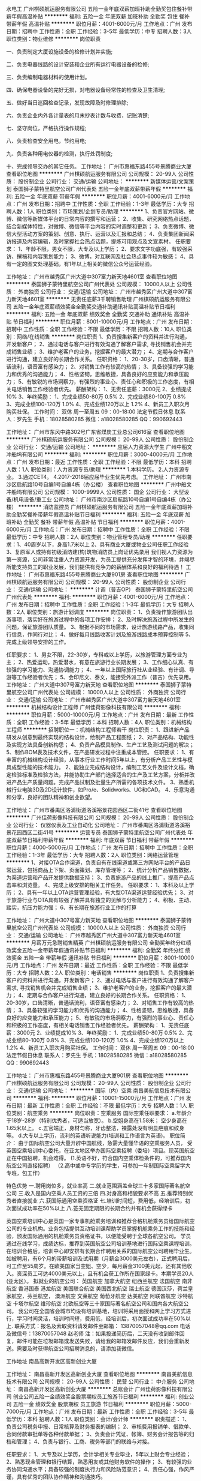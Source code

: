 水电工
广州棋硕航运服务有限公司
五险一金年底双薪加班补助全勤奖包住餐补带薪年假高温补贴
**********
福利:
五险一金
年底双薪
加班补助
全勤奖
包住
餐补
带薪年假
高温补贴
**********
职位月薪：4001-6000元/月 
工作地点：广州
发布日期：招聘中
工作性质：全职
工作经验：3-5年
最低学历：中专
招聘人数：3人
职位类别：物业维修
**********
岗位职责

一、负责制定大厦设施设备的检修计划并实施;

二、负责电器线路的设计安装和企业所有运行电器设备的检修;

三、负责编制电器材料的使用计划。

四、确保电器设备的完好无损，对电器设备经常性的检查及卫生清理;

五、做好当日巡回检查记录，发现故障及时修理排除;

六、负责企业内外各计量表的月末抄表计数与收费，记账清楚;

七、坚守岗位，严格执行操作规程;

八、负责检查安全用电，节约用电;

九、负责各种用电仪器的检测，执行处罚制度;

十、完成领导交办的其它任务。
工作地址：
广州市惠福东路455号景腾商业大厦
查看职位地图
**********
广州棋硕航运服务有限公司
公司规模：
20-99人
公司性质：
股份制企业
公司行业：
交通/运输
公司地址：
**********
新媒体运营/文案策划
泰国狮子蒙特里航空公司广州代表处
五险一金年底双薪带薪年假
**********
福利:
五险一金
年底双薪
带薪年假
**********
职位月薪：4001-6000元/月 
工作地点：广州
发布日期：招聘中
工作性质：全职
工作经验：1-3年
最低学历：大专
招聘人数：1人
职位类别：市场策划/企划专员/助理
**********
1、负责官方网站、微博、微信等新媒体平台的日常内容的撰写和运营； 
2、收集、研究网络热点话题，结合新媒体特性，对微博、微信等平台内容的实时调整和更新； 
3、负责微博、微信大型活动方案的策划、创意、执行、运营以及汇报和总结； 
4、负责集团新闻采访报道及内容编辑，及时掌握社会热点话题，提炼可用观点及文宣素材。 
任职要求： 
1、年龄不限，男女不限，大专及以上学历； 
2、要求文字功底强，有较强采访、撰稿和内容策划能力； 
3、微博\微信控，对互联网及社会热点事件较为敏感； 
4、具有一定的图文处理基础，有1年以上相关的微信公众号运营经验。

工作地址：
广州市越秀区广州大道中307富力新天地4601室
查看职位地图
**********
泰国狮子蒙特里航空公司广州代表处
公司规模：
10000人以上
公司性质：
外商独资
公司行业：
交通/运输
公司地址：
广州市越秀区广州大道中307富力新天地4601室
**********
无责任底薪3千聘销售助理
广州棋硕航运服务有限公司
五险一金年底双薪绩效奖金全勤奖交通补助通讯补贴高温补贴节日福利
**********
福利:
五险一金
年底双薪
绩效奖金
全勤奖
交通补助
通讯补贴
高温补贴
节日福利
**********
职位月薪：8001-10000元/月 
工作地点：广州
发布日期：招聘中
工作性质：全职
工作经验：不限
最低学历：不限
招聘人数：10人
职位类别：网络/在线销售
**********
岗位职责
1、负责搜集新客户的资料并进行沟通，开发新客户；
2、通过电话与客户进行有效沟通了解客户需求, 寻找销售机会并完成销售业绩；
3、维护老客户的业务，挖掘客户的最大潜力；
4、定期与合作客户进行沟通，建立良好的长期合作关系。
任职资格：
1、20-30岁，口齿清晰，普通话流利，语音富有感染力；
2、对销售工作有较高的热情；
3、具备较强的学习能力和优秀的沟通能力；
4、性格坚韧，思维敏捷，具备良好的应变能力和承压能力；
5、有敏锐的市场洞察力，有强烈的事业心、责任心和积极的工作态度，有相关电话销售工作经验者优先。
薪酬架构：
1、无责任底薪：3000元
2、业绩提成10%
3、年终奖励：
1、完成业绩50-80万       0.5%
            2、完成业绩80-100万      0.8%
            3、完成业绩100-120万    1.0%
            4、完成业绩120万以上    1.2%
4、新员工入职次月购买社保。
工作时间： 双休 周一至周五 09：00-18:00   法定节假日休息
联系人：罗先生  手机：18028580285 微信：a18028580285 QQ：990692443


工作地址：
广州市东风中路302号广东省煤炭工业总公司616室
查看职位地图
**********
广州棋硕航运服务有限公司
公司规模：
20-99人
公司性质：
股份制企业
公司行业：
交通/运输
公司地址：
**********
应届人力资源大学生
广州中船文冲船坞有限公司
**********
福利:
**********
职位月薪：3000-4000元/月 
工作地点：广州
发布日期：最近
工作性质：全职
工作经验：不限
最低学历：本科
招聘人数：1人
职位类别：人力资源专员/助理
**********
1.本科学历。
2.人力资源专业。
3.通过CET4。
4.2017-2018届应届毕业生优先考虑。
工作地址：
广州市南沙区启航路10号自编1号自编4栋（办公楼）
查看职位地图
**********
广州中船文冲船坞有限公司
公司规模：
1000-9999人
公司性质：
国企
公司行业：
大型设备/机电设备/重工业
公司地址：
广州市南沙区启航路10号自编1号自编4栋（办公楼）
**********
消防监控员
广州棋硕航运服务有限公司
五险一金年底双薪加班补助全勤奖餐补带薪年假高温补贴节日福利
**********
福利:
五险一金
年底双薪
加班补助
全勤奖
餐补
带薪年假
高温补贴
节日福利
**********
职位月薪：4001-6000元/月 
工作地点：广州
发布日期：招聘中
工作性质：全职
工作经验：不限
最低学历：中专
招聘人数：2人
职位类别：物业管理专员/助理
**********
任职要求：1、40周岁以下，身高1.7米以上
          2、具有商业大厦或物业公司任职工作经验
          3、复原军人或持有初级消防建(构)筑物消防员上岗证优先录用
我们视人力资源为第一资源，公司非常注重人力资源开发，为员工提供充分发挥才智的环境，并竭尽所能支持员工的职业发展，我们提供有竞争力的薪酬体系和良好的福利待遇！
工作地址：
广州市惠福东路455号景腾商业大厦901房
查看职位地图
**********
广州棋硕航运服务有限公司
公司规模：
20-99人
公司性质：
股份制企业
公司行业：
交通/运输
公司地址：
**********
计调（普吉OP）
泰国狮子蒙特里航空公司广州代表处
**********
福利:
**********
职位月薪：4001-6000元/月 
工作地点：广州
发布日期：招聘中
工作性质：全职
工作经验：1-3年
最低学历：大专
招聘人数：2人
职位类别：旅游计划调度
**********
岗位职责：
1、负责操作旅游团队出游事项，落实好在旅游过程中的各项工作安排；
2、及时解决旅游过程中所发生的问题，保证旅游团队质量。
3、根据不同的市场需求，设计旅游线路产品，收集同行信息，作同行对比；
4、做好每月线路收客计划及旅游线路成本预算控制等
5、完成上级领导安排的工作。

任职要求：
1、男女不限，22-30岁，专科或以上学历，以旅游管理方面专业为主；
2、热爱运动，热爱潜水，有意在旅游行业长期发展；
3、工作细心认真、有较强的学习能力、沟通协调能力；
4、一年以上国际旅行社从业经验、有计调、导游等工作经验者优先；
5、会印尼文、泰文，能接受外派工作（普吉）优先录用。
工作地址：
广州大道中307号富力新天地
查看职位地图
**********
泰国狮子蒙特里航空公司广州代表处
公司规模：
10000人以上
公司性质：
外商独资
公司行业：
交通/运输
公司地址：
广州市越秀区广州大道中307富力新天地4601室
**********
机械结构设计工程师
广州佳荷影像科技有限公司
**********
福利:
**********
职位月薪：5000-10000元/月 
工作地点：广州
发布日期：最新
工作性质：全职
工作经验：3-5年
最低学历：本科
招聘人数：4人
职位类别：机械结构工程师
**********
 招聘职位一：机械结构工程师若干
岗位职责：
1、跟进新产品研发从创意到最终实现的结构设计，绘制产品工程图纸；
2、对产品结构、功能性及实现方法具备创新构思；
4、负责产品模具制作、生产工艺及测试问题的解决；
5、制作BOM表及技术文件，在产品研发过程中注重成本管控。
任职要求：
1、有丰富的机械结构设计经验，从事本行业工作时间5年以上，有分析产品工艺性与模具成型性能的技术能力。
2、能独立完成结构设计，编制工艺文件及设计文档，确定检验标准及检验方法，并能协助生产部门选择适合的生产及工艺方案，分析并改进产品生产质量问题。完成产品试制及批量生产所需的各项技术文件。
3、熟悉机械行业电脑3D及2D设计软件，如Pro/e、Solidworks、UG和CAD。
4、乐意沟通和分享，良好的团队精神和创业欲望。

工作地址：
广州市番禺区洛浦街道洛溪裕景花园西区二街41号
查看职位地图
**********
广州佳荷影像科技有限公司
公司规模：
20-99人
公司性质：
股份制企业
公司行业：
仪器仪表及工业自动化
公司地址：
广州市番禺区洛浦街道洛溪裕景花园西区二街41号
**********
运营专员
泰国狮子蒙特里航空公司广州代表处
年底双薪节日福利带薪年假
**********
福利:
年底双薪
节日福利
带薪年假
**********
职位月薪：4000-5000元/月 
工作地点：广州
发布日期：招聘中
工作性质：全职
工作经验：1-3年
最低学历：大专
招聘人数：2人
职位类别：网络运营管理
**********
1、对接OTA合作渠道，负责自有在线渠道或第三方网站平台的产品日常运营，包括商品上下架、页面策划、库存管理等；
2、统计分析产品销售数据，为渠道运营和产品开发提供数据支持；
3、负责旅游产品的线上推广，提高产品点击率和浏览量。
4、完成上级安排的相关工作任务。
 任职要求：
1、本科及以上学历；
2、具有一年以上OTA运营管理经验，有大型OTA渠道运营经验优先；
3、对于旅游行业与OTA具有较强了解并具有独立的见解与分析能力；
4、积极、主动、踏实，抗压力能力强；
6、有长期在旅游行业工作的打算

工作地址：
广州大道中307号富力新天地
查看职位地图
**********
泰国狮子蒙特里航空公司广州代表处
公司规模：
10000人以上
公司性质：
外商独资
公司行业：
交通/运输
公司地址：
广州市越秀区广州大道中307富力新天地4601室
**********
月薪万元急聘销售精英
广州棋硕航运服务有限公司
全勤奖年终分红绩效奖金五险一金带薪年假通讯补贴节日福利
**********
福利:
全勤奖
年终分红
绩效奖金
五险一金
带薪年假
通讯补贴
节日福利
**********
职位月薪：8001-10000元/月 
工作地点：广州
发布日期：最近
工作性质：全职
工作经验：不限
最低学历：大专
招聘人数：2人
职位类别：电话销售
**********
岗位职责
1、负责搜集新客户的资料并进行沟通，开发新客户；
2、通过电话与客户进行有效沟通了解客户需求, 寻找销售机会并完成销售业绩；
3、维护老客户的业务，挖掘客户的最大潜力；
4、定期与合作客户进行沟通，建立良好的长期合作关系。
任职资格：
1、20-30岁，口齿清晰，普通话流利，语音富有感染力；
2、对销售工作有较高的热情；
3、具备较强的学习能力和优秀的沟通能力；
4、性格坚韧，思维敏捷，具备良好的应变能力和承压能力；
5、有敏锐的市场洞察力，有强烈的事业心、责任心和积极的工作态度，有相关电话销售工作经验者优先。
薪酬架构：
1、无责任底薪：3000元
2、业绩提成10%
3、年终奖励：
1、完成业绩50-80万       0.5%
            2、完成业绩80-100万      0.8%
            3、完成业绩100-120万    1.0%
            4、完成业绩120万以上    1.2%
4、新员工入职次月购买社保。
工作时间： 双休 周一至周五 09：00-18:00   法定节假日休息
联系人：罗先生  手机：18028580285 微信：a18028580285 QQ：990692443


工作地址：
广州市惠福东路455号景腾商业大厦901房
查看职位地图
**********
广州棋硕航运服务有限公司
公司规模：
20-99人
公司性质：
股份制企业
公司行业：
交通/运输
公司地址：
**********
国际（内）空乘
南昌美航信息技术有限公司
**********
福利:
**********
职位月薪：10001-15000元/月 
工作地点：广州
发布日期：最新
工作性质：全职
工作经验：不限
最低学历：大专
招聘人数：1人
职位类别：航空乘务
**********
岗位职责：空乘服务
国际空乘任职要求：
a.年龄介于18岁-28岁（特别优秀者，可适当放宽）。
b.空姐身高在1.58米； 空少身高在1.65米以上。
c.五官端正，身材匀称，牙齿整洁，裸露处没有明显疤痕和纹身等。
d.大专以上学历，流利的英语听说能力(培训和工作语言为英语)。
职位简介：
由于国际航空公司大量开辟中国航线，急需大量懂华语的空乘服务人员， 受英国空乘培训中心委托，在亚太地区举办国际空乘招聘（委培）项目。现英国航空正在中国招聘，机会难得。
(1.英语不好，符合国内空乘体检条件的，可推荐国内航空公司直接招聘）
（2.高中或中专学历的学生，可参加一年制国际空乘留学大专班，包工作）

特色优势
一.聘用岗位多，就业率高
二.就业范围涵盖全球三十多家国际著名航空公司
三.收入是国内空乘人员工资的三倍
四.对身高和相貌要求不高
五.推荐特别优秀者直接就业
六.获国际通用空乘资格证
七.培训时间短，费用低，经培训后，初次面试成功率在50%以上
八.签无固定期限的长期合约并有机会获得绿卡

英国空乘培训中心是英国一家专事机舱乘务培训和推荐合格机舱乘务员给国际航空公司的专业机构。业务包括提供互动培训课帮助学员掌握机舱乘务工作的技能和经验，颁发国际通用的机舱乘务员资格证书，以便能受聘于全球各航空公司。
学员通过在线学习，成绩达标，推荐到英国航空公司培训基地进行国际空乘课程培训。在培训合格后，培训中心即安排有长期合作聘用关系的国际航空公司聘用毕业生。如被聘用，有6个月的带薪培训及试用期（月薪金3000美元左右），正式聘用后，可工作至55周岁。在欧美国家当空姐、空少，每月薪金3100美元起，还有其他收入。资深员工可达4000美元以上，且有机会获工作所在国家绿卡。本期学员20人(亚太区）。
拟就业的航空公司：
英国航空 加拿大航空 纽西兰航空 法国航空 南非航空
香港国泰 港龙航空 美国联合航空 美国西北航空 瑞士航空 德国汉莎，荷兰皇家航空，芬兰航空， 澳洲航空 文莱航空 葡萄牙航空 达美航空 阿联酋航空 沙特航空 卡塔尔航空 维珍航空 北欧航空等三十家国际著名航空公司和国内各大航空公司。
我公司在全国省会城市均设有培训基地，培训将采用面授和网上学习方式进行，学习时间灵活，培训时间短，费用低，经培训后，初次面试成功率在50%以上.
联系方式：报名及索取资料请发邮件至邮箱：
13870057048@qq.com
电话及微信号：13870057048  赵老师
注：如果投递简历后，二天没有收到邮件回复，邮件可能在垃圾邮箱或发送失败，请给我的邮箱发邮件反应，我们会重新发送。需要及时获得航空公司招聘消息的，请添加我微信。



工作地址
南昌高新开发区高新创业大厦

工作地址：
南昌高新开发区高新创业大厦
查看职位地图
**********
南昌美航信息技术有限公司
公司规模：
20-99人
公司性质：
民营
公司行业：
中介服务
公司地址：
南昌高新开发区高新创业大厦
**********
总账会计
广州佳荷影像科技有限公司
创业公司五险一金绩效奖金股票期权员工旅游节日福利
**********
福利:
创业公司
五险一金
绩效奖金
股票期权
员工旅游
节日福利
**********
职位月薪：5000-7000元/月 
工作地点：广州
发布日期：最新
工作性质：全职
工作经验：3-5年
最低学历：本科
招聘人数：1人
职位类别：会计/会计师
**********
职责描述：
1、负责公司税务申报、日常核算及财务报表的编制； 
2、审核费用报销单、借款单、合同付款审批单等各种付款单据； 
3、负责会计凭证、帐簿、财务会计报告等的归档和管理；
4、负责与银行、工商、税务等部门的联络与对接。 

任职要求： 
1、大专及以上学历，会计学相关专业毕业，5年以上财会专业经验；
2、熟悉现金管理和银行结算，熟悉用友或其他财务软件的操作；
3、有较强的业务协同沟通水平；具备较强的制度执行力和风险防范意识；
4、责任心强，作风严谨，具有优秀的团队协作精神和沟通技巧。

工作地址：
广州市番禺区洛浦街道洛溪裕景花园西区二街41号
查看职位地图
**********
广州佳荷影像科技有限公司
公司规模：
20-99人
公司性质：
股份制企业
公司行业：
仪器仪表及工业自动化
公司地址：
广州市番禺区洛浦街道洛溪裕景花园西区二街41号
**********
出纳员
广州佳荷影像科技有限公司
**********
福利:
**********
职位月薪：2001-4000元/月 
工作地点：广州
发布日期：最新
工作性质：全职
工作经验：1-3年
最低学历：大专
招聘人数：1人
职位类别：出纳员
**********
职责描述：
1、负责公司的日常报销及工资发放；
2、负责银行存款及现金的收付工作，并按财务要求登记日记账；
3、收款及核对收付款项，协助会计做好各种账务的处理工作；
4、准时缴交公司每月固定费用，以保证公司正常运作；
5、完成上司临时交代的事务性工作。
任职要求：
1、财会相关专业中专以上学历，有会计从业资格证书；
2、熟悉财务制度及办公软件，电脑操作娴熟；
3、工作细致，责任感强，有良好的职业操守，作风严谨。

工作地址：
广州市番禺区洛浦街道洛溪裕景花园西区二街41号
查看职位地图
**********
广州佳荷影像科技有限公司
公司规模：
20-99人
公司性质：
股份制企业
公司行业：
仪器仪表及工业自动化
公司地址：
广州市番禺区洛浦街道洛溪裕景花园西区二街41号
**********
Sales&Service Center Agent 客户服务专员
法国航空公司广州办事处
五险一金绩效奖金加班补助带薪年假弹性工作补充医疗保险定期体检节日福利
**********
福利:
五险一金
绩效奖金
加班补助
带薪年假
弹性工作
补充医疗保险
定期体检
节日福利
**********
职位月薪：4001-6000元/月 
工作地点：广州
发布日期：最新
工作性质：全职
工作经验：不限
最低学历：本科
招聘人数：10人
职位类别：客户服务专员/助理
**********
Air France is looking for a self-motivated team player for the following position:
Sales & Service Center Agent (Guangzhou)
Air France was founded in 1933 and merged with KLM Royal Dutch Airlines in 2004 to form the Air France KLM Group. 

In the region, we operate flights from the following cities: Guangzhou, Chengdu, Hangzhou,Hong Kong, Beijing, Shanghai, Taipei, Wuhan and Xiamen to Amsterdam and Paris.
 
We are looking for an Agent for the Air France Call Center in Guangzhou.
 
Mission
Contribute to the increase of Air France KLM market share and revenue by promoting Air France KLM products and services and by creating customer loyalty and satisfaction.
 
Duties & Responsibilities
· Provide best in class service by handling customer’s requests (by phone, email, social media or any other channel) in compliance with AF KLM quality standards, with special care to premium customers
· Propose and sell Air France KLM products and services in line with customer’s and partner’s needs, promote the Flying Blue programme and provide web support and after-sales assistance
· Deal with customers’ claims and requests following company’s policy and guidelines and creating win-win outcomes for both company and customer
·  Voice customer’s feedback by passing on information received from customers to concerned AF KLM departments
 
Qualifications & Competencies
· University Degree
· Computer literacy
· Very good interpersonal and communication skills
· Ability to work independently and under pressure
· Working experience in an airline or shared contact centre is preferable.
· Fluent in English and Mandarin. French or Cantonese is a plus.
· Energy, Flexibility, Team Work & Customer Focus
 
Career Development Opportunities:
Staff with 1 year seniority are eligible to apply for an internal transfer/promotion upon successful interview for other positions available within Air France and KLM in Mainland China.  
 
Applications which do not meet all the requirements and qualifications will not be considered.
 
 
  工作地址：
广州市天河区体育西路109号13楼
**********
法国航空公司广州办事处
公司规模：
100-499人
公司性质：
外商独资
公司行业：
交通/运输
公司主页：
www.AIRFRANCE.COM
公司地址：
广州市天河区体育西路109号13楼
**********
水电工程师-给排水方向
深圳市大疆创新科技有限公司
五险一金交通补助餐补房补带薪年假弹性工作节日福利免费班车
**********
福利:
五险一金
交通补助
餐补
房补
带薪年假
弹性工作
节日福利
免费班车
**********
职位月薪：10001-15000元/月 
工作地点：广州
发布日期：招聘中
工作性质：全职
工作经验：3-5年
最低学历：本科
招聘人数：1人
职位类别：工程监理/质量管理
**********
工作职责
1. 参与报批报建、设计、招标等施工准备工作；
2. 工程施工过程中的质量、进度、安全、造价控制，落实解决水、电专业问题；
3. 牵头组织各类验收。

任职资格
1. 全日制统招本科机电类或电气类专业，熟悉水电工程、房地产开发建设相关专业知识；
2. 要求3~5年施工企业管理经验、3年大型地产公司同岗位以上经验，工业厂房工作经验优先考虑；
3. 具有良好的沟通协调组织能力，品行端正，服从公司管理及安排；
4. 工作地点：顺德。

工作地址：
佛山市顺德
查看职位地图
**********
深圳市大疆创新科技有限公司
公司规模：
10000人以上
公司性质：
民营
公司行业：
电子技术/半导体/集成电路
公司主页：
http://www.dji.com
公司地址：
深圳市南山区粤海街道高新南四道18号创维半导 体设计大厦西座14层
**********
销售总监
上海金汇通用航空股份有限公司
五险一金绩效奖金餐补通讯补贴带薪年假定期体检节日福利
**********
福利:
五险一金
绩效奖金
餐补
通讯补贴
带薪年假
定期体检
节日福利
**********
职位月薪：10001-15000元/月 
工作地点：广州-天河区
发布日期：招聘中
工作性质：全职
工作经验：3-5年
最低学历：大专
招聘人数：3人
职位类别：销售总监
**********
岗位职责：
1.依据公司整体战略，组织制定营销战略，组织市场销售推广工作。
2.规划公司销售系统的整体运营，建立、健全各项规章制度，推动公司销售系统管理的规范化。
3.参与制定公司销售中长期规划，依据公司整体销售目标年度销售计划和方案，年度销售预算、计划方案,监督实施销售全过程，完成销售任务。
4.负责销售项目的总体规划、部署及资源调配等。
5.负责销售团队管理和建设，对销售人员进行培训、指导。
6.参与市场规划、产品管理等工作。
任职要求：
1、有渠道或保险销售经验5年以上；
2、具有较强的市场拓展和开拓能力；
3、能有较强的团队组建和领导能力；
4、有极强的产品推广、宣传和销售能力；
5、有极强的沟通与协调能力；
6、有较强的市场洞察和掌控能力。

工作地址：
广州市黄埔大道西100号富力盈天广场B座2104
查看职位地图
**********
上海金汇通用航空股份有限公司
公司规模：
500-999人
公司性质：
股份制企业
公司行业：
交通/运输
公司主页：
http://www.kingwingaviation.com/
公司地址：
上海市浦东新区耀川路158号
**********
战略运营岗
中航国际控股（珠海）有限公司
五险一金绩效奖金全勤奖交通补助通讯补贴带薪年假定期体检节日福利
**********
福利:
五险一金
绩效奖金
全勤奖
交通补助
通讯补贴
带薪年假
定期体检
节日福利
**********
职位月薪：6001-8000元/月 
工作地点：广州
发布日期：招聘中
工作性质：全职
工作经验：不限
最低学历：不限
招聘人数：1人
职位类别：营运主管
**********
（该岗位工作地点在珠海市）
岗位职责：
1、负责协助研究、拟定公司中长期经营发展战略及规划；
2、负责跟踪宏观经济走势和国家相关政策，收集、研究和分析航空标准件行业信息；
3、负责跟踪各业务部门经营目标执行情况，收集汇总财务经营数据，编制公司月度、季度、半年及年度经营分析报告；
4、负责跟进并购企业基本经营状况，协助部门经理对并购企业进行动态评估与管理；
5、完成上级领导及总经理交办的其他工作。

任职要求：
1、大学本科以上学历，工商管理、企业管理、经济等相关专业，大学英语四级以上水平；
2、2年以上相关工作经验；
3、具有很强的书面表达能力，能高质量地起草有关公文、报告等；
4、具有很强的逻辑思维能力和学习、创新能力，对数据具有敏感性；
5、具有一定的外语阅读能力和良好的计算机操作能力。

公司网址：http://www.avic-intl-zh.cn/

工作地址：
珠海市保税区宝成路222号
**********
中航国际控股（珠海）有限公司
公司规模：
500-999人
公司性质：
国企
公司行业：
航空/航天研究与制造
公司地址：
珠海市保税区宝盛路222号
**********
城市执行总经理
上海金汇通用航空股份有限公司
五险一金绩效奖金餐补通讯补贴带薪年假定期体检节日福利
**********
福利:
五险一金
绩效奖金
餐补
通讯补贴
带薪年假
定期体检
节日福利
**********
职位月薪：10001-15000元/月 
工作地点：广州
发布日期：招聘中
工作性质：全职
工作经验：3-5年
最低学历：大专
招聘人数：21人
职位类别：区域销售经理/主管
**********
岗位职责：
对公司下达的各项任务或目标责任，有极强的执行力和完成责任感；
2、有极强的抗压能力，能独立处理日常销售事务和危机事件；
3、有极强的责任规划、分解和完成意识；
4、具有极强的，多层面的市场开拓、维系和管理能力；
5、能借助当地的人脉关系，处理好与相关职能部门的关系，并达成战略合作；
6、能和谐、有序、有计划的与公司相关部门的同事达成良好的配合，完成公司下达的其它任务；
任职要求：
1、有渠道销售、保险销售至少5年以上工作经验；
2、有或间接有一定的职能部门或社会人脉关系；
3、形象气质佳、健谈、善交际；

工作地址：
广东省广州市黄埔大道西100号富力盈泰广场B座2104
查看职位地图
**********
上海金汇通用航空股份有限公司
公司规模：
500-999人
公司性质：
股份制企业
公司行业：
交通/运输
公司主页：
http://www.kingwingaviation.com/
公司地址：
上海市浦东新区耀川路158号
**********
公共关系总经/经理
上海金汇通用航空股份有限公司
五险一金绩效奖金餐补通讯补贴带薪年假定期体检节日福利
**********
福利:
五险一金
绩效奖金
餐补
通讯补贴
带薪年假
定期体检
节日福利
**********
职位月薪：10001-15000元/月 
工作地点：广州-天河区
发布日期：招聘中
工作性质：全职
工作经验：3-5年
最低学历：本科
招聘人数：2人
职位类别：公关经理/主管
**********
岗位职责：
1、根据公司的发展、规划和要求，能制定和落实好公司与社会组织或职能部门的合作与发展计划；
2、根据公司的市场、推广、宣传和销售的需要，对相应的社会组织、媒体或职能部门进行有效的沟通、协调，直至达成协作或合作目标；
3、能有计划、有实效的对已合作的或有合作意向的社会组织、媒体或职能部门进行维护和联系，随时掌控其变化信息，确保保持稳健的合作关系；
4、能坚决地、不折不扣地维护和执行公司的外交策略和形象策略，为公司的市场营运、市场推广、市场销售和市场服务，提供强有力的保障；
5、能从纵向和横向的多角度、多层面的为公司建立坚实的社交组织、媒体和职能部门的合作基础。
任职要求：
1、成熟、稳健、踏实；
2、有极强的社会组织、媒体和职能部门的协作关系；
3、在企事业或职能部门工作达5年以上，有较强的人脉资源；
4、形象气质佳、谈吐稳重、善社交、懂礼数。

工作地址：
广州市黄埔大道西100号富力盈泰广场
查看职位地图
**********
上海金汇通用航空股份有限公司
公司规模：
500-999人
公司性质：
股份制企业
公司行业：
交通/运输
公司主页：
http://www.kingwingaviation.com/
公司地址：
上海市浦东新区耀川路158号
**********
英语翻译
中航国际控股（珠海）有限公司
五险一金绩效奖金全勤奖交通补助通讯补贴带薪年假定期体检节日福利
**********
福利:
五险一金
绩效奖金
全勤奖
交通补助
通讯补贴
带薪年假
定期体检
节日福利
**********
职位月薪：6001-8000元/月 
工作地点：广州
发布日期：招聘中
工作性质：全职
工作经验：1-3年
最低学历：本科
招聘人数：1人
职位类别：英语翻译
**********
（该岗位工作地点在珠海市）
岗位职责：
1、协助公司领导、相关部门商务谈判及对外联络的现场翻译工作；
2、负责公司日常文字的翻译工作； 
3、负责公司涉外接待工作； 
4、记录并做好与国外公司电话会议的会议记录； 
5、负责公司其他相关会议的组织及记录工作；
5、完成领导交办的其他工作。
任职要求：
1、大学本科以上学历，英语、翻译相关专业，达到专业英语八级水平；
2、2年以上英语翻译工作经验，具有外商谈判及会务翻译工作经验优选；
3、具有很强的逻辑思维能力及中英文写作能力；
4、具有良好的团队合作意识及服务意识；

工作地点：珠海市保税区
公司网址：http://www.avic-intl-zh.cn/
工作地址：
珠海市保税区宝盛路222号
**********
中航国际控股（珠海）有限公司
公司规模：
500-999人
公司性质：
国企
公司行业：
航空/航天研究与制造
公司地址：
珠海市保税区宝盛路222号
**********
品宣经理
上海金汇通用航空股份有限公司
五险一金绩效奖金餐补通讯补贴带薪年假定期体检节日福利
**********
福利:
五险一金
绩效奖金
餐补
通讯补贴
带薪年假
定期体检
节日福利
**********
职位月薪：10001-15000元/月 
工作地点：广州-天河区
发布日期：招聘中
工作性质：全职
工作经验：3-5年
最低学历：大专
招聘人数：1人
职位类别：媒介经理/主管
**********
岗位职责：
1、有极强的策划力、推广力和执行力；
2、能根据公司品牌推广、宣传的要求，制定合理的、有序的、有计划的、切实有效的工作计划；
3、具有极强社交和各类媒体的运作能力；
4、能独立或组织完成各类现场、媒体或视频策划、推广和宣传活动；
5、有极强的文案策划和文案功底，对突发事件能及时处理好媒体与职能部门的关系；
6、熟悉国家相关的媒体推广、宣传的法律法规，能有效处理好应急事件。
任职要求：
1、在各大或相关媒体行业工作至少3年以上；
2、新闻或营销专业毕业；
3、文字功底极强；
4、有一定的媒体社交能力和资源；
5、形象气质佳、健谈、善沟通。
 
工作地址：
广州市天河区黄埔大道西100号富力盈泰广场B座2104
查看职位地图
**********
上海金汇通用航空股份有限公司
公司规模：
500-999人
公司性质：
股份制企业
公司行业：
交通/运输
公司主页：
http://www.kingwingaviation.com/
公司地址：
上海市浦东新区耀川路158号
**********
公共关系副总经理
上海金汇通用航空股份有限公司
五险一金绩效奖金餐补通讯补贴带薪年假定期体检节日福利
**********
福利:
五险一金
绩效奖金
餐补
通讯补贴
带薪年假
定期体检
节日福利
**********
职位月薪：15001-20000元/月 
工作地点：广州-天河区
发布日期：招聘中
工作性质：全职
工作经验：10年以上
最低学历：大专
招聘人数：1人
职位类别：副总裁/副总经理
**********
岗位职责：
1、根据公司的发展与规划，制定和落实好公司与社会或职能部门的发展方向；
2、根据公司的市场、推广、宣传和销售的需要，对相应的社会组织、媒体或职能部门进行有效的沟通、协调，直至达成协作或合作目标；
3、能有计划、有实效的对已合作的或有合作意向的社会组织、媒体或职能部门进行维护和联系，随时掌控其变化信息，确保保持稳健的合作关系；
4、能坚决地、不折不扣地维护和执行公司的外交策略和形象策略，为公司的市场营运、市场推广、市场销售和市场服务，提供强有力的保障；
5、能从纵向和横向的多角度、多层面的为公司建立坚实的社交组织、媒体和职能部门的合作基础。
任职要求：
1、成熟、稳健、踏实；
2、有极强的社会组织、媒体和职能部门的协作关系；
3、在企事业或职能部门工作达10年以上，有较强的人脉资源；
4、形象气质佳、谈吐稳重、善社交、懂礼数。

工作地址：
广州市黄埔大道西100号富力盈泰广场B座2104
查看职位地图
**********
上海金汇通用航空股份有限公司
公司规模：
500-999人
公司性质：
股份制企业
公司行业：
交通/运输
公司主页：
http://www.kingwingaviation.com/
公司地址：
上海市浦东新区耀川路158号
**********
总经理助理
上海金汇通用航空股份有限公司
五险一金绩效奖金餐补通讯补贴带薪年假定期体检节日福利
**********
福利:
五险一金
绩效奖金
餐补
通讯补贴
带薪年假
定期体检
节日福利
**********
职位月薪：10001-15000元/月 
工作地点：广州
发布日期：招聘中
工作性质：全职
工作经验：3-5年
最低学历：大专
招聘人数：1人
职位类别：其他
**********
岗位职责：
1、在总经理领导下协助总经理完成公司各部门之间的协调与上传下达工作，努力做好总经理的参谋助手，起到承上启下的作用，认真做到全方位服务。
2、在总经理领导下负责公司具体管理工作的布置、实施、检查、督促、落实执行情况。
3、协助总经理作好经营服务各项管理并督促、检查落实贯彻执行情况。
4、负责各类文件的分类呈送，请集团领导阅批并转有关部门处理。
5、协助总经理调查研究、了解公司经营管理情况并提出处理意见或建议，供总经理决策。
6、做好总经理办公会议和其他会议的组织工作和会议记录。做好决议、决定等文件的起草、发布。
7、做好企业内外文件的发放、登记、传递、催办、立卷、归档工作。
8、负责企业内外的公文办理，解决来信、来访事宜，及时处理、汇报
9、负责上级领导机关或兄弟单位领导的接待、参观工作。
任职要求：
1、本科以上学历、 MBA，硕士，博士优先；
2、工商管理、金融经济、市场营销等相关等专业毕业，5年以上工作经验；
3、有较强的组织、协调、沟通、领导能力及人际交往能力以及敏锐的洞察力，具有很强的判断与决策能力，计划和执行能力；
4、良好的团队协作精神，为人诚实可靠、品行端正；
5、思路敏捷，有勇于开拓的精神和强烈的事业责任心。

工作地址：
广东省广州市黄埔大道西100号富力盈泰广场B座2104
查看职位地图
**********
上海金汇通用航空股份有限公司
公司规模：
500-999人
公司性质：
股份制企业
公司行业：
交通/运输
公司主页：
http://www.kingwingaviation.com/
公司地址：
上海市浦东新区耀川路158号
**********
省销售副总经理
上海金汇通用航空股份有限公司
五险一金餐补绩效奖金通讯补贴带薪年假定期体检节日福利
**********
福利:
五险一金
餐补
绩效奖金
通讯补贴
带薪年假
定期体检
节日福利
**********
职位月薪：20001-30000元/月 
工作地点：广州
发布日期：招聘中
工作性质：全职
工作经验：10年以上
最低学历：本科
招聘人数：1人
职位类别：区域销售经理/主管
**********
岗位职责：
1、组织建立并完善本部门职能范围内的相关管理方针、政策、制度、业务流程和管理体系，并监督实施。
2、拟订本部门职能范围内各项关键业务活动的权限，完善本部门与其他业务对应部门的业务衔接和工作协调配合机制。
3、依据公司经营目标及经营计划，全面统筹规划公司的人力资源战略，组织制定公司人力资源发展的各种规划，并监督实施。
4、优化组织效能，根据公司发展战略和实际经营管理需要，对公司组织机构的设立与调整、部门职能的划分提出方案。
5、解决公司管理过程中的重大人力资源问题，致力于提高公司综合管理水平，控制人力资源成本。
6、根据公司年度战略规划，编制本部门年度、季度、月度目标责任和工作计划，对计划的落实、实施控制和目标的完成负责。
7、根据公司的整体战略及规划，审核下属单位综合管理工作规划方案和年度工作计划，指导各项计划的实施，并对各项工作的执行情况进行监督和检查。
8、管理本部门日常工作，负责本部门岗位设置规划和年度用人需求规划，负责本部门员工聘用、考核激励和培训发展工作。
9、制定并执行本部门年度费用预算，控制费用支出。

任职要求：
1、全日制本科及以上学历，人力资源、工商管理等相关管理学专业；
2、10年以上企业全面管理经验；
3.具备优秀的领导才能，了解人力资源、财务、市场营销等方面知识；
4.具有良好的抗压能力；

工作地址：
广东省广州市黄埔大道西100号富力盈泰广场B座2104
查看职位地图
**********
上海金汇通用航空股份有限公司
公司规模：
500-999人
公司性质：
股份制企业
公司行业：
交通/运输
公司主页：
http://www.kingwingaviation.com/
公司地址：
上海市浦东新区耀川路158号
**********
行政前台
上海金汇通用航空股份有限公司
五险一金绩效奖金餐补通讯补贴带薪年假定期体检节日福利
**********
福利:
五险一金
绩效奖金
餐补
通讯补贴
带薪年假
定期体检
节日福利
**********
职位月薪：4001-6000元/月 
工作地点：广州-天河区
发布日期：招聘中
工作性质：全职
工作经验：不限
最低学历：不限
招聘人数：1人
职位类别：行政专员/助理
**********
岗位职责：
1、负责公司文字印刷、文件收发、资料整理。
2、负责办理员工的进出、请假、调动、辞离手续；员工档案资料建立。
3、全面负责员工考勤工作。
4、负责员工的就医和简单医疗应急处理。
5、办公、劳保、文化娱乐等用品的采购申请、质量验收、发放、登记、管理。
6、外来客人的接待和服务。
7、外来电话、传真的接听（受）、记录、传达（送）。
8、复印机、传真机的管理和使用。
9、公司内部其它事务性工作。
10、领导交办的其它工作
任职要求：
1、行政管理、中文、文秘、汉语言文学及相关专业大专以上学历；
2、从事行政前台工作1年及以上，具备行政专业知识；
3、具有良好的书面、口头表达能力，具有亲和力和服务意识，沟通领悟能力强；
4、吃苦耐劳，工作细致认真，原则性强，有良好的执行力及职业素养；
5、有强烈的责任感和敬业精神，公平公正、做事严谨，能承受较大的工作压力。
 
工作地址：
广州市天河区黄埔大道西100号富力盈泰广场B座2104
查看职位地图
**********
上海金汇通用航空股份有限公司
公司规模：
500-999人
公司性质：
股份制企业
公司行业：
交通/运输
公司主页：
http://www.kingwingaviation.com/
公司地址：
上海市浦东新区耀川路158号
**********
医疗网络总监
上海金汇通用航空股份有限公司
五险一金绩效奖金餐补通讯补贴带薪年假定期体检节日福利
**********
福利:
五险一金
绩效奖金
餐补
通讯补贴
带薪年假
定期体检
节日福利
**********
职位月薪：10001-15000元/月 
工作地点：广州-天河区
发布日期：招聘中
工作性质：全职
工作经验：3-5年
最低学历：大专
招聘人数：1人
职位类别：大客户销售经理
**********
岗位职责：
1、负责与广东省内各大医院或医疗职能部门建立长期的战略合作关系；
2、制定、设计、规划与广东省内各大医院或医疗职能部门建立长期的战略合作关系的计划，并实施；
3、按照总公司和分公司的发展与规划，设计、制定本部门的月度、季度和年度任务、并分解到责任人，实施目标责任制考核；
4、负责组织和落实向各大医院或医疗职能部门推荐、介绍、推广本公司的产品与服务；
5、针对公司、市场的发展，制定出阶段性的，特殊性的客户关系维系计划，并实施；
6、针对广东省内各大医院或医疗职能部门制定出有计划、有步骤、有实效的产品、设施与服务的培训计划，并实施到位；
7、组织和配合好医院、医疗职能部门和本公司其它部门所需要的医疗救援服务与支持工作；
8、做好各大医院和医疗职能部门的日常维护与配合工作，时时掌控合作关系的动态，随时作出应急反应；
9、保障和完成医疗救援所需要的相关技术、设施和服务的有效提供。
任职要求：
1、有医院、医疗、医药、医疗器械营销或医疗职能部门相关工作5年以上；
2、有良好的行业知识和经验；
3、有良好的社交能力与维系能力；
4、有良好的职业道德和职业操守；
5、健谈、思维敏捷。

工作地址：
广州市黄埔大道西100号富力盈泰广场B座2104
查看职位地图
**********
上海金汇通用航空股份有限公司
公司规模：
500-999人
公司性质：
股份制企业
公司行业：
交通/运输
公司主页：
http://www.kingwingaviation.com/
公司地址：
上海市浦东新区耀川路158号
**********
几何尺寸工程师
赛科工业科技开发（武汉）有限公司
五险一金补充医疗保险包住交通补助
**********
福利:
五险一金
补充医疗保险
包住
交通补助
**********
职位月薪：8000-12000元/月 
工作地点：广州
发布日期：招聘中
工作性质：全职
工作经验：不限
最低学历：不限
招聘人数：20人
职位类别：车身设计工程师
**********
工作地点：
宁波、重庆、广州

岗位描述：
1.制定整车外观尺寸公差标准（DTS），零部件总成的定位系统、公差设计；
2.制作整车单件到总成的公差尺寸链二维计算，提出结构设计及工艺设计优化建议；
3.制定车身质量监控计划和工艺文件；
4.负责试制阶段及量产阶段整车综合性尺寸问题分析解决。

任职要求：
1.大专及以上学历，车辆工程相关专业；3年以上工作经验；
2.能使用三维软件CATIA、UG（其中一种）；
3.具备RPS定位系统、GD&T图纸设计能力；掌握夹具、检具工装设计评审和制造工艺；
4.了解整车质量监控体系、测量工艺方法；
5.有良好的团队合作精神，以及学习能力；
6.英语水平良好。
工作地址：
武汉经济技术开发区东风三路1号东合中心E座14F
**********
赛科工业科技开发（武汉）有限公司
公司规模：
100-499人
公司性质：
外商独资
公司行业：
汽车/摩托车
公司主页：
http://www.segula.cn
公司地址：
武汉经济技术开发区东风三路1号东合中心E座14F
查看公司地图
**********
项目经理
上海均瑶(集团)有限公司
五险一金绩效奖金弹性工作节日福利
**********
福利:
五险一金
绩效奖金
弹性工作
节日福利
**********
职位月薪：10000-13000元/月 
工作地点：广州-越秀区
发布日期：最近
工作性质：全职
工作经验：1-3年
最低学历：本科
招聘人数：1人
职位类别：项目经理/项目主管
**********
工作职责：
1.负责项目前期现场勘察和场点价值的评估；
2.负责项目初步无线网络覆盖方案的编写和制定；
3.组织协调各部门资源完成项目成本预估并报送审核；
4.组织协调公司各部门内部资源以及公司外部资源（施工方、设备供应商、宽带资源服务商、业主等）完成项目的建设；
5.在项目沟通过程中，了解和挖掘客户深层次对于无线网络的其他应用，对于无线网络的其他应用保持与研发部的沟通;
6.协调公司内各部门流程，及时提交项目所需交付物；
7.负责施工企业的安全文明生产培训以及安全管理协议的制定；
职位要求：
1.本科及以上，计算机、管理等相关专业；
2.有相应的项目管理经验和业绩，2年以上的相关工作经验；
3.掌握WORD,EXCEL，PPT等办公软件使用方法，掌握弱电工程的相关知识，具备基本的网络知识，对施工项目自开工至竣工验收实施全过程的全面管理，进行公共无线网络工程设计、预算和施工管理；
4.具有很强的计划与执行能力、较强的组织沟通、协调能力及执行力；

工作地址：
中山三路33号中华国际中心B塔2508
**********
上海均瑶(集团)有限公司
公司规模：
10000人以上
公司性质：
民营
公司行业：
旅游/度假
公司主页：
www.juneyao.com
公司地址：
上海市徐汇区肇嘉浜路789号
**********
财务经理（资金结算处）
九元航空有限公司
五险一金年终分红包吃带薪年假弹性工作定期体检高温补贴节日福利
**********
福利:
五险一金
年终分红
包吃
带薪年假
弹性工作
定期体检
高温补贴
节日福利
**********
职位月薪：15001-20000元/月 
工作地点：广州
发布日期：招聘中
工作性质：全职
工作经验：不限
最低学历：本科
招聘人数：1人
职位类别：资产/资金管理
**********
工作职责：
1. 负责本处内部制度的建立与完善；
2. 负责统筹本处资金及收入结算业务；
3. 负责组织本处费用分析；      
4. 协助财务部总经理开展资金、飞机融资等各项业务；    
5.负责协调与银行、外汇管理局等职能部门事务；    
6. 负责协调与集团财务中心的资金业务工作，执行集团统一资金政策；

任职资格：
1、大学本科及以上学历，财务、金融等相关专业；
2、CET-6成绩425分及以上；
3、持有CPA证书或中级会计师职称；
4、有银行或航空公司融资工作经历；
5、沟通能力强，学习能力佳、管理能力好。 工作地址：
广州市白云区人和镇方华路西成段1号九元航空有限公司
查看职位地图
**********
九元航空有限公司
公司规模：
1000-9999人
公司性质：
民营
公司行业：
交通/运输
公司主页：
www.9air.com
公司地址：
广州市白云区人和镇方华路西成段1号九元航空有限公司
**********
行政管理专员
九元航空有限公司
五险一金绩效奖金包吃带薪年假弹性工作定期体检高温补贴节日福利
**********
福利:
五险一金
绩效奖金
包吃
带薪年假
弹性工作
定期体检
高温补贴
节日福利
**********
职位月薪：6001-8000元/月 
工作地点：广州
发布日期：招聘中
工作性质：全职
工作经验：不限
最低学历：不限
招聘人数：2人
职位类别：行政专员/助理
**********
工作职责：
1、负责及时了解和掌握各项外事信息政策、证照办理要求，为公司领导决策提供参考，并结合公司实际情况制定外事服务各项制度及流程；
2、负责公司各类出境人员相关签证/签注的办理工作，并协助出具必要的公司文件；负责公司员工涉外证照备案、监控等工作；
3、负责外籍员工就业相关证照的新办、续办及延期工作，对外籍员工就业相关证照的进行有效性监控和存档管理，审核外籍员工度假计划；
4、负责新开国际（地区）航线的外籍机组出入境备案工作；
5、负责组织实施公司重要中、外籍宾客的接待，协调和落实公司领导参加外部相关重要会议、活动的接待工作；负责与各涉外机构、政府机关、外国驻华使领馆建立沟通渠道及持续维护工作；
6、负责涉外文件认证的梳理以及相关涉外文件的翻译工作；
7、承办领导交办的其他事项。

任职资格：
1、有1-3年相关工作经验，行政管理、英文等专业优先；
2、熟悉外事实务、商务礼仪、商务接待，偏外向并擅长和政府或外事部门沟通；；
3、取得国家大学英语四级（含）以上证书，能和外事部门及外籍员工沟通顺畅；
4、有驾照者优先；
5、具有良好的可塑性。 工作地址：
广州市白云区人和镇方华路西成段1号
查看职位地图
**********
九元航空有限公司
公司规模：
1000-9999人
公司性质：
民营
公司行业：
交通/运输
公司主页：
www.9air.com
公司地址：
广州市白云区人和镇方华路西成段1号九元航空有限公司
**********
运行合格审定专员
九元航空有限公司
五险一金绩效奖金带薪年假弹性工作定期体检高温补贴节日福利
**********
福利:
五险一金
绩效奖金
带薪年假
弹性工作
定期体检
高温补贴
节日福利
**********
职位月薪：6001-8000元/月 
工作地点：广州
发布日期：招聘中
工作性质：全职
工作经验：不限
最低学历：本科
招聘人数：1人
职位类别：企业律师/合规经理/主管
**********
工作职责：
1. 负责组织、协调落实运行合格审定相关事宜； 
2. 负责新引进飞机、新开航线和新机场的补充审定相关事宜； 
3. 负责局方、国际航协及相关机构有关运行标准事宜的协调工作； 
4. 协助公司运行质量持续监督检查工作； 
5. 完成部门及处室领导交办的其它事项。

任职资格：
1.全日制本科及以上学历；
2.英语CET-6以上；
3.具备较好的文字处理、总结能力，一定的语言沟通协调能力；
4.有民航工作经验优先。
工作地址：
广州市白云区人和镇方华路西成段1号
查看职位地图
**********
九元航空有限公司
公司规模：
1000-9999人
公司性质：
民营
公司行业：
交通/运输
公司主页：
www.9air.com
公司地址：
广州市白云区人和镇方华路西成段1号九元航空有限公司
**********
网络工程师
九元航空有限公司
五险一金年终分红包吃带薪年假弹性工作定期体检高温补贴节日福利
**********
福利:
五险一金
年终分红
包吃
带薪年假
弹性工作
定期体检
高温补贴
节日福利
**********
职位月薪：7000-14000元/月 
工作地点：广州
发布日期：最近
工作性质：全职
工作经验：1-3年
最低学历：本科
招聘人数：2人
职位类别：网络与信息安全工程师
**********
工作职责：
1、负责整个公司网络的日常维护、监控工作，保障生产网络正常运行；
2、负责公司网络设备的安装、调试、维护工作，负责监控系统的日常维护；
3、编写网络应急手册和应急恢复方案，并开展定期演练；
4、针对公司网络状况进行网络规划和调整、设备选型、采购；
5、完成领导安排的其他事宜。

任职资格：
1、具备1-2年大型网络实施或运维经验，获得CCIE、HCIE、JCNIE 等执业证书者优先；
2、熟悉STP、OSPF、MPLS-VPN等网络协议；
3、熟悉网络管理技术，对网管系统（如：Cacti、solarwind、what's up 等）有一定了解；
4、精通路由交换、安全等技术，精通一种或多种网络设备品牌，如：Cisco、HuaWei、H3C、Juniper、深信服等；
5、具有团队意识，相互帮助，相互理解，相互担当，能协助其他同事完成领导指派的任务。
工作地址：
广州市白云区人和镇方华路西成段1号九元航空有限公司
查看职位地图
**********
九元航空有限公司
公司规模：
1000-9999人
公司性质：
民营
公司行业：
交通/运输
公司主页：
www.9air.com
公司地址：
广州市白云区人和镇方华路西成段1号九元航空有限公司
**********
收入结算专员
九元航空有限公司
五险一金年终分红包吃带薪年假弹性工作定期体检高温补贴节日福利
**********
福利:
五险一金
年终分红
包吃
带薪年假
弹性工作
定期体检
高温补贴
节日福利
**********
职位月薪：4001-6000元/月 
工作地点：广州
发布日期：招聘中
工作性质：全职
工作经验：1年以下
最低学历：本科
招聘人数：2人
职位类别：资金专员
**********
岗位职责：
1.负责国内客运、行李、货运销售及运输的结算工作，票证票据的管理协调工作；

2.负责贯彻有关结算业务的制度并制订与之相符的各类结算业务细则及流程，主要会计事项业务处理分录；

3.检查监督票款汇交工作，保证票款的及时足额回收、划转至公司；

4.负责提供营运收入各项经济指标数据；

5.负责与其他部门进行业务沟通协调工作；

6.负责每月航线经营分析工作。
任职要求：
1.具备全日制本科及以上学历，经济相关专业；

2.熟悉各类办公软件、精通Excel，英语水平4级或以上；

3.有会计从业资格证；

4.良好的团队协作能力；

5.有电商结算经验者优先。
工作地址：
广州市白云区人和镇方华路西成段1号（人和地铁站附近）
查看职位地图
**********
九元航空有限公司
公司规模：
1000-9999人
公司性质：
民营
公司行业：
交通/运输
公司主页：
www.9air.com
公司地址：
广州市白云区人和镇方华路西成段1号九元航空有限公司
**********
软件开发工程师（2018届校园招聘）
九元航空有限公司
五险一金绩效奖金包吃带薪年假定期体检节日福利
**********
福利:
五险一金
绩效奖金
包吃
带薪年假
定期体检
节日福利
**********
职位月薪：6001-8000元/月 
工作地点：广州
发布日期：招聘中
工作性质：校园
工作经验：无经验
最低学历：本科
招聘人数：10人
职位类别：软件工程师
**********
工作职责：
1、负责公司网络、数据库、APP的应用建设与运营管理、性能优化等；
2、协助完成公司互联网平台项目开发工作。

任职资格：
1、全日制本科（含）以上学历，大学英语CET-4级分数425分以上；
2、计算机科学与技术、网络工程、软件工程、信息与计算科学专业优先；
3、有互联网平台项目经验优先。

简历投递方式：请关注“九元航空招聘”微信公众号，点击校园招聘菜单，投递简历。
工作地址：
广州市白云区人和镇方华路1号九元航空有限公司
查看职位地图
**********
九元航空有限公司
公司规模：
1000-9999人
公司性质：
民营
公司行业：
交通/运输
公司主页：
www.9air.com
公司地址：
广州市白云区人和镇方华路西成段1号九元航空有限公司
**********
绩效专员
九元航空有限公司
五险一金年终分红包吃带薪年假弹性工作定期体检高温补贴节日福利
**********
福利:
五险一金
年终分红
包吃
带薪年假
弹性工作
定期体检
高温补贴
节日福利
**********
职位月薪：4000-8000元/月 
工作地点：广州
发布日期：最近
工作性质：全职
工作经验：1年以下
最低学历：本科
招聘人数：1人
职位类别：人力资源专员/助理
**********
工作职责：
1、负责协助公司绩效管理体系的建立、完善及维护；
2、负责员工绩效落实和绩效结果汇总统计；
3、负责员工绩效分析报告的撰写；
4、负责协助组织绩效及部门级及以上管理人员绩效的开展；
5、负责绩效系统的维护；
6、完成领导交办的其他任务。 

任职资格：
1、全日制本科及以上学历，重点高校毕业，CET-4成绩425分及以上；
2、年龄27周岁以下，有无经验皆可；
3、逻辑思维能力强、表达能力优秀；
4、较强的应变能力及抗压能力；
5、工作踏实。
工作地址：
广州市白云区人和镇方华路西成段1号九元航空有限公司
查看职位地图
**********
九元航空有限公司
公司规模：
1000-9999人
公司性质：
民营
公司行业：
交通/运输
公司主页：
www.9air.com
公司地址：
广州市白云区人和镇方华路西成段1号九元航空有限公司
**********
税务会计
九元航空有限公司
五险一金绩效奖金包吃交通补助带薪年假定期体检高温补贴节日福利
**********
福利:
五险一金
绩效奖金
包吃
交通补助
带薪年假
定期体检
高温补贴
节日福利
**********
职位月薪：6001-8000元/月 
工作地点：广州
发布日期：招聘中
工作性质：全职
工作经验：不限
最低学历：不限
招聘人数：1人
职位类别：税务专员/助理
**********
【岗位职责】：
1、负责监督公司的发票认证、发票开具、纳税申报，开具服务贸易支付税务证明，税务档案管理等日常税务事务性工作，保证公司日常经营业务中的各项税务工作顺利进行；
2、负责各项印花税、增值税、营业税、企业所得税、出口退税、飞机租金预提所得税、维修费、航校培训费、个人所得税等税务的申报，并开具完税证明，同时负责办理各项财务、税收减免的上报资料；
3、负责各项税款的及时入库，跟进各项财税返还的资金入库，按时完成对账工作；
4、负责按要求完成税务统计、各项报表资料的上报，并完成公司相关各项税务分析报表；
5、协助部门领导完成公司的财务计划推进、实施和拟定税务筹划方案。
 【任职要求】：
1、全日制大学本科及以上学历，会计学等相关专业优先；
2、具备会计基础知识，熟练使用word、excel、等办公软件；
3、有1年及以上的相关工作经验，取得会计从业资格证；
4、具备良好的沟通、协调能力，能承担一定工作压力。

工作地址：
广州市白云区人和镇方华路西成段1号九元航空有限公司
查看职位地图
**********
九元航空有限公司
公司规模：
1000-9999人
公司性质：
民营
公司行业：
交通/运输
公司主页：
www.9air.com
公司地址：
广州市白云区人和镇方华路西成段1号九元航空有限公司
**********
法务专员
九元航空有限公司
五险一金绩效奖金带薪年假弹性工作定期体检高温补贴节日福利
**********
福利:
五险一金
绩效奖金
带薪年假
弹性工作
定期体检
高温补贴
节日福利
**********
职位月薪：5000-7000元/月 
工作地点：广州
发布日期：招聘中
工作性质：全职
工作经验：不限
最低学历：不限
招聘人数：1人
职位类别：法务专员/助理
**********
工作职责：
岗位职责：
1.负责公司合同审核、示范合同制定、合同制度的监督实施；
2.为公司重大经营管理行为与决策提供法律意见；
3.提供公司日常运营法律事务咨询与协作；
4.参与案件的处理工作；
5.负责公司相关岗位的法务培训；
6.负责与外部单位日常联络与关系维护；
7.负责制订相关法务制度与监督实施；
8.负责协助总裁办相关事务工作；
9.完成领导交办的其它工作。

任职资格：
1.本科（含）以上学历，法律专业毕业；
2.取得国家大学英语四级（含）以上证书，通过司法考试者优先。
3.能熟练使用办公软件和办公操作系统； 工作地址：
广州市白云区人和镇方华路西成段1号九元航空有限公司
查看职位地图
**********
九元航空有限公司
公司规模：
1000-9999人
公司性质：
民营
公司行业：
交通/运输
公司主页：
www.9air.com
公司地址：
广州市白云区人和镇方华路西成段1号九元航空有限公司
**********
编译员
九元航空有限公司
五险一金绩效奖金带薪年假弹性工作定期体检高温补贴节日福利
**********
福利:
五险一金
绩效奖金
带薪年假
弹性工作
定期体检
高温补贴
节日福利
**********
职位月薪：6001-8000元/月 
工作地点：广州
发布日期：招聘中
工作性质：全职
工作经验：不限
最低学历：本科
招聘人数：1人
职位类别：英语翻译
**********
岗位职责：
岗位职责：
1.负责公司管理类手册的编译和修订工作；
2. 负责部门交办的其他英文版资料的翻译工作；
3. 协助落实监督检查各部门手册学习、培训情况；
4. 协助落实监督检查各部门手册管理情况；
5. 协助公司相关机载手册、资料的有效性、完整性、整洁性等工作的检查；
6. 完成部门及处室领导交办的其它事项。
任职要求：
任职要求：
1.大学本科（含）以上学历；
2.专业英语八级（含）以上英语水平；
3.熟悉办公软件使用，熟练作用办公设备，了解公文写作规范；
4.熟悉民航相关法律、法规及规章；
5.有IOSA审定工作经验者优先；
工作地址：
广州市白云区人和镇方华路西成段1号
查看职位地图
**********
九元航空有限公司
公司规模：
1000-9999人
公司性质：
民营
公司行业：
交通/运输
公司主页：
www.9air.com
公司地址：
广州市白云区人和镇方华路西成段1号九元航空有限公司
**********
绩效主管
九元航空有限公司
五险一金年终分红包吃带薪年假弹性工作定期体检高温补贴节日福利
**********
福利:
五险一金
年终分红
包吃
带薪年假
弹性工作
定期体检
高温补贴
节日福利
**********
职位月薪：8000-15000元/月 
工作地点：广州
发布日期：招聘中
工作性质：全职
工作经验：1-3年
最低学历：本科
招聘人数：1人
职位类别：绩效考核经理/主管
**********
岗位职责：
1. 协助绩效体系的建立及各项绩效管理制度的制定、修订、完善与维护工作；
2. 负责公司各项绩效考核、奖惩政策的解释与咨询解答，并指导员工进行绩效系统的操作与解答相关咨询；
3. 负责协助各部门进行各岗位KPI指标的分解与制定；
4. 负责落实跟进绩效考核工作与考核结果的汇总统计，并负责绩效奖金的核算、统计工作；
5. 负责完成各项奖惩的统计、跟踪工作；
6. 协助跟踪完成员工的晋级考核；
7. 完成领导交办的其它工作。
任职要求：
1、211院校，本科及以上学历，人力资源、心理学等相关专业优先；
2、获CET-6及以上英语等级证书；
3、有1-2年及以上大、中型民航企业绩效管理经验，有低成本航空公司工作经验者优先；
4、熟悉国家及地区劳动法律法规，熟悉常规绩效管理体系；
5、有较强的数据分析和统计能力，较强的公文写作能力。
工作地址：
广州市白云区人和镇方华路西成段1号九元航空有限公司
查看职位地图
**********
九元航空有限公司
公司规模：
1000-9999人
公司性质：
民营
公司行业：
交通/运输
公司主页：
www.9air.com
公司地址：
广州市白云区人和镇方华路西成段1号九元航空有限公司
**********
客运专员
九元航空有限公司
五险一金包吃定期体检节日福利
**********
福利:
五险一金
包吃
定期体检
节日福利
**********
职位月薪：4001-6000元/月 
工作地点：广州
发布日期：招聘中
工作性质：全职
工作经验：不限
最低学历：不限
招聘人数：999人
职位类别：地勤人员
**********
工作职责：
1.   做好航前准备，按规定时间开放值机柜台；
2.   办理国内、国际航班旅客乘机手续并为旅客办理行李托运手续；
3.   为重要旅客、特殊旅客安排好座位并与VIP室人员做好交接；
4.   监督控制未过安检口的旅客随身携带的超大行李，并提醒旅客将行李托运；
5.   落实缺客航班，未过安检口的旅客查找工作；
6.   为晚到的旅客办理补票手续；
7.   按规定时间关闭航班，核实人数、行李件数及重量并报相关部门；
8.   按规定时间送飞机，飞机关闭舱门后及时报生产保障部客齐；
9.   协助装卸部门，将旅客携带的超大行李放入货舱内运输；
10.  航班起飞后，填好相应单据，并做好票证交接记录。

任职资格：
1.   大学本科学历，熟悉民航业务知识；熟悉了解国内进出港航班的值机服务工作程序；熟悉公司差异化知识。
2.   取得国家大学英语四级（含）以上证书，日常英语交流；
3.   有相关的客运保障岗位工作经验者优先。
工作地址：
广州
查看职位地图
**********
九元航空有限公司
公司规模：
1000-9999人
公司性质：
民营
公司行业：
交通/运输
公司主页：
www.9air.com
公司地址：
广州市白云区人和镇方华路西成段1号九元航空有限公司
**********
培训专员
九元航空有限公司
五险一金绩效奖金包吃节日福利高温补贴定期体检
**********
福利:
五险一金
绩效奖金
包吃
节日福利
高温补贴
定期体检
**********
职位月薪：6001-8000元/月 
工作地点：广州
发布日期：最近
工作性质：全职
工作经验：1-3年
最低学历：本科
招聘人数：2人
职位类别：培训专员/助理
**********
岗位职责：
工作职责：1.培训开发与维护。根据公司现状及业务发展需求，协助完善培训体系，包括开发及更新培训课程库、内部讲师选拔与管理、培训考核评估实施等，系统执行培训任务。
2.培训组织及实施。管理组织公司各种不同主题的培训任务；
3.培训品牌微信公众号的运营，培训活动线上线下的策划推广;
4.培训的规划和总结。参与制定年、季、月度培训规划及预算，并完成相应总结。
任职资格：1.本科及以上学历、具有英语CET-4以上证书；
2.较强的活动组织策划能力
3.熟练使用办公软件
4.具有创新的意识，良好的沟通能力。


工作地址：
广州市白云区人和镇方华路西成段1号九元航空有限公司
查看职位地图
**********
九元航空有限公司
公司规模：
1000-9999人
公司性质：
民营
公司行业：
交通/运输
公司主页：
www.9air.com
公司地址：
广州市白云区人和镇方华路西成段1号九元航空有限公司
**********
费用会计
九元航空有限公司
五险一金绩效奖金加班补助包吃带薪年假节日福利
**********
福利:
五险一金
绩效奖金
加班补助
包吃
带薪年假
节日福利
**********
职位月薪：6001-8000元/月 
工作地点：广州-白云区
发布日期：招聘中
工作性质：全职
工作经验：1-3年
最低学历：本科
招聘人数：1人
职位类别：会计/会计师
**********
（一）岗位职责：
1.     负责日常费用审核和帐务处理；
2.     负责年度费用预算控制及审核；
3.     负责编制公司各类费用统计表及相关费用预算余额表；
4.     负责其他应收(付)款、备用金等账款的及时催收和清算；
5.     审核费用录入工作，确保录入数据的及时性与准确性。
 （二）任职要求：
1.  本科及以上学历，获取CET-4及以上英语等级证书；
2.    一年及以上相关工作经验，获取会计从业资格证；
3.  执行力佳，抗压能力强，具备独立完成岗位工作的能力。
工作地址：
广州市白云区人和镇方华路西成段1号九元航空有限公司
查看职位地图
**********
九元航空有限公司
公司规模：
1000-9999人
公司性质：
民营
公司行业：
交通/运输
公司主页：
www.9air.com
公司地址：
广州市白云区人和镇方华路西成段1号九元航空有限公司
**********
人力资源专员（应届毕业生）
九元航空有限公司
五险一金年终分红包吃带薪年假弹性工作定期体检高温补贴节日福利
**********
福利:
五险一金
年终分红
包吃
带薪年假
弹性工作
定期体检
高温补贴
节日福利
**********
职位月薪：4001-6000元/月 
工作地点：广州
发布日期：最近
工作性质：全职
工作经验：无经验
最低学历：本科
招聘人数：1人
职位类别：人力资源专员/助理
**********
岗位职责：
根据个人意愿，结合公司安排，在人力资源部招聘、培训、绩效、薪酬其中之一模块开展工作。
任职要求：
1、985、211重点本科院校全日制、统招本科（含）及以上学历，2017年或2018年应届毕业生；
2、人力资源、心理学专业，cet-6成绩425分以上；
3、较强的逻辑思维能力及沟通协调能力；
4、具备创新意识。
工作地址：
广州市白云区人和镇方华路西成段1号九元航空有限公司
查看职位地图
**********
九元航空有限公司
公司规模：
1000-9999人
公司性质：
民营
公司行业：
交通/运输
公司主页：
www.9air.com
公司地址：
广州市白云区人和镇方华路西成段1号九元航空有限公司
**********
培训主管
九元航空有限公司
五险一金绩效奖金年终分红包吃带薪年假高温补贴节日福利
**********
福利:
五险一金
绩效奖金
年终分红
包吃
带薪年假
高温补贴
节日福利
**********
职位月薪：7000-12000元/月 
工作地点：广州
发布日期：招聘中
工作性质：全职
工作经验：不限
最低学历：本科
招聘人数：1人
职位类别：培训经理/主管
**********
岗位职责：
1、负责培训手册的管理与维护。
2、建立培训档案管理办法，有效管理公司的培训档案。
3、负责落实日常培训活动的执行，并进行培训的追踪及评估等工作。
4、内部培训讲师队伍的管理，合理安排培训资源，检查讲师培训质量和教学效果。
5、负责对公司新入职员工的岗前培训。
6、负责培训预算和台账的记录以及部门的协调工作。
7、完成处室负责人交办的其他任务。
岗位要求：
1、211院校，本科及以上学历，英语CET-4，口语流利；
2、1年以上相关工作经验，有互联网行业工作经验优先；
3、较强的逻辑思维能力、创新意识及沟通协调能力。

工作地址：
广州市白云区人和镇方华路西成段1号九元航空有限公司
查看职位地图
**********
九元航空有限公司
公司规模：
1000-9999人
公司性质：
民营
公司行业：
交通/运输
公司主页：
www.9air.com
公司地址：
广州市白云区人和镇方华路西成段1号九元航空有限公司
**********
营销运营类——产品研发、运营、销售等方向（2018届校园招聘）
九元航空有限公司
五险一金绩效奖金包吃带薪年假定期体检节日福利
**********
福利:
五险一金
绩效奖金
包吃
带薪年假
定期体检
节日福利
**********
职位月薪：4001-6000元/月 
工作地点：广州
发布日期：招聘中
工作性质：校园
工作经验：无经验
最低学历：本科
招聘人数：999人
职位类别：渠道/分销专员
**********
岗位职责：
1、航班及运价的建立，舱位配额调控，制定阶段性舱位预案，生产经营分析，远期航班计划及调整建议；
2、在线旅游客户的开发与维护，OTA合作，会员管理。线上产品规划、流程设计和产品生命周期管理，用户体验设计及反馈，产品上线后的跟踪、分析、改进；
3、市场研究分析，航线网络布局建议，国际业务拓展。分销商开发与维护，企事业单位客户开发及维护，大客户分级管理；
4、营销产品的设计、开发、改进和营销方案的制定，实施公司品牌和产品的市场推广计划；
5、国际航班及运价的建立，国际航班销售渠道开发与维护，国际业务的对外合作拓展，异业合作和关联业态合作。
任职要求：
1、全日制本科（含）以上学历，大学英语CET-4级分数425分以上；
2、数学、统计学、市场营销、电子商务、计算机多媒体、交互设计类等专业优先。

简历投递方式：请关注“九元航空招聘”微信公众号，点击校园招聘菜单，投递简历。
工作地址：
广州市白云区人和镇方华路1号九元航空有限公司
查看职位地图
**********
九元航空有限公司
公司规模：
1000-9999人
公司性质：
民营
公司行业：
交通/运输
公司主页：
www.9air.com
公司地址：
广州市白云区人和镇方华路西成段1号九元航空有限公司
**********
行政管理专员（外事专员）
九元航空有限公司
五险一金包吃带薪年假弹性工作高温补贴节日福利
**********
福利:
五险一金
包吃
带薪年假
弹性工作
高温补贴
节日福利
**********
职位月薪：5000-8000元/月 
工作地点：广州
发布日期：招聘中
工作性质：全职
工作经验：不限
最低学历：本科
招聘人数：1人
职位类别：行政专员/助理
**********
岗位职责：
1、草拟公司、部门的各类公文、制度；
2、组织实施公司级会议的督办工作，协助部门领导开展工作，并跟踪、协调各项工作的实施；
3、组织实施公司重要中、外籍宾客的接待；
4、协调和落实公司领导参加外部相关重要会议、活动的接待；
5、收集和整理各种涉外的信息、政策，为领导决策提供参考；
6、及时了解和掌握各项外事政策，并结合公司实际情况制定外事服务各项制度及流程；
7、与各涉外机构、政府机关、外国驻华使领馆保持良好往来；
8、审核公司外籍员工相关证照办理，延期工作；
9、办理公司商务出国团队相关签证；
11、审核外籍员工度假计划；
12、负责公司员工涉外证照备案，监控。
任职要求：
1、1-2年相关工作经验；行政管理专业、英文专业优先。
2、熟知商务礼仪，熟悉商务接待；熟悉公文写作；
3、取得国家大学英语六级（含）以上证书；能熟练使用办公软件和办公操作系统；
4、熟练的英语听、说、读、写能力。

工作地址：
广州市白云区人和镇方华路西成段1号九元航空有限公司
查看职位地图
**********
九元航空有限公司
公司规模：
1000-9999人
公司性质：
民营
公司行业：
交通/运输
公司主页：
www.9air.com
公司地址：
广州市白云区人和镇方华路西成段1号九元航空有限公司
**********
国际客户专员（中/粤双语客服）
海南海航航空销售有限公司
五险一金员工旅游
**********
福利:
五险一金
员工旅游
**********
职位月薪：4001-6000元/月 
工作地点：广州
发布日期：招聘中
工作性质：全职
工作经验：1年以下
最低学历：大专
招聘人数：10人
职位类别：客户咨询热线/呼叫中心人员
**********
岗位职责：
1.服务地区国际航线客户；
2.接受旅客问询和预定机票、酒店，推介我司航班和服务产品及集团相关服务产品； 
3.办理机票确认、变更、签转、退票、误机、特殊服务等业务；
4.对各类优惠票、公务票进行订座和K位；处理不正常航班；清理过留票时限的座位；
5.受理并尽量现场解决旅客的求助和投诉。
 任职要求
1.学历：大专（含）以上学历；
2.年龄：35岁及以下 ；
3.普通话标准，吐字清晰，声音悦耳，粤语口语流利者优先； 
4.具有良好的沟通和语言表达能力，思维条理性强； 
5.具有较好的客户服务意识，工作积极、耐心、热情、细心。
  工作地址：
广东广州
**********
海南海航航空销售有限公司
公司规模：
1000-9999人
公司性质：
民营
公司行业：
交通/运输
公司地址：
海南省海口市美兰区白龙北路龙景商城
**********
营销策划专员
九元航空有限公司
五险一金年终分红包吃带薪年假弹性工作定期体检高温补贴节日福利
**********
福利:
五险一金
年终分红
包吃
带薪年假
弹性工作
定期体检
高温补贴
节日福利
**********
职位月薪：6000-9000元/月 
工作地点：广州
发布日期：最近
工作性质：全职
工作经验：1-3年
最低学历：本科
招聘人数：1人
职位类别：广告文案策划
**********
岗位职责：
1、 根据项目需求，负责网络营销和推广方案的策划、撰写工作；
2、 负责跟踪监控活动效果，不断分析、探索新的运营思路和推广方法；
3、 协调各类营销资源，通过整合运用，不断提升项目或活动效果；
4、完成领导交办的其它工作。
任职要求：
1、本科及以上学历， 市场营销、媒介传播等相关专业优先；
2、2年以上相关工作经验，有丰富的产品营销策划或推广活动策划、组织经验优先，有媒体、推广资源者优先；
3、有深厚的文字功底、优秀的数据分析能力及敏锐的市场洞察力；
4、具备良好的沟通、演讲能力，有较强的服务意识与责任心，有项目团队管理经验者优先。
工作地址：
广州市白云区人和镇方华路西成段1号九元航空有限公司
查看职位地图
**********
九元航空有限公司
公司规模：
1000-9999人
公司性质：
民营
公司行业：
交通/运输
公司主页：
www.9air.com
公司地址：
广州市白云区人和镇方华路西成段1号九元航空有限公司
**********
国际客户专员（葡萄牙语）
海南海航航空销售有限公司
五险一金绩效奖金餐补带薪年假补充医疗保险定期体检员工旅游节日福利
**********
福利:
五险一金
绩效奖金
餐补
带薪年假
补充医疗保险
定期体检
员工旅游
节日福利
**********
职位月薪：6000-10000元/月 
工作地点：广州
发布日期：招聘中
工作性质：全职
工作经验：不限
最低学历：本科
招聘人数：6人
职位类别：客户咨询热线/呼叫中心人员
**********
岗位职责：
1.服务葡萄牙语国家及地区国际航线客户；
2.接受旅客问询和预定机票、酒店，推介我司航班和服务产品及集团相关服务产品； 
3.办理机票确认、变更、签转、退票、误机、特殊服务等业务；
4.对各类优惠票、公务票进行订座和K位；处理不正常航班；清理过留票时限的座位；
5. 受理并尽量现场解决旅客的求助和投诉。

任职要求
1.学历：本科（含）以上学历，葡萄牙语专业4级以上 ；
2.年龄：35岁及以下 ；
3.普通话标准，吐字清晰，声音悦耳，葡萄牙语流利者优先； 
4.具有良好的沟通和语言表达能力，思维条理性强； 
5.具有较好的客户服务意识，工作积极、耐心、热情、细心。

工作地址：
广州3人、海口3人
**********
海南海航航空销售有限公司
公司规模：
1000-9999人
公司性质：
民营
公司行业：
交通/运输
公司地址：
海南省海口市美兰区白龙北路龙景商城
**********
渠道销售专员
九元航空有限公司
五险一金绩效奖金包吃带薪年假定期体检节日福利
**********
福利:
五险一金
绩效奖金
包吃
带薪年假
定期体检
节日福利
**********
职位月薪：5000-8000元/月 
工作地点：广州
发布日期：最近
工作性质：全职
工作经验：1-3年
最低学历：本科
招聘人数：5人
职位类别：渠道/分销专员
**********
工作职责：
【岗位职责】：
1.市场研究：根据中短期市场环境及竞争情况做出需求分析，进行预判，并根据市场需求提供营销预案。
2.网络规划：对未进入的航线进行分析研究，为航线网络布局提供决策支持。
3.渠道管理：对线下代理人、旅行社，线上OTA、OTP进行分级管理，制定销售政策并有效投放。
4.经营分析：分析研究本部门的营销行为，生成数据报表及经营分析报告，提供决策支持。
5.国际业务：对国际航线进行调研，提出营销方案，组织实施营销工作。

任职资格：
【岗位要求】：
1、本科及以上学历，CET4级425分以上；
2、具有票务代理、旅行社工作经验优先；
3、执行力强，沟通、协调能力佳，有一定书面表达能力；
4、为人积极热情，对航空行业有浓厚兴趣。
工作地址：
广州市白云区人和镇方华路1号九元航空
查看职位地图
**********
九元航空有限公司
公司规模：
1000-9999人
公司性质：
民营
公司行业：
交通/运输
公司主页：
www.9air.com
公司地址：
广州市白云区人和镇方华路西成段1号九元航空有限公司
**********
预算控制专员
九元航空有限公司
包吃五险一金年终分红带薪年假弹性工作定期体检高温补贴节日福利
**********
福利:
包吃
五险一金
年终分红
带薪年假
弹性工作
定期体检
高温补贴
节日福利
**********
职位月薪：5000-8000元/月 
工作地点：广州
发布日期：招聘中
工作性质：全职
工作经验：1-3年
最低学历：本科
招聘人数：1人
职位类别：资金专员
**********
工作职责：
1.拟定公司年度预算管理办法，深化预算执行及控制机制，起草并修改配套制度规章；
2.组织参与编制公司年度全面经营预算，汇编审核相应预算草案；
3.建立年度会计预算分部门执行指标体系，监督、检查预算执行过程中存在的问题；
4.掌握月度、季度的预算执行动态，进行月度、季度预算执行情况分析；
5.负责年度预算的调整、审核和报批准备工作；
6.完成月度其他分析工作，包括经营分析和航线收益分析。
7.协同会计核算人员，对核算预算科目进行定期梳理，保证预算核算口径一致性；
8.兼职安全保卫联络员，负责收集各类安全相关信息，进行数据分析及提成改进建议，协助公司安保（安全）相关培训或制度建设，落实公司安保(安全)相关决议；
9.完成领导交给的其他工作的工作计划及具体的工作跟进。

任职资格：
1.大学本科及以上学历，会计、财务管理相关专业；
2.CET-4成绩在425分以上；
3.预算控制类岗位2年以上工作经历。
工作地址：
广州市白云区人和镇方华路西成段1号九元航空有限公司
查看职位地图
**********
九元航空有限公司
公司规模：
1000-9999人
公司性质：
民营
公司行业：
交通/运输
公司主页：
www.9air.com
公司地址：
广州市白云区人和镇方华路西成段1号九元航空有限公司
**********
安全管理专员
九元航空有限公司
五险一金年终分红包吃带薪年假弹性工作定期体检高温补贴节日福利
**********
福利:
五险一金
年终分红
包吃
带薪年假
弹性工作
定期体检
高温补贴
节日福利
**********
职位月薪：6000-10000元/月 
工作地点：广州
发布日期：招聘中
工作性质：全职
工作经验：不限
最低学历：本科
招聘人数：1人
职位类别：其他
**********
岗位职责：
1、负责公司SMS体系建设规划，定期评估改进。
2、负责拟定公司安全管理计划及组织安全管理评审。
3、负责司航空安全信息的收集、整理和上报，负责各类安全信息的发布。
4、负责内外数据的统计分析和系统评价。
5、负责组织开展公司风险管理工作，组织协调重大或跨部门风险管理工作。
6、负责确认各部门的风险管理专家、内部审核员、安全管理专员的资质是否满足要求。
7、负责对公司各部门安全管理专员、风险管理专家、内部审核员业务进行指导。
8、负责组织展开人为因素研究工作。
9、负责安全绩效管理目标拟定及实施情况的跟踪。
10、组织制定公司安全教育培训大纲，协助人力资源部开展安全教育培训。
11、组织评审各专业的安全教育培训大纲及课件。
12、负责建立员工培训档案及培训情况的跟踪。
13、负责安全管理相关事宜与公司其他部门或局方的沟通协调。

任职要求：
1、参加过由局方认可的培训机构组织的“安全管理人员培训”；
2、掌握安全管理体系的原理和风险管理的技能，具有航空安全管理知识。
3、从事民航工程或安全管理工作3年以上。
工作地址：
广州市白云区人和镇方华路西成段1号九元航空有限公司
查看职位地图
**********
九元航空有限公司
公司规模：
1000-9999人
公司性质：
民营
公司行业：
交通/运输
公司主页：
www.9air.com
公司地址：
广州市白云区人和镇方华路西成段1号九元航空有限公司
**********
内科医生（航空医生）
九元航空有限公司
五险一金绩效奖金包吃带薪年假定期体检高温补贴节日福利
**********
福利:
五险一金
绩效奖金
包吃
带薪年假
定期体检
高温补贴
节日福利
**********
职位月薪：8001-10000元/月 
工作地点：广州
发布日期：招聘中
工作性质：全职
工作经验：3-5年
最低学历：本科
招聘人数：1人
职位类别：内科医生
**********
岗位职责：
1.负责空勤人员出勤体检、把好身体放飞关；
2.负责空勤人员的身体状况监控，做好疾病矫治工作和重点人员的观察工作并做好定期的汇报工作；
3.按规定执行医疗操作规程，积极、主动地开展医疗卫生以及防疫工作； 做好地面人员的疾病诊断、疾病预防、会诊和急诊转院等工作；
4.负责医疗卫生、疾病防治的宣传工作，以每月一期的航卫提示在网上发表；
5.负责航空人员的医学评定的工作，组织好航空人员的年度体检鉴定工作及合格证的办理；
6.参与公司招飞、招乘工作，负责实施招生期间的医学选拔工作，进一步做好组织体检鉴定及合格证办理工作；
7.负责新入职员工身体检查审查及组织公司全体员工体检；
8.负责机上药箱的设计、配置、管理和维护；
9.负责航医室健康医疗档案的管理工作。
岗位要求：
1.医学专业本科以上；
2.持有《医师资格证书》、《执业医师证书》，执业类别为临床，职业范围为西医内科或保健医学；
3.2年以上航医或临床医学卫生类工作经验；
4.有较强的服务意识及团队协作能力。

工作地址：
广州市白云区人和镇方华路西成段1号九元航空有限公司
查看职位地图
**********
九元航空有限公司
公司规模：
1000-9999人
公司性质：
民营
公司行业：
交通/运输
公司主页：
www.9air.com
公司地址：
广州市白云区人和镇方华路西成段1号九元航空有限公司
**********
人力资源实习生
九元航空有限公司
五险一金绩效奖金包吃定期体检高温补贴节日福利
**********
福利:
五险一金
绩效奖金
包吃
定期体检
高温补贴
节日福利
**********
职位月薪：1000-2000元/月 
工作地点：广州
发布日期：招聘中
工作性质：实习
工作经验：不限
最低学历：不限
招聘人数：1人
职位类别：人力资源专员/助理
**********
工作职责： 根据个人意愿，结合公司安排，在人力资源部招聘、培训、绩效、薪酬其中之一模块开展工作。任职资格：
1、一本院校本科（含）及以上学历，应往届毕业生(1-3年工作经验) or 实习生；
2、专业不限，人力资源、心理学专业优先,cet-6成绩425分以上；
3、较强的逻辑思维能力及沟通协调能力；
4、具备创新意识。
岗位亮点：
1、极富挑战性的工作内容,让你迅速成长为职场达人
2、高颜值、高学历的同事，才华横溢的leader，让你在头脑风暴中享受思想火花的碰撞
3、轻松活泼的工作氛围，公司成员平均年龄不高于28岁；
4、不定期下午茶、免费早中餐和实习补贴等各种人性化福利。

工作地址：
广州市白云区人和镇方华路西成段1号九元航空有限公司
查看职位地图
**********
九元航空有限公司
公司规模：
1000-9999人
公司性质：
民营
公司行业：
交通/运输
公司主页：
www.9air.com
公司地址：
广州市白云区人和镇方华路西成段1号九元航空有限公司
**********
航空医生
九元航空有限公司
五险一金带薪年假节日福利弹性工作定期体检高温补贴
**********
福利:
五险一金
带薪年假
节日福利
弹性工作
定期体检
高温补贴
**********
职位月薪：6000-12000元/月 
工作地点：广州
发布日期：招聘中
工作性质：全职
工作经验：不限
最低学历：大专
招聘人数：2人
职位类别：内科医生
**********
工作职责：
1.负责空勤人员出勤体检、把好身体放飞关；
2.负责空勤人员的身体状况监控，做好疾病矫治工作和重点人员的观察工作并做好定期的汇报工作；
3.按规定执行医疗操作规程，积极、主动地开展医疗卫生以及防疫工作； 做好地面人员的疾病诊断、疾病预防、会诊和急诊转院等工作；
4.负责医疗卫生、疾病防治的宣传工作，以每月一期的航卫提示在网上发表；
5.负责航空人员的医学评定的工作，组织好航空人员的年度体检鉴定工作及合格证的办理；
6.参与公司招飞、招乘工作，负责实施招生期间的医学选拔工作，进一步做好组织体检鉴定及合格证办理工作；
7.负责新入职员工身体检查审查及组织公司全体员工体检；
8.负责机上药箱的设计、配置、管理和维护；
9.负责航医室健康医疗档案的管理工作。


任职资格：
1.医学专业本科以上；
2.持有《医师资格证书》、《执业医师证书》，执业类别为临床，职业范围为西医内科或保健医学；
3.2年以上航医或临床医学卫生类工作经验；
4.有较强的服务意识及团队协作能力。 工作地址：
白云区人和镇方华路西成段1号九元航空有限公司
查看职位地图
**********
九元航空有限公司
公司规模：
1000-9999人
公司性质：
民营
公司行业：
交通/运输
公司主页：
www.9air.com
公司地址：
广州市白云区人和镇方华路西成段1号九元航空有限公司
**********
飞行训练专员
九元航空有限公司
五险一金绩效奖金带薪年假弹性工作定期体检高温补贴节日福利
**********
福利:
五险一金
绩效奖金
带薪年假
弹性工作
定期体检
高温补贴
节日福利
**********
职位月薪：4001-6000元/月 
工作地点：广州
发布日期：招聘中
工作性质：全职
工作经验：不限
最低学历：不限
招聘人数：1人
职位类别：行政专员/助理
**********
工作职责：
1. 模拟机训练计划的编制与调整，涉及飞行人员的锁班安排； 
2. 模拟机训练记录的收集、整理、归档； 
3. 教员/检查员小时费统计； 
4. 应急生存训练的联系与安排； 
5. 本场训练计划的协调与实施； 
6. 90天三个起落的监控与安排。

任职资格：
1.本科、英语CET-4以上，民航专业优先；
2.民航从业1年以上，优秀应届生也可考虑；
3.善于归纳总结、良好的执行力、良好的沟通表达能力；
工作地址：
广州市白云区人和镇方华路西成段1号九元航空有限公司
查看职位地图
**********
九元航空有限公司
公司规模：
1000-9999人
公司性质：
民营
公司行业：
交通/运输
公司主页：
www.9air.com
公司地址：
广州市白云区人和镇方华路西成段1号九元航空有限公司
**********
司机
九元航空有限公司
**********
福利:
**********
职位月薪：4001-6000元/月 
工作地点：广州
发布日期：招聘中
工作性质：全职
工作经验：不限
最低学历：不限
招聘人数：2人
职位类别：机动车司机/驾驶
**********
工作职责：
机场内中巴车司机；
负责将旅客接送至飞机下；
上班时间：根据公司航班情况调整，目前为凌晨4点30分至8点30分；

任职资格：
1、有A1驾驶执照，且增驾半年以上；
2、身体健康且无犯罪记录；
3、高中或中专以上学历；
4、有相关工作经验优先。 工作地址：
白云区人和镇方华路西成段1号九元航空有限公司
查看职位地图
**********
九元航空有限公司
公司规模：
1000-9999人
公司性质：
民营
公司行业：
交通/运输
公司主页：
www.9air.com
公司地址：
广州市白云区人和镇方华路西成段1号九元航空有限公司
**********
培训专员（飞行培训）
九元航空有限公司
五险一金包吃带薪年假弹性工作高温补贴
**********
福利:
五险一金
包吃
带薪年假
弹性工作
高温补贴
**********
职位月薪：4000-7000元/月 
工作地点：广州
发布日期：招聘中
工作性质：全职
工作经验：不限
最低学历：不限
招聘人数：1人
职位类别：培训专员/助理
**********
岗位职责：
1、 调研安全技术处的培训需求并汇总需求信息；
2、 协助飞行培训主管制定年度培训计划及培训预算；
3、 组织并实施各个飞行技术培训项目；
4、 开展飞行技术培训考核并汇总统计成绩；
5、 制作培训课件；
6、 飞行技术培训项目归档及费用报销。
任职要求：
1、本科（含）以上学历；
2、大学英语六级以上，优秀的英语口语，能与外籍飞行员进行沟通；
3、踏实肯干、热爱本职工作；
4、有志在民航培训行业长期发展；
5、参加过由局方认可的培训机构组织的相关安全风险管理培训、熟悉民航相关法律、法规及规章，取得相应专业从业资格的优先；

工作地址
广州市白云区人和镇方华路西成段1号九元航空有限公司

工作地址：
广州市白云区人和镇方华路西成段1号九元航空有限公司
查看职位地图
**********
九元航空有限公司
公司规模：
1000-9999人
公司性质：
民营
公司行业：
交通/运输
公司主页：
www.9air.com
公司地址：
广州市白云区人和镇方华路西成段1号九元航空有限公司
**********
国际客户专员（中/英双语客服)
海南海航航空销售有限公司
五险一金节日福利
**********
福利:
五险一金
节日福利
**********
职位月薪：6001-8000元/月 
工作地点：广州
发布日期：招聘中
工作性质：全职
工作经验：1年以下
最低学历：大专
招聘人数：10人
职位类别：客户咨询热线/呼叫中心人员
**********
岗位职责：
1.服务地区国际航线客户；
2.接受旅客问询和预定机票、酒店，推介我司航班和服务产品及集团相关服务产品； 
3.办理机票确认、变更、签转、退票、误机、特殊服务等业务；
4.对各类优惠票、公务票进行订座和K位；处理不正常航班；清理过留票时限的座位；
5. 受理并尽量现场解决旅客的求助和投诉。
 任职要求
1.学历：大专（含）以上学历，CET-4/CET-6或者其他英语等级证书 ；
2.年龄：35岁及以下 ；
3.普通话标准，吐字清晰，声音悦耳，英语口语流利者优先； 
4.具有良好的沟通和语言表达能力，思维条理性强； 
5.具有较好的客户服务意识，工作积极、耐心、热情、细心。

 
工作地址：
广东广州
**********
海南海航航空销售有限公司
公司规模：
1000-9999人
公司性质：
民营
公司行业：
交通/运输
公司地址：
海南省海口市美兰区白龙北路龙景商城
**********
宣传策划专员
广州航新航空科技股份有限公司
五险一金年底双薪绩效奖金通讯补贴带薪年假定期体检免费班车员工旅游
**********
福利:
五险一金
年底双薪
绩效奖金
通讯补贴
带薪年假
定期体检
免费班车
员工旅游
**********
职位月薪：5000-7000元/月 
工作地点：广州-萝岗区
发布日期：招聘中
工作性质：全职
工作经验：1-3年
最低学历：本科
招聘人数：1人
职位类别：市场策划/企划专员/助理
**********
岗位职责：
1、企业宣传材料、公司品牌推广等文字材料的撰写。
2、公司网站素材的采集与更新。
3、微信公众号的维护与更新。
4、协助宣传、品牌建设、企业文化建设、企业形象策划与实施 。 
5、协助企业重大项目活动、品牌推广、媒体推广等各类活动策划、组织与实施。

任职要求：
1、本科以上学历，具备较强文字功底，有工作经验优先，英语通过国家四级(CET4)，通过六级优先；
2、能独立开展宣传推广工作的方案策划、组织实施；
3、诚信、乐观、开朗、认真、敬业，具备良好的团队合作和担当精神，认同公司企业文化价值观。

工作地址：
广州科学城光宝路1号航新科技大厦
查看职位地图
**********
广州航新航空科技股份有限公司
公司规模：
500-999人
公司性质：
上市公司
公司行业：
航空/航天研究与制造
公司主页：
www.hangxin.com
公司地址：
广州科学城光宝路1号航新科技大厦
**********
绩效经理
九元航空有限公司
五险一金绩效奖金年终分红包吃定期体检高温补贴节日福利不加班
**********
福利:
五险一金
绩效奖金
年终分红
包吃
定期体检
高温补贴
节日福利
不加班
**********
职位月薪：15001-20000元/月 
工作地点：广州
发布日期：最近
工作性质：全职
工作经验：不限
最低学历：不限
招聘人数：1人
职位类别：绩效考核经理/主管
**********
工作职责：
1.负责绩效体系的搭建及各项绩效管理制度的制定与完善；
2.负责开展公司及各部门绩效指标的制定与考核工作；
3.负责开展中高层管理人员的绩效考核工作；
4.撰写公司绩效管理工作分析报告，为公司决策提供支持；
5.负责公司绩效管理系统的建立及信息维护；
6.完成领导交办的其它工作。
任职资格：
1、本科及以上学历，人力资源、心理学等相关专业优先；获CET-6及以上英语等级证书；
2、有1-2年及以上企业绩效管理经验或绩效项目管理经验者优先；
3、熟悉国家及地区劳动法律法规，熟悉常规绩效管理体系；
4、有较强的数据分析和统计能力，较强的公文写作能力。

工作地址：
广州市白云区人和镇方华路西成段1号九元航空有限公司
查看职位地图
**********
九元航空有限公司
公司规模：
1000-9999人
公司性质：
民营
公司行业：
交通/运输
公司主页：
www.9air.com
公司地址：
广州市白云区人和镇方华路西成段1号九元航空有限公司
**********
需求工程师
九元航空有限公司
五险一金绩效奖金包吃带薪年假定期体检节日福利
**********
福利:
五险一金
绩效奖金
包吃
带薪年假
定期体检
节日福利
**********
职位月薪：8001-10000元/月 
工作地点：广州
发布日期：最近
工作性质：全职
工作经验：1-3年
最低学历：本科
招聘人数：1人
职位类别：需求工程师
**********
工作职责：
1、分析各销售部门对系统功能的需求，设计核心业务系统方案；
2、收集消费者市场宏观环境、同行业系统相关信息，开展需求调研，分析业务流程，形成评估文档并制作原型图；
3、根据公司现有产品展开业务规划，进行常规及项目性的的市场调研，为新产品需求及老产品改进提供支持；
4、参与需求评审会议，跟进需求评审意见，汇报并迭代修正需求；
5、对项目需求进行把握，以用户角度对项目进行测试、验收等；
6、需求交付开发后，及时更新产品使用帮助文档；
7、需求测试上线后，培训相关用户正确使用系统。
任职资格：1、大学本科及以上学历，2年及以上需求分析工作经验；
2、有项目管理经验与产品运营经验者优先，有OTA、民航行业相关工作经验者优先；
3、熟悉软件的需求调研、分析流程，能分析核心业务流程，并提供有效解决方案；
4、掌握规范的需求分析方法，具备良好的需求捕获、项目规划、沟通、理解与协调能力；
5、能熟练使用Visio、Project、Axure等软件，文字表达能力佳，能独立完成各类文档书的编写。
工作地址：
白云区人和镇方华路一号九元航空有限公司
查看职位地图
**********
九元航空有限公司
公司规模：
1000-9999人
公司性质：
民营
公司行业：
交通/运输
公司主页：
www.9air.com
公司地址：
广州市白云区人和镇方华路西成段1号九元航空有限公司
**********
投后管理经理
广州航新航空科技股份有限公司
五险一金年底双薪绩效奖金交通补助通讯补贴带薪年假定期体检包吃
**********
福利:
五险一金
年底双薪
绩效奖金
交通补助
通讯补贴
带薪年假
定期体检
包吃
**********
职位月薪：10001-15000元/月 
工作地点：广州-萝岗区
发布日期：招聘中
工作性质：全职
工作经验：1-3年
最低学历：本科
招聘人数：1人
职位类别：投资银行业务
**********
主要职责：
1、进行投后管理工作的管理与实施；
2、对被投资单位进行尽职调查，根据结果与被投资单位共同制定增值服务计划，投后改进和转型的中长期计划；
3、定期对被投资单位进行实地考察，协助企业管理层进行解决相关问题并提供咨询服务。
 任职要求：
1、本科及以上学历，经济金融等相关专业；有投行、投资等相关工作经验优先；
2、善于主动发现增值服务机会并贯彻实施；
3、有上市公司投后管理或PE从业经历为佳，可以用英语顺畅的与外方人员进行沟通。
 
工作地址：
广州科学城光宝路1号航新科技大厦
查看职位地图
**********
广州航新航空科技股份有限公司
公司规模：
500-999人
公司性质：
上市公司
公司行业：
航空/航天研究与制造
公司主页：
www.hangxin.com
公司地址：
广州科学城光宝路1号航新科技大厦
**********
web前端开发工程师
九元航空有限公司
五险一金绩效奖金包吃带薪年假定期体检高温补贴节日福利
**********
福利:
五险一金
绩效奖金
包吃
带薪年假
定期体检
高温补贴
节日福利
**********
职位月薪：7000-11000元/月 
工作地点：广州
发布日期：最近
工作性质：全职
工作经验：1-3年
最低学历：本科
招聘人数：1人
职位类别：WEB前端开发
**********
岗位职责：
1、与后台技术开发保持良好沟通，快速理解、消化各方需求，并落实为具体的开发工作；
2、负责手机WEB、HTML5等网站的前端开发，设计并完善前端基础服务架构，参与并主导前端核心库类开发；
3、研究和开发前端新的技术方向和前沿框架，针对现有基础进行系统优化；
4、负责公司NODE.js的开发项目；
5、使用 html/css 熟练地进行页面维护，有效地解决浏览器兼容问题并监督实施浏览器兼容测试标准，保证页面兼容性。

任职要求：
1、全日制大学本科及以上学历，取得CET-4及以上英语等级证书；
2、工作经验不限，熟悉“犀牛”者优先，对前端技术有浓厚兴趣，平时能关注前沿的技术者优先；
3、了解Backbone.js、AngularJS、EXTJX等Javascript框架，熟悉代码编写规范，掌握W3C标准和前端优化技术；
4、能熟练切图，将UI设计转化为符合W3C规范的DIV+CSS静态页面，确保浏览器及平台的性能和兼容性；
5、具有较强的团队合作能力和沟通能力，有其它大型网站开发经验或成功案例者优先。

工作地址：
广州市白云区人和镇方华路西成段1号九元航空有限公司
查看职位地图
**********
九元航空有限公司
公司规模：
1000-9999人
公司性质：
民营
公司行业：
交通/运输
公司主页：
www.9air.com
公司地址：
广州市白云区人和镇方华路西成段1号九元航空有限公司
**********
Java软件开发工程师
九元航空有限公司
五险一金年底双薪绩效奖金年终分红加班补助包吃带薪年假定期体检
**********
福利:
五险一金
年底双薪
绩效奖金
年终分红
加班补助
包吃
带薪年假
定期体检
**********
职位月薪：8000-15000元/月 
工作地点：广州
发布日期：最近
工作性质：全职
工作经验：1-3年
最低学历：本科
招聘人数：18人
职位类别：软件研发工程师
**********
【岗位职责】：
1、理解需求人员编写的需求文档，并进行数据结构、组件和程序等的设计工作；
2、依据详细设计，使用专业的工具、技术方法，独立进行软件开发；
3、负责公司机票销售平台项目的系统分析、架构设计、核心框架开发，确保项目的进度和质量；
4、维护和升级现有软件服务，快速定位并修复现有软件缺陷；
5、负责技术文件的整理，形成功能设计文档。

【岗位要求】：
1、全日制本科及以上学历，计算机等相关专业优先；
2、熟练掌握J2EE体系结构，精通JSP，Servlet，Struts2，Spring，Hibernate，ibatis，Hadoop等，熟悉面向对象的分析设计和工具，具有2个及以上的java项目开发经验；
3、熟练使用 Oracle 和 MS SQL 数据库，至少精通其中一种，熟悉apache、tomcat，jboss等应用服务器；
4、熟悉ajax，XML，JAVASCRIPT，CSS等技术，熟练掌握jquery；
5、有较强的独立工作能力和团队协作精神, 有较好的沟通表达能力。

工作地址：
广州市白云区人和镇方华路西成段1号九元航空有限公司
查看职位地图
**********
九元航空有限公司
公司规模：
1000-9999人
公司性质：
民营
公司行业：
交通/运输
公司主页：
www.9air.com
公司地址：
广州市白云区人和镇方华路西成段1号九元航空有限公司
**********
售前咨询顾问
通力凯顿（北京）系统集成有限公司
五险一金弹性工作餐补节日福利定期体检补充医疗保险
**********
福利:
五险一金
弹性工作
餐补
节日福利
定期体检
补充医疗保险
**********
职位月薪：15001-20000元/月 
工作地点：广州
发布日期：最近
工作性质：全职
工作经验：3-5年
最低学历：本科
招聘人数：2人
职位类别：高级软件工程师
**********
任职资格：
1） 全日制本科以上学历；
2） 热爱售前工作或咨询工作，能经常出差；
3） 具有西门子Teamcenter白带认证优先；
4） 主导或者参与过PLM系统实施工作的优先；
5） 熟练掌握一种CAD软件（Catia、Pro/E、UG NX）与CAE软件（Nastran、Ansys、Abaqus、Samcef等）的优先；
6） 主导或者参与过MES系统的实施工作的优先；
7） 优秀的书面和口头表达能力。
 岗位职责：
１）配合销售经理挖掘客户需求；
2）针对客户进行需求分析、方案设计，制作Demo环境并进行演示；
3）深度参与项目投标过程及投标技术文件的制作；
4）编制和沟通确定技术协议；
5）专业技术的研究、拓展和学习；
6）参与市场活动并进行新技术、新成果的市场推广。
相关专业。
工作地址：
广州市天河区珠江新城华穗路406-1号保利克洛维三期2902室
查看职位地图
**********
通力凯顿（北京）系统集成有限公司
公司规模：
100-499人
公司性质：
民营
公司行业：
IT服务(系统/数据/维护)
公司主页：
http://www.ufc.com.cn
公司地址：
北京市朝阳区高碑店文化新大街通力有限公司大楼
**********
硬件工程师
广州航新航空科技股份有限公司
五险一金年底双薪绩效奖金包吃交通补助带薪年假免费班车员工旅游
**********
福利:
五险一金
年底双薪
绩效奖金
包吃
交通补助
带薪年假
免费班车
员工旅游
**********
职位月薪：8001-10000元/月 
工作地点：广州-萝岗区
发布日期：最近
工作性质：全职
工作经验：3-5年
最低学历：本科
招聘人数：1人
职位类别：嵌入式硬件开发
**********
岗位职责：
1、分析模块硬件需求，并在设计过程中随时根据实际情况及时调整需求适应性，对需求规格书进行完善；
2、设计模块原理图、BOM表、接口说明和调试说明，完成模块的技术实现；
3、在可靠性师等专业设计师指导下，配合六性室完成六性方案、六性评审、六性验证及五性分析等工作； 
4、协助测试工程师编制测试方案/用例，实施设计验证；
5、完成研发物料选型、试用和确认手续，在保证满足产品功能性能要求前提下，实现成本控制目标。
6、在生产、售后阶段提供及时、有效的研发技术支持，解决技术问题；
 任职要求：
1、电子、电气及相关专业大学本科及以上学历，有2年或2年以上电路开发经验；
2、有扎实的专业理论基础和良好的电路设计、调试能力，熟悉常用的电子元器件；
3、有模拟电路开发经验，熟悉常用传感器和信号检测电路，有传感器、变送器、仪器仪表电路设计经验者佳，有微弱信号检测和处理经验者优先；
4、熟悉ARM、DSP等处理器的开发，有开关电源、直流电机驱动等功率控制电路设计经验者佳；
5、有良好的EMC知识，有丰富经验者佳；
6、熟悉Protel或orCAD等EDA软件，能熟练进行PCB设计，有多层板设计经验者佳；
7、较强的责任心，能够在压力下完成工作，有项目管理经验者优先。
8、熟练运用各种测试仪表，能独立解决和分析问题。
 
工作地址：
广州科学城光宝路1号航新科技大厦
查看职位地图
**********
广州航新航空科技股份有限公司
公司规模：
500-999人
公司性质：
上市公司
公司行业：
航空/航天研究与制造
公司主页：
www.hangxin.com
公司地址：
广州科学城光宝路1号航新科技大厦
**********
空运销售部经理(广州分公司)
深圳市柏威国际货运代理有限公司
五险一金绩效奖金带薪年假员工旅游节日福利
**********
福利:
五险一金
绩效奖金
带薪年假
员工旅游
节日福利
**********
职位月薪：10001-15000元/月 
工作地点：广州-越秀区
发布日期：最近
工作性质：全职
工作经验：5-10年
最低学历：大专
招聘人数：1人
职位类别：销售经理
**********
岗位描述： 
1．通过各种有效途径完成客户的开发，并有效管理； 
2．管理客户关系，开拓新客户，完成销售业务； 
3．具备基本的英语表达、会话能力，了解商务函电的书写格式。 
4．为客户提供专业的咨询； 
5．完成销售报表及对销售费用的结算； 
6．领导交代的其他任务。
任职条件： 
1．大专以上毕业, 性格开朗，有良好的职业品质, 沟通能力和个人素质, 清晰的工作思路和工作计划； 
2．能吃苦耐劳，能承受工作压力，对销售工作充满热情、有较强的企图心、对成功有较强的欲望； 
3．性格开朗、为人乐观、积极向上，有责任心、进取心及团队合作精神； 
4. 了解海、空运者最佳，熟悉空运、海运操作流程，具有空运、海运贷代业务开发经验，有客户资源优先。

工作地址：
广州市越秀区建设六马路33号宜安广场1110-12室
查看职位地图
**********
深圳市柏威国际货运代理有限公司
公司规模：
500-999人
公司性质：
民营
公司行业：
交通/运输
公司主页：
http://www.bestservices.cn
公司地址：
深圳市宝安机场兴围社区兴华路南19号
**********
培训经理
九元航空有限公司
五险一金绩效奖金年终分红包吃定期体检高温补贴节日福利不加班
**********
福利:
五险一金
绩效奖金
年终分红
包吃
定期体检
高温补贴
节日福利
不加班
**********
职位月薪：15001-20000元/月 
工作地点：广州
发布日期：招聘中
工作性质：全职
工作经验：不限
最低学历：不限
招聘人数：1人
职位类别：培训经理/主管
**********
工作职责
1、负责培训手册的管理与维护。
2、建立培训档案管理办法，有效管理公司的培训档案。
3、负责落实日常培训活动的执行，并进行培训的追踪及评估等工作。
4、内部培训讲师队伍的管理，合理安排培训资源，检查讲师培训质量和教学效果。
5、负责对公司新入职员工的岗前培训。
6、负责培训预算的管理及部门的协调工作。
7、完成处室负责人交办的其他任务。

任职资格
1、本科及以上学历，英语CET-4，口语流利；
2、2年以上大型企业培训管理岗位工作经验，有互联网行业工作经验优先；
3、较强的逻辑思维能力、创新意识及沟通协调能力。

工作地址：
广州市白云区人和镇方华路西成段1号九元航空有限公司
查看职位地图
**********
九元航空有限公司
公司规模：
1000-9999人
公司性质：
民营
公司行业：
交通/运输
公司主页：
www.9air.com
公司地址：
广州市白云区人和镇方华路西成段1号九元航空有限公司
**********
监察审计室主任
广州航新航空科技股份有限公司
五险一金年底双薪绩效奖金通讯补贴带薪年假定期体检免费班车员工旅游
**********
福利:
五险一金
年底双薪
绩效奖金
通讯补贴
带薪年假
定期体检
免费班车
员工旅游
**********
职位月薪：15001-20000元/月 
工作地点：广州-萝岗区
发布日期：最近
工作性质：全职
工作经验：5-10年
最低学历：本科
招聘人数：1人
职位类别：审计经理/主管
**********
岗位职责：
1、负责公司审计监察体系规划与建设，完善公司的审计制度、风险管理制度的工作标准及工作流程，并在推动实施过程中不断改进；
2、负责制订审计部全体工作目标和具体的工作计划；根据计划组织开展内部例行审计工作，控制公司的系统风险，推动管理提升；负责管理系统及员工履职的管理监察，及时发现问题并监督改正；配合外部审计，组织协调完成审计项目；
3、负责内控系统的完善工作。组织编制风险预警机制，评审公司内部风险控制点，确定相应的控制手段和审计手段；组织编写风险评估报告，对公司容易出现风险和问题的关键点进行评价，并根据风险控制需要确定审计关键工作；
4、负责根据公司年度工作计划或董事会下达的临时计划，组织编制公司年度及专项审计计划；根据对公司业务及风险的了解，提出专项审计建议；
5、负责组织对公司内部审计监察工作的实施，包括专项审计、经营审计、财务审计、合规审计以及离任审计等，编制审计报告和管理建议书并与被审计单位沟通；
6、负责组织企业内控体系的设计与建设，及时发现企业经营活动中存在的潜在问题和风险，提出改进意见，协助完成公司经营风险的识别、评估、管理和控制工作；建立企业风险数据库和跟踪档案；组织事前风险审核、事中风险控制、事后风险检查，审查风险预警提示和风险评估报告；
7、负责抽查公司内部工作状态，监督预算执行情况，监查公司各项经营指标和业绩；组织编写审计监察月报，及时发现公司潜在问题和风险；组织开展专项治理的调查，编写调查报告，并提出处理建议及改进意见；
8、独立组织开展审计工作，包括计划审计工作、风险评估、实施审计（收集证据、执行审计程序、编制审计底稿、一级复核等）、编制审计报告和管理建议书并与被审计单位沟通；
9、针对各项审计工作的结果，编制审计报告、整改建议及阶段性审计总结，并督促审计结论和合理化建议的落实工作；
10、负责领导交办的其他工作。

任职要求：
1、大学本科及以上学历，审计、会计、财务管理相关专业，具有良好的审计、财务、管理、法律等知识背景。3年以上内部审计或风险控制工作经验，有大型集团内部审计工作经验；
2、具备优秀的数据阅读能力和数据分析能力，能及时准确的抓出审计风险的关键点；
3、工作责任心强，具有良好的职业素质及操守。敏锐的洞察力与分析判断能力，工作责任心强，严谨细致、为人正派，坚持原则；
4、熟悉国家的财经、税务、会计、审计法规，有较强的沟通能力、协调能力和文字处理能力，具有较强的判断和决策能力；
5、熟悉财务领域内广泛的知识，并精通审计专业知识，精通财务领域内法律法规，具备一项以上专业资质（CPA、CIA、ACCA、CISA、中、高级审计师等）优先，了解市场操作，有过ipo经验者优先。
工作地址：
广州科学城光宝路1号航新科技大厦
查看职位地图
**********
广州航新航空科技股份有限公司
公司规模：
500-999人
公司性质：
上市公司
公司行业：
航空/航天研究与制造
公司主页：
www.hangxin.com
公司地址：
广州科学城光宝路1号航新科技大厦
**********
资金计划专员
九元航空有限公司
五险一金绩效奖金包吃带薪年假定期体检节日福利
**********
福利:
五险一金
绩效奖金
包吃
带薪年假
定期体检
节日福利
**********
职位月薪：6001-8000元/月 
工作地点：广州-白云区
发布日期：招聘中
工作性质：全职
工作经验：1-3年
最低学历：本科
招聘人数：2人
职位类别：资金专员
**********
（一）岗位职责：
1.      每月财务费用分析，定期给领导汇报每月财务费用情况；
2.      汇总每月的资金安排、付款计划；
3.      跟踪融入的每笔资金的还本付息情况，审核付款申请所列示的利息；
4.      协助整理融资工作所需提供的各种资料，及时为领导提供相关数据；
5.      财务费用的会计处理、NC入帐；
6.  负责银行间的资金划转、提取现金等会计处理凭证的审核。

（二）任职资格：
1. 本科及以上学历，会计、金融等相关专业优先，具有会计从业资格证；
2. 英语水平佳，CET-6或同等水平；
3. 具有较强的工作责任心和敬业精神。
工作地址：
广州市白云区人和镇方华路1号九元航空有限公司
查看职位地图
**********
九元航空有限公司
公司规模：
1000-9999人
公司性质：
民营
公司行业：
交通/运输
公司主页：
www.9air.com
公司地址：
广州市白云区人和镇方华路西成段1号九元航空有限公司
**********
软件测试工程师
广州航新航空科技股份有限公司
五险一金年底双薪绩效奖金带薪年假定期体检免费班车员工旅游节日福利
**********
福利:
五险一金
年底双薪
绩效奖金
带薪年假
定期体检
免费班车
员工旅游
节日福利
**********
职位月薪：7000-8000元/月 
工作地点：广州-萝岗区
发布日期：最近
工作性质：全职
工作经验：3-5年
最低学历：本科
招聘人数：1人
职位类别：软件测试
**********
任职要求： 
1、本科以上学历，计算机/电子相关专业；
2、熟悉软件测试工作，编写过测试计划、用例、报告等；
3、熟练硬件调试；
4、具备基本的数模、射频知识，熟练使用PROTEL和AUTOCAD等工具软件，熟练使用常用测试仪器（万用表，示波仪，信号发生器等）；
5、具备良好的担当精神。

工作地址：
广州科学城光宝路1号航新科技大厦
查看职位地图
**********
广州航新航空科技股份有限公司
公司规模：
500-999人
公司性质：
上市公司
公司行业：
航空/航天研究与制造
公司主页：
www.hangxin.com
公司地址：
广州科学城光宝路1号航新科技大厦
**********
运维工程师
九元航空有限公司
五险一金绩效奖金年终分红包吃带薪年假定期体检高温补贴节日福利
**********
福利:
五险一金
绩效奖金
年终分红
包吃
带薪年假
定期体检
高温补贴
节日福利
**********
职位月薪：8000-15000元/月 
工作地点：广州
发布日期：招聘中
工作性质：全职
工作经验：1-3年
最低学历：本科
招聘人数：10人
职位类别：数据库管理员
**********
【岗位职责】：
1、负责应用\系统\服务器\存储\虚拟化\机房等日常巡检、运维、故障处理；
2、负责应用部署上线；
3、负责AD的运维；
4、负责公司邮箱的维护；
5、负责公司应用客户端、设备安装调试。
【岗位要求】：
1、全日制本科及以上学历；
2、须精通linux；
3、须精通虚拟化vmware；
4、须熟悉服务器、存储、FC交换机、负载均衡维护；
5、具备运维经验者优先；
6、逻辑思维清晰，有良好的文字和语言沟通表达能力及团队合作精神，工作认真负
责，吃苦耐劳，有上进心。
工作地址：
广州市白云区人和镇方华路西成段1号九元航空有限公司
查看职位地图
**********
九元航空有限公司
公司规模：
1000-9999人
公司性质：
民营
公司行业：
交通/运输
公司主页：
www.9air.com
公司地址：
广州市白云区人和镇方华路西成段1号九元航空有限公司
**********
航站商务代表
九元航空有限公司
五险一金绩效奖金包吃带薪年假节日福利
**********
福利:
五险一金
绩效奖金
包吃
带薪年假
节日福利
**********
职位月薪：4001-6000元/月 
工作地点：广州
发布日期：招聘中
工作性质：全职
工作经验：不限
最低学历：不限
招聘人数：1人
职位类别：商务专员/助理
**********
工作地点为九元航空航线通航城市（长沙），属地化管理，按个人意愿分配。

岗位职责：
1、负责属地机场的航班地面保障工作。
2、负责与当地机场关系维护。
3、负责逾重行李费等差异化产品的销售。

任职要求：
1、有客运保障岗位工作经验优先；
2、对民航行业有浓厚兴趣；
3、接受属地化管理，愿意在属地长期发展。

工作地址
广州市白云区人和镇方华路西成段1号九元航空有限公司

工作地址：
广州市白云区人和镇方华路西成段1号九元航空有限公司
查看职位地图
**********
九元航空有限公司
公司规模：
1000-9999人
公司性质：
民营
公司行业：
交通/运输
公司主页：
www.9air.com
公司地址：
广州市白云区人和镇方华路西成段1号九元航空有限公司
**********
资产核算与管理会计
九元航空有限公司
五险一金绩效奖金包吃带薪年假节日福利
**********
福利:
五险一金
绩效奖金
包吃
带薪年假
节日福利
**********
职位月薪：6001-8000元/月 
工作地点：广州-白云区
发布日期：招聘中
工作性质：全职
工作经验：1-3年
最低学历：本科
招聘人数：1人
职位类别：资产/资金管理
**********
(一)岗位职责:
1.  逐步完善公司资产管理制度、采购流程，提高资产在公司的合理化配置程度；
2.  参与公司购买固定资产、软件和低值易耗品的询议价、谈判以及采购合同的签订；
3.  审核新购资产的付款单及验收调拨单，并根据合同付款期限以及资产的重要紧迫性程度拟定应付帐款的支付计划；
4.  负责公司资产卡片的录入和帐务处理，并审核已生成凭证，形成对资产、低值易耗品的摊销以及在建工程按月进行分析；
5.  协同并指导公司各资产归口管理部门对公司资产进行维护，提高资产使用效率，并及时做好固定资产和实物性低值易耗品的入账和调拨，加强对公司资产的管理；
6.  审核各项资产台帐并进行实物盘点，督促各资产管理专员及时做好资产管理工作，保证资产的帐帐相符和帐实相符。


 (二)任职条件:
1.  本科及以上学历，获取CET-4及以上英语等级证书；
2.  有1-3年财务工作经验，能够熟练操作用友等财务软件；
3.  能够独立进行会计业务核算和财务分析，掌握财务会计知识和资产管理理论。

工作地址：
广州市白云区人和镇西成村路口自编1号
查看职位地图
**********
九元航空有限公司
公司规模：
1000-9999人
公司性质：
民营
公司行业：
交通/运输
公司主页：
www.9air.com
公司地址：
广州市白云区人和镇方华路西成段1号九元航空有限公司
**********
分公司副总经理(广州分公司)
深圳市柏威国际货运代理有限公司
五险一金绩效奖金带薪年假员工旅游节日福利
**********
福利:
五险一金
绩效奖金
带薪年假
员工旅游
节日福利
**********
职位月薪：15001-20000元/月 
工作地点：广州-越秀区
发布日期：最近
工作性质：全职
工作经验：5-10年
最低学历：大专
招聘人数：1人
职位类别：销售总监
**********
岗位职责：
1、协助分公司总经理制定分公司的发展规划和经营计划并监督计划的实施情况，确保全面完成分公司年度目标；
2、协助分公司总经理开发大型客户、维护航司和船东关系，并协助分公司总经理做好管理工作；
3、监督、检查各部门销售业绩和应收款完成情况；
4、及时解决各部门在运营中存在的问题并检查、督促和协调各部门的工作进展。
任职条件：
1、国际物流或国际贸易专业，全日制大专以上学历，商务英语熟练，口语能达到国际交流的水平；
2、拥有五年以上国际物流行业及中高层业务开发岗位的工作经验；
3、具备航空公司（船务公司）或大中型全球化物流公司从事业务类中高层管理经验者优先；
4、有丰富的物流管理专业知识，熟悉国际空运或海运进出口业务流程，能及时了解业内动态、预判市场趋势；
5、工作作风严谨稳健，具有创业精神和自我实现的职业发展诉求。

此岗位上班地址为： 广州市越秀区建设六马路33号宜安广场1110-12室

工作地址：
广州市越秀区建设六马路33号宜安广场1110-12室
查看职位地图
**********
深圳市柏威国际货运代理有限公司
公司规模：
500-999人
公司性质：
民营
公司行业：
交通/运输
公司主页：
http://www.bestservices.cn
公司地址：
深圳市宝安机场兴围社区兴华路南19号
**********
项目主管
广州航新航空科技股份有限公司
五险一金年底双薪绩效奖金带薪年假定期体检免费班车员工旅游包吃
**********
福利:
五险一金
年底双薪
绩效奖金
带薪年假
定期体检
免费班车
员工旅游
包吃
**********
职位月薪：8001-10000元/月 
工作地点：广州-萝岗区
发布日期：招聘中
工作性质：全职
工作经验：3-5年
最低学历：本科
招聘人数：1人
职位类别：其他
**********
岗位职责： 
1、针对主管项目 ，对项目成本、质量、进度进行统筹管控，制定项目风险预案和方案，协助项目组合理调配资源，保证项目目标的完成； 
2、完成所负责项目的日常跟进、协调及报告工作； 
3、完成领导安排的其他工作。 

任职要求： 
1、本科以上学历，电子、计算机、工程管理、项目管理类相关专业； 
2、三年以上项目开发/项目管理工作经验，熟悉产品开发流程； 
3、掌握项目管理知识，掌握project等项目管理软件的使用； 
4、熟悉办公软件操作。
 
工作地址：
广州科学城光宝路1号航新科技大厦
查看职位地图
**********
广州航新航空科技股份有限公司
公司规模：
500-999人
公司性质：
上市公司
公司行业：
航空/航天研究与制造
公司主页：
www.hangxin.com
公司地址：
广州科学城光宝路1号航新科技大厦
**********
测试工程师
九元航空有限公司
五险一金绩效奖金包吃带薪年假定期体检高温补贴节日福利
**********
福利:
五险一金
绩效奖金
包吃
带薪年假
定期体检
高温补贴
节日福利
**********
职位月薪：8001-10000元/月 
工作地点：广州-白云区
发布日期：最近
工作性质：全职
工作经验：1-3年
最低学历：不限
招聘人数：2人
职位类别：系统测试
**********
岗位职责：
1、有效的与合作方沟通，推进项目的整体进度；
2、参与项目前期的需求分析和方案设计，及时发现设计问题；
3、制定合理的项目测试计划，跟进测试进度，控制项目风险；
4、执行性能测试，安全性测试与自动化测试；
5、不断完善产品的测试方法和测策略，提升测试效率。

任职要求：
1、本科及以上学历，具备扎实的计算机基础知识，计算机相关专业优先；
2、2年以上网站或者移动端测试工作经验，熟悉性能测试，了解程序语言概念，能熟练使用SQL语言； 
3、熟悉测试分析方法与测试用例设计方法，熟悉单元测试、压力测试脚本设计（loadrunner）、自动化测试（QTP），掌握系统性能测试方法,了解安全性测试；
4、有较强的分析设计能力和方案整合能力；
5、具备良好的沟通技能，团队合作能力佳，辅导能力优秀。
工作地址：
广州市白云区人和镇方华路西成段1号九元航空有限公司
查看职位地图
**********
九元航空有限公司
公司规模：
1000-9999人
公司性质：
民营
公司行业：
交通/运输
公司主页：
www.9air.com
公司地址：
广州市白云区人和镇方华路西成段1号九元航空有限公司
**********
质量保证主管/QA主管
广州航新航空科技股份有限公司
五险一金绩效奖金包吃交通补助带薪年假弹性工作员工旅游节日福利
**********
福利:
五险一金
绩效奖金
包吃
交通补助
带薪年假
弹性工作
员工旅游
节日福利
**********
职位月薪：8001-10000元/月 
工作地点：广州
发布日期：最近
工作性质：全职
工作经验：1-3年
最低学历：本科
招聘人数：1人
职位类别：质量管理/测试主管
**********
岗位职责：
1、质量体系建设：编制、维护质量现有体系文件，确保体系文件的有效性、合规性；开拓适合业务需求的认证与授权。
2、体系培训：负责质量体系培训与指导，帮助各部门掌握体系要求。
3、质量纠纷/事故处理：配合采购/市场人员进行供应商/客户投诉或纠纷的调查与处理。
4、程序制度编制：组织编制、发布一级、二级、三级程序制度,监控程序制度的有效实施。
5、自审： 建立内部自审程序,组织审查确保公司各项工作在体系内执行。
6、外审接待：协助质量经理组织接待外审工作，对外审查阅资料进行预先审核把关。

任职要求：
1、本科或以上学历，电子、电气、计算机或工程管理相关专业。
2、3年以上高科技制造业/维修业质量管理或体系管理工作经验，持内审员证书及相关质量认证证书。
3、具备良好的中英文口头及书面表达能力， 熟悉相关质量体系，能主导相关体系的建立、推行、运行、内外审核、改进等体系全过程。熟悉适航法规优先。

工作地址：
广州科学城光宝路1号航新科技大厦
查看职位地图
**********
广州航新航空科技股份有限公司
公司规模：
500-999人
公司性质：
上市公司
公司行业：
航空/航天研究与制造
公司主页：
www.hangxin.com
公司地址：
广州科学城光宝路1号航新科技大厦
**********
工艺工程师
广州航新航空科技股份有限公司
五险一金年底双薪绩效奖金通讯补贴带薪年假定期体检免费班车员工旅游
**********
福利:
五险一金
年底双薪
绩效奖金
通讯补贴
带薪年假
定期体检
免费班车
员工旅游
**********
职位月薪：6001-8000元/月 
工作地点：广州-萝岗区
发布日期：招聘中
工作性质：全职
工作经验：3-5年
最低学历：本科
招聘人数：1人
职位类别：工艺/制程工程师
**********
工作职责：
1、负责研发中心研制项目和生产项目结构工艺设计工作；
2、负责生产使用工装夹具的设计工作； 
3、负责项目产品包装箱的设计工作；
4、负责对生产制程结构装配问题的原因分析、改善方案制定及实施工作；
5、负责对产品结构装配的可制造性、可装配性、可维修维护性等工艺审查工作；
6、负责研制项目和生产项目的结构装配工艺流程制定及编制工作；
7、负责研制项目和生产项目的结构装配的工艺文件编制工作。

任职要求：
1、性别不限 ，年龄25~35岁，本科及以上学历；
2、机械或自动化等相关专业，3年以上电子产品工艺工作经验；
3、精通Pro-E、AutoCAD、Altium Designer Winter 09、Word、Excel等软件的编辑及使用；
4、具备生产工装夹具的设计能力；
5、熟悉电子产品制造及装配工艺；
6、责任心强、执行力强、思维清晰，善于与人沟通，良好的担当精神，工作积极主动，无不良嗜好。
 
工作地址：
广州科学城光宝路1号航新科技大厦
查看职位地图
**********
广州航新航空科技股份有限公司
公司规模：
500-999人
公司性质：
上市公司
公司行业：
航空/航天研究与制造
公司主页：
www.hangxin.com
公司地址：
广州科学城光宝路1号航新科技大厦
**********
大学生飞行学员
长安航空有限责任公司
**********
福利:
**********
职位月薪：面议 
工作地点：广州
发布日期：招聘中
工作性质：全职
工作经验：无经验
最低学历：本科
招聘人数：若干
职位类别：培训生
**********
工作地点:西安(后期增设其他基地)
报名条件:
(1) 学历与专业学历要求:国家统招高校全日制大学本科(含)以上学历(专升本、成人教育、网络教育、自考等学历除外),理工科三本及以上,文科二本及以上。
专业要求:非艺术、体育类专业。年级:大一、大二学生除外。
(2) 英语水平 英语达到 CET-4(425 分以上)或同等英语水平(托业500分,新托福75分或雅思5.0以上、BEC 中等优先),听说读写能力良好。
(3) 年龄26周岁以下(1991 年 1 月 1 日(含)以后出生)。
(4) 外形:五官端正,体格健康,达到《海航大学生飞行学员招聘考核标准》。
(5) 身高、体重、视力
身高:170 厘米(含)-187 厘米(含)。
体重:在标准范围内。
视力:单眼裸眼视力应达到 C 字表 0.3 或以上。
(6) 健康状况身体健康,体型匀称。眼睛无视力矫正手术史。无斜视、色盲、色弱、腋臭、口吃、传染病及精神病和癫痫病史。达到《民用航空招收飞行学生体格检查鉴定规范》合格标准。
(7) 背景调查
无犯罪记录证明,符合中国民用航空局颁布的民航发〔2007〕 117 号《民用航空背景调查规定》背景调查标准。
(8) 心理测评
通过《海航航空飞行员心理选拔系统》测评及局方心理健康筛查。
(9) 体检
符合中国民用航空局 2006 年 10 月 16 日颁布的 MH/T 7013 —2006《民用航空招收飞行学生体格检查鉴定规范》体检标准, 其中身高和视力符合公司标准,请应聘人员注意参照体检要求衡量自身标准。
(10) 飞行培训
应聘人员不能有任何航空公司或航校的飞行培训经历。

工作地址：
西安
**********
长安航空有限责任公司
公司规模：
500-999人
公司性质：
国企
公司行业：
航空/航天研究与制造
公司地址：
陕西西安咸阳国际机场东500米
**********
C#软件架构工程师
广州航新航空科技股份有限公司
五险一金年底双薪绩效奖金通讯补贴带薪年假定期体检免费班车员工旅游
**********
福利:
五险一金
年底双薪
绩效奖金
通讯补贴
带薪年假
定期体检
免费班车
员工旅游
**********
职位月薪：15001-20000元/月 
工作地点：广州-萝岗区
发布日期：最近
工作性质：全职
工作经验：3-5年
最低学历：本科
招聘人数：1人
职位类别：系统架构设计师
**********
岗位职责：
(1)负责新一代军用航空测试系统的软件平台（非嵌入式）架构设计；
(2)参与ATE软件平台产品的需求分析、技术路线规划；
(3)负责软件平台架构设计和部分功能模块实现；
(4)负责测控类软件产品关键技术攻关及预研；
(5)参与军用航空测控软件相关标准的制定。

任职要求：
1. 本科及以上学历，3年以上工作经验；
2. 精通基于C#软件架构设计和实现，具有C# 软件项目架构经验； 
3. 精通C、C#编程语言，精通数据库/界面/网络开发技术；
4. 熟悉.NET软件设计模式，
5. 具有带领软件团队开发的经验者优先；
6. 工作认真、逻辑思维严谨、具有良好的沟通和团队协作能力、担当精神。

工作地址：
广州科学城光宝路1号航新科技大厦
查看职位地图
**********
广州航新航空科技股份有限公司
公司规模：
500-999人
公司性质：
上市公司
公司行业：
航空/航天研究与制造
公司主页：
www.hangxin.com
公司地址：
广州科学城光宝路1号航新科技大厦
**********
空运海外操作(广州分公司)
深圳市柏威国际货运代理有限公司
每年多次调薪五险一金全勤奖带薪年假定期体检员工旅游节日福利
**********
福利:
每年多次调薪
五险一金
全勤奖
带薪年假
定期体检
员工旅游
节日福利
**********
职位月薪：4001-6000元/月 
工作地点：广州-越秀区
发布日期：招聘中
工作性质：全职
工作经验：1-3年
最低学历：大专
招聘人数：1人
职位类别：水运/空运/陆运操作
**********
岗位描述： 
1.与国内外客户联系出口货物准备事宜，跟进出货进度；
2.安排订舱、提货、报关、入仓、录入航司系统，负责处理各类突发事件；
3.制作相关的空运单据、账单、录入应收应付费用；
4.基本都在办公室操作，不涉及客户拜访等公共关系维护；
5.领导交办的其它工作事宜；

任职条件： 
1.大专（含）以上学历，大学英语四级（含）以上；
2.一年以上货代操作经验，熟悉货代行业及本地出口货运操作流程；
3.英语听说读写熟练，能够用英语独立进行邮件、电话沟通；
4.责任心强，沟通能力强，客户服务意识强，有自我学习能力和团队合作精神；
5.抗压能力强，能适应繁杂的工作任务；

工作地址：
广州市越秀区建设六马路33号宜安广场1110-12室
查看职位地图
**********
深圳市柏威国际货运代理有限公司
公司规模：
500-999人
公司性质：
民营
公司行业：
交通/运输
公司主页：
http://www.bestservices.cn
公司地址：
深圳市宝安机场兴围社区兴华路南19号
**********
射频工程师（ATE预研）
广州航新航空科技股份有限公司
五险一金年底双薪绩效奖金带薪年假定期体检免费班车员工旅游节日福利
**********
福利:
五险一金
年底双薪
绩效奖金
带薪年假
定期体检
免费班车
员工旅游
节日福利
**********
职位月薪：10001-15000元/月 
工作地点：广州-萝岗区
发布日期：最近
工作性质：全职
工作经验：3-5年
最低学历：硕士
招聘人数：1人
职位类别：无线/射频通信工程师
**********
工作职责：
(1) 负责航空通信导航、雷达等产品外场模拟器的射频单元链路分析、仿真与实现；
(2) 负责射频关键器件的选取与评估；配合软件工程师进行联调，如通过天线评估产品性能（有效作用距离）；
(3) 与项目组成员协作，解决产品的设计、生产、测试、试用与使用等全生命周期中有关射频及硬件的技术问题，并提出改进意见；
(4) 参与航空通信导航、雷达等产品外场模拟器的的需求分析、方案设计、硬件设计、结构设计；
(5) 参与关键技术攻关及预研，并积极创新；
(6) 学习掌握相关的国军标；
(7) 学习了解国内外行业技术动态。

任职要求：
1. 通信工程、电子科学与技术与电磁场与微波技术等相关专业硕士学历及以上；
2. 3年以上射频领域工作经验；
3. 熟悉各类射频器件特性及应用，熟悉LNA、PLL、Mixer、Amplifier和Filter等常用射频电路；
4. 熟练使用射频微波EDA仿真工具，如ADS、Cadence和HFSS等进行产品设计、建模、仿真；
5. 熟练使用网络分析仪、信号源、频谱仪、噪声分析仪等各种射频仪器；
6. 熟悉航空通信导航、雷达等产品工作原理者优先；
7. 具有链路系统知识，理解相位噪声、杂散、噪声系数和IP3等性能参数对系统性能的影响；
8. 具有射频故障分析、定位和改进的能力；
9. 具有强烈的责任心，积极的工作态度，良好的沟通能力、理解能力、执行能力及团队合作精神，开放的心态和有较强的自我学习能力，能承受较大的工作压力,良好的担当精神；
10. 具有良好的英语阅读能力。

工作地址：
广州科学城光宝路1号航新科技大厦
查看职位地图
**********
广州航新航空科技股份有限公司
公司规模：
500-999人
公司性质：
上市公司
公司行业：
航空/航天研究与制造
公司主页：
www.hangxin.com
公司地址：
广州科学城光宝路1号航新科技大厦
**********
复合材料成型工艺工程师 （长沙市）
湖南航天环宇通信科技股份有限公司
五险一金绩效奖金包吃包住通讯补贴定期体检员工旅游节日福利
**********
福利:
五险一金
绩效奖金
包吃
包住
通讯补贴
定期体检
员工旅游
节日福利
**********
职位月薪：8000-15000元/月 
工作地点：广州
发布日期：最近
工作性质：全职
工作经验：1-3年
最低学历：本科
招聘人数：3人
职位类别：材料工程师
**********
岗位要求：
 1.本科及以上学历，材料成型、复合材料与工程、复合材料结构设计专业，有同行业工作经验者优先考虑；    
2、熟练使用CATIA软件和Auto CAD软件，会使用Ansys，Aboquas等有限元分析软件，有复合材料有限元分析经验；    
3.熟悉纤维铺层工艺，热压罐固化工艺；    
4.熟悉手糊、真空成型、拉挤、缠绕、模压等复合材料成型工艺。    
5.具有良好的逻辑分析能力及沟通协调能力，具有一定的英语听说读写能力。    
 岗位职责：
1、负责产品制造的生产工艺；      
2、负责复材成型模具设计指导；      
3、负责与供应商沟通原材料知识及专业技术方面工作；      
4、负责解决生产过程中出现的问题；      
5、负责对成品的质量鉴定。     
 福利待遇：
一、一经录用，待遇从优；
二、五天八小时工作制，加班工资另计；
三、购买五险一金；
四、入职均享受免费住宿、免费工作餐；
五、生日津贴、节假日福利、年度旅游、体检、年终奖金等。
工作地址：
长沙市岳麓区桐梓坡西路229号麓谷国际工业园
**********
湖南航天环宇通信科技股份有限公司
公司规模：
100-499人
公司性质：
民营
公司行业：
航空/航天研究与制造
公司地址：
长沙市岳麓区桐梓垶西路229号麓谷国际工业园
**********
广东区域销售经理/主管
四川鑫达企业集团
五险一金绩效奖金交通补助餐补房补弹性工作免费班车节日福利
**********
福利:
五险一金
绩效奖金
交通补助
餐补
房补
弹性工作
免费班车
节日福利
**********
职位月薪：10001-15000元/月 
工作地点：广州
发布日期：招聘中
工作性质：全职
工作经验：3-5年
最低学历：本科
招聘人数：10人
职位类别：销售主管
**********
职责描述：
1、负责广东销售分公司的销售任务及团队管理；
2、负责广东销售分公司产品研发团队管理；
3、对广东销售分公司月度、季度、年度的销售任务负责；
4、对广东区域市场推广计划制定负责，完成广东地区客户推广实施，达成市场推广的目标；、
5、对广东区域市场产品企划全面负责，维护老客户，开发新客户，创造老客户新需求和新客户新需求；
任职要求：
1、年龄26-40岁，本科以上文凭硕士学历优先，化学、化工、高分子材料专业优先；’
2、熟悉汽车领域、非汽车领域材料应用，有汽车领域、非汽车领域相关企业合作经验；
3、了解团队管理方法，至少能够描述5个以上人员管理的方法；
4、熟悉与质量管理体系范围有关的适用的核心工具要求（如：五大工具、RAMS/LCC、项目管理等）。

工作地址：
广州坪山
查看职位地图
**********
四川鑫达企业集团
公司规模：
1000-9999人
公司性质：
股份制企业
公司行业：
石油/石化/化工
公司主页：
http://www.xdholding.com/index.htm
公司地址：
四川省南充市潆华工业园（恩佩瑞机电厂内）
**********
网络管理员
广州航新航空科技股份有限公司
五险一金年底双薪绩效奖金包吃带薪年假定期体检免费班车员工旅游
**********
福利:
五险一金
年底双薪
绩效奖金
包吃
带薪年假
定期体检
免费班车
员工旅游
**********
职位月薪：5000-7000元/月 
工作地点：广州-萝岗区
发布日期：最近
工作性质：全职
工作经验：1-3年
最低学历：大专
招聘人数：1人
职位类别：网络工程师
**********
岗位职责：
1、负责网络维护及优化，网络安全策略管理,负责机房的管理，包括机房环境、设备安全、设备运行状态等；
2、负责负责各类应用服务器的安装、配置及维护管理；数据安全策略制定及实施，确保重要数据安全;
3、负责计算机用户提供计算机桌面技术支持及计算机技术培训，负责大厦弱电及计算机周边设备的维护管理；
4、为各应用系统如邮件系统，OA，HR，一卡通等的系统维护管理工作。
5、负责部门领导安排的其他相关工作任务。
 任职要求：
1、大学专科以上学历，计算机科学或信息管理相关专业；
2、熟悉计算机及计算机网络技术，熟悉各类应用服务器的搭建及维护。
3、熟悉Linux,SQL Server/MySQL/Oracle的系统管理及维护。
4、两年相关工作经验，熟悉计算机编程者优先。
5、工作态度积极主动，踏实，责任心强；具有良好的团队工作精神和行业新技术学习能力。
 
工作地址：
广州科学城光宝路1号航新科技大厦
查看职位地图
**********
广州航新航空科技股份有限公司
公司规模：
500-999人
公司性质：
上市公司
公司行业：
航空/航天研究与制造
公司主页：
www.hangxin.com
公司地址：
广州科学城光宝路1号航新科技大厦
**********
财务部——成本会计
九元航空有限公司
五险一金绩效奖金年终分红包吃带薪年假节日福利
**********
福利:
五险一金
绩效奖金
年终分红
包吃
带薪年假
节日福利
**********
职位月薪：4001-6000元/月 
工作地点：广州-白云区
发布日期：招聘中
工作性质：全职
工作经验：1-3年
最低学历：本科
招聘人数：1人
职位类别：成本会计
**********
（一）岗位职责：
1.负责起降服务费、航油成本核算相关工作；
2.根据民航179号文，核准拟签订合同中所标明的各项服务价格，并与当地机场协商“不正常航班费用”、“VIP旅客服务费”、“货物处理费用”和“签牌费用”等协议服务项目价格；
3.负责起降服务费的审核、录入、记账及成本预提与冲销工作；
4.有关费用包括各主、备降机场发生正常、不正常航班的起降费用、地面服务费用、行李赔偿费用、VIP服务费用、特种车辆使用费等；
5.预提工作：各月月初，根据每月生产经营情况和各机场起降服务费收费标准，预提主降机场的起降服务费用并记账；
6.负责空管费用审核、录入、记账及成本预提与冲销工作；
7.空管费用主要包括航路费、进近指挥费、夜航附加费和航务服务费四部分费用；目前，民航总局对航路费、进近指挥费和夜航附加费统一结算，航务服务费由各地空管或航服公司自行结算；
8.负责民航基础建设基金审核、录入、记账及成本预提与冲销工作。
（二）任职要求：
1.2年财务会计工作经验；
2.本科及以上学历。
工作地址：
广州市白云区人和镇方华路西成段1号九元航空有限公司
查看职位地图
**********
九元航空有限公司
公司规模：
1000-9999人
公司性质：
民营
公司行业：
交通/运输
公司主页：
www.9air.com
公司地址：
广州市白云区人和镇方华路西成段1号九元航空有限公司
**********
人力资源专员
九元航空有限公司
五险一金年终分红包吃带薪年假弹性工作定期体检高温补贴节日福利
**********
福利:
五险一金
年终分红
包吃
带薪年假
弹性工作
定期体检
高温补贴
节日福利
**********
职位月薪：4001-6000元/月 
工作地点：广州-白云区
发布日期：招聘中
工作性质：校园
工作经验：不限
最低学历：本科
招聘人数：1人
职位类别：人力资源专员/助理
**********
岗位职责：
根据个人意愿，结合公司安排，在人力资源部招聘、培训、绩效、薪酬其中之一模块开展工作。

任职要求：
1、985、211重点本科院校本科（含）及以上学历，2017年或2018年应届毕业生；
2、人力资源、心理学专业，cet-6成绩425分以上；
3、较强的逻辑思维能力及沟通协调能力；
4、具备创新意识。
工作地址：
广州市白云区人和镇方华路西成段1号九元航空有限公司
查看职位地图
**********
九元航空有限公司
公司规模：
1000-9999人
公司性质：
民营
公司行业：
交通/运输
公司主页：
www.9air.com
公司地址：
广州市白云区人和镇方华路西成段1号九元航空有限公司
**********
电商运营专员
九元航空有限公司
五险一金绩效奖金年终分红包吃带薪年假定期体检高温补贴节日福利
**********
福利:
五险一金
绩效奖金
年终分红
包吃
带薪年假
定期体检
高温补贴
节日福利
**********
职位月薪：5000-10000元/月 
工作地点：广州
发布日期：招聘中
工作性质：全职
工作经验：1-3年
最低学历：本科
招聘人数：3人
职位类别：网络运营专员/助理
**********
【岗位职责】：
1、参与公司电子商务业务项目建设，把控项目流程中“功能立项评估”、“功能分解”、“上线运营”等各个环节的运作；
2、针对公司的产品策划市场推广方案，提供销售支持；
3、拓展公司电子业务，开发电子商务及业务合作伙伴，对接业务合作伙伴工作并提供畅通的销售保障；
4、跟踪和分析产品数据，为公司其它相关业务的开展提供数据支持和分析报告；
5、调研市场需求，为新业务的开发提出建议。
【任职资格】：
1、全日制大学本科及以上学历，有OTA在线旅行平台、国内、外机票平台公司工作经验者优先；
2、能够完成电子推广业务公文的撰写和呈报，能够撰写业务方案；
3、了解最新的互联网、移动互联技术，对互联网商业模式有一定了解，熟悉业务系统开发流程；
4、熟练操作办公软件，具备一定的数据分析、逻辑分析、沟通协调能力。
工作地址：
广州市白云区人和镇方华路西成段1号九元航空有限公司
查看职位地图
**********
九元航空有限公司
公司规模：
1000-9999人
公司性质：
民营
公司行业：
交通/运输
公司主页：
www.9air.com
公司地址：
广州市白云区人和镇方华路西成段1号九元航空有限公司
**********
仓库管理员
广州航新航空科技股份有限公司
五险一金年底双薪绩效奖金通讯补贴带薪年假定期体检免费班车员工旅游
**********
福利:
五险一金
年底双薪
绩效奖金
通讯补贴
带薪年假
定期体检
免费班车
员工旅游
**********
职位月薪：2001-4000元/月 
工作地点：广州-萝岗区
发布日期：最近
工作性质：全职
工作经验：1-3年
最低学历：中专
招聘人数：1人
职位类别：仓库/物料管理员
**********
岗位职责：
负责日常出入库、储运工作，为生产制造提供物料服务与保障。

任职要求：
1、中专以上学历，电子、计算机、财务、物流等相关专业；
2、两年以上仓库工作经验，原来工作单位属于电子行业，具有批量生产特点的企业优先；
3、责任心强，有良好的担当精神；
4、熟练使用ERP软件，具有较好的理解能力、沟通能力，能合理计划和安排自己的工作；
5、具备良好的人际交往能力和团队合作意识；
6、服务意识强，能为生产部门提供优质保障服务。

工作地址：
广州科学城光宝路1号航新科技大厦
查看职位地图
**********
广州航新航空科技股份有限公司
公司规模：
500-999人
公司性质：
上市公司
公司行业：
航空/航天研究与制造
公司主页：
www.hangxin.com
公司地址：
广州科学城光宝路1号航新科技大厦
**********
ATE测试员
广州航新航空科技股份有限公司
五险一金年底双薪包吃弹性工作带薪年假免费班车员工旅游节日福利
**********
福利:
五险一金
年底双薪
包吃
弹性工作
带薪年假
免费班车
员工旅游
节日福利
**********
职位月薪：6001-8000元/月 
工作地点：广州
发布日期：最近
工作性质：全职
工作经验：1-3年
最低学历：本科
招聘人数：1人
职位类别：硬件测试
**********
岗位职责：
1、夜班：负责ATE自动测试台上的部品测试。
2、白班：辅助车间维修工作和车间管理等。

任职要求：
1、大专以上学历,工科电子专业,英语4级以上。
2、能吃苦耐劳，有责任心、工作主动、严谨。
工作地址：
广州科学城光宝路1号航新科技大厦
查看职位地图
**********
广州航新航空科技股份有限公司
公司规模：
500-999人
公司性质：
上市公司
公司行业：
航空/航天研究与制造
公司主页：
www.hangxin.com
公司地址：
广州科学城光宝路1号航新科技大厦
**********
售后服务工程师
广州航新航空科技股份有限公司
五险一金年底双薪绩效奖金包吃通讯补贴交通补助免费班车定期体检
**********
福利:
五险一金
年底双薪
绩效奖金
包吃
通讯补贴
交通补助
免费班车
定期体检
**********
职位月薪：7000-8000元/月 
工作地点：广州-萝岗区
发布日期：最近
工作性质：全职
工作经验：不限
最低学历：本科
招聘人数：1人
职位类别：售前/售后技术支持工程师
**********
工作职责：
在售后服务主管的指导下完成外场客诉问题处理，配合设备的现场安装、调试、对接的工作，对现场使用和维护遇到的问题提供技术支持，及技术培训，配合完成现场技术保障工作，汇报现场工作情况。

任职要求：
1、本科或以上学历，电子、航空及相关专业，2年以上售后技术服务相关工作经验；
2、熟悉电子技术基本原理熟悉飞机系统构成等原理与知识；
3、掌握商务礼仪知识；
4. 忠诚敬业，良好的保密意识，具备担当精神；
5. 个人交际能力好，口头表达能力好，懂得一定的关系处理，给用户的第一印象好；
6. 头脑灵活，现场应变能力好，能够到现场利用现场有利条件及时解决问题；
7. 外表整洁大方、言行举止得体，能够代表公司形象；
8.工作态度良好，积极主动热情，有奉献精神，不计较个人得失。

工作地址：
广州科学城光宝路1号航新科技大厦
查看职位地图
**********
广州航新航空科技股份有限公司
公司规模：
500-999人
公司性质：
上市公司
公司行业：
航空/航天研究与制造
公司主页：
www.hangxin.com
公司地址：
广州科学城光宝路1号航新科技大厦
**********
空运销售(广州分公司)
深圳市柏威国际货运代理有限公司
五险一金绩效奖金带薪年假定期体检员工旅游节日福利
**********
福利:
五险一金
绩效奖金
带薪年假
定期体检
员工旅游
节日福利
**********
职位月薪：4000-8000元/月 
工作地点：广州-越秀区
发布日期：最近
工作性质：全职
工作经验：1-3年
最低学历：大专
招聘人数：3人
职位类别：大客户销售代表
**********
岗位描述：
1．通过各种有效途径完成客户的开发，并有效管理；
2．管理客户关系，开拓新客户，完成销售业务；
3．具备基本的英语表达、会话能力，了解商务函电的书写格式；
4．为客户提供专业的咨询；
5．完成销售报表及对销售费用的结算；
6．领导交代的其他任务。

任职条件：
1．大专以上毕业, 性格开朗，有良好的职业品质, 沟通能力和个人素质, 清晰的工作思路和工作计划；
2．能吃苦耐劳，能承受工作压力，对销售工作充满热情、有较强的企图心、对成功有较强的欲望；
3．性格开朗、为人乐观、积极向上，有责任心、进取心及团队合作精神；
4. 欢迎具有空运业务开发或者操作经验，有客户资源的有志之士加入我们的团队。
5.有同行业工作经验者优先。 
工作地址：
广州市越秀区建设六马路33号宜安广场1110-12室
查看职位地图
**********
深圳市柏威国际货运代理有限公司
公司规模：
500-999人
公司性质：
民营
公司行业：
交通/运输
公司主页：
http://www.bestservices.cn
公司地址：
深圳市宝安机场兴围社区兴华路南19号
**********
物流操作
上海永龙宝国际货物运输代理有限公司
五险一金年底双薪交通补助带薪年假员工旅游高温补贴节日福利
**********
福利:
五险一金
年底双薪
交通补助
带薪年假
员工旅游
高温补贴
节日福利
**********
职位月薪：4000-5000元/月 
工作地点：广州-天河区
发布日期：最近
工作性质：全职
工作经验：不限
最低学历：不限
招聘人数：3人
职位类别：物流专员/助理
**********
工作内容：
1:接听客户电话，处理问题件。
2:负责空运文件的制作/核对/整理/会看懂一点英语最好
3:负责将相关资料录入操作系统
4:电脑操作熟练 打字速度快 会办公软件
5:具有良好的沟通能力，学习能力及团队合作精神
6:高中以上学历，有同等岗位工作经验者优先考虑
工作时间：9:00-18:00 14:00-23:00  15:30-00:30
 招长期稳定人员！不提供吃住！
 综合工资：4000-4500（不含五险一金）！ 每周日休息 每月4-5天休息，两个月试用期转正 五险一金 高温补贴 交通补贴  节日福利 聚餐福利  法定假日休息 年底双薪。
 联系方式：130-6881-7150（张先生）
137-6067-8634（胡先生）
  工作地址：
广东省广州市天河区元岗路600号自编8号慧通产业广场A区
查看职位地图
**********
上海永龙宝国际货物运输代理有限公司
公司规模：
100-499人
公司性质：
民营
公司行业：
物流/仓储
公司地址：
上海闵行区梅富路159号4号门4栋A座-1
**********
资料处理文员
广州西敏旅运票务有限公司
五险一金绩效奖金带薪年假补充医疗保险节日福利
**********
福利:
五险一金
绩效奖金
带薪年假
补充医疗保险
节日福利
**********
职位月薪：2700-3200元/月 
工作地点：广州-荔湾区
发布日期：招聘中
工作性质：实习
工作经验：不限
最低学历：大专
招聘人数：10人
职位类别：实习生
**********
工作职责：
1、将酒店合同资料录入公司系统；
2、对输入的资料进行核对，确保准确无误；
3、处理酒店订单。

任职资格：
1、大专学历；粤语流利，英文良好；
2、熟练操作电脑及各种办公软件；
3、工作细心、尽责。
该职位为办公室文职。
工作地址：
广州市荔湾区中山七路50号西门口广场五楼(西门口地铁站D出口向右走约150米)
查看职位地图
**********
广州西敏旅运票务有限公司
公司规模：
100-499人
公司性质：
民营
公司行业：
旅游/度假
公司主页：
www.westminstertravel.com.cn
公司地址：
广州市荔湾区中山七路50号西门口广场五楼(西门口地铁站D出口向右走约150米)
**********
空运海外部经理(广州分公司)
深圳市柏威国际货运代理有限公司
五险一金绩效奖金带薪年假定期体检员工旅游节日福利
**********
福利:
五险一金
绩效奖金
带薪年假
定期体检
员工旅游
节日福利
**********
职位月薪：10001-15000元/月 
工作地点：广州-越秀区
发布日期：最近
工作性质：全职
工作经验：5-10年
最低学历：大专
招聘人数：1人
职位类别：货运代理
**********
岗位描述： 
1．管理协调海外空运部的日常事宜；
2．根据市场情况为海外空运同事提供收货建议； 
3．协调与各分站海外部事宜； 
4．维护公司海外代理，争取更多的指定货； 
5. 制定与规范海外空运操作流程 
6．领导交代的其他任务。 
任职条件： 
1．大专以上毕业, 性格开朗，有良好的职业品质, 沟通能力和个人素质, 清晰的工作思路和工作计划； 
2．能吃苦耐劳，有牺牲精神和大局意识，能承受工作压力，较强的团队管理协调能力； 
3．性格开朗、为人乐观、积极向上，有责任心、进取心及团队合作精神； 
4. 精通英文，精通海外市场的开发； 
5．三年以上空运行业工作经验。
工作地址：
广州市越秀区建设六马路33号宜安广场1110-12室
查看职位地图
**********
深圳市柏威国际货运代理有限公司
公司规模：
500-999人
公司性质：
民营
公司行业：
交通/运输
公司主页：
http://www.bestservices.cn
公司地址：
深圳市宝安机场兴围社区兴华路南19号
**********
航线助理(华南区)
深圳市柏威国际货运代理有限公司
五险一金绩效奖金带薪年假免费班车员工旅游节日福利
**********
福利:
五险一金
绩效奖金
带薪年假
免费班车
员工旅游
节日福利
**********
职位月薪：4001-6000元/月 
工作地点：广州-越秀区
发布日期：最近
工作性质：全职
工作经验：1-3年
最低学历：大专
招聘人数：1人
职位类别：客户服务专员/助理
**********
岗位描述: 
1，维护公司签约航线的价格平台；
2，国际货物订舱及追踪；
3，协助航线专员处理日常工作及账单核对
 任职条件: 
1、具有极强的团队精神和集体荣誉感；
2、具备良好的沟通能力、协调能力和分析能力；
3、吃苦耐劳,能够承受一定的工作压力；
4、有清晰的职业规划,有崇高的事业理想；
6、大专以上学历,，有良好的英语听说及读写能力者优先

工作地址：
广州市越秀区建设六马路33号宜安广场1110-12室
查看职位地图
**********
深圳市柏威国际货运代理有限公司
公司规模：
500-999人
公司性质：
民营
公司行业：
交通/运输
公司主页：
http://www.bestservices.cn
公司地址：
深圳市宝安机场兴围社区兴华路南19号
**********
软件工程师（汽车电子）
北京经纬恒润科技有限公司海淀分公司
五险一金绩效奖金餐补通讯补贴员工旅游
**********
福利:
五险一金
绩效奖金
餐补
通讯补贴
员工旅游
**********
职位月薪：12000-17000元/月 
工作地点：广州
发布日期：招聘中
工作性质：全职
工作经验：不限
最低学历：本科
招聘人数：2人
职位类别：软件工程师
**********
岗位职责：
1. 汽车电子产品的嵌入式软件编码实现和软件调试；
2. 整合集成基础软件，包括驱动、网络通信、网络管理、协议栈、诊断、Bootloader等；
3. 系统集成调试；
4. 软件代码产品化。

任职要求：
1. 电子、自动化、车辆工程、计算机、仪器类本科以上学历；
2. 熟悉嵌入式C/C++等开发语言；
3. 熟悉单片机应用；
4. 熟悉电子电路基本知识；
5. 有嵌入式软件开发经验。

工作地址：
深圳市福田区梅林街道理想时代大厦15A
**********
北京经纬恒润科技有限公司海淀分公司
公司规模：
1000-9999人
公司性质：
民营
公司行业：
IT服务(系统/数据/维护)
公司地址：
北京市海淀区知春路7号致真大厦D座5-10层
查看公司地图
**********
天线工程师（长沙）
湖南航天环宇通信科技股份有限公司
五险一金绩效奖金加班补助包吃包住免费班车员工旅游节日福利
**********
福利:
五险一金
绩效奖金
加班补助
包吃
包住
免费班车
员工旅游
节日福利
**********
职位月薪：15001-20000元/月 
工作地点：广州
发布日期：最近
工作性质：全职
工作经验：1-3年
最低学历：本科
招聘人数：3人
职位类别：通信研发工程师
**********
岗位职责：
1、负责微波毫米波天线设计方案的论证与制定；
2、负责微波毫米波天线的设计、仿真与验证，完成天线的投产与试制；

岗位要求：
1、熟悉电磁场与微波原理，熟悉微波毫米波天线设计；
2、电磁场与微波技术等相关专业；
3、研究生及以上学历，成电、西电、东南等院校优先；
4、精通HFSS、CST等仿真软件(至少一种)；
5、2年以上微波毫米波天线设计经验；
6、具有一定的射频电路仿真、设计和调试经验优先；
7、具有良好的团队协作精神、创新攻关能力。

工作地址：
长沙市岳麓区桐梓垶西路229号麓谷国际工业园
查看职位地图
**********
湖南航天环宇通信科技股份有限公司
公司规模：
100-499人
公司性质：
民营
公司行业：
航空/航天研究与制造
公司地址：
长沙市岳麓区桐梓垶西路229号麓谷国际工业园
**********
项目技术经理
航天中认软件测评科技(北京)有限责任公司
五险一金年底双薪绩效奖金年终分红股票期权员工旅游
**********
福利:
五险一金
年底双薪
绩效奖金
年终分红
股票期权
员工旅游
**********
职位月薪：10001-15000元/月 
工作地点：广州-天河区
发布日期：招聘中
工作性质：全职
工作经验：5-10年
最低学历：本科
招聘人数：3人
职位类别：IT质量管理经理/主管
**********
岗位要求：
1) 本科及本科以上学历，五年工作经验。
2）计算机、通信、控制等相关专业。
3) 熟悉软件测试技术，具备单元测试、集成测试、系统测试、验收测试、性能测试、安全测试等多种技术知识和经验。
4) 熟悉嵌入式系统和硬件产品的开发和测试流程、测试技术。
5) 熟悉主流的测试方法与理论，掌握主流的测试及管理工具。
6) 具备较强的需求和设计文档的理解能力，具备较强文字表达和写作能力。
7) 吃苦耐劳、细心，责任心强，有较强的学习能力和团队合作精神，并具有很好的亲和力和人格魅力。
8）具有一定的开发经验。
岗位职责：
1）负责建立和维护一个有效的测试流程。
2）负责测试团队的日常管理工作。
3）负责制定和安排测试计划、测试工作。
4）带领测试团队进行程序测试工作、按照制定的测试计划执行，并监督和控制测试工作的进程。
5）负责测试用例的质量，开发高效的测试用例。
6）负责与各方人员沟通协作，例如与开发人员、实施人员、客户进行沟通，共同推动项目的顺利进行。
7）负责使用并推广新的测试技术和测试工具。
8）测试团队的培训，培养团队队员的能力。
工作地址：
广州市天河区林和西路161号中泰国际广场B塔34楼
**********
航天中认软件测评科技(北京)有限责任公司
公司规模：
100-499人
公司性质：
国企
公司行业：
计算机软件
公司地址：
北京市海淀区车公庄西路乙19号十六层11号
查看公司地图
**********
销售工程师/项目工程师
武汉白圭化学有限公司
五险一金通讯补贴定期体检节日福利绩效奖金高温补贴
**********
福利:
五险一金
通讯补贴
定期体检
节日福利
绩效奖金
高温补贴
**********
职位月薪：3000-6000元/月 
工作地点：广州
发布日期：最近
工作性质：全职
工作经验：1-3年
最低学历：本科
招聘人数：2人
职位类别：销售工程师
**********
岗位职责：
1、负责所管辖区域内的工程塑料、特种塑料和热塑性弹性体材料销售，完成年度销售目标；
2、及时有效对客户需求做出反应，协调公司内部资源，与技术部门有效沟通制定解决方案，提高客户满意度；
3、对所负责区域内的客户及所在行业进行市场、核心需求分析报告。
4、管理客户付款，催收账款；
5、完善公司客户数据分析；
6、上级指定的其他工作
任职要求：
1、良好的沟通协调能力，敏锐的市场嗅觉，善于从客户处收集有效信息，并发掘潜力客户；
2、具有时间管理和自我管理能力、团队合作和吃苦耐劳精神；
3、良好的学习能力，能在最短的时间内学习熟悉公司各类产品；
4、能看懂一般的英文资料，具有良好的逻辑思考及分析能力；
5、本科及以上学历，高分子材料、模具设计、汽车工业等专业优先；
6、工业品一年以上销售经验，有工程塑料、热塑性弹性体材料销售经验优先；
7、熟练掌握office办公软件， 拥有较强的PPT、EXCEL制作能力。
公司网址：www.bgichem.com
武汉白圭化学有限公司旗下广州瑞玺化工有限公司

工作地址：
天河区珠村豪汇商务中心B栋
查看职位地图
**********
武汉白圭化学有限公司
公司规模：
20-99人
公司性质：
民营
公司行业：
石油/石化/化工
公司主页：
www.bgichem.com
公司地址：
湖北省武汉市武昌区和平大道750号绿地国际金融城B3幢1805-1808
**********
（空中乘务员）
瑞安航空(深圳)有限公司
五险一金绩效奖金通讯补贴带薪年假员工旅游节日福利
**********
福利:
五险一金
绩效奖金
通讯补贴
带薪年假
员工旅游
节日福利
**********
职位月薪：10000-15000元/月 
工作地点：广州
发布日期：招聘中
工作性质：全职
工作经验：不限
最低学历：大专
招聘人数：10人
职位类别：航空乘务
**********
应聘者请添加《瑞安航空》微信公众账号进行了解咨询；瑞安航空唯一官方公众号公布如下；微信号；《瑞安航空》

应聘要求；
1，国家教育部承认的统招全日制大专及以上学历，接受成人高等教育（脱产、半脱产学习形式）、高等教育自学考试的大专（含）以上学历报名应聘。
2、专业不限、外语类、医学类、护理类、艺术类，文秘类。


年龄要求；
18----25周岁，（1992年1月1日----1999年12月31日出生），性别不限。
20----40周岁，（1977年1月1日----1997年12月31日出生）
工作地址：
瑞安航空(深圳)有限公司
**********
瑞安航空(深圳)有限公司
公司规模：
500-999人
公司性质：
外商独资
公司行业：
航空/航天研究与制造
公司地址：
瑞安航空(深圳)有限公司
查看公司地图
**********
空运操作(巨邦国际)
深圳市柏威国际货运代理有限公司
五险一金绩效奖金带薪年假员工旅游节日福利
**********
福利:
五险一金
绩效奖金
带薪年假
员工旅游
节日福利
**********
职位月薪：4001-6000元/月 
工作地点：广州-白云区
发布日期：招聘中
工作性质：全职
工作经验：1-3年
最低学历：大专
招聘人数：2人
职位类别：船务/空运陆运操作
**********
岗位描述： 
1、接受订单，与订舱窗口协调订舱和舱位安排事宜 
2、安排入仓，与车队和仓库协调到货情况 
3、安排报关，确保货物顺利放行 
4、与客户对单，完成制单和交单事宜 
5、开帐单，协助财务确认发票抬头并完成结单等相关事宜 
6、核销单管理，协助财务和销售人员完成收款和退单事宜 
7、维护客户关系
任职条件： 
1、工作经验1年以上 
2、外贸专业与商务英文专业者优先 
3、英文4级以上，六级以上优先 
4、熟悉国际贸易术语 
5、计算机运用熟练而且打字速度80字以上 
6、极强的团队意识与集体荣誉感
工作地址：
广州市白云区三元里大道山西大厦2号楼419-421室
查看职位地图
**********
深圳市柏威国际货运代理有限公司
公司规模：
500-999人
公司性质：
民营
公司行业：
交通/运输
公司主页：
http://www.bestservices.cn
公司地址：
深圳市宝安机场兴围社区兴华路南19号
**********
测试工程师（汽车电子）
北京经纬恒润科技有限公司海淀分公司
五险一金绩效奖金餐补通讯补贴员工旅游
**********
福利:
五险一金
绩效奖金
餐补
通讯补贴
员工旅游
**********
职位月薪：12000-17000元/月 
工作地点：广州
发布日期：招聘中
工作性质：全职
工作经验：不限
最低学历：本科
招聘人数：2人
职位类别：测试/可靠性工程师
**********
岗位职责：
1. 汽车电子产品测试：编写测试用例，搭建测试环境，完成产品的集成测试与系统测试，分析定位测试问题；
2. 整车性能和电气测试：整车测试实施，问题定位分析，与架构工程师和系统工程师共同开发测试方案和测试矩阵/测试用例；
3. 自动化测试开发及实施。
 任职要求：
1. 电子、自动化、车辆工程、计算机类本科以上学历，2年以上工作经验；
2. 具备较好的软硬件知识，对测试技术有一定的了解；
3. 具备基础软件开发能力，如C或Matlab/Simulink；
4. 熟悉车辆总线网络知识，熟练使用常见电气测试设备；
5. 熟悉整车电子电气及相关零部件的工作原理。


工作地址：
深圳市福田区梅林街道理想时代大厦15A
**********
北京经纬恒润科技有限公司海淀分公司
公司规模：
1000-9999人
公司性质：
民营
公司行业：
IT服务(系统/数据/维护)
公司地址：
北京市海淀区知春路7号致真大厦D座5-10层
查看公司地图
**********
文员
广州西敏旅运票务有限公司
五险一金绩效奖金带薪年假补充医疗保险节日福利
**********
福利:
五险一金
绩效奖金
带薪年假
补充医疗保险
节日福利
**********
职位月薪：2500-3200元/月 
工作地点：广州
发布日期：招聘中
工作性质：全职
工作经验：不限
最低学历：中专
招聘人数：10人
职位类别：电脑操作/打字/录入员
**********
整体目标：
酒店资料录入及订房工作，确保准确无误。

工作职责：
1. 将酒店合同资料录入公司系统，对输入资料进行核对，确保准确无误；
2. 处理酒店订单，与供应商确认订单后再与酒店复核订单，保证订单无误；
3. 完成上司交办的其他工作。

职位要求：
1. 粤语流利，英文良好；
2. 能熟练使用电脑办公软件；
3. 工作细心、尽责。

本招聘广告长期有效，欢迎可长期全职工作的实习生或应届毕业生应聘。
  工作地址：
广州市荔湾区中山七路50号西门口广场五楼(西门口地铁站D出口向右走约150米)
查看职位地图
**********
广州西敏旅运票务有限公司
公司规模：
100-499人
公司性质：
民营
公司行业：
旅游/度假
公司主页：
www.westminstertravel.com.cn
公司地址：
广州市荔湾区中山七路50号西门口广场五楼(西门口地铁站D出口向右走约150米)
**********
2018届应届毕业生销售经理
泰豪科技股份有限公司
五险一金股票期权交通补助餐补通讯补贴带薪年假定期体检节日福利
**********
福利:
五险一金
股票期权
交通补助
餐补
通讯补贴
带薪年假
定期体检
节日福利
**********
职位月薪：4001-6000元/月 
工作地点：广州
发布日期：招聘中
工作性质：全职
工作经验：无经验
最低学历：本科
招聘人数：20人
职位类别：销售工程师
**********
只招2018年应届毕业生
1.负责区域内产品的市场开发及营销、产品推广，客户的关系维护。
工作地点：智能发电设备制造园：广东泰豪三奥；西安  泰豪福瑞斯

工作地址：
江西省南昌市泰豪小蓝工业园
**********
泰豪科技股份有限公司
公司规模：
1000-9999人
公司性质：
上市公司
公司行业：
大型设备/机电设备/重工业
公司主页：
http://www.tellhow.com
公司地址：
江西省南昌市高新开发区泰豪信息大厦
**********
酒店预订及录入文员-广州
广州西敏旅运票务有限公司
五险一金绩效奖金带薪年假补充医疗保险节日福利
**********
福利:
五险一金
绩效奖金
带薪年假
补充医疗保险
节日福利
**********
职位月薪：2500-3500元/月 
工作地点：广州
发布日期：招聘中
工作性质：全职
工作经验：不限
最低学历：大专
招聘人数：10人
职位类别：预订员
**********
该职位为写字楼文职工作。

整体目标：
酒店资料录入及订房工作，确保准确无误。
 工作职责：
1. 将酒店合同资料录入公司系统，对输入资料进行核对，确保准确无误；
2. 处理酒店订单，与供应商确认订单后再与酒店复核订单，保证订单无误；
3. 完成上司交办的其他工作。
 职位要求:
1. 粤语流利，英文良好；
2. 能熟练使用电脑办公软件；
3. 工作细心、尽责。

工作地址：
广州市荔湾区中山七路50号西门口广场办公楼5楼
查看职位地图
**********
广州西敏旅运票务有限公司
公司规模：
100-499人
公司性质：
民营
公司行业：
旅游/度假
公司主页：
www.westminstertravel.com.cn
公司地址：
广州市荔湾区中山七路50号西门口广场五楼(西门口地铁站D出口向右走约150米)
**********
项目申报专员
广州极飞科技有限公司
五险一金绩效奖金全勤奖餐补带薪年假定期体检员工旅游节日福利
**********
福利:
五险一金
绩效奖金
全勤奖
餐补
带薪年假
定期体检
员工旅游
节日福利
**********
职位月薪：5000-7000元/月 
工作地点：广州
发布日期：最近
工作性质：全职
工作经验：1-3年
最低学历：本科
招聘人数：1人
职位类别：知识产权/专利顾问/代理人
**********
岗位职责：
1. 负责与项目申报相关部门的沟通协调工作，建立并保持与政府部门的长期稳定合作关系，了解各类政策的申报要求及规则；
2. 负责与项目申报相关的现场考核、立项、中期及验收等各个环节答辩及会议工作，能够独立完成相关答辩工作；
3. 及时了解和收集与企业相关的各类国家、省、市等产业扶持政策信息和申报条件，形成报告定期向领导汇报。
4. 参与项目申报的相关资料收集，编写申报资料以及报送、反馈等工作，确保项目申报顺利完成；
5. 完成上级交办的其他工作事项。
任职要求：
1. 大专以上学历，理工科相关专业，2年以上相关工作经验；
2. 形象良好善于沟通协调，能够适应工作上的项目出差；
3. 熟悉项目申报工作流程和工作技巧，具有良好的答辩技巧及PPT的制作水平，有一定的公关能力；
4.具备高度的敬业和团队合作精神，有较强的责任心，工作细致负责。
工作地址：
市天河区高唐软件园思成路1号北明软件大厦4楼3A01
查看职位地图
**********
广州极飞科技有限公司
公司规模：
100-499人
公司性质：
外商独资
公司行业：
互联网/电子商务
公司主页：
http://www.xaircraft.com
公司地址：
市天河区高唐软件园思成路1号北明软件大厦4楼3A01
**********
空运拓展代表(广州分公司)
深圳市柏威国际货运代理有限公司
五险一金绩效奖金带薪年假员工旅游节日福利
**********
福利:
五险一金
绩效奖金
带薪年假
员工旅游
节日福利
**********
职位月薪：3000-6000元/月 
工作地点：广州-越秀区
发布日期：招聘中
工作性质：全职
工作经验：1-3年
最低学历：不限
招聘人数：5人
职位类别：销售代表
**********
拓展一部（优秀者月收入 轻松过万）：
岗位描述：
1.通过各种有效途径完成对国内货代同行、贸易公司、工厂等客户的开发，并有效地进行管理。
2.管理客户关系，开拓新客户，完成销售业务；
3.具备基本的英语表达、会话能力，了解商务函电的书写格式。
4.给客户提供专业物流方案和信息咨询。
5.完成销售报表及对销售费用的结算。
6.领导交代的其他任务。
任职条件： 
1.高中以上毕业, 性格开朗，有良好的职业品质, 沟通能力和个人素质, 清晰的工作思路和工作计划；
2.能吃苦耐劳，能承受工作压力，对销售工作充满热情、有较强的企图心、有进取心及团队合作精神；对成功有较强的欲望； 
3.同行业1年以上工作经验具有空运贷代业务开发经验，有客户资源优先；
4.要求普通话流利，能听懂能听懂粤语和英语者优先考虑。

拓展二部：
职位描述:
1.依托公司的航线资源优势，开发同行和直接客户；
2.维护客户关系，做好客户走访报告，做好客户的维护和拓展；
3.按要求完成部门的销售指标。
任职条件：
1.大专以上学历
2.性格开朗，有良好的沟通、表达能力，有团队协作精神；
3.有货代销售相关工作经验优先，优秀应届生亦可
4.有强烈的执行能力和成功欲望者优先。

此岗位上班地址为：广州市越秀区建设六马路33号宜安广场1110-12室


工作地址：
广州市越秀区建设六马路33号宜安广场1110-12室
查看职位地图
**********
深圳市柏威国际货运代理有限公司
公司规模：
500-999人
公司性质：
民营
公司行业：
交通/运输
公司主页：
http://www.bestservices.cn
公司地址：
深圳市宝安机场兴围社区兴华路南19号
**********
硬件工程师
广州极飞科技有限公司
五险一金全勤奖餐补带薪年假定期体检员工旅游节日福利
**********
福利:
五险一金
全勤奖
餐补
带薪年假
定期体检
员工旅游
节日福利
**********
职位月薪：6000-8000元/月 
工作地点：广州
发布日期：最近
工作性质：全职
工作经验：1-3年
最低学历：本科
招聘人数：1人
职位类别：硬件工程师
**********
岗位职责：
1、负责嵌入式产品硬件开发工作，包括原理图、PCB设计及验证；
2、负责嵌入式产品硬件输出工作，包括产品图纸及相关技术文档输出；
3、参与无人机产品硬件平台建设。

任职要求：
1、电路基础知识扎实，具备较强的设计、分析能力；
2、能独立承担硬件开发工作,有嵌入式软件开发经验优先；
3、熟练掌握主流PCB设计、仿真软件等设计开发工具。
工作地址：
市天河区高唐软件园思成路1号北明软件大厦4楼3A01
查看职位地图
**********
广州极飞科技有限公司
公司规模：
100-499人
公司性质：
外商独资
公司行业：
互联网/电子商务
公司主页：
http://www.xaircraft.com
公司地址：
市天河区高唐软件园思成路1号北明软件大厦4楼3A01
**********
FPGA工程师（ATE预研）
广州航新航空科技股份有限公司
五险一金年底双薪绩效奖金带薪年假定期体检免费班车员工旅游节日福利
**********
福利:
五险一金
年底双薪
绩效奖金
带薪年假
定期体检
免费班车
员工旅游
节日福利
**********
职位月薪：10001-15000元/月 
工作地点：广州-萝岗区
发布日期：最近
工作性质：全职
工作经验：5-10年
最低学历：本科
招聘人数：1人
职位类别：高级硬件工程师
**********
工作职责：
(1) 负责FPGA模块设计、编码、仿真和调试；
(2) 负责软件无线电算法研究、仿真和实现；
(3) 负责FPGA设计文档编写，配合软件/硬件工程师完成其他相关设计文档的编写；
(4) 参与嵌入式产品的需求分析、方案设计、配合完成软件/硬件设计；
(5)负责解决产品设计、生产、测试、试用、使用等生命周期中各个阶段的技术问题，并提出改进意见；
(6)学习掌握相关产品的国军标，并学习了解国内外行业技术动态。

任职要求：
1、通信、电子、计算机或其他相关专业本科学历及以上；5年以上相关工作经验；
2.精通VHDL或Verilog语言，精通Xilinx/Altera FPGA集成开发环境，熟悉掌握相关设计、调试流程；
3.熟练使用MATLAB进行算法研究、仿真，熟悉使用Simulink仿真及代码生成；
4.具有良好的数字电路基础及通信原理基础，熟悉航空通信导航或软件无线电应用开发者优先；
5.熟悉掌握软件/硬件调试流程，熟练掌握部分软件/硬件的调试工具，良好的软件/硬件调试能力；
6.熟练使用LABVIEW软件者优先；熟练使用FPGA ARM核进行Linux系统开发者优先；
7.具有良好的沟通能力、理解能力及团队合作精神，责任心强，有较强的自我学习能力，能承受较大的工作压力；
8.了解GJB9001B质量管理体系/国军标相关知识，熟悉产品开发流程、规范；
9.具有良好的英语阅读能力。

工作地址：
广州科学城光宝路1号航新科技大厦
查看职位地图
**********
广州航新航空科技股份有限公司
公司规模：
500-999人
公司性质：
上市公司
公司行业：
航空/航天研究与制造
公司主页：
www.hangxin.com
公司地址：
广州科学城光宝路1号航新科技大厦
**********
空运销售助理(广州分公司)
深圳市柏威国际货运代理有限公司
五险一金绩效奖金带薪年假员工旅游节日福利
**********
福利:
五险一金
绩效奖金
带薪年假
员工旅游
节日福利
**********
职位月薪：2500-5000元/月 
工作地点：广州-越秀区
发布日期：最近
工作性质：全职
工作经验：1-3年
最低学历：大专
招聘人数：2人
职位类别：销售行政专员/助理
**********
岗位职责：
1、整理公司相关的销售资料； 
2、接听商务电话并做好相关记录；
3、熟悉公司业务，接受客户产品咨询，通过电话与客户进行有效沟通； 
4、前期不需要开发新客户，经考核后，成为空运销售员则需搜集新客户的资料并进行沟通，从事销售工作； 
5、公司安排的其他工作。
任职资格：
 1、大专以上学历，英语A级以上，口齿清晰，普通话流利；
 2、对销售工作有较高的热情，勇于挑战，性格开朗； 
 3、具备较强的学习能力和良好的沟通能力； 
 4、性格坚韧，思维敏捷，具备良好的应变能力和承压能力； 
 5、有强烈的事业心、责任心和积极的工作态度； 
 6、做事认真、细心、负责，具有团队合作精神； 
 7、热衷于物流、货代行业，对自己有良好的定位。
工作地址：
广州市越秀区建设六马路33号宜安广场1110-1112室
查看职位地图
**********
深圳市柏威国际货运代理有限公司
公司规模：
500-999人
公司性质：
民营
公司行业：
交通/运输
公司主页：
http://www.bestservices.cn
公司地址：
深圳市宝安机场兴围社区兴华路南19号
**********
空运拓展代表(巨邦国际)高薪聘请熟手
深圳市柏威国际货运代理有限公司
五险一金绩效奖金全勤奖带薪年假员工旅游节日福利
**********
福利:
五险一金
绩效奖金
全勤奖
带薪年假
员工旅游
节日福利
**********
职位月薪：4001-6000元/月 
工作地点：广州-白云区
发布日期：招聘中
工作性质：全职
工作经验：不限
最低学历：大专
招聘人数：21人
职位类别：销售代表
**********
岗位描述：
1．通过各种有效途径完成客户的开发，并有效管理；
2．管理客户关系，开拓新客户，完成销售业务；
3．具备基本的英语表达、会话能力，了解商务函电的书写格式。
4．为客户提供专业的咨询；
5．完成销售报表及对销售费用的结算；
6．领导交代的其他任务。
 任职条件：
1．大专以上毕业, 性格开朗，有良好的职业品质, 沟通能力和个人素质, 清晰的工作思路和工作计划；
2．能吃苦耐劳，能承受工作压力，对销售工作充满热情、有较强的企图心、对成功有较强的欲望；
3．性格开朗、为人乐观、积极向上，有责任心、进取心及团队合作精神；
5．了解空运者最佳，熟悉空运操作流程，具有空运贷代业务开发经验，有客户资源优先；
6． 有同行经验优先，熟悉航线，熟悉市场者，高薪招聘。
 此岗位上班地址为：广州市白云区三元里大道山西大厦2号楼419-421室（三元里地铁出口300米）
工作地址：
广州市白云区三元里大道山西大厦2号楼419-421室（三元里
查看职位地图
**********
深圳市柏威国际货运代理有限公司
公司规模：
500-999人
公司性质：
民营
公司行业：
交通/运输
公司主页：
http://www.bestservices.cn
公司地址：
深圳市宝安机场兴围社区兴华路南19号
**********
酒店预订专员/订房文员
广州西敏旅运票务有限公司
五险一金绩效奖金带薪年假补充医疗保险节日福利
**********
福利:
五险一金
绩效奖金
带薪年假
补充医疗保险
节日福利
**********
职位月薪：2600-3500元/月 
工作地点：广州
发布日期：招聘中
工作性质：全职
工作经验：不限
最低学历：大专
招聘人数：5人
职位类别：预订员
**********
整体目标：
负责酒店预订工作，为客人提供及时准确的酒店预订服务。

工作职责：
1.  负责线上酒店预订工作，处理代理商在公司系统发起的订单，跟进代理商提出的关于预订相关问题；
2.  核对客人预订的酒店地址、电话、价格等相关信息，在客人的首选酒店不能预订时提供其他酒店信息供客人选择；
3.  与酒店供应商及酒店联系沟通相关酒店预订工作；
4.  每天核对到期需处理订单数量，做到公司系统与公司邮箱到期需处理订单数量一致；
5.  完成上司交办的其他工作。

职位要求：
1.  粤语流利，英文良好；
2.  能熟练使用电脑办公软件；
3.  工作细心、尽责。

欢迎实习生或应届毕业生应聘。

工作地址：
广州市荔湾区中山七路50号西门口广场五楼(西门口地铁站D出口向右走约150米)
查看职位地图
**********
广州西敏旅运票务有限公司
公司规模：
100-499人
公司性质：
民营
公司行业：
旅游/度假
公司主页：
www.westminstertravel.com.cn
公司地址：
广州市荔湾区中山七路50号西门口广场五楼(西门口地铁站D出口向右走约150米)
**********
系统架构师
九元航空有限公司
五险一金绩效奖金包吃带薪年假定期体检高温补贴节日福利
**********
福利:
五险一金
绩效奖金
包吃
带薪年假
定期体检
高温补贴
节日福利
**********
职位月薪：15000-25000元/月 
工作地点：广州
发布日期：最近
工作性质：全职
工作经验：5-10年
最低学历：本科
招聘人数：2人
职位类别：系统架构设计师
**********
【岗位职责】
1、根据产品和项目需求，分析、设计与实现系统架构方案，保障系统架构的合理性、可扩展性及经济性；
2、负责产品架构分析，提出软硬件架构整体设计，数据库存储设计方案，指导其他工程师的设计工作；
3、对相关产品系统架构方案进行评审及改进，控制产品系统架构质量；
4、负责核心基础系统和公共服务的设计开发，负责核心技术问题的攻关、系统优化，协助解决项目开发过程中的技术难题；
5、制定开发规范，参与制定技术标准，编写相应的技术文档，并对通用技术进行整理，提高技术复用；
6、积极了解业界发展、研究相关新技术及趋势，促进技术进步和创新。

【岗位要求】
1、本科及以上学历，有5年及以上软件设计、开发工作经验；
2、2年及以上软件架构经验，有支付、互联网、电子商务、民航企业从业经验优先，有分布式系统架构经验者优先；
3、熟悉软件开发流程与相关技术标准，能够编写符合规范的技术文档，熟悉软件生命周期管理，能独立进行需求调研和分析，进行数据建模设计与开发；
4、精通JAVA开发技术和JAVA设计模式、掌握SSH、SSI、OSGI等开发框架，具备丰富的大中型产品的系统架构设计经验；
5、精通MYSQL数据库和基于MYSQL的JDBC、IBATIS等数据库开发；
6、对计算机系统、网络和安全、应用系统架构等有全面的认识，精通tcp/ip等通讯接口设计开发，熟练多线程、高性能并发的系统设计开发与调优；
7、熟练使用JQuery、CSS、HTML、AJAX等Web前端开发技术；
8、具有面向对象分析、设计、开发能力（OOA、OOD、OOP），精通 UML 和 ROSE，能熟练使用PowerDesigner 等工具进行设计开发；
9、具备较强的自学能力、优秀的逻辑思维能力和良好的沟通表达能力，爱岗敬业。
工作地址：
广州市白云区人和镇方华路西成段1号九元航空有限公司
查看职位地图
**********
九元航空有限公司
公司规模：
1000-9999人
公司性质：
民营
公司行业：
交通/运输
公司主页：
www.9air.com
公司地址：
广州市白云区人和镇方华路西成段1号九元航空有限公司
**********
测试工程师
航天中认软件测评科技(北京)有限责任公司
五险一金年底双薪年终分红带薪年假定期体检员工旅游节日福利
**********
福利:
五险一金
年底双薪
年终分红
带薪年假
定期体检
员工旅游
节日福利
**********
职位月薪：8001-10000元/月 
工作地点：广州
发布日期：招聘中
工作性质：全职
工作经验：3-5年
最低学历：本科
招聘人数：5人
职位类别：软件测试
**********
中高级软件测试工程师（信息类）
2~3人
任职职责：
1 按照公司质量体系程序文件，负责信息类软件项目交付被测件管理、测试实施、测试交付物（方案、计划、用例、问题单、报告）编制等；
2 按照项目测试要求，完成接口集成测试、功能测试、性能测试、渗透测试等一种或多种类型测试；
3 不同行业信息类软件业务知识拓展及测试技术研究；
4 及时解决测试工作中遇到的难点，做好测试技术积累；
5 定期向上级反馈可行性工作方法，及工作流程等改进建议。
岗位要求：
1) 本科及本科以上学历，对测试工作感兴趣，有3年或以上测试经验； 
2) 熟悉软件测试技术，具备接口集成测试、功能测试、性能测试、渗透测试二种或以上测试技术知识和经验；  
3) 熟练使用相关测试工具，具备soapUI、QTP、Loadrunner、selenium、appscan等工具二种或以上；
4) 具备较强的需求和设计文档的理解能力，具备较强文字表达和写作能力； 
5) 吃苦耐劳、细心，责任心强，有较强的学习能力和团队合作精神；
6）有性能调优的经验优先。
  工作地址：
广州市越秀区水荫路119号星光映景
**********
航天中认软件测评科技(北京)有限责任公司
公司规模：
100-499人
公司性质：
国企
公司行业：
计算机软件
公司地址：
北京市海淀区车公庄西路乙19号十六层11号
查看公司地图
**********
总经理助理
广州市华秦游乐设备有限公司
创业公司全勤奖包吃包住
**********
福利:
创业公司
全勤奖
包吃
包住
**********
职位月薪：6001-8000元/月 
工作地点：广州-番禺区
发布日期：招聘中
工作性质：全职
工作经验：不限
最低学历：不限
招聘人数：1人
职位类别：助理/秘书/文员
**********
1、 身高不低于160cm，非达勿投
2、女性、年龄21-36岁，形象要“体正貌端”。
3、协助总经理日常管理，做一个好参谋。
4、英语良好，有相关工作经验优先录用，欢迎优秀应届毕业生自荐。
5、公司计划5年内上市，优秀员工可获得公司股权激励，公司处于调整发展期，发展空间极大。
员工福利：
1、享有绩效奖。
2、社保、包食宿、通讯补贴、全勤奖、节假日福利、生日基金、年休假、工龄工资金等。
有符合或者条件优越的应届毕业生均可。
工作地址：
广东广州番禺区沙头街大坂工业区（伟发高新科技园）一街22号8幢
**********
广州市华秦游乐设备有限公司
公司规模：
100-499人
公司性质：
民营
公司行业：
电子技术/半导体/集成电路
公司主页：
http://www.cnhuaqin.com
公司地址：
广东广州番禺区沙头街大坂工业区（伟发高新科技园）一街22号8幢（面试地点：广州市番禺区沙头街汀根村大坂工业区22号（伟发高新科技园内）8栋4楼。乘车方式：市桥汽车站、市桥地铁A出口到丹山桥乘坐番4B到大板工业区下车往回走100米，或乘坐经过大夫山的车到汀根村站下车从汀根村牌坊进来约150米，进入伟发高新技术产业园，到8号楼上四楼找前台。 路线及岗位咨询：020-8736541）
查看公司地图
**********
滑梯、瓶体检验放行人员
广州航新航空科技股份有限公司
五险一金年底双薪交通补助餐补带薪年假定期体检员工旅游节日福利
**********
福利:
五险一金
年底双薪
交通补助
餐补
带薪年假
定期体检
员工旅游
节日福利
**********
职位月薪：8001-10000元/月 
工作地点：广州
发布日期：最近
工作性质：全职
工作经验：不限
最低学历：不限
招聘人数：1人
职位类别：飞机维修/保养
**********
岗位职责：
1、滑梯、救生设备、瓶体（灭火瓶，氧气瓶等）检验放行工作；
2、滑梯、救生设备、瓶体（灭火瓶，氧气瓶等）维修工作，指导工作；
3、工艺文件处理，项目开发。

任职要求：
1、4年以上工作经验，本科或以上教育水平；
2、具有民航相关执照和瓶体滑梯项目签署能力；
3、具备认真负责的工作态度，良好的职业道德。

工作地址：
广州花都花山镇平东村
查看职位地图
**********
广州航新航空科技股份有限公司
公司规模：
500-999人
公司性质：
上市公司
公司行业：
航空/航天研究与制造
公司主页：
www.hangxin.com
公司地址：
广州科学城光宝路1号航新科技大厦
**********
上海代表处市场处处长（工作地点：上海市）
中国航天科工集团贵州航天技术研究院
五险一金绩效奖金带薪年假弹性工作节日福利
**********
福利:
五险一金
绩效奖金
带薪年假
弹性工作
节日福利
**********
职位月薪：8001-10000元/月 
工作地点：广州
发布日期：招聘中
工作性质：全职
工作经验：3-5年
最低学历：不限
招聘人数：1人
职位类别：市场营销经理
**********
岗位职责：
    在主任领导下全面开展市场处业务工作，开展市场处建章立制工作，广泛宣传十院形象，提高十院品牌影响力，拓展十院在上海及华东地区军民品经营、研发业务，代表十院联络上级机关和相关单位，协调十院及下属单位在华东地区业务，争取帮助和支持。
任职要求：
（一）具有较高的政治素质，拥护党的路线、方针、政策、遵守国家法律、法规及航天科工集团公司相关制度，热爱航天事业，具有强烈的事业心和责任感。
（二）具有较强的组织管理能力，沟通协调能力，处理复杂问题和突发事件的能力，开拓创新精神和市场意识强。
（三）具有履行岗位职责所必需的专业知识，从业经历以及职称等。
（四）具有良好的职业素养，遵纪守法，廉洁从业，勤勉尽责，团结协作，诚实守信，作风形象和职业信誉好。
（五）具有良好的心理素质和能够正常履行职责的身体素质，无不良嗜好。
（六）具有3年以上市场营销工作经历。
（七）熟悉十院各个相关单位产品或经短期培训熟悉了解产品核心技术。
（八）特殊要求：
    熟悉国家经经济政策，掌握十院所属单位产品技术相关专业知识，熟悉了解国内市场特别是民用产业动态；能根据实际情况进行综合分析，提供有价值的决策报告；善于同相关主管部门、科研单位和各单位建立广泛联系，推进十院业务发展。具有上海户口、住房优先聘用。
          实行底薪加业务考核及销售提成的薪资制度

工作地址：
上海市
**********
中国航天科工集团贵州航天技术研究院
公司规模：
10000人以上
公司性质：
国企
公司行业：
航空/航天研究与制造
公司主页：
http://www.gzht.casic.cn/
公司地址：
小河区
查看公司地图
**********
进口报关客服（广州宜婴宝）
深圳市柏威国际货运代理有限公司
五险一金绩效奖金带薪年假补充医疗保险定期体检免费班车员工旅游节日福利
**********
福利:
五险一金
绩效奖金
带薪年假
补充医疗保险
定期体检
免费班车
员工旅游
节日福利
**********
职位月薪：3000-5000元/月 
工作地点：广州-南沙区
发布日期：最近
工作性质：全职
工作经验：1-3年
最低学历：大专
招聘人数：1人
职位类别：报关员
**********
岗位职责：
 1.负责与客户、海关、商检口岸保持良好的沟通关系；
 2.长期建立和维持良好的客户沟通渠道 ,并能够把控风险;
 3.对货物报关报检过程中出现的异常情况，及时与海关协调，并将协调信息及时反馈，确保货物的顺利出运；
 4.负责监督跟踪掌控报关、报检、单证审核。 

任职要求：
1.熟悉跨境报关、极检相关知识、熟悉国家海关检疫局方面相关法律法规，能熟悉操作办公软件及跨境电商系统，具有较强的沟通协调及处理口岸现场通关突发事件能力；
2.两年或以上跨境报关极检工作经验，熟悉掌握海关手册平衡技巧及手册数据公司内部管理；
3.物流/外贸/运输仓储等相关专业优先
4.有车优先 

工作地址：
南沙保税港区
查看职位地图
**********
深圳市柏威国际货运代理有限公司
公司规模：
500-999人
公司性质：
民营
公司行业：
交通/运输
公司主页：
http://www.bestservices.cn
公司地址：
深圳市宝安机场兴围社区兴华路南19号
**********
销售
嘉兴市精锐仪器设备有限公司
绩效奖金全勤奖餐补节日福利
**********
福利:
绩效奖金
全勤奖
餐补
节日福利
**********
职位月薪：2001-4000元/月 
工作地点：广州
发布日期：最近
工作性质：全职
工作经验：1-3年
最低学历：本科
招聘人数：2人
职位类别：网店管理员
**********
一、岗位职责：
  负责区域以及行业客户开发和维护,完成公司交办业务.

二、任职要求：
1、要求有外贸工作经验(机电类、五金工具、连接器、线束行业经验优先)
2、大学英语6级以上（英语对话无障碍均可）
3、谈吐流利、性格开朗、善与人交流
4、2年以上销售岗位。
 三、待遇：
         底薪+提成五险，餐补。
四、发展空间:
         1、 市场办公会成员 总经办成员
         2、 以公司为平台成立事业部。独立责任人
        公司主页:www.precisetool.cn 国内网店：www.precisetool.com.cn 国际网店：www.m22520.cn
 五、工作地址
浙江嘉兴经济开发区禾平街309号6号楼1楼
南湖大道文桥路口融通商务中心（南湖商务中心）3栋603室
  有意者可直接到公司面试，工作时间每周一到六，上午8点到下午5点45分
工作地址：
工厂：浙江嘉兴经济开发区禾平街309号6号楼1楼
查看职位地图
**********
嘉兴市精锐仪器设备有限公司
公司规模：
20-99人
公司性质：
民营
公司行业：
仪器仪表及工业自动化
公司主页：
www.precisetool.cn
公司地址：
工厂：浙江嘉兴经济开发区禾平街309号6号楼1楼
**********
总经理秘书
广州西敏旅运票务有限公司
五险一金带薪年假
**********
福利:
五险一金
带薪年假
**********
职位月薪：4001-6000元/月 
工作地点：广州-越秀区
发布日期：招聘中
工作性质：全职
工作经验：1-3年
最低学历：本科
招聘人数：1人
职位类别：助理/秘书/文员
**********
工作职责：
1、负责日常文书工作，包括各种报告、文件的起草及发送；
2、负责会务安排及会议记录；
3、协助完成公司人事行政事务工作；
4、文件档案整理归档工作；
5、领导交办的其他工作。

任职资格：
1、本科学历，广州话流利，英语6级，具备良好的英语听、读、写能力；
2、有3年以上秘书工作经验，文笔优秀，掌握日常公文写作，熟练操作Office办公软件；
3、具备亲和力及良好的人际沟通技巧，工作积极主动。


工作地点：广州市越秀区东风中路东照大厦
工作地址：
广州市越秀区东风中路515号东照大厦901房
查看职位地图
**********
广州西敏旅运票务有限公司
公司规模：
100-499人
公司性质：
民营
公司行业：
旅游/度假
公司主页：
www.westminstertravel.com.cn
公司地址：
广州市荔湾区中山七路50号西门口广场五楼(西门口地铁站D出口向右走约150米)
**********
内审专员
广州极飞科技有限公司
五险一金全勤奖餐补带薪年假节日福利定期体检弹性工作
**********
福利:
五险一金
全勤奖
餐补
带薪年假
节日福利
定期体检
弹性工作
**********
职位月薪：5000-8000元/月 
工作地点：广州-天河区
发布日期：最近
工作性质：全职
工作经验：3-5年
最低学历：本科
招聘人数：1人
职位类别：审计专员/助理
**********
岗位职责：
1、对集团公司下属各公司、项目进行内部审计监督，对财报、营业收入、和日常业务流程进行日常审计；
2、对公司各项费用支出涉及的环节进行监督审核，对公司各种制度、工作流程和执行情况进行审查和督导；
3、揭示内部控制中存在的弊病和漏洞，优化内控体系；
4、发现可能面临的现有或潜在内外风险，提出相应意见和建议
 任职要求：
1、全日制本科以上学历，审计或财会相关专业；
2、三年以上大中型审计或财务工作经验；
3、熟悉企业的内控制度和流程，具有会计或审计专业技术中级职称；
4、具有良好的综合素质及沟通技巧，人品端正，具有较好的职业操守，能适应经常出差。
工作地址：
市天河区高唐软件园思成路1号北明软件大厦4楼3A01
查看职位地图
**********
广州极飞科技有限公司
公司规模：
100-499人
公司性质：
外商独资
公司行业：
互联网/电子商务
公司主页：
http://www.xaircraft.com
公司地址：
市天河区高唐软件园思成路1号北明软件大厦4楼3A01
**********
医疗网络总监
上海金汇通用航空股份有限公司
五险一金交通补助餐补通讯补贴带薪年假定期体检节日福利
**********
福利:
五险一金
交通补助
餐补
通讯补贴
带薪年假
定期体检
节日福利
**********
职位月薪：15001-20000元/月 
工作地点：广州-天河区
发布日期：招聘中
工作性质：全职
工作经验：5-10年
最低学历：大专
招聘人数：1人
职位类别：市场总监
**********
岗位职责：
 1.负责与广东省内各地级市及省级卫计委、应急办等政府部门进行对接，争取得到工作支持；
2.负责与广东省内各地120急救中心建立合作关系；
3.负责与区域内各地三甲医院进行战略合作，建设直升机救援基地和救援网络；
4.负责各项救援活动、签约仪式、演飞活动过程中与各合作单位的协调沟通工作；
5.负责完成医疗系统部分的销售目标。
任职要求：
1.全日制专科及以上学历，医疗、医务、医疗器械相关专业；
2.有5年以上医药/器械销售，或卫生系统工作经验者优先；
3.具备较强的沟通协调能力；
4.能承受一定的工作压力。
工作地址：
广州市天河区黄埔大道西100号富力盈泰广场B塔2104
查看职位地图
**********
上海金汇通用航空股份有限公司
公司规模：
500-999人
公司性质：
股份制企业
公司行业：
交通/运输
公司主页：
http://www.kingwingaviation.com/
公司地址：
上海市浦东新区耀川路158号
**********
焊装SE工程师
赛科工业科技开发（武汉）有限公司
五险一金补充医疗保险
**********
福利:
五险一金
补充医疗保险
**********
职位月薪：5000-9000元/月 
工作地点：广州
发布日期：招聘中
工作性质：全职
工作经验：3-5年
最低学历：大专
招聘人数：5人
职位类别：焊接工程师/技师
**********
岗位职责：
负责车型开发前期的焊装SE分析，负责工艺调研、及新产品前期技术准备，产品结构性审查，产品工艺可行性分析。
1.焊装专业同步工程设计；
2.规划新项目的焊接工艺和平面布局；
3.应用3D设计软件进行焊接夹具、工位器具等工装设计，参与设计评审。

任职要求：
1.大专及以上学历，5年以上焊接SE工作经验，英语良好；
2.熟练运用CATIA、UG等3D设计软件，掌握DELMIA、robCAD等CAE分析软件；
3.掌握夹具结构设计和焊接工艺性能模拟；
4.具备焊接现场故障分析解决能力；
5.掌握焊接工艺规划、工艺布局；
6.掌握焊接设备的选型、调试及验收，焊接参数的设定及调试；
7.了解冲压和尺寸专业的基础知识，了解白车身基础知识；
8.协调沟通能力好、具备良好的团队合作；
9.接受项目出差。
工作地址：
武汉经济技术开发区东风三路1号东合中心E座14F
**********
赛科工业科技开发（武汉）有限公司
公司规模：
100-499人
公司性质：
外商独资
公司行业：
汽车/摩托车
公司主页：
http://www.segula.cn
公司地址：
武汉经济技术开发区东风三路1号东合中心E座14F
查看公司地图
**********
品牌经理/主管（宣传推广）
上海金汇通用航空股份有限公司
五险一金通讯补贴餐补节日福利
**********
福利:
五险一金
通讯补贴
餐补
节日福利
**********
职位月薪：8001-10000元/月 
工作地点：广州
发布日期：招聘中
工作性质：全职
工作经验：3-5年
最低学历：本科
招聘人数：1人
职位类别：品牌主管
**********
岗位职责：
1、基于市场营销策略，撰写整合传播策略方案；
2、策划及执行公关活动，例如线下线上沟通会、公司级品牌推广活动、公司新产品新项目发布等，并能根据传播需求，策划传播方案并贯彻执行；
3、根据媒体属性不同，熟练撰写平面、网络稿件，审核公关稿件、传播内容和拟定口径等对外相关的文字内容；
4、负责拓展和维护媒体资源，与各界媒体保持良好的合作关系，线上、线下公关活动的策划与执行；
5、独立主导、操作各类传播项目的策划，了解品牌策略系统及研究方法；
6、媒介渠道整合，品牌公关传播素材管理等；
7、实时关注相关热点话题，结合热点新闻挖掘品牌新闻信息；
8、完成领导交代的其他工作。
任职要求：
1、本科以上学历，广告、新闻学、中文或市场营销出身；
2、从事过品牌营销、公关传播、数字营销领域等相关工作3年以上，有广告或公关公司从业经验优先；
3、了解品牌传播的各种工具、平台，掌握有丰富媒体资源；
4、具优秀的营销策划、文案以及活动执行能力；
5、具备良好沟通能力，以及团队合作精神；
6、能适应偶尔出差。
工作地址：
广州市黄埔大道西100号富力盈泰广场B塔2104
**********
上海金汇通用航空股份有限公司
公司规模：
500-999人
公司性质：
股份制企业
公司行业：
交通/运输
公司主页：
http://www.kingwingaviation.com/
公司地址：
上海市浦东新区耀川路158号
查看公司地图
**********
销售工程师
伊顿(中国)投资有限公司(EATON)
五险一金绩效奖金餐补通讯补贴带薪年假定期体检免费班车节日福利
**********
福利:
五险一金
绩效奖金
餐补
通讯补贴
带薪年假
定期体检
免费班车
节日福利
**********
职位月薪：面议 
工作地点：广州
发布日期：招聘中
工作性质：全职
工作经验：5-10年
最低学历：大专
招聘人数：5人
职位类别：销售工程师
**********
职位描述：
1. 严格遵守公司规章制度，负责部门的EHS运行绩效，组织落实部门EHS有关工作，确保年度安全目标的实现。
2. 负责本区域各项制度的建设及工作计划的制定，保证本部门各项工作的制度化、规范化运行，协助销售副总监、销售总监建立健全本区域的相关制度和流程，并认真实施负责公司本部门工作计划的制定和实施 。
3. 负责本片区销售指标的完成，对本片区的业务进行管理。负责本片区市场信息的收集、整理、统计与分析，并及时传递给项目管理部，抓好销售副总监授权分管的片区业务管理工作，管理本片区各类产品的销售工作，协助大区域经理抓好客户关系的维护和管理工作。
4. 做好客户的相关服务，并和市场部充分沟通，确保客户满意，协助控制本区域的销售费用，针对本片区管理工作存在的问题及时向销售副总监或总监提出建议和意见，当好参谋和助手，完成销售副总监临时授权的其他工作任务。
5. 保障工作效率的提高，对本片区销售员业务技能和素质进行管理提升，协助大区域经理抓好本片区销售员的业务指导与培训工作，并按要求汇报，协助大区域经理做好本片区销售员工作检查和考核工作。
6. 负责实施部门内员工的任用、培训和考核等各项工作。协助HR完成其他有关培训工作。
7. 完成上级交办的其它工作。
任职要求：
1. 营销、电气专业大专以上学历。
2. 掌握电气高低压成套设备项目，开关元器件、断路器相关知识、招投标知识公关、谈判技巧；熟悉所处行业
3. 相关政策以及相关政府部门工作流程。
4. 有扎实的市场营销专业知识和丰富的客户沟通客户维护经验。
5. 电气制造行业工作五年以上经验，
6. 积极主动、认真负责；身体健康，有较强的协作与团队精神。
工作地址：
上海市长宁区临虹路280弄3号
**********
伊顿(中国)投资有限公司(EATON)
公司规模：
10000人以上
公司性质：
外商独资
公司行业：
跨领域经营
公司主页：
www.eaton.com, www.eaton.com/careers, www.eaton.com.cn
公司地址：
上海市长宁区临虹路280弄3号
查看公司地图
**********
渠道总监
上海金汇通用航空股份有限公司
五险一金交通补助餐补通讯补贴带薪年假节日福利
**********
福利:
五险一金
交通补助
餐补
通讯补贴
带薪年假
节日福利
**********
职位月薪：10001-15000元/月 
工作地点：广州-天河区
发布日期：招聘中
工作性质：全职
工作经验：5-10年
最低学历：大专
招聘人数：5人
职位类别：渠道/分销总监
**********
岗位职责：
1、发展与保险机构、旅游机构、车商、银行、经销商的业务合作；
2、维护现有客户关系，进行业务深入合作；
3、熟知公司产品并分析市场信息，针对各渠道产品制定有针对性的营销计划，管理并达成团队及个人销售目标；
4、负责产品市场的拓展和渠道的开发和建立，实施与监控；

任职要求：
1、熟悉保险机构、旅游机构、车商、银行、经销商从业经验者优先；
2、良好的沟通与商务谈判能力；
3、有丰富的客户资源和良好的客户关系者优先考虑；
4、有较强的团队管理经验。
工作地址：
广州市天河区黄埔大道西100号富力盈泰广场B塔2104
**********
上海金汇通用航空股份有限公司
公司规模：
500-999人
公司性质：
股份制企业
公司行业：
交通/运输
公司主页：
http://www.kingwingaviation.com/
公司地址：
上海市浦东新区耀川路158号
查看公司地图
**********
渠道销售经理
上海金汇通用航空股份有限公司
五险一金餐补通讯补贴节日福利交通补助带薪年假
**********
福利:
五险一金
餐补
通讯补贴
节日福利
交通补助
带薪年假
**********
职位月薪：6000-10000元/月 
工作地点：广州-天河区
发布日期：招聘中
工作性质：全职
工作经验：3-5年
最低学历：大专
招聘人数：10人
职位类别：渠道/分销经理/主管
**********
岗位职责：
1、负责客户开发及维护工作；
2、按照公司销售任务，完成销售任务；
3、掌握所负责市场的客户信息，并迅速与之建立起有效的联系；
4、对客户需求进行处理和跟进，维护现有客户、开发潜在客户；
5、有效拜访客户，介绍公司产品，与客户建立起良好的合作关系；
6、收集分析行业及市场情况，定期向公司反馈；

任职条件
（1）熟悉行业市场，有客户资源优先考虑；
（2）具市场营销类相关专业优先，3年以上工作经验；
（3）有敏锐的市场意识、应变能力、独立开拓市场的能力；
（4）具备较强拓展开发及能力；
（5）诚信、责任心强，具备良好的团队合作精神；
（6）挑战欲、抗压能力强，能接受以业绩为导向的销售工作。
（7）有保险，旅游，银行，车商行业资源者优先。
工作地址：
广州市天河区黄埔大道西100号富力盈泰广场B塔2104
查看职位地图
**********
上海金汇通用航空股份有限公司
公司规模：
500-999人
公司性质：
股份制企业
公司行业：
交通/运输
公司主页：
http://www.kingwingaviation.com/
公司地址：
上海市浦东新区耀川路158号
**********
渠道销售经理
上海金汇通用航空股份有限公司
五险一金交通补助餐补通讯补贴带薪年假定期体检节日福利
**********
福利:
五险一金
交通补助
餐补
通讯补贴
带薪年假
定期体检
节日福利
**********
职位月薪：8001-10000元/月 
工作地点：广州-天河区
发布日期：招聘中
工作性质：全职
工作经验：3-5年
最低学历：大专
招聘人数：20人
职位类别：销售经理
**********
岗位职责：
1、负责客户开发及维护工作；
2、按照公司销售任务，完成销售任务；
3、掌握所负责市场的客户信息，并迅速与之建立起有效的联系；
4、对客户需求进行处理和跟进，维护现有客户、开发潜在客户；
5、有效拜访客户，介绍公司产品，与客户建立起良好的合作关系；
6、收集分析行业及市场情况，定期向公司反馈；

任职条件
（1）熟悉行业市场，有客户资源优先考虑；
（2）具市场营销类相关专业优先，3年以上工作经验；
（3）有敏锐的市场意识、应变能力、独立开拓市场的能力；
（4）具备较强拓展开发及能力；
（5）诚信、责任心强，具备良好的团队合作精神；
（6）挑战欲、抗压能力强，能接受以业绩为导向的销售工作。
工作地址：
广州市天河区黄埔大道西100号富力盈泰广场2104
查看职位地图
**********
上海金汇通用航空股份有限公司
公司规模：
500-999人
公司性质：
股份制企业
公司行业：
交通/运输
公司主页：
http://www.kingwingaviation.com/
公司地址：
上海市浦东新区耀川路158号
**********
运维工程师
广州极飞科技有限公司
五险一金绩效奖金全勤奖餐补带薪年假定期体检员工旅游节日福利
**********
福利:
五险一金
绩效奖金
全勤奖
餐补
带薪年假
定期体检
员工旅游
节日福利
**********
职位月薪：7000-12000元/月 
工作地点：广州
发布日期：最近
工作性质：全职
工作经验：1-3年
最低学历：本科
招聘人数：1人
职位类别：IT技术支持/维护工程师
**********
岗位职责：
1、负责维护云服务器。
2、项目测试环境搭建、项目部署。
3、研发自动化运维工具。
4、管理项目版本迭代。
任职资格
1、熟练掌握CentOS系统配置、维护技术。
2、熟练掌握常见服务器环境的搭建、维护，例如LAMP、Nginx等。
3、熟练掌握至少一门编程语言，具有自动化运维工具的开发技术。
做事认真细致，具备极强的责任心。

工作地址：
市天河区高唐软件园思成路1号北明软件大厦4楼3A01
查看职位地图
**********
广州极飞科技有限公司
公司规模：
100-499人
公司性质：
外商独资
公司行业：
互联网/电子商务
公司主页：
http://www.xaircraft.com
公司地址：
市天河区高唐软件园思成路1号北明软件大厦4楼3A01
**********
交互设计师
广州极飞科技有限公司
五险一金绩效奖金全勤奖餐补带薪年假定期体检员工旅游节日福利
**********
福利:
五险一金
绩效奖金
全勤奖
餐补
带薪年假
定期体检
员工旅游
节日福利
**********
职位月薪：6001-8000元/月 
工作地点：广州
发布日期：最近
工作性质：全职
工作经验：1-3年
最低学历：本科
招聘人数：1人
职位类别：用户体验（UE/UX）设计
**********
岗位职责：
1.负责手机端、pc端交互设计工作；
2.快速了解需求，参与产品规划构思，对产品持续优化；
3.独立完成产品的交互设计，输出流程图、线框图、高质量原型等设计方案和相关文档；
4.深入了解设计理论，熟练运用各种设计方法进行快速设计和迭代；
5.根据用户反馈和数据分析，优化用户体验，并依次进行迭代改进。

任职要求：
1.对交互设计有热情，能够快速了解业务需求，具有较强的逻辑思维能力；
2.对交互设计过程有深入的了解，可以独立完成整个交互设计过程（对流程图、线框图等交互设计方法能力熟练应用）；
3.熟练IOS、Android、web端设计规范及开发技术常识；
4.具备团队意识且沟通能力强，能够高效和融洽的与各角色的人员协同工作；
5.人机交互、工业设计、计算机、心理学、平面设计、广告设计等相关专业；
6.具备1年以上互联网、软件行业交互设计工作经验；
7.具有一定用研、视觉设计能力者优先。
PS：简历请附上个人近期作品或者作品链接，谢谢!

工作地址：
市天河区高唐软件园思成路1号北明软件大厦4楼3A01
查看职位地图
**********
广州极飞科技有限公司
公司规模：
100-499人
公司性质：
外商独资
公司行业：
互联网/电子商务
公司主页：
http://www.xaircraft.com
公司地址：
市天河区高唐软件园思成路1号北明软件大厦4楼3A01
**********
机器学习算法工程师
广州极飞科技有限公司
五险一金绩效奖金全勤奖餐补带薪年假定期体检员工旅游节日福利
**********
福利:
五险一金
绩效奖金
全勤奖
餐补
带薪年假
定期体检
员工旅游
节日福利
**********
职位月薪：10000-20000元/月 
工作地点：广州
发布日期：最近
工作性质：全职
工作经验：不限
最低学历：本科
招聘人数：3人
职位类别：算法工程师
**********
岗位职责：
1、负责机器学习、深度学习领域的技术研发工作，包括但不限于神经网络模型设计与优化、强化学习、迁移学习、特征提取等的算法和系统研发。
2、负责机器学习前沿问题的研究和探索，结合农业领域的实际应用场景，提供技术解决方案，提升农业智能化。
岗位要求：
1、本科及以上学历，数学、计算机等相关专业。
2、熟悉常用机器学习算法，对模式识别、深度学习、强化学习、迁移学习等相关领域，有极佳的工程实现能力，精通Python、JAVA、C/C++等至少一门语言。
3、具有良好的数学基础和数据敏感能力，具备较强的逻辑分析能力。
3、有实际成果、有在ImageNet、MSCOCO、ICDAR等权威数据库上提交过结果并取得优异成绩者优先。
工作地址：
市天河区高唐软件园思成路1号北明软件大厦4楼3A01
查看职位地图
**********
广州极飞科技有限公司
公司规模：
100-499人
公司性质：
外商独资
公司行业：
互联网/电子商务
公司主页：
http://www.xaircraft.com
公司地址：
市天河区高唐软件园思成路1号北明软件大厦4楼3A01
**********
市场专员/大客户经理
航天中认软件测评科技(北京)有限责任公司
五险一金年底双薪绩效奖金年终分红加班补助弹性工作员工旅游节日福利
**********
福利:
五险一金
年底双薪
绩效奖金
年终分红
加班补助
弹性工作
员工旅游
节日福利
**********
职位月薪：6001-8000元/月 
工作地点：广州-天河区
发布日期：招聘中
工作性质：全职
工作经验：3-5年
最低学历：本科
招聘人数：2人
职位类别：大客户销售经理
**********
岗位要求
1) 了解软件开发或测试行业相关知识，并有较强的学习能力。
2) 具备销售和营销理论基础，能独立撰写市场调研报告和项目可行性报告，对销售和市场有较深的见解。
3) 具备良好的团队合作精神和客户服务意识。
4) 从事过软件行业市场调研工作或熟悉软件测评者优先考虑。
5) 熟悉招投标流程者优先考虑。
6）三年以上的工作经验，且应从事市场工作2年以上。
7）性格开朗，有较强沟通能力，形象气质佳。
岗位职责：
1) 收集软件测评和认证行业资讯，对行业和市场进行分析研究，编写市场调研分析报告。
2) 收集了解特定行业软件测评资讯，对重点客户进行调研、跟踪和服务。
3) 编制和完成个人年、季、月度市场和销售活动计划。
4) 协助部门主管进行数据的整理和分析，提出修改建议并实施。
5) 负责参与项目投标、撰写标书。
6) 完成部门经理分配的其他工作。

工作地址：
广州市越秀区水荫路119号星光映景21楼01室
**********
航天中认软件测评科技(北京)有限责任公司
公司规模：
100-499人
公司性质：
国企
公司行业：
计算机软件
公司地址：
北京市海淀区车公庄西路乙19号十六层11号
查看公司地图
**********
五性工程师
广州航新航空科技股份有限公司
五险一金年底双薪绩效奖金通讯补贴带薪年假定期体检免费班车员工旅游
**********
福利:
五险一金
年底双薪
绩效奖金
通讯补贴
带薪年假
定期体检
免费班车
员工旅游
**********
职位月薪：10000-20000元/月 
工作地点：广州-萝岗区
发布日期：最近
工作性质：全职
工作经验：不限
最低学历：本科
招聘人数：1人
职位类别：其他
**********
工作职责：
1、负责所承担项目五性需求分析，准确把握客户需求，为开发提供有效输入；
2、负责所承担项目的五性设计和监控，编制五性大纲，组织五性工作的评审、审核，开展五性验证与分析，满足开发需求；
参与所承担项目二、三级计划的编制并实施，保质保量完成设计任务；
3、负责本专业技术攻关，解决设计开发过程中的技术难题和使用中的问题， 负责本专业新技术、新材料、新方法的论证、推广和应用；
4、参与公司企业标准的制定与推广；参与本专业技术状态管理工作、标准化工作、信息化工作和产品设计质量管理工作；
参与本专业培训计划的制定和落实；
5、负责项目内的技术文件和日常活动的保密工作；
6、其他相关工作。

任职要求：
1、本科以上学历，电子、计算机及相关专业，具有军工企业五性相关工作经验优先；
2、掌握五性理论与实验方案以及相关的五性标准， 掌握整机或系统的五性设计，掌握产品的工作失效模式以及五性工程规划
3、具备良好电子、机械基础知识，有制造工艺、器件失效分析的能力；
4、熟悉产品开发流程、规范；
5、了解GJB9001B质量管理体系相关知识；
6、具备良好的责任心、学习能力、客户导向意识、保密意识、担当精神。
 
工作地址：
广州科学城光宝路1号航新科技大厦
查看职位地图
**********
广州航新航空科技股份有限公司
公司规模：
500-999人
公司性质：
上市公司
公司行业：
航空/航天研究与制造
公司主页：
www.hangxin.com
公司地址：
广州科学城光宝路1号航新科技大厦
**********
客户经理
通力凯顿（北京）系统集成有限公司
五险一金餐补弹性工作节日福利定期体检补充医疗保险
**********
福利:
五险一金
餐补
弹性工作
节日福利
定期体检
补充医疗保险
**********
职位月薪：8001-10000元/月 
工作地点：广州
发布日期：最近
工作性质：全职
工作经验：3-5年
最低学历：本科
招聘人数：2人
职位类别：大客户销售代表
**********
 任职资格：
1)大学本科或以上学历，机械、营销等相关专业；
2)三年以上PLM/PDM/MES/CAX等产品销售经验，或拥有航空航天/军工/大型制造/汽车/电气/电子行业的客户群和行业背景；
3)熟悉软件产品，具备销售技巧和客户开拓能力；
4)积极主动、性格开朗、良好的沟通技巧、乐于接受挑战；
5)熟练使用各种办公软件；
6)良好的英语读写能力。

岗位职责：
1）完成个人年度销售计划；
2）进行客户信息收集并做相关记录；
3）进行客户分析、跟踪及拜访，挖掘用户需求；
4）维护更新记录，跟进项目进度，争取签单；
5）完善公司销售市场的开拓工作，对市场部提供的潜在用户定期进行跟踪；
６）调用技术支持时，将了解到的客户信息反馈给相应的支持人员；
７）合同签订后，配合技术服务部门进行项目交付的实施。

联系方式：hr@ufc.com.cn
工作地址：
分公司（合肥、南京、广州）
查看职位地图
**********
通力凯顿（北京）系统集成有限公司
公司规模：
100-499人
公司性质：
民营
公司行业：
IT服务(系统/数据/维护)
公司主页：
http://www.ufc.com.cn
公司地址：
北京市朝阳区高碑店文化新大街通力有限公司大楼
**********
电装技工
广州航新航空科技股份有限公司
包吃免费班车年底双薪绩效奖金定期体检
**********
福利:
包吃
免费班车
年底双薪
绩效奖金
定期体检
**********
职位月薪：4001-6000元/月 
工作地点：广州-萝岗区
发布日期：最近
工作性质：全职
工作经验：不限
最低学历：中专
招聘人数：1人
职位类别：组装工
**********
岗位职责：
1、负责ATE测试设备电装、装配工作；
2、负责电路板及三防处理工作；
3、协助车间经理开展其它工作。
任职要求：
1、电子类相关专业；熟悉电子元器件，能根据BOM单据准确无误的焊接主芯片和其他元器件，熟练手焊LQFP封装芯片等器件；
2、有一定电子基础，有生产现场5S管理经验优先；
3、具备基本电脑操作技能，熟悉一般办公软件；
4、具备良好的责任意识、质量意识，善于学习，无不良嗜好。

工作地址：
广州科学城光宝路1号航新科技大厦
查看职位地图
**********
广州航新航空科技股份有限公司
公司规模：
500-999人
公司性质：
上市公司
公司行业：
航空/航天研究与制造
公司主页：
www.hangxin.com
公司地址：
广州科学城光宝路1号航新科技大厦
**********
机械工程师
广州极飞科技有限公司
五险一金年终分红全勤奖餐补带薪年假定期体检员工旅游节日福利
**********
福利:
五险一金
年终分红
全勤奖
餐补
带薪年假
定期体检
员工旅游
节日福利
**********
职位月薪：5000-9000元/月 
工作地点：广州
发布日期：最近
工作性质：全职
工作经验：不限
最低学历：本科
招聘人数：2人
职位类别：机械工程师
**********
岗位职责：
1、自动化设备各项目机械方面的方案、结构、图纸的做成；
2、对设备进行装配和调试；
3、负责项目机械技术问题点主导突破，掌握各自负责项目的进度把控；
4、协调电气、软件、装配工程师保证项目的顺利进行；
5、完成各项技术文档的审核制作；
6、参与制定技术平台及沉淀技术标准。
任职要求：
1、本科及以上学历，机械设计制造及其车辆工程相关专业；
2、非标自动化设备或农机行业相关工作经验；
3、熟练使用ProE、Solidworks、cad软件；
4、农业类院校机械相关专业优先。
工作地址：
市天河区高唐软件园思成路1号北明软件大厦4楼3A01
查看职位地图
**********
广州极飞科技有限公司
公司规模：
100-499人
公司性质：
外商独资
公司行业：
互联网/电子商务
公司主页：
http://www.xaircraft.com
公司地址：
市天河区高唐软件园思成路1号北明软件大厦4楼3A01
**********
媒体经理
上海金汇通用航空股份有限公司
五险一金交通补助餐补通讯补贴带薪年假定期体检节日福利
**********
福利:
五险一金
交通补助
餐补
通讯补贴
带薪年假
定期体检
节日福利
**********
职位月薪：8001-10000元/月 
工作地点：广州-天河区
发布日期：招聘中
工作性质：全职
工作经验：3-5年
最低学历：本科
招聘人数：1人
职位类别：市场文案策划
**********
【岗位职责】
1、写公关稿：撰写、审核各类文稿，拟定口径等对外相关的文字内容；
2、拓展关系：媒体关系、（交警、急救医疗）单位关系，与外界保持良好的关系；
3、媒介渠道整合：整合报纸、网络、电视台媒体资源，维持良好关系；
4、信息搜集：实时关注相关热点话题，结合热点新闻挖掘品牌新闻信息；
5、资料管理：对品牌相关的文字、图片、视频等素材管理；
6、完成领导交代的其他工作。

【任职要求】
1、本科以上学历，新闻学、中文、市场营销或广告专业出身；
2、从事过记者、公关传播领域相关工作1年以上，有媒体传播从业经验；
3、有报社、电视台、网络媒体资源优先；
4、具备良好沟通能力，以及团队合作精神；
5、能适应偶尔出差。
能力稍差可应聘媒体主管。
工作地址：
广州市天河区黄埔大道西100号富力盈泰广场B塔2104
查看职位地图
**********
上海金汇通用航空股份有限公司
公司规模：
500-999人
公司性质：
股份制企业
公司行业：
交通/运输
公司主页：
http://www.kingwingaviation.com/
公司地址：
上海市浦东新区耀川路158号
**********
知识产权专员
广州极飞科技有限公司
五险一金全勤奖餐补带薪年假
**********
福利:
五险一金
全勤奖
餐补
带薪年假
**********
职位月薪：5000-7000元/月 
工作地点：广州-天河区
发布日期：招聘中
工作性质：全职
工作经验：1-3年
最低学历：本科
招聘人数：1人
职位类别：知识产权/专利顾问/代理人
**********
岗位职责：
1、负责专利、商标、著作权等相关的政府补贴资助项目的申请；
2、负责专利等费用的监控和缴纳；
3、负责知识产权申请时相关费用申报流程；
4、负责知识产权文件的归档和管理；
5、配合知识产权部的日常行政工作；

任职要求：
1、精通专利、商标、著作权等各项流程，熟悉专利相关资料搜索下载；
2、熟悉外观设计申请文件的审核；
3、善于文件和资料有条理地整理；
4、1年以上专利流程管理工作经验，有正规专利代理所流程工作经验；
5、工作细心，条理性强，责任心强。

工作地址：
市天河区高唐软件园思成路1号北明软件大厦4楼3A01
查看职位地图
**********
广州极飞科技有限公司
公司规模：
100-499人
公司性质：
外商独资
公司行业：
互联网/电子商务
公司主页：
http://www.xaircraft.com
公司地址：
市天河区高唐软件园思成路1号北明软件大厦4楼3A01
**********
媒介专员
广州极飞科技有限公司
五险一金绩效奖金全勤奖餐补带薪年假定期体检员工旅游节日福利
**********
福利:
五险一金
绩效奖金
全勤奖
餐补
带薪年假
定期体检
员工旅游
节日福利
**********
职位月薪：5000-7000元/月 
工作地点：广州
发布日期：最近
工作性质：全职
工作经验：1-3年
最低学历：本科
招聘人数：1人
职位类别：媒介专员/助理
**********
岗位职责：
1.根据宣传需求撰写媒体推广方案、传播方案等;
2.负责媒体关系的建立、维护和拓展，与媒体保持有效沟通;
3.跟进媒体对公司的采访报道，做好新闻发布的前期沟通及落地汇总；
4.舆情监测：及时与相关媒体进行积极沟通，具备危机公关意识，配合上级进行危机公关预警及妥善处理;
5.与销售、区域代理商配合，完成媒体邀约、发布跟进及上级安排的传播、推广任务;
任职资格
1.熟悉媒体形态，媒介传播方式、流量优缺点，有相关资源;
2.良好的协调能力及危机公关处理能力;
3.熟练掌握数据获取及整理技能力，输出简洁/易懂的专业数据报告;
4.有媒体、公关公司媒介工作经验者优先;
态度积极，工作主动，能胜任快节奏工作;

工作地址：
市天河区高唐软件园思成路1号北明软件大厦4楼3A01
查看职位地图
**********
广州极飞科技有限公司
公司规模：
100-499人
公司性质：
外商独资
公司行业：
互联网/电子商务
公司主页：
http://www.xaircraft.com
公司地址：
市天河区高唐软件园思成路1号北明软件大厦4楼3A01
**********
生产组长
广州市华秦游乐设备有限公司
五险一金绩效奖金加班补助全勤奖包吃包住节日福利
**********
福利:
五险一金
绩效奖金
加班补助
全勤奖
包吃
包住
节日福利
**********
职位月薪：4001-6000元/月 
工作地点：广州
发布日期：招聘中
工作性质：全职
工作经验：1-3年
最低学历：中专
招聘人数：1人
职位类别：生产主管/督导/组长
**********
岗位职责：
    1.按照生产指令分配产线生产量，根据人员配置核定产能；
    2.按照作业指导书指导和监督各岗位生产操作；
    3.本组生产质量保证，质量异常及时与质检沟通上报；
    4.本组员工的考核和培训；
    5.负责本组现场6S管理；
    6.各项不报按时上报。    
任职要求：
    1.，22-30岁，中专及以上学历，形象较好、素质较好；
    2.有较高的责任心、有强烈的上进心，有良好的职业道德和品德；
    3.有较好的语言组织能力、表达能力和沟通协调能力；
    4.有较清楚的自我认识，有良好的学习心态，有一定的学习能力和领悟能力；
    5.有一定的知人善用的用人理念和较好的团队带领和组织能力；
    6.有2年以上的生产管理工作经验，有一定的生产管理理念。
工作地址：
广东广州番禺区沙头街大坂工业区（伟发高新科技园）一街22号8幢（面试地点：广州市番禺区沙头街汀根村大坂工业区22号（伟发高新科技园内）8栋4楼。乘车方式：市桥汽车站、市桥地铁A出口到丹山桥乘坐番4B到大板工业区下车往回走100米，或乘坐经过大夫山的车到汀根村站下车从汀根村牌坊进来约150米，进入伟发高新技术产业园，到8号楼上四楼找前台。 路线及岗位咨询：020-8736541）
**********
广州市华秦游乐设备有限公司
公司规模：
100-499人
公司性质：
民营
公司行业：
电子技术/半导体/集成电路
公司主页：
http://www.cnhuaqin.com
公司地址：
广东广州番禺区沙头街大坂工业区（伟发高新科技园）一街22号8幢（面试地点：广州市番禺区沙头街汀根村大坂工业区22号（伟发高新科技园内）8栋4楼。乘车方式：市桥汽车站、市桥地铁A出口到丹山桥乘坐番4B到大板工业区下车往回走100米，或乘坐经过大夫山的车到汀根村站下车从汀根村牌坊进来约150米，进入伟发高新技术产业园，到8号楼上四楼找前台。 路线及岗位咨询：020-8736541）
查看公司地图
**********
电子电器工程师
广州市华秦游乐设备有限公司
创业公司全勤奖包吃包住
**********
福利:
创业公司
全勤奖
包吃
包住
**********
职位月薪：6001-8000元/月 
工作地点：广州
发布日期：招聘中
工作性质：全职
工作经验：3-5年
最低学历：大专
招聘人数：2人
职位类别：电子/电器设备工程师
**********
岗位职责：
1.制定电子技术方案；
2.产品电子部分研发设计；
3.产品调试和测试；
4.产品技术指导和跟进；
5.完成上级主管的临时工作任务
任职要求：
1、机电、测控、仪器仪表、自动控制、电子工程等电子类相关专业大专及以上学历； 
2、具备电子电路设计开发、消费类电子玩具、游乐设备研发的工作经验优先； 
3、至少熟悉基于如下一种平台的系统设计和编程：51单片机、STM32单片机； 
4 至少熟悉一种电路设计软件，如Protel,AD6.9等 
5、逻辑能力强、表达清晰，爱好电子专业，对电路有较深刻的理解； 
6、公司计划5年内上市，优秀员工可获得公司股权激励，公司处于调整发展期，发展空间极大。 
员工福利： 
1、享有绩效奖。 
2、社保、包食宿、通讯补贴、全勤奖、节假日福利、生日基金、年休假、工龄工资金等。
工作地址：
广东广州番禺区沙头街大坂工业区（伟发高新科技园）一街22号8幢（面试地点：广州市番禺区沙头街汀根村大坂工业区22号（伟发高新科技园内）8栋4楼。乘车方式：市桥汽车站、市桥地铁A出口到丹山桥乘坐番4B到大板工业区下车往回走100米，或乘坐经过大夫山的车到汀根村站下车从汀根村牌坊进来约150米，进入伟发高新技术产业园，到8号楼上四楼找前台。 路线及岗位咨询：020-8736541）
**********
广州市华秦游乐设备有限公司
公司规模：
100-499人
公司性质：
民营
公司行业：
电子技术/半导体/集成电路
公司主页：
http://www.cnhuaqin.com
公司地址：
广东广州番禺区沙头街大坂工业区（伟发高新科技园）一街22号8幢（面试地点：广州市番禺区沙头街汀根村大坂工业区22号（伟发高新科技园内）8栋4楼。乘车方式：市桥汽车站、市桥地铁A出口到丹山桥乘坐番4B到大板工业区下车往回走100米，或乘坐经过大夫山的车到汀根村站下车从汀根村牌坊进来约150米，进入伟发高新技术产业园，到8号楼上四楼找前台。 路线及岗位咨询：020-8736541）
查看公司地图
**********
销售主管
广东中泰机电科技有限公司
创业公司每年多次调薪五险一金绩效奖金年终分红股票期权包吃包住
**********
福利:
创业公司
每年多次调薪
五险一金
绩效奖金
年终分红
股票期权
包吃
包住
**********
职位月薪：8001-10000元/月 
工作地点：广州
发布日期：招聘中
工作性质：全职
工作经验：3-5年
最低学历：大专
招聘人数：3人
职位类别：区域销售专员/助理
**********
主要岗位职责：
1、通过电话、互联网及直销方式开发新客户；
2、签单收款并完善相关表单及与相关部门的交接；
3、识别、扑捉商业机会，建立所属辖区的代理商及经销商客户网络，并实施管理工作；
4、为客户及潜在客户编撰、宣导促销、广告、培训资料和其它服务；
5、进行客户满意度调查，处理客户抱怨；
 任职要求：
1、市场营销、广告或相关专业大专以上学历（或专业文化长度）；
2、具2年以上与客户沟通的专门经验，有多例成功开发客户经历；
3、有电子、机械零部件销售经验者优先。
待遇
1、试用期内，底薪+提成；
2、试用期后，年薪16万以上。
工作地址：
广州市白云区北太路1633号民营科技园科心西路梦5栋5楼
查看职位地图
**********
广东中泰机电科技有限公司
公司规模：
20-99人
公司性质：
股份制企业
公司行业：
仪器仪表及工业自动化
公司主页：
www.GDZTE.com www.gdztec.com
公司地址：
广州市白云区北太路1633号民营科技园科心西路梦5栋5楼
**********
安装调试员
广州天翔航空科技有限公司
五险一金包住包吃节日福利员工旅游
**********
福利:
五险一金
包住
包吃
节日福利
员工旅游
**********
职位月薪：2001-4000元/月 
工作地点：广州
发布日期：最近
工作性质：全职
工作经验：不限
最低学历：不限
招聘人数：1人
职位类别：模具工
**********
岗位职责：
对无人机行业有兴趣且对电子零件有一定的了解。
主要工作内容：根据要求安装、调试、测试无人机。
任职要求：
1、从事调试或者维修电子方面工作工作经验或基础认识，有电工常识的优先考虑。
2、动手能力强、良好的品德修养，虚心好学，勤奋踏实，具有较强的学习能力、良好的沟通及协调能力，富有团队合作精神。

公司福利：公司实行单双休休息制、包吃包住、享受五险一金、5天带薪年假、不定期下午茶、不定期旅游、节日礼品等。
工作地址：
广州市番禺区南村镇市新路1102号美雅高宝石园B栋501
查看职位地图
**********
广州天翔航空科技有限公司
公司规模：
20-99人
公司性质：
民营
公司行业：
航空/航天研究与制造
公司主页：
http://www.txauav.com/
公司地址：
广州市番禺区南村镇市新路1102号美雅高宝石园（东兴工业园）
**********
旅行社计调
广东羊城之旅国际旅行社有限公司
五险一金年底双薪员工旅游
**********
福利:
五险一金
年底双薪
员工旅游
**********
职位月薪：4001-6000元/月 
工作地点：广州
发布日期：招聘中
工作性质：全职
工作经验：1年以下
最低学历：大专
招聘人数：2人
职位类别：旅游产品/线路策划
**********
工作要求：
1、负责线路策划；
2、负责线路操作；
3、协助完成旅游产品推广；
4、做好每月工作报表；

岗位要求：
1、勤奋主动；
2、思维敏捷。

上班时间：朝九晚六，双休，节假日休息。
工作地址：
广州市越秀区越秀中路159号2楼
查看职位地图
**********
广东羊城之旅国际旅行社有限公司
公司规模：
100-499人
公司性质：
股份制企业
公司行业：
旅游/度假
公司主页：
http://www.gdyczl.com/
公司地址：
广州市越秀区越秀中路159号2楼
**********
运营经理
湖南方恒复合材料有限公司
五险一金餐补员工旅游节日福利定期体检股票期权
**********
福利:
五险一金
餐补
员工旅游
节日福利
定期体检
股票期权
**********
职位月薪：6001-8000元/月 
工作地点：广州
发布日期：最近
工作性质：全职
工作经验：1-3年
最低学历：本科
招聘人数：1人
职位类别：运营总监
**********
职位要求：
  1、市场营销、企业管理等相关专业大学本科及以上学历；
  2、3年以上机械制造，金属材料行业运营相关工作经验；
  3、熟悉商业业务运作流程和运营模式特点。
岗位职责：
   1、推进项目运作，合理设置部门组织结构和岗位，优化业务流程，合理配置人力资源；
   2、制定总体及阶段性的发展规划、运营战略，并组织协调各相关部门执行、实现运营目标；
   3、负责组织项目运营会议及总经理会议； 
   4、负责各个部门的联络和协调，协助配合企划方案执行，组织宣传推广等相关工作；
   5、负责审核各部门制定的年度、季度计划， 进行年度及季度绩效考核。

工作地址：
广州
查看职位地图
**********
湖南方恒复合材料有限公司
公司规模：
20-99人
公司性质：
民营
公司行业：
大型设备/机电设备/重工业
公司主页：
www.forhome-mmc.com
公司地址：
湖南省长沙市岳麓区西二环新沙锅炉厂1层
**********
嵌入式软件工程师（机电驱动）
广州极飞科技有限公司
五险一金年终分红全勤奖餐补带薪年假定期体检员工旅游节日福利
**********
福利:
五险一金
年终分红
全勤奖
餐补
带薪年假
定期体检
员工旅游
节日福利
**********
职位月薪：7000-9000元/月 
工作地点：广州
发布日期：最近
工作性质：全职
工作经验：不限
最低学历：不限
招聘人数：1人
职位类别：嵌入式软件开发
**********
岗位职责：
1、负责产品嵌入式软件开发，主要应用STM32系列；
2、负责产品嵌入式系统软件功能模块开发，技术难点攻关等；
3、配合硬件工程师进行产品调试；
4、配合团队完成系统软件开发及调试；
5、编写软件开发相关的技术文档。
任职要求：
1、本科以上学历，电子信息，通信，自动化，计算机相关专业；
2、有嵌入式开发经验，熟悉C语言开发，有VS或QT上位机的编写经验优先；
3、熟悉ARM体系架构、STM32，从事过CORTEX-M3/M4内核的ARM芯片开发；
4、熟练使用KEIL等嵌入式软件开发工具，熟悉各种硬件接口：I2C、SPI、UART、ADC/DAC、Timer，熟悉RTOS，如uc/os 、 freertos等；
5、有电机驱动开发经验者优先。
工作地址：
市天河区高唐软件园思成路1号北明软件大厦4楼3A01
查看职位地图
**********
广州极飞科技有限公司
公司规模：
100-499人
公司性质：
外商独资
公司行业：
互联网/电子商务
公司主页：
http://www.xaircraft.com
公司地址：
市天河区高唐软件园思成路1号北明软件大厦4楼3A01
**********
培训主管
广州极飞科技有限公司
五险一金年终分红全勤奖餐补带薪年假定期体检员工旅游节日福利
**********
福利:
五险一金
年终分红
全勤奖
餐补
带薪年假
定期体检
员工旅游
节日福利
**********
职位月薪：8001-10000元/月 
工作地点：广州
发布日期：最近
工作性质：全职
工作经验：3-5年
最低学历：本科
招聘人数：1人
职位类别：培训经理/主管
**********
岗位职责：
1、负责建立并完善公司培训体系、课程体系和培训制度，沉淀公司知识，推动员工学习方式多样化；
2、根据企业经营方针，分析培训需求，制定企业年度培训规划和月度培训计划；
3、建立公司外部培训资源库，挖掘公司内部培训资源，制定内部培训讲师制度和激励机制；
5、根据实际需求，开发培训课程、讲座、研讨，组织编制各类培训教材，建立公司培训资料库；
6、推动企业文化系统建设工作，负责企业文化课程及通用类培训课程的开发及讲授；
7、完成上级安排的其他工作任务。
任职要求：
1、人力资源、企业管理或教育相关专业本科以上学历；
2、具备2年以上大中型企业培训管理工作经验；
3、熟悉企业内部培训和外部培训工作流程，掌握企业培训需求调研、分析方法及工具；
4、具备课程开发及讲授经验，具有很强的计划、组织、领导、协调、控制、督导能力；
5、高度的工作热情、亲和力，团队合作精神，对极飞企业文化高度认同。
工作地址：
市天河区高唐软件园思成路1号北明软件大厦4楼3A01
查看职位地图
**********
广州极飞科技有限公司
公司规模：
100-499人
公司性质：
外商独资
公司行业：
互联网/电子商务
公司主页：
http://www.xaircraft.com
公司地址：
市天河区高唐软件园思成路1号北明软件大厦4楼3A01
**********
工业设计师
广州市华秦游乐设备有限公司
创业公司全勤奖包吃包住
**********
福利:
创业公司
全勤奖
包吃
包住
**********
职位月薪：8001-10000元/月 
工作地点：广州-番禺区
发布日期：招聘中
工作性质：全职
工作经验：不限
最低学历：不限
招聘人数：1人
职位类别：工业工程师
**********
1.工业设计、产品设计或相关专业 
2.有开阔的想象力和敏锐的观察力，有前卫潮流的审美眼光，能够根据需要设计游戏机台等外观造型 
3.对常见的产品材料、制作工艺和工厂生产流程有一定的了解 
4.能熟练使用3D、MAX、PS、STUDIO等相关软件 
5.三年以上同类工作经验，或者相关专业优秀应届毕业生亦可。
员工福利： 
1、享有产品提成奖。 
2、社保、包食宿、通讯补贴、全勤奖、节假日福利、生日基金、年休假、工龄工资金等。
工作地址：
广东广州番禺区沙头街大坂工业区（伟发高新科技园）一街22号8幢
**********
广州市华秦游乐设备有限公司
公司规模：
100-499人
公司性质：
民营
公司行业：
电子技术/半导体/集成电路
公司主页：
http://www.cnhuaqin.com
公司地址：
广东广州番禺区沙头街大坂工业区（伟发高新科技园）一街22号8幢（面试地点：广州市番禺区沙头街汀根村大坂工业区22号（伟发高新科技园内）8栋4楼。乘车方式：市桥汽车站、市桥地铁A出口到丹山桥乘坐番4B到大板工业区下车往回走100米，或乘坐经过大夫山的车到汀根村站下车从汀根村牌坊进来约150米，进入伟发高新技术产业园，到8号楼上四楼找前台。 路线及岗位咨询：020-8736541）
查看公司地图
**********
销售经理
北京北斗星通导航技术股份有限公司
五险一金绩效奖金餐补通讯补贴带薪年假补充医疗保险定期体检节日福利
**********
福利:
五险一金
绩效奖金
餐补
通讯补贴
带薪年假
补充医疗保险
定期体检
节日福利
**********
职位月薪：5000-9000元/月 
工作地点：广州-天河区
发布日期：招聘中
工作性质：全职
工作经验：1-3年
最低学历：不限
招聘人数：2人
职位类别：销售工程师
**********
岗位职责：
1、按照公司授权开展业务范围内的市场开拓、产品推广及销售、客户关系维护工作、完成公司下达的销售任务；
2、代表公司与客户进行商务谈判，签订合同，完成产品交付及收款工作。 
 任职要求：
1、理工科专业本科以上学历；
2、热爱销售工作，具有较强的销售意识和客户服务意识；
3、工作主动积极，能够承受较大的工作压力、能出差；
4、性格开朗自信，善于与人沟通和交流，有较强的协调能力及应变能力；
5、具备强烈的进取心，乐观豁达，具备良好的团队合作意识；
6、有惯导产品、高精度卫星定位产品销售经验、军工科研单位工作经验者优先。
工作地址：
中山大道西158号东方新世界
查看职位地图
**********
北京北斗星通导航技术股份有限公司
公司规模：
1000-9999人
公司性质：
上市公司
公司行业：
IT服务(系统/数据/维护)
公司主页：
http://www.navchina.com
公司地址：
北京市海淀区永丰基地丰贤东路7号北斗星通大厦
**********
工业结构设计师
广州极飞科技有限公司
五险一金全勤奖餐补带薪年假
**********
福利:
五险一金
全勤奖
餐补
带薪年假
**********
职位月薪：6000-12000元/月 
工作地点：广州-天河区
发布日期：最近
工作性质：全职
工作经验：1-3年
最低学历：本科
招聘人数：1人
职位类别：机械结构工程师
**********
岗位职责：
1. 负责整个产品设计工作，包括结构设计、模具跟进等。
2. 持续优化完善产品，使产品能不断的迭代更新。
3. 协调好工厂采购等各方面资源，配合项目整体研发工作。
任职要求：
1. 本科以上学历，工业设计相关专业。
2. 一年或以上电子类产品设计相关工作经验，有成功设计案例优先，优秀应届生亦可。
3. 熟悉各类设计软件使用，具有较强的建模和渲染能力。
4. 对产品结构、材料和加工工艺有一定的了解。
5. 有良好的团队协作沟通能力。

工作地址：
市天河区高唐软件园思成路1号北明软件大厦4楼3A01
查看职位地图
**********
广州极飞科技有限公司
公司规模：
100-499人
公司性质：
外商独资
公司行业：
互联网/电子商务
公司主页：
http://www.xaircraft.com
公司地址：
市天河区高唐软件园思成路1号北明软件大厦4楼3A01
**********
PHP开发工程师
广州极飞科技有限公司
五险一金绩效奖金全勤奖餐补带薪年假定期体检员工旅游节日福利
**********
福利:
五险一金
绩效奖金
全勤奖
餐补
带薪年假
定期体检
员工旅游
节日福利
**********
职位月薪：8000-16000元/月 
工作地点：广州
发布日期：最近
工作性质：全职
工作经验：1-3年
最低学历：本科
招聘人数：2人
职位类别：PHP开发工程师
**********
岗位职责：
1、负责根据系统功能需求进行服务端开发工作，包括产品功能实现、前端接口开发。
2、根据功能需求设计数据库表结构，编写数据库设计文档和功能开发说明文档。
任职要求：
1、能使用PHP和MYSQL进行网站开发工作，熟悉PHP的各种函数和类库。
2、有MVC开发项目的经验，对MVC开发模式有一定的了解，了解MVC各自分层的含义。
3、具备OOP程序设计思想。

工作地址：
市天河区高唐软件园思成路1号北明软件大厦4楼3A01
查看职位地图
**********
广州极飞科技有限公司
公司规模：
100-499人
公司性质：
外商独资
公司行业：
互联网/电子商务
公司主页：
http://www.xaircraft.com
公司地址：
市天河区高唐软件园思成路1号北明软件大厦4楼3A01
**********
国内预订坐席
中国南方航空股份有限公司航空服务部
五险一金年底双薪绩效奖金交通补助餐补带薪年假定期体检高温补贴
**********
福利:
五险一金
年底双薪
绩效奖金
交通补助
餐补
带薪年假
定期体检
高温补贴
**********
职位月薪：3000-5000元/月 
工作地点：广州-白云区
发布日期：最近
工作性质：全职
工作经验：不限
最低学历：大专
招聘人数：1人
职位类别：客户服务专员/助理
**********
岗位职责：
1.负责电话受理国内客户（机组）的咨询、投诉、等业务，为异地驻勤机组安排车辆接送、食宿，与酒店沟通保障情况；
2.妥善处理投诉，做好登记并及时上报；
3.做好不正常航班动态跟踪并登记。

任职要求：
1.学历要求：大专（含）以上学历；
2.能承受一定的工作压力，适应三班倒工作制；
2.工作经验：有话务工作经验者优先；
3.能力素质：普通话标准，良好的沟通表达能力，熟悉电脑基本操作。


工作地址：
广州新白云国际机场南工作区空港五路
**********
中国南方航空股份有限公司航空服务部
公司规模：
1000-9999人
公司性质：
国企
公司行业：
酒店/餐饮
公司地址：
广州新白云国际机场南工作区空港五路
查看公司地图
**********
文案策划
广州极飞科技有限公司
五险一金绩效奖金全勤奖餐补带薪年假定期体检员工旅游节日福利
**********
福利:
五险一金
绩效奖金
全勤奖
餐补
带薪年假
定期体检
员工旅游
节日福利
**********
职位月薪：7000-8000元/月 
工作地点：广州
发布日期：最近
工作性质：全职
工作经验：1-3年
最低学历：本科
招聘人数：1人
职位类别：市场文案策划
**********
岗位职责：
1.独立撰写各类稿件（新闻稿、综述稿、专访稿等）、策划方案、报告及宣传资料文案（公司网站、公司品牌推广）相关的文字拟定；
2.有敏锐的创作嗅觉和精准的创意表现力，具备独立思考和分析能力，对问题有自己独特的见解；
3.涉及所有城市，市场推广活动的思路制定，与代理商讨论制定方案；
4.参与全国各级市场推广活动的策划，了解各地区的市场状况，分析市场动态，针对各地的市场现状，制定反应对策；
5.负责阶段任务的创意构思、文案，给予前期创意说明及后期结案报告等；
任职资格
1.中文、传播学、新闻学、广告学专业； 
2.2年以上策划文案经验，具备上佳的文字功底和无穷的创意想象力及品味鉴赏力，执行力强、有良好的策略思考能力并能独立撰写方案； 
3.文字功力深厚，文笔富有激情与表现力；能够准确捕捉产品亮点，具备恰如其分的文字表现能力；
4.优秀的理解能力、学习能力和适应能力以及团队精神，能承受较大的工作压力。
参与制定营销策略，从整体上把握公司的市场形象；寻找市场热点，把握各种机会，策划各类有影响的市场宣传活动，提高公司的市场形象和品牌形象。

工作地址：
市天河区高唐软件园思成路1号北明软件大厦4楼3A01
查看职位地图
**********
广州极飞科技有限公司
公司规模：
100-499人
公司性质：
外商独资
公司行业：
互联网/电子商务
公司主页：
http://www.xaircraft.com
公司地址：
市天河区高唐软件园思成路1号北明软件大厦4楼3A01
**********
生产主管
广州市深光助航设备有限公司
五险一金绩效奖金带薪年假节日福利房补餐补
**********
福利:
五险一金
绩效奖金
带薪年假
节日福利
房补
餐补
**********
职位月薪：5000-10000元/月 
工作地点：广州
发布日期：最近
工作性质：全职
工作经验：5-10年
最低学历：本科
招聘人数：1人
职位类别：生产经理/车间主任
**********
电子、电气相关专业，
有5年以上电子灯具或舞台灯光生产管理经验，懂技术、懂管理。
工作地址：
广东省广州市番禺区大石镇南大路160号首层
查看职位地图
**********
广州市深光助航设备有限公司
公司规模：
20-99人
公司性质：
民营
公司行业：
航空/航天研究与制造
公司地址：
广东省广州市番禺区大石镇南大路160号
**********
展会咨询顾问
上海高登商业展览有限公司
绩效奖金全勤奖餐补带薪年假定期体检员工旅游节日福利
**********
福利:
绩效奖金
全勤奖
餐补
带薪年假
定期体检
员工旅游
节日福利
**********
职位月薪：5000-6000元/月 
工作地点：广州-天河区
发布日期：招聘中
工作性质：全职
工作经验：不限
最低学历：大专
招聘人数：3人
职位类别：咨询顾问/咨询员
**********
岗位要求
1、大专及以上学历
2、形象好、口齿清晰、表达能力强、沟通意识佳、具亲和力，富有团队合作精神；
3、有出色的客户服务意识、较强的业务拓展能力能吃苦耐劳，有强烈的进取心和学习精神；
4、具备优秀的谈判能力和咨询能力，思维敏捷，对市场具有敏锐的洞察能力和分析能力；
5、有相关咨询顾问工作或从事过展览的（尤其是从事过食材行业展会）经验者优先。

职位描述
1、与意向客户沟通活动细节，进行业务谈判，达成合同事宜；
2、维护良好的客户关系，并及时反馈客户信息；
3、收集、收录商家资源，整理商家数据库；
4、配合相关部门做好客商接待工作等；
5、完成上级交付的其他工作任务及事项。

薪酬待遇
底薪（5000~6000）+提成（1%~10%）
其他福利：每星期享有1.5天休息，公司每年组织2次外出旅游，定期组织体育活动，当月生日同事公司组织生日派对，加班享受餐费补贴+车费补贴+闲时补休
上班时间：9:00-12:00 13:30-17:30
面试地址：上海市闵行区闵虹路166弄城开中心3号楼712-716室（靠近地铁1号线莲花路站附近友谊商城旁边）


工作地址：
上海市闵行区闵虹路166弄城开中心3号楼712-716室（靠近地铁1号线莲花路站附近友谊商城旁边）
查看职位地图
**********
上海高登商业展览有限公司
公司规模：
100-499人
公司性质：
股份制企业
公司行业：
广告/会展/公关
公司主页：
http://www.goldenexpo.com.cn
公司地址：
中国（上海）自由贸易区马吉路2号东方文化贸易中心20楼2001-2002室(靠海关2号门)
**********
平面设计
上海利正卫星应用技术有限公司
五险一金年底双薪绩效奖金年终分红全勤奖交通补助定期体检节日福利
**********
福利:
五险一金
年底双薪
绩效奖金
年终分红
全勤奖
交通补助
定期体检
节日福利
**********
职位月薪：4001-6000元/月 
工作地点：广州
发布日期：招聘中
工作性质：全职
工作经验：不限
最低学历：不限
招聘人数：4人
职位类别：平面设计
**********
岗位职责：
1、简单使用PS、CDR、AI等绘图软件。
2、熟练office办公软件，整理日常单据。
3、按照现有规范及组织实际状况，确定并执行质量和安全标准；


任职要求：
1、中专及以上学历
2、较强的执行力和抗压能力
3、熟练运用各种办公软件，PPT等
4、性格开朗随和，责任心强；做事认真细心。
 
工作地址：
广州市荔湾区东沙大道紫荆道73号B407
**********
上海利正卫星应用技术有限公司
公司规模：
100-499人
公司性质：
国企
公司行业：
航空/航天研究与制造
公司地址：
上海市闵行区春光路99弄18号
查看公司地图
**********
新媒体运营
广州极飞科技有限公司
五险一金绩效奖金全勤奖餐补带薪年假定期体检员工旅游节日福利
**********
福利:
五险一金
绩效奖金
全勤奖
餐补
带薪年假
定期体检
员工旅游
节日福利
**********
职位月薪：5000-7000元/月 
工作地点：广州
发布日期：最近
工作性质：全职
工作经验：1-3年
最低学历：本科
招聘人数：1人
职位类别：新媒体运营
**********
岗位职责： 
1、负责企业7个自媒体平台及官方微博、知乎、论坛、贴吧的日常运营，配合SEO优化相关工作； 
2、收集行业热点话题，结合企业定位、产品优势及新媒体特性为粉丝策划与提供优质、有高度传播性的内容； 
3、挖掘和分析网友使用习惯、情感及体验感受，及时掌握新闻热点，有效完成专题策划活动；
4、紧跟微信发展趋势，广泛关注标杆性公众号，积极探索新媒体运营模式；
5、负责增加粉丝数，提高关注度和粉丝的活跃度，并及时与粉丝互动，对粉丝网络行为进行分析和总结；
6、挖掘和分析网友使用习惯、情感和体验感受，及时掌握新闻热点，有效完成专题策划，负责大型线上活动方案的策划、创意、执行、运营以及汇报和总结。 
7、策划组织线上大型合作活动以及定向专题活动的组织策划执行推广，并做相应的活动评估报告和总结报告，同时负责微博微信媒体资源拓展，渠道运营及管理；
任职资格
1、本科以上学历，有2年以上相关工作经验； 
2、具有较强的新闻、热点敏敢性，有良好的用户体验感知能力，文案功底较强。 
3、有丰富的线上线下活动推广实战经验，了解新媒体特点，熟悉口碑营销的执行和操作流程； 
4、网感好，熟悉数据分析、信息搜集等，创意优，能够抓热点，有良好的策略思考能力并能独立撰写方案，一定程度掌握图片处理软件； 
5、熟悉各类社区、社交软件，有新媒体运营、社会化营销成功案例者优先； 
7、良好团队合作精神；较强的执行力，独立思考能力 ，观察力和应变能力。 

工作地址：
市天河区高唐软件园思成路1号北明软件大厦4楼3A01
查看职位地图
**********
广州极飞科技有限公司
公司规模：
100-499人
公司性质：
外商独资
公司行业：
互联网/电子商务
公司主页：
http://www.xaircraft.com
公司地址：
市天河区高唐软件园思成路1号北明软件大厦4楼3A01
**********
深度学习算法工程师
广州极飞科技有限公司
五险一金绩效奖金全勤奖餐补带薪年假定期体检员工旅游节日福利
**********
福利:
五险一金
绩效奖金
全勤奖
餐补
带薪年假
定期体检
员工旅游
节日福利
**********
职位月薪：10000-20000元/月 
工作地点：广州
发布日期：最近
工作性质：全职
工作经验：1-3年
最低学历：本科
招聘人数：3人
职位类别：算法工程师
**********
岗位职责：
1、负责机器学习、深度学习领域的技术研发工作，包括但不限于神经网络模型设计与优化、强化学习、迁移学习、特征提取等的算法和系统研发。
2、负责机器学习前沿问题的研究和探索，结合农业领域的实际应用场景，提供技术解决方案，提升农业智能化。
岗位要求：
1、本科及以上学历，数学、计算机等相关专业；接受优秀应届毕业生。
2、熟悉常用机器学习算法，对模式识别、深度学习、强化学习、迁移学习等相关领域，有极佳的工程实现能力，精通Python、JAVA、C/C++等至少一门语言。
3、具有良好的数学基础和数据敏感能力，具备较强的逻辑分析能力。
4、有实际成果、有在ImageNet、MSCOCO、ICDAR等权威数据库上提交过结果并取得优异成绩者优先。

工作地址：
市天河区高唐软件园思成路1号北明软件大厦4楼3A01
查看职位地图
**********
广州极飞科技有限公司
公司规模：
100-499人
公司性质：
外商独资
公司行业：
互联网/电子商务
公司主页：
http://www.xaircraft.com
公司地址：
市天河区高唐软件园思成路1号北明软件大厦4楼3A01
**********
工艺员
珠海天晴航空航天科技有限公司
五险一金年底双薪年终分红加班补助员工旅游节日福利
**********
福利:
五险一金
年底双薪
年终分红
加班补助
员工旅游
节日福利
**********
职位月薪：5000-7000元/月 
工作地点：广州
发布日期：招聘中
工作性质：全职
工作经验：不限
最低学历：不限
招聘人数：1人
职位类别：机械工艺/制程工程师
**********
1.  岗位职责：
1)     对设计图纸进行转化，编写工艺方案、工艺文件等技术文件，使其能够指导操作人员进行相关操作；
2)     负责新技术、新工艺、新产品开发研制及样品制作，持续工艺优化与改进，提高产品质量和生产效率；
3)     负责与产品有关的模具设计；
4)     负责原材料的生产准备阶段的质量检验与管控；
5)     及时处理发生的产品质量和工艺制造问题，并编写分析报告；
2.  任职要求：
1)     机械制造及自动化、模具设计与制造等相关专业大专及以上学历；
2)     熟练掌握二维作图软件Autocad和至少一种三维作图软件，有CATIA使用经验者优先；
3)     较强的执行力、团队协作及沟通能力，责任心强、专注、创新、积极面对挑战；
4)     具有机械加工及复合材料零件设计和加工经验优先；
3.  福利待遇：
1)     工作时间：每周6天，每天工作8小时，享受国家规定假期；
2)     公司为正式员工购买社保及住房公积金；
3)     通过公司考核后，工资5000-7000，具体工资情况根据个人能力决定。

工作地址：
珠海市金湾区红旗镇东成街118号，小林实验小学对面
**********
珠海天晴航空航天科技有限公司
公司规模：
20-99人
公司性质：
民营
公司行业：
航空/航天研究与制造
公司地址：
珠海市金湾区红旗镇东成街118号，小林实验小学对面
查看公司地图
**********
高级Web前端工程师
广州极飞科技有限公司
五险一金绩效奖金全勤奖餐补带薪年假定期体检员工旅游节日福利
**********
福利:
五险一金
绩效奖金
全勤奖
餐补
带薪年假
定期体检
员工旅游
节日福利
**********
职位月薪：8000-15000元/月 
工作地点：广州
发布日期：最近
工作性质：全职
工作经验：1-3年
最低学历：本科
招聘人数：1人
职位类别：WEB前端开发
**********
岗位职责：
1、负责微信、pc端的Web前端开发，负责推进项目质量完成；
2、网站页面在各主流浏览器中的兼容性调整；
3、维护及优化网站前端性能。
任职要求：
1、本科学历，2年以上Web开发经验，熟悉页面架构和布局；
2、精通canvas/svg技术，有产品使用案例；
3、熟悉leaflet或openlayer，有地图应用性能优化经验的优先考虑
4、深入了解HTML5、CSS3、JAVSCRIPT等技术；熟悉vue.js框架，至少了解一门PHP/.NET/Java或其他后端开发语言。

工作地址：
市天河区高唐软件园思成路1号北明软件大厦4楼3A01
查看职位地图
**********
广州极飞科技有限公司
公司规模：
100-499人
公司性质：
外商独资
公司行业：
互联网/电子商务
公司主页：
http://www.xaircraft.com
公司地址：
市天河区高唐软件园思成路1号北明软件大厦4楼3A01
**********
运营经理
广州市华秦游乐设备有限公司
五险一金绩效奖金加班补助包吃包住带薪年假补充医疗保险节日福利
**********
福利:
五险一金
绩效奖金
加班补助
包吃
包住
带薪年假
补充医疗保险
节日福利
**********
职位月薪：10000-15000元/月 
工作地点：广州-番禺区
发布日期：招聘中
工作性质：全职
工作经验：3-5年
最低学历：大专
招聘人数：1人
职位类别：运营总监
**********
1.有商业运营管理，或店铺、游乐场营业管理经验；
2.熟悉广东地区各商业体招商流程，能制定运营策略、资源投放、节奏把控等；
3.精通商业体谈判技巧，和合同风险规避；
4.有营销策划推广能力；
5.有团队管理和培养能力；
6.负责与各相关部门信息沟通、事务协调工作并及时备案。

任职要求：
1、大专及以上学历，有2年以上运营工作管理经验；
2、有品牌运营经验，精通运营数据分析；
3、具备丰富的产品运营、策划推广、渠道建设、人员组织的实践经验和成功业绩；
4、非常强的计划统筹能力，全面负责运营数据分析及市场调研工作，针对市场变化制定相应策略；
5、思维敏捷，高抗压能力，有知名手机网游戏公司相关工作经验，至少主导发行2款手游产品者优先。

工作地址：
广东广州番禺区沙头街大坂工业区（伟发高新科技园）一街22号8幢（面试地点：广州市番禺区沙头街汀根村大坂工业区22号（伟发高新科技园内）8栋4楼。乘车方式：市桥汽车站、市桥地铁A出口到丹山桥乘坐番4B到大板工业区下车往回走100米，或乘坐经过大夫山的车到汀根村站下车从汀根村牌坊进来约150米，进入伟发高新技术产业园，到8号楼上四楼找前台。 路线及岗位咨询：020-8736541）
**********
广州市华秦游乐设备有限公司
公司规模：
100-499人
公司性质：
民营
公司行业：
电子技术/半导体/集成电路
公司主页：
http://www.cnhuaqin.com
公司地址：
广东广州番禺区沙头街大坂工业区（伟发高新科技园）一街22号8幢（面试地点：广州市番禺区沙头街汀根村大坂工业区22号（伟发高新科技园内）8栋4楼。乘车方式：市桥汽车站、市桥地铁A出口到丹山桥乘坐番4B到大板工业区下车往回走100米，或乘坐经过大夫山的车到汀根村站下车从汀根村牌坊进来约150米，进入伟发高新技术产业园，到8号楼上四楼找前台。 路线及岗位咨询：020-8736541）
查看公司地图
**********
影视专员（拍摄剪辑）
广州极飞科技有限公司
五险一金绩效奖金全勤奖餐补带薪年假定期体检员工旅游节日福利
**********
福利:
五险一金
绩效奖金
全勤奖
餐补
带薪年假
定期体检
员工旅游
节日福利
**********
职位月薪：4000-7000元/月 
工作地点：广州
发布日期：最近
工作性质：全职
工作经验：1-3年
最低学历：本科
招聘人数：1人
职位类别：后期制作
**********
岗位职责：
1.拍摄宣传照片；
2.拍摄、录制、剪辑视频；
3.负责视频的字幕、音效以及包装特效等处理工作；
4.整理和维护视频素材，根据项目需求输出优秀视频；
任职资格
1.熟悉互联网公司，有丰富的视频制作经验，思维活跃，善于沟通，有团队精神。
2.熟练使用AE、premiere、adution、 Photoshop等制作软件；
3.对作品的主题创意、动画、质感、节奏率、色彩等方面有良好的把握；
4.积极上进的工作态度和责任心，敬业并重视团队协作， 有志于剪辑方向发展；
5.1年左右相关工作经验，对无人机产品感兴趣，接受优秀应届毕业生。
请在简历附上个人相关拍摄、录制的相关作品，谢谢！

工作地址：
市天河区高唐软件园思成路1号北明软件大厦4楼3A01
查看职位地图
**********
广州极飞科技有限公司
公司规模：
100-499人
公司性质：
外商独资
公司行业：
互联网/电子商务
公司主页：
http://www.xaircraft.com
公司地址：
市天河区高唐软件园思成路1号北明软件大厦4楼3A01
**********
模具采购专员
广州极飞科技有限公司
五险一金绩效奖金全勤奖餐补带薪年假定期体检员工旅游节日福利
**********
福利:
五险一金
绩效奖金
全勤奖
餐补
带薪年假
定期体检
员工旅游
节日福利
**********
职位月薪：4000-5000元/月 
工作地点：广州
发布日期：最近
工作性质：全职
工作经验：1-3年
最低学历：大专
招聘人数：1人
职位类别：采购专员/助理
**********
岗位职责：
  1．站在极飞的立场执行并最大化与供应商谈判，以争取利益最大化;
  2．下达给供应商的订单其价格、条款等都是经理协商同意;
  3．监督并持续改进供应商的交货和质量要求，利用纠正措施工具和额外的资源，解决反复出现或关键的问题。
  5．开发新供应商，同时参与成本降低项目，努力实现降低成本的目的。
  6．与供应商谈判以达成合理的价格、付款期限、交货期限等。控制采购成本，并寻求降低采购成本。管理和应对月度采购价格变化和预测。
  7．具有及时处理异常的能力，抗压能力强、能吃苦耐劳、适应经常出差及驻厂。
       任职资格：
  1．大专以上学历，机械、模具或相关专业优先;
  2．3年以上相关工作经验，深入了解注塑模具制造及注塑产品成型工艺;
  3．持有C1及以上驾驶证优先；
  4．能够以积极和成功的方式与供应商和公众打交道;
  5．责任心强，注重细节;
  6．性格开朗，具有良好的人际关系和沟通能力。
      
工作地址：
市天河区高唐软件园思成路1号北明软件大厦4楼3A01
查看职位地图
**********
广州极飞科技有限公司
公司规模：
100-499人
公司性质：
外商独资
公司行业：
互联网/电子商务
公司主页：
http://www.xaircraft.com
公司地址：
市天河区高唐软件园思成路1号北明软件大厦4楼3A01
**********
内控主管
广州极飞科技有限公司
五险一金年终分红全勤奖餐补带薪年假定期体检员工旅游节日福利
**********
福利:
五险一金
年终分红
全勤奖
餐补
带薪年假
定期体检
员工旅游
节日福利
**********
职位月薪：7000-10000元/月 
工作地点：广州
发布日期：最近
工作性质：全职
工作经验：不限
最低学历：大专
招聘人数：1人
职位类别：审计经理/主管
**********
岗位职责：
1、对集团公司下属各公司、项目进行内部审计监督，对财报、营业收入、和日常业务流程进行日常审计；
2、对公司各项费用支出涉及的环节进行监督审核，对公司各种制度、工作流程和执行情况进行审查和督导；
3、揭示内部控制中存在的弊病和漏洞，制定和优化内控体系；
4、发现可能面临的现有或潜在内外风险，提出相应意见和建议。 
任职要求：
1、全日制本科以上学历，审计或财会相关专业；
2、三年以上大中型企业内控/审计或财务工作经验；
3、熟悉企业的内控制度和流程，具有会计或审计专业技术中级职称；
4、具有良好的综合素质及沟通技巧，人品端正，具有较好的职业操守，能适应经常出差。
工作地址：
市天河区高唐软件园思成路1号北明软件大厦4楼3A01
查看职位地图
**********
广州极飞科技有限公司
公司规模：
100-499人
公司性质：
外商独资
公司行业：
互联网/电子商务
公司主页：
http://www.xaircraft.com
公司地址：
市天河区高唐软件园思成路1号北明软件大厦4楼3A01
**********
省区经理 广东
安阳全丰航空植保科技有限公司
**********
福利:
**********
职位月薪：4000-5000元/月 
工作地点：广州
发布日期：招聘中
工作性质：全职
工作经验：1-3年
最低学历：大专
招聘人数：1人
职位类别：销售总监
**********
岗位职责：
1.制定并实施本区域营销计划，销售目标，领导下属经理完成分解目标；
2.根据市场状况调整本区域营销政策；
3.负责指导下属业务经理开展业务，建立示范服务站；
4.负责所属区域的营销网络布局，保持与核心客户的紧密联系；
5.负责提供市场趋势、需求变化、竞争对手和客户反馈方面的准确信息；
6.直接参与主持重要客户的业务谈判成交及签约；
任职要求：
1、全日制大专以上学历，市场营销，农学，植保学等相关专业优先考虑经验：
2、具有3年以上农资相关专业工作经验，对植保飞防有深刻认知和良好的市场判断能力和开拓能力；
3、了解相关政策法规、办事程序，具有客群关系、农业部门关系优先；
4、身体健康，品行端正，能适应出差节奏；有追求有目标，责任心强，工作认真细致，坚持原则；
5、有无人机销售经验优先；
6、 各省大区经理以本省人员优先；
福利待遇：
1.完善的员工福利。包括冬、夏季工装、定期进行员工体检、旅游、茶话座谈会、联欢晚会；提供节日礼金、结婚礼金、生育礼金及国家法定假期等；
2.新员工入职培训与指导、员工拓展培训、各种岗位培训、职业资格培训等，鼓励和帮助员工充分实现自我价值；
3.系统的职业发展通道，多等级的职业提升途径，完善的自我职业生涯规划；
4.薪资构成：基本工资+绩效工资+补助+福利工资+提成。


联系电话：0898-65689320  18103826959
联 系 人：吴先生


工作地址：
安阳市北关区创业大道中段
查看职位地图
**********
安阳全丰航空植保科技有限公司
公司规模：
100-499人
公司性质：
民营
公司行业：
农/林/牧/渔
公司主页：
http://www.qfhkzb.com/
公司地址：
郑州市郑东新区东风南路与创业大道交叉口绿地之窗景峰座12楼
**********
航空安全员（退伍军人优先）
通航未来（北京）航空技术发展有限公司
五险一金绩效奖金采暖补贴带薪年假节日福利高温补贴免费班车定期体检
**********
福利:
五险一金
绩效奖金
采暖补贴
带薪年假
节日福利
高温补贴
免费班车
定期体检
**********
职位月薪：10001-15000元/月 
工作地点：广州
发布日期：招聘中
工作性质：全职
工作经验：不限
最低学历：大专
招聘人数：15人
职位类别：航空乘务
**********
一、报名条件：
1、男，18—25周岁（含）；
2、净身高（cm）：173-185；
3、体重：[身高（cm）-110]*90%~[身高（cm）-110]*110%；
4、学历：原则上为大专学历及以上，专业不限，境内外学历均可；退伍军人、武警群体可放宽到高中、中专及以上学历；
5、视力：C字表标准，裸眼视力0.7以上，无色盲、色弱；
6、身体条件：五官端正、身体匀称、肤色健康、身体裸露部位无明显疤痕；
7、其他要求：符合中国民航空勤人员体检、背景调查条件。
二、薪酬待遇：
1、实习期综合工资7000+以上；
2、转正后年薪15-20万；
3、签订正式劳动合同，缴纳五险一金；
4、过节费、防暑降温费、取暖费、交通补贴、住房补贴、物业补贴等各种补贴；
5、带薪年休假、疗养假；
6、员工本人及直系亲属免票及折扣票（含国内国际）；
7、免费机组交通保障、执勤机组餐。
联系人：马经理   咨询电话：一五二01509586（同weixin）

工作地址：
机场
**********
通航未来（北京）航空技术发展有限公司
公司规模：
100-499人
公司性质：
股份制企业
公司行业：
航空/航天研究与制造
公司地址：
北京市顺义区机场附近航城广场A座
**********
售后技术服务
广州市华秦游乐设备有限公司
五险一金绩效奖金加班补助包吃包住带薪年假补充医疗保险节日福利
**********
福利:
五险一金
绩效奖金
加班补助
包吃
包住
带薪年假
补充医疗保险
节日福利
**********
职位月薪：4001-6000元/月 
工作地点：广州-番禺区
发布日期：招聘中
工作性质：全职
工作经验：1年以下
最低学历：中技
招聘人数：2人
职位类别：售前/售后技术支持工程师
**********
1、熟悉公司产品的临床运用，能够熟练操作；
2、协助市场及销售人员维护经销渠道及客户关系；
3、协同其他岗位其他部门做好产品推广及市场信息收集整理工作；
4、负责产品的售中售后技术服务支持，并收集市场反馈信息。
5、接受外地出差
6、公司计划5年内上市，优秀员工可获得公司股权激励，公司处于调整发展期，发展空间极大。
员工福利：
1、享有绩效奖。
2、社保、包食宿、通讯补贴、全勤奖、节假日福利、生日基金、年休假、工龄工资金等。
3、有意者请直接联系黄先生：13928861481

工作地址：
广东广州番禺区沙头街大坂工业区（伟发高新科技园）一街22号8幢（面试地点：广州市番禺区沙头街汀根村大坂工业区22号（伟发高新科技园内）8栋4楼。乘车方式：市桥汽车站、市桥地铁A出口到丹山桥乘坐番4B到大板工业区下车往回走100米，或乘坐经过大夫山的车到汀根村站下车从汀根村牌坊进来约150米，进入伟发高新技术产业园，到8号楼上四楼找前台。 路线及岗位咨询：020-8736541）
**********
广州市华秦游乐设备有限公司
公司规模：
100-499人
公司性质：
民营
公司行业：
电子技术/半导体/集成电路
公司主页：
http://www.cnhuaqin.com
公司地址：
广东广州番禺区沙头街大坂工业区（伟发高新科技园）一街22号8幢（面试地点：广州市番禺区沙头街汀根村大坂工业区22号（伟发高新科技园内）8栋4楼。乘车方式：市桥汽车站、市桥地铁A出口到丹山桥乘坐番4B到大板工业区下车往回走100米，或乘坐经过大夫山的车到汀根村站下车从汀根村牌坊进来约150米，进入伟发高新技术产业园，到8号楼上四楼找前台。 路线及岗位咨询：020-8736541）
查看公司地图
**********
招飞助理
广州市清风易信息科技有限公司
五险一金绩效奖金交通补助带薪年假弹性工作
**********
福利:
五险一金
绩效奖金
交通补助
带薪年假
弹性工作
**********
职位月薪：6001-8000元/月 
工作地点：广州
发布日期：招聘中
工作性质：全职
工作经验：不限
最低学历：本科
招聘人数：5人
职位类别：猎头顾问/助理
**********
岗位职责：
1. 通过网络、校园招聘等方式联系并招聘意向飞行学员
2. 协助飞行学员完成面试、体检及培训工作
3. 跟进飞行学员面试准备情况，提升学员面试质量
4. 完成团队对外宣传任务，定期制作和发布公共信息
5. 协助团队完成招飞项目相关事宜
 任职要求：
1. 大学本科或以上学历，专业不限（有销售经验者学历可相对放宽）
2. 英语4级水平或以上
3. 形象健康，乐观积极，善于人际沟通
4. 热爱航空事业或有航空相关行业经验者优先考虑
 福利待遇：
1. 无责任底薪4000+绩效+丰厚提成
2. 公司购买五险一金
3. 每日丰富下午茶，公司不定期组织外出活动
4. 员工培训（实用英语+航空英语+航空业内专业知识等）
工作地址：
广州市白云区云城南二路171号万达广场C区C5栋 604-606
**********
广州市清风易信息科技有限公司
公司规模：
20-99人
公司性质：
民营
公司行业：
航空/航天研究与制造
公司主页：
www.qingfengyi.com
公司地址：
广州市白云区云城西路888号
查看公司地图
**********
外贸业务员
广州市华秦游乐设备有限公司
五险一金绩效奖金全勤奖包吃包住员工旅游节日福利带薪年假
**********
福利:
五险一金
绩效奖金
全勤奖
包吃
包住
员工旅游
节日福利
带薪年假
**********
职位月薪：6001-8000元/月 
工作地点：广州-番禺区
发布日期：招聘中
工作性质：全职
工作经验：1-3年
最低学历：大专
招聘人数：9人
职位类别：业务拓展经理/主管
**********
岗位职责：
 1.1根据外贸部的的销售目标，负责执行各项外销工作计划，向外贸部主管汇报工作。
1.2掌握产品知识，通过公司的外销工作平台，执行推广计划，完成市场开拓任务。
1.3收集客户信息，建立客户信息档案，为客户开发与客户管理提供必须的信息资源。
1.4执行公司的外销政策，把握产品报价流程，及时回复客户询价。
1.5接到客户订单或客户投诉，及时按公司相关流程处理。
1.6积极参与公司的管理活动，做好部门内与部门外之间的协调工作。
1.7根据市场和行业特点，提出产品改进、新产品开发建议。
任职要求：
4.22-30岁，大专或以上学历，英语或国贸相关专业。
4.2英语四级或以上水平，听说读写流利。
4.3两年及以上独立的国际贸易工作经验，熟悉国际贸易作业流程。
4.4熟悉电子商务，有通过网络平台开发客户经验。
4.5开朗自信，思维敏捷，学习能力和承受力强，具有团队合作精神。
4.6良好的商务谈判能力和沟通能力。
4.7有优秀的组织能力和指导能力。
工作地址：
广东广州番禺市桥星力动漫产业园E33-35
查看职位地图
**********
广州市华秦游乐设备有限公司
公司规模：
100-499人
公司性质：
民营
公司行业：
电子技术/半导体/集成电路
公司主页：
http://www.cnhuaqin.com
公司地址：
广东广州番禺区沙头街大坂工业区（伟发高新科技园）一街22号8幢（面试地点：广州市番禺区沙头街汀根村大坂工业区22号（伟发高新科技园内）8栋4楼。乘车方式：市桥汽车站、市桥地铁A出口到丹山桥乘坐番4B到大板工业区下车往回走100米，或乘坐经过大夫山的车到汀根村站下车从汀根村牌坊进来约150米，进入伟发高新技术产业园，到8号楼上四楼找前台。 路线及岗位咨询：020-8736541）
**********
见习测试工程师
航天中认软件测评科技(北京)有限责任公司
五险一金年底双薪绩效奖金年终分红加班补助弹性工作员工旅游节日福利
**********
福利:
五险一金
年底双薪
绩效奖金
年终分红
加班补助
弹性工作
员工旅游
节日福利
**********
职位月薪：1000-2000元/月 
工作地点：广州
发布日期：招聘中
工作性质：兼职
工作经验：无经验
最低学历：不限
招聘人数：1人
职位类别：实习生
**********
能力要求：
1、依据软件测试文档，能够开展至少一种测试类型的测试，包括但不限于：功能性测试、接口测试、性能测试、安全测试;
2、能够使用至少一种测试工具辅助测试，包括但不限于soapUI、loadrunner、appscan等。
岗位说明：
1、依据测试用例，编制合理测试数据，执行测试，并能准确完整记录测试过程和测试结果;
2、参与跟踪缺陷处理流程，与研发工程师进行有效沟通;
3、参与软件测试用例编制软件测试计划、测试说明和测试报告等测试文档;
4、配合项目组长完成从项目建立到项目归档各阶段的各项工作;
5、按要求完成公司相关技术培训及技能认证。
其他要求：
1、计算机相关专业，对软件测试有浓厚兴趣;
2、细心、耐心、抗压能力强;
3、课程自由，周一到周五4-5天全勤上班，实习期至少半年;

工作地址：
广州市越秀区水荫路119号星光映景
**********
航天中认软件测评科技(北京)有限责任公司
公司规模：
100-499人
公司性质：
国企
公司行业：
计算机软件
公司地址：
北京市海淀区车公庄西路乙19号十六层11号
查看公司地图
**********
行政实习生
航天中认软件测评科技(北京)有限责任公司
五险一金年终分红交通补助餐补通讯补贴带薪年假定期体检节日福利
**********
福利:
五险一金
年终分红
交通补助
餐补
通讯补贴
带薪年假
定期体检
节日福利
**********
职位月薪：1000-2000元/月 
工作地点：广州
发布日期：招聘中
工作性质：全职
工作经验：不限
最低学历：大专
招聘人数：1人
职位类别：助理/秘书/文员
**********
岗位职责：
1、协助完成公司行政类发文、会务、后勤安保等工作；
2、协助招聘工作的具体实施；协助人事信息统计工作，及人事服务工作；
3、核查原始报销单据的合规性；编制记账凭证；负责往来款项的核销管理；
4、完成上级交代的其他工作。

岗位要求：
1、应届毕业生，周末双休，每周能出勤4天及以上，实习期能保证半年；
2、性格开朗，耐心细致，肯吃苦；
3、具备一定沟通表达和团队协作能力；
4、适应性强，学习能力良好，能灵活处理各项工作。

工作地址：
广州市越秀区水荫路119号星光映景
**********
航天中认软件测评科技(北京)有限责任公司
公司规模：
100-499人
公司性质：
国企
公司行业：
计算机软件
公司地址：
北京市海淀区车公庄西路乙19号十六层11号
查看公司地图
**********
塑胶、五金工艺工程师
广州市华科尔科技股份有限公司
**********
福利:
**********
职位月薪：6000-10000元/月 
工作地点：广州
发布日期：最近
工作性质：全职
工作经验：5-10年
最低学历：大专
招聘人数：1人
职位类别：工艺/制程工程师
**********
要求：30岁-45岁，大专以上学历，五年以上相关工作经验；具有塑胶、五金生产制程、工艺编写制作、组织和控制能力，能独立指导塑胶、五金类新产品的试样和量产工作；熟悉塑胶件的工艺、五金车、铣、刨、钻、磨等操作，有较强的改善、沟通协调、创新能力。
工作地址：
广州市南沙区东涌镇太石工业区
**********
广州市华科尔科技股份有限公司
公司规模：
500-999人
公司性质：
股份制企业
公司行业：
航空/航天研究与制造
公司主页：
www.walkera.com
公司地址：
广州市南沙区东涌镇太石工业区
查看公司地图
**********
无人机培训实习培训师
广州优飞航空技术服务有限公司
五险一金年底双薪绩效奖金弹性工作员工旅游
**********
福利:
五险一金
年底双薪
绩效奖金
弹性工作
员工旅游
**********
职位月薪：2001-4000元/月 
工作地点：广州-天河区
发布日期：招聘中
工作性质：全职
工作经验：不限
最低学历：大专
招聘人数：2人
职位类别：培训助理/助教
**********
招聘职位：无人机培训实习培训师

招聘人数：1-2人

主要工作：
1、参与慧飞无人机培训课程工作，协助培训师完成理论课程授课及实操课程的培训；
2、学习大疆产品知识，航拍课程知识，参与课程内容制作及课程制定；

职位要求：
1、专业不限，有意投身于无人机技术培训者优先；
2、18-35岁男女不限；
3、对无人机培训考证、慧飞培训中心、大疆无人机、无人机市场及应用有一定了解；
4、有无人机组装及操作经验者优先

工作地点：广州 天河黄埔大道中羊城创意园2-16
工作地址：
广州优飞航空技术服务有限公司
**********
广州优飞航空技术服务有限公司
公司规模：
20-99人
公司性质：
民营
公司行业：
教育/培训/院校
公司地址：
广州优飞航空技术服务有限公司
查看公司地图
**********
会计
广州极飞科技有限公司
五险一金年终分红全勤奖餐补带薪年假定期体检员工旅游节日福利
**********
福利:
五险一金
年终分红
全勤奖
餐补
带薪年假
定期体检
员工旅游
节日福利
**********
职位月薪：5000-6000元/月 
工作地点：广州
发布日期：招聘中
工作性质：全职
工作经验：1-3年
最低学历：大专
招聘人数：1人
职位类别：会计/会计师
**********
总账会计
岗位职责：
1.严格按照公司制度的要求准确处理，并按要求时间完成月、年结工作；
2.根据公司业务做好财务总帐及各种明细帐目；
3.加强安全防范意识和安全防范措施，严格执行财务管理方面的安全制度；
4.严格把握各种费用的审核和报销流程；
5.对应收及应付账款、存货、往来、固定资产等的帐务进行日常操作，确保账实相符、账表相符；
6.税务事项的跟踪及支持，确保公司操作符合相关法律、法规要求、杜绝税务风险；
7.协助内外审计工作的落实；
8.按时处理财务证照的申领及年检的跟进工作。

任职要求：
1.会计、审计专业或以上学历，持有中级会计证者优先；
2.3年以上年工作经验，外资软件、电子及集团子公司成本/总账方面工作经验优先；
3.熟练使用财务软件（金碟），熟悉会计报表的处理、会计法规和税法、会计核算流程；
4.熟悉国税及地税的报税系统、开票系统的使用；
5.工作细致认真，责任感强，良好的职业操守、沟通能力、团队精神。
工作地址：
市天河区高唐软件园思成路1号北明软件大厦4楼3A01
查看职位地图
**********
广州极飞科技有限公司
公司规模：
100-499人
公司性质：
外商独资
公司行业：
互联网/电子商务
公司主页：
http://www.xaircraft.com
公司地址：
市天河区高唐软件园思成路1号北明软件大厦4楼3A01
**********
财务分析岗
广州极飞科技有限公司
五险一金年终分红全勤奖餐补带薪年假定期体检员工旅游节日福利
**********
福利:
五险一金
年终分红
全勤奖
餐补
带薪年假
定期体检
员工旅游
节日福利
**********
职位月薪：6000-10000元/月 
工作地点：广州
发布日期：招聘中
工作性质：全职
工作经验：3-5年
最低学历：本科
招聘人数：1人
职位类别：财务分析经理/主管
**********
岗位职责：
1、收集公司财务报表，实时掌握公司财务状况，并从盈利能力、偿债能力、变现能力、运营效率等各个角度对企业财务状况进行分析；
2、负责每月汇总、整理，财务分析报告，协助上级制定公司中长期发展规划；
3、协助上级建立预算管理体系，为预算工作建立相应配套的执行、控制机制；
4、独立完成财务分析相关工作；
5、完成上级交代的其他工作。
任职要求：
1、两年以上相关岗位工作经验，精通财务管理的各流程，精通预算管理工作； 
2、 具备数字敏感性和良好的数据分析能力，擅长财务分析，能够从经营报表数据评价、判断企业财务状况、经营效果，并具备较强的文字综合表达能力； 
3、 熟悉相关法律法规、国内国际财务会计准则制度、企业财务，能熟练运用财务分析软件；
4、 具备良好人际沟通能力，具有团队合作精神，有会计师事务所从业背景优先。
工作地址：
市天河区高唐软件园思成路1号北明软件大厦4楼3A01
查看职位地图
**********
广州极飞科技有限公司
公司规模：
100-499人
公司性质：
外商独资
公司行业：
互联网/电子商务
公司主页：
http://www.xaircraft.com
公司地址：
市天河区高唐软件园思成路1号北明软件大厦4楼3A01
**********
新媒体运营专员
广州市华科尔科技股份有限公司
包吃包住
**********
福利:
包吃
包住
**********
职位月薪：8000-15000元/月 
工作地点：广州
发布日期：最近
工作性质：全职
工作经验：3-5年
最低学历：大专
招聘人数：1人
职位类别：新媒体运营
**********
岗位职责： 
1、负责企业微信号的日常运营工作，增加粉丝数，提高关注度； 
2、负责提高粉丝活跃度，与微信粉丝做好互动，对微信粉丝的网络行为进行分析与总结； 
3、负责挖掘和分析微信用户需求，维护自媒体平台以及自媒体平台的稿件发布； 
4、负责发布优化稿件，对重点关键词进行SEO优化及维护；
5、及时监测并跟进处理网络负面舆情信息，同时，监测预防网络负面信息的发生。
任职要求：
1、大专及以上学历，有微博、微信等相关推广工作3年及以上经验；
2、有策划或市场推广工作经验，熟悉移动互联网运营推广模式；
3、优秀的文字能力，独立进行写作、编辑及制图，善于学习新事物；
4、对互联网传播有较深的认识和看法。

工作地址：
广州市南沙区东涌镇太石工业区
**********
广州市华科尔科技股份有限公司
公司规模：
500-999人
公司性质：
股份制企业
公司行业：
航空/航天研究与制造
公司主页：
www.walkera.com
公司地址：
广州市南沙区东涌镇太石工业区
查看公司地图
**********
软件工程师
广州长天航空科技有限公司
每年多次调薪五险一金年底双薪加班补助带薪年假弹性工作节日福利
**********
福利:
每年多次调薪
五险一金
年底双薪
加班补助
带薪年假
弹性工作
节日福利
**********
职位月薪：10000-20000元/月 
工作地点：广州
发布日期：招聘中
工作性质：全职
工作经验：3-5年
最低学历：本科
招聘人数：2人
职位类别：软件工程师
**********
岗位工作职责：
1. 负责嵌入式系统开发和验证，CPU驱动和外围器件驱动程序开发；
2. 负责产品嵌入式功能开发、通讯功能开发以及协助产品整体调试；
3. 负责飞控功能、算法开发，解决遇到的嵌入式的问题。
岗位需求：
1. 3年以上开发经验，本科及以上学历；
2. 精通C/C++，有丰富的嵌入式系统开发经验，有良好的开发习惯、文档规范及编码习惯；
3. 精通STM32等CPU，精通SPI、I2C、UART、USB、CAN、SD卡等外设驱动开发，精通Linux、RTOS等操作系统，对操作系统运行机制、设备驱动模型有深刻理解；
4. 有机器人控制软件开发经验尤其是飞控开发经验者优先；
6. 工作认真负责、责任心强，有良好的团队合作精神。
工作地址：
广东省广州市黄埔区科学大道182号创新大厦C3栋902
**********
广州长天航空科技有限公司
公司规模：
20-99人
公司性质：
民营
公司行业：
航空/航天研究与制造
公司主页：
www.SpaceArrow.com
公司地址：
广东省广州市黄埔区科学大道182号创新大厦C3栋902
查看公司地图
**********
飞控算法工程师
广州市华科尔科技股份有限公司
包吃包住
**********
福利:
包吃
包住
**********
职位月薪：10001-15000元/月 
工作地点：广州
发布日期：最近
工作性质：全职
工作经验：3-5年
最低学历：大专
招聘人数：1人
职位类别：电子技术研发工程师
**********
岗位职责:
负责飞控系统的开发和维护
任职要求:
1.有单片机、ARM，DSP等嵌入式系统软件开发经验；
2.精通C/C++,能熟练使用MATLAB进行建模与仿真；
3.掌握自动控制原理，能熟练运用各种控制算法；
4.掌握陀螺仪、加速度计、气压计等传感器的滤波算法、数据融合算法；
5.有三年以上工作经验；
6.一定的英语读写能力；能够阅读英文技术文档，有持续的探索精神。

工作地址：
广州市南沙区东涌镇太石工业区
**********
广州市华科尔科技股份有限公司
公司规模：
500-999人
公司性质：
股份制企业
公司行业：
航空/航天研究与制造
公司主页：
www.walkera.com
公司地址：
广州市南沙区东涌镇太石工业区
查看公司地图
**********
SEO营销工程师
广州市飞瀛商务服务有限公司
年底双薪绩效奖金员工旅游节日福利不加班
**********
福利:
年底双薪
绩效奖金
员工旅游
节日福利
不加班
**********
职位月薪：5000-8000元/月 
工作地点：广州-天河区
发布日期：最近
工作性质：全职
工作经验：1-3年
最低学历：不限
招聘人数：1人
职位类别：运营主管/专员
**********
岗位职责：
1、负责公司网站的优化，关注 SEO 动向，适应搜索引擎变化，评估分析网站关键词，提升网站排名；
2、落实网站优化推广计划, 制定出 SEO 优化的具体方案，对网站进行内部优化；
3、结合公司的业务，分析网站日志、流量分析等站长工具，制定出网站优化排名的整体解决方案；
4、负责公司 SEM 推广；
5、负责新媒体（微信、微博）运营策划；
任职要求：
1、具有网络推广相关工作二年以上工作经验；
2、了解搜索引擎优化 SEO 的原理和策略，熟悉各大搜索引擎的搜索排名技术；
3、能针对关键词优化进行合理内容设计，熟悉百度、搜狗、360等搜索引擎优化手法以及操作过程；
4、有微信公众号运营、微信朋友圈运营有一定的相关经验；
5、有网站设计基础，熟悉 HTML + CSS ，能独立建站，有 WordPress 开发经验优先；

我们的氛围与用人态度：
飞瀛是一个大家庭，这里相处融洽，大家都是重要的一员，你的努力成果我们一一兑现。这里没有太多的阶级观念，大家在不同的岗位、负责不同的职责。我们鼓励沟通，更喜欢沟通。我们珍惜家庭每一个成员，大家都是一起奋斗的伙伴，一起携手迸进！

工作地址：
广州天河区珠江新城华普广场
查看职位地图
**********
广州市飞瀛商务服务有限公司
公司规模：
20人以下
公司性质：
民营
公司行业：
互联网/电子商务
公司地址：
广州天河区珠江新城华普广场
**********
专利流程专员
广州极飞科技有限公司
五险一金全勤奖餐补带薪年假
**********
福利:
五险一金
全勤奖
餐补
带薪年假
**********
职位月薪：5000-7000元/月 
工作地点：广州-天河区
发布日期：招聘中
工作性质：全职
工作经验：不限
最低学历：本科
招聘人数：1人
职位类别：知识产权/专利顾问/代理人
**********
岗位职责：
1、负责专利、商标等相关的政府补贴资助等项目的申请；
2、负责专利费用的缴纳，以及缴费时限的监控；
3、负责国内外专利申请全流程事务的管理；
4、负责知识产权等相关内部费用申报流程；
5、负责企业专利文件档案以及各类知识产权文件的归档和管理；
6、配合知识产权部的日常行政工作；

任职要求：
1、熟悉国内外专利申请各项流程，熟悉专利相关资料的搜索下载；
2、熟悉外观设计、实用新型等不同类型申请文件的审核；
3、善于文件和资料有条理地整理；
4、1年以上国内外专利流程管理工作经验，有PCT国际电子提交、官文处理以及全流程监控经验优先；
5、工作细心，条理性强，责任心强，有一定英文基础。

工作地址：
市天河区高唐软件园思成路1号北明软件大厦4楼3A01
查看职位地图
**********
广州极飞科技有限公司
公司规模：
100-499人
公司性质：
外商独资
公司行业：
互联网/电子商务
公司主页：
http://www.xaircraft.com
公司地址：
市天河区高唐软件园思成路1号北明软件大厦4楼3A01
**********
招商专员专员
广东华仁通用航空设备有限公司
绩效奖金带薪年假节日福利
**********
福利:
绩效奖金
带薪年假
节日福利
**********
职位月薪：4001-6000元/月 
工作地点：广州-海珠区
发布日期：最近
工作性质：全职
工作经验：1-3年
最低学历：大专
招聘人数：8人
职位类别：销售业务跟单
**********
岗位职责：
1、 寻找意向客户，了解和发掘客户需求及购买民用小型直升飞机、固定翼飞机愿望，开拓市场以及对接政府项目。
2、开发全国直升机、热气球、滑翔伞、静态、动态租赁、飞行体验、农林喷洒。
3、开发全国4A、5A景区、开展低空旅游、航空产业园建设、通用机场建设。
4、待遇：底薪+提成+额外奖金（管理奖、绩效奖）+团队建设活动+专业培训+晋升空间。
5、培训：包括岗前培训+不定期的在岗培训+销售技巧培训+管理技能培训+职业拓展训练等，业绩优秀者有机会派往总部或分公司任职项目负责人；
6、晋升空间：销售代表—储备干部—销售主管—销售经理—分公司经理—销售总监—集团副总裁；
7、上班时间：9：00-12：00     13:30-17:30，周末单双休，可享受国家法定节假日，带薪年假；

任职要求：

1.反应敏捷、表达能力强，具有较强的沟通能力及交际技巧，具有亲和力；
2.具备一定的市场分析及判断能力，良好的客户服务意识；
3、能力突出者可放宽学历要求。
4、相貌端正，有上进心、责任心，能吃苦耐劳

工作地址：
广州市海珠区石榴岗路3号凯荣都国际大酒店11楼
**********
广东华仁通用航空设备有限公司
公司规模：
20-99人
公司性质：
股份制企业
公司行业：
航空/航天研究与制造
公司主页：
http://www.hrhk168.com/
公司地址：
广州市海珠区石榴岗路3号凯荣都国际大酒店11楼
查看公司地图
**********
橡胶业务销售
广州盈泷贸易有限公司
五险一金绩效奖金员工旅游
**********
福利:
五险一金
绩效奖金
员工旅游
**********
职位月薪：4001-6000元/月 
工作地点：广州
发布日期：最近
工作性质：全职
工作经验：1-3年
最低学历：不限
招聘人数：8人
职位类别：销售代表
**********
销售岗位职责
1、在上级的主管和监督下定期完成量化的工作要求，并能独立处理和解决所负责的任务；
2、管理客户关系，完成区域销售任务；
3、了解和发掘客户需求及购买愿望，介绍自己产品的优点和特色；
4、必须在橡胶行业工作1年以上，对客户提供专业的咨询服务；
5、收集潜在客户资料；汇总公司所有技术问题，做好技术培训；
6、经常出差拜访客户，配合客户的技术需要开发。

任职资格
1、专科及以上学历，高分子材料、化工等相关专业；
2、1年以上橡胶行业销售或生产工作经验；薪水制度：底薪加销售提成，累进方式计算；
3、性格外向、反应敏捷、表达能力强，具有较强的沟通能力及交际技巧，具有亲和力；
4、具备一定的市场分析及判断能力，良好的客户服务意识；
5、有责任心，能承受较大的工作压力。在人生的事业上有挑战承受力和前瞻眼光，不怕艰苦能出差。
   简历联系邮箱：sunyinghk@yeah.net
工作地址：
广州市黄埔区·开创大道1952号H3栋1212室奥园广场
查看职位地图
**********
广州盈泷贸易有限公司
公司规模：
20人以下
公司性质：
股份制企业
公司行业：
贸易/进出口
公司主页：
http://www.gzsunying88.com
公司地址：
广州市黄埔区开创大道1952号H3栋1212室萝岗奥园广场
**********
无人机飞手
广州天翔航空科技有限公司
五险一金年底双薪包吃包住带薪年假补充医疗保险节日福利
**********
福利:
五险一金
年底双薪
包吃
包住
带薪年假
补充医疗保险
节日福利
**********
职位月薪：2001-4000元/月 
工作地点：广州
发布日期：最近
工作性质：全职
工作经验：不限
最低学历：大专
招聘人数：10人
职位类别：其他
**********
岗位职责：
1、负责无人机飞行、测试、飞行航线规划；
2、参与无人机检修、维养及相关的技术支持；
3、负责无人机相关知识的培训，讲解无人机构造、基本飞行原理及操控方式等等；
4、配合飞行部门资料收集、整理。

任职要求：
1、大专以上（应届毕业生），理工科、飞机相关专业；
2、爱好航空事业，拥有丰富的想象力及动手能力者；
3、熟悉多旋翼飞机，有航模、美国手无人机飞行经验者优先；有无人机植保经验者优先。
4、熟悉固定翼组装及飞行，对现有固定翼模型机型较为树枝。
5、工作认真踏实，责任心强，身体健康、能吃苦耐劳；
6、能适应长期出差；
7、持c牌驾照优先。

本岗位先在广州工作半年（公司提供住宿），之后常驻深圳。
工作地址：
广州市番禺区南村镇市新路1102号美雅高宝石园B栋501 天翔航空
查看职位地图
**********
广州天翔航空科技有限公司
公司规模：
20-99人
公司性质：
民营
公司行业：
航空/航天研究与制造
公司主页：
http://www.txauav.com/
公司地址：
广州市番禺区南村镇市新路1102号美雅高宝石园（东兴工业园）
**********
医务管理主管/经理
上海金汇通用航空股份有限公司
五险一金交通补助餐补通讯补贴带薪年假定期体检节日福利
**********
福利:
五险一金
交通补助
餐补
通讯补贴
带薪年假
定期体检
节日福利
**********
职位月薪：6001-8000元/月 
工作地点：广州-天河区
发布日期：招聘中
工作性质：全职
工作经验：3-5年
最低学历：本科
招聘人数：1人
职位类别：其他
**********
岗位职责：
1、负责与医疗机构间关于航空医疗救援流程的设计与管理；
2、负责与医疗机构间关于航空医疗救援运营计划的制定、实施、检查和总结；
3、梳理并优化医疗转运与救援服务流程，协调处理紧急救援事件；
4、负责组织与实施医护人员的航空医疗救援培训；
5、加强与各地卫生监管部门及入驻医院、院前急救单位的关系维护、业务对接。
6、负责广州市内医院、120急救中心的实地考察；
7、负责与广州市内120急救中心、基地医院、网络医院的合作意向达成、协议签署，医疗救援过程中与合作单位的协调沟通工作；
8、广州市内120急救中心、基地医院和网络医院的后期维护与信息更新；

任职要求：
1、本科及以上学历、护理、临床医学相关专业；
2、2年以上护理工作或学习经验， 2年以上三甲医院医护实务经验优先；
3、熟悉护理与急救流程规范，熟悉医疗机构运行流程；
4、具备良好的服务意识和品质；有很强的执行力和护理管理能力。

工作地址：
广州市天河区黄埔大道西100号富力盈泰广场2104
查看职位地图
**********
上海金汇通用航空股份有限公司
公司规模：
500-999人
公司性质：
股份制企业
公司行业：
交通/运输
公司主页：
http://www.kingwingaviation.com/
公司地址：
上海市浦东新区耀川路158号
**********
文员
广州盈泷贸易有限公司
五险一金绩效奖金节日福利
**********
福利:
五险一金
绩效奖金
节日福利
**********
职位月薪：2001-4000元/月 
工作地点：广州-天河区
发布日期：招聘中
工作性质：全职
工作经验：不限
最低学历：大专
招聘人数：3人
职位类别：助理/秘书/文员
**********
岗位职责:1.接听或转接电话!接待来访者!
2.负责办室文秘、信息、档案收集整理等.
3.做好会议记录,做好物品出入库登记.
4.做好考勤,统计每月考勤并交财务


任职要求：有工作经验都优先.
工作地址：
广州市黄埔区开创大道1952号H3栋1212室奥园广场
查看职位地图
**********
广州盈泷贸易有限公司
公司规模：
20人以下
公司性质：
股份制企业
公司行业：
贸易/进出口
公司主页：
http://www.gzsunying88.com
公司地址：
广州市黄埔区开创大道1952号H3栋1212室萝岗奥园广场
**********
客户代表
广东中泰机电科技有限公司
绩效奖金包吃包住通讯补贴带薪年假五险一金
**********
福利:
绩效奖金
包吃
包住
通讯补贴
带薪年假
五险一金
**********
职位月薪：6000-8000元/月 
工作地点：广州
发布日期：招聘中
工作性质：全职
工作经验：1-3年
最低学历：大专
招聘人数：5人
职位类别：客户代表
**********
1.1岗位职责：
1、负责公司产品的销售及推广；
2、开发终端客户、组建及维护客户网络、完成销售计划和目标；
3、开拓新市场,发展新客户,增加产品销售市场占有率；
4、辖区市场信息的收集及竞争对手的分析；
5、促销活动的策划和执行；
6、管理维护客户关系以及客户间的长期战略合作规划、实施。
1.2  岗位要求：
1、年龄21-26岁之间，市场营销、电子商务或相关专业，大专以上学历；
2、有梦想，有追求，有激情，有韧性，有抱负，具有拼搏精神；
3、反应敏捷、表达能力强，具有较强的沟通能力及交际技巧，具有亲和力；
4、心理素质好，期待拥有高挑战性和高回报机会；
5、欢迎挑战年收入12万元以上者，欢迎有能力的应届毕业生；
6、具备一定的市场分析及判断能力，良好的客户服务意识；
7、熟练应用电脑及常用办公软件；
8、具有一年以上销售经验或有电子、工控产品销售经验者优先，并可以工作满30日完成考核合格给予转正。
1.3  薪资福利：
1、一经公司录用，即提供免费培训、免费食宿、通讯补贴；
2、主管一对一教带，并给予一定数量老客户跟进，辅助前期学习及拓展工作；
3、试用期底薪2300元至3000元+提成+奖金；
4、转正后综合收入8000以上+保险；
5、广阔地晋升、激励空间，并给予优秀销售员组建、承包分公司经营机会、配备专车机会；
6、人性化的驻外、出差、有薪度假报销制度；




工作地址：
广州市白云区北太路1633号民营科技园科心西路梦5栋5楼
查看职位地图
**********
广东中泰机电科技有限公司
公司规模：
20-99人
公司性质：
股份制企业
公司行业：
仪器仪表及工业自动化
公司主页：
www.GDZTE.com www.gdztec.com
公司地址：
广州市白云区北太路1633号民营科技园科心西路梦5栋5楼
**********
嵌入式软件工程师（图像类）
广州极飞科技有限公司
五险一金全勤奖餐补带薪年假定期体检员工旅游节日福利
**********
福利:
五险一金
全勤奖
餐补
带薪年假
定期体检
员工旅游
节日福利
**********
职位月薪：8000-15000元/月 
工作地点：广州
发布日期：最近
工作性质：全职
工作经验：不限
最低学历：本科
招聘人数：1人
职位类别：嵌入式软件开发
**********
岗位职责：
1、 摄像头和镜头相关的嵌入式开发、实现camera相关外设的正常工作和通信；
2、 camera生产、调试、测试相关技术的支持；
3、 协助isp工程师进行camera的调试。
任职要求：
1、 电子、计算机、自动化、精密仪器相关专业的本科或以上学历；
2、 了解并熟悉常用的硬件架构平台如ARM、 DSP、GPU、FPGA等，至少对其中一种架构有较深入研究；
3、 熟悉linux操作系统，至少精通C或C++；
4、 对CMOS传感器有基本认识，认识和理解sensor行场同步，DVP/MIPI/LVDS接口，主从工作模式等；
5、 熟悉USB控制器、camera、UART、SPI、I2C、CAN、USB工作原理与驱动方式，参与过MIPI、DVP、LVDS中两种接口的摄像头驱动开发，有嵌入式Camera相关开发工作经验者优先；
6、有安霸、海思芯片SDK开发经验者优先，有linux下sensor驱动调试或360度全景运动相机开发经验者优先。

工作地址：
市天河区高唐软件园思成路1号北明软件大厦4楼3A01
查看职位地图
**********
广州极飞科技有限公司
公司规模：
100-499人
公司性质：
外商独资
公司行业：
互联网/电子商务
公司主页：
http://www.xaircraft.com
公司地址：
市天河区高唐软件园思成路1号北明软件大厦4楼3A01
**********
市场营销专员（大疆慧飞）
广州优飞航空技术服务有限公司
创业公司五险一金年底双薪绩效奖金
**********
福利:
创业公司
五险一金
年底双薪
绩效奖金
**********
职位月薪：5000-8000元/月 
工作地点：广州
发布日期：最近
工作性质：全职
工作经验：不限
最低学历：本科
招聘人数：2人
职位类别：市场营销专员/助理
**********
职位名称：
市场营销专员（慧飞天河分校）
工作职能：
一、负责慧飞天河分校无人机培训课程招生，拓展招生渠道；
二、负责与慧飞总部对接行政工作；
三、负责解答学员问题，引导学员完成报名
四、负责管理及维护慧飞天河微信公众号
岗位要求：
一、年龄22-35岁，本科学历，欢迎应届毕业生；
二、有想法，热情友好有耐心，喜欢与人沟通；
三、收入：底薪+提成
四、上班地点：广州市天河区黄埔大道中羊城创意产业园2-11，双休+五险一金
慧飞天河分校由一些热爱折腾的人组成，是一个年轻有活力的平台，希望能在这里找到合适你的位置。

慧飞简介：
慧飞无人机应用技术培训中心，是全球无人机领军企业——大疆创新DJI的全资子公司，为客户提供无人机培训服务。慧飞采用国内首个专注于无人机应用技能的UTC培训体系，该体系由中国航协通航分会与中国成人教育协会联合推出。分为航拍、植保、巡检、测绘、安防五大专业，让客户将先进的无人机技术应用在工作中，获得领先的效率、安全性与成果。慧飞在近年来陆续为新华社、中央人民广播电台、国家电网、南方电网、各地公安局等数十家大型企业提供员工培训服务。

广州天河分校，位于广州市天河区，由广州慧影与广州白狮文化联合办学。我校致力于推广无人机安全飞行知识，教学团队的教员曾参与各种大型无人机飞行活动，具有丰富的实战飞行经验，可带领学员安心安全地拍出满意的高质量航拍作品，除航拍外，还教导全面的商业摄影及后期制作技巧。航拍摄影团队曾为中国人寿,交通银行，AIG友邦保险，广汽丰田等企业策划及制作商业广告。非商业作品《莉莉在国旗下的勇敢演讲》《南城小事》《晚宴》等曾获旧金山电影节剧本奖、金熊猫电影奖最佳微电影奖、九分钟电影节十佳等国内外大型奖项。先后为广州公安、广州电视台、广东电视台、广州供电局等企事业单位培训无人机航拍摄影专业人员。参与并策划隆里国际新媒体艺术节无人机＋焰火表演




工作地址：
广州优飞航空技术服务有限公司
查看职位地图
**********
广州优飞航空技术服务有限公司
公司规模：
20-99人
公司性质：
民营
公司行业：
教育/培训/院校
公司地址：
广州优飞航空技术服务有限公司
**********
网络销售员
广东中泰机电科技有限公司
创业公司每年多次调薪五险一金绩效奖金年终分红股票期权包吃包住
**********
福利:
创业公司
每年多次调薪
五险一金
绩效奖金
年终分红
股票期权
包吃
包住
**********
职位月薪：3000-6000元/月 
工作地点：广州
发布日期：招聘中
工作性质：全职
工作经验：不限
最低学历：中专
招聘人数：2人
职位类别：网络/在线销售
**********
岗位职责：
1、全盘运营公司官方商城、第三方B TO B平台；
2、用电话、互联网、微信等方式开发新客户；
3、以互联网为媒介，维护老客户、宣导新产品、广告及促销活动；
4、试用期后，组建并带领团队，实施公司年度销售活动。
 任职要求：
1、熟练运用电脑及常用办公软件，电脑打字速度45字符/分钟以上；
2、具较强文字、措辞能力；
3、为人朴实大方、彬彬有礼；
4、有工控产品或自动化配件销售经验者优先。
待遇
试用合格后，年薪8万-12万
工作地址：
广州市白云区北太路1633号民营科技园科心西路梦5栋5楼
查看职位地图
**********
广东中泰机电科技有限公司
公司规模：
20-99人
公司性质：
股份制企业
公司行业：
仪器仪表及工业自动化
公司主页：
www.GDZTE.com www.gdztec.com
公司地址：
广州市白云区北太路1633号民营科技园科心西路梦5栋5楼
**********
航空公司空乘人员招聘
通航未来（北京）航空技术发展有限公司
定期体检交通补助五险一金年底双薪带薪年假节日福利采暖补贴高温补贴
**********
福利:
定期体检
交通补助
五险一金
年底双薪
带薪年假
节日福利
采暖补贴
高温补贴
**********
职位月薪：10001-15000元/月 
工作地点：广州
发布日期：招聘中
工作性质：全职
工作经验：不限
最低学历：大专
招聘人数：10人
职位类别：航空乘务
**********
一、报名条件：
1、年龄：18—25周岁；
2、性别：男女不限；
3、学历：大专（含）及以上学历；
4、身高：女163cm—175cm，男173cm—185cm；
5、英语水平：大学英语A级或CET-4级及以上；
4、视力：C字表标准，矫正视力0.5以上，裸眼视力0.7以上，无色盲、色弱；
5、身体条件：五官端正、身体匀称、肤色健康、身体裸露部位无明显疤痕、无口吃，无晕车、晕船史、无慢性病史、无精神病家族史、。遗传病史、癫痫病史，无纹身、无明显的“O”型和“X”型腿。
二、薪酬待遇：
1、实习期综合工资7000+以上；
2、转正后年薪15-20万；
3、签订正式劳动合同，缴纳五险一金；
4、过节费、防暑降温费、取暖费、交通补贴、住房补贴、物业补贴等各种补贴；
5、带薪年休假、疗养假；
6、员工本人及直系亲属免票及折扣票（含国内国际）；
7、免费机组交通保障、执勤机组餐。
联系人：马经理   咨询电话：一五二01509586（同weixin）

工作地址：
机场
查看职位地图
**********
通航未来（北京）航空技术发展有限公司
公司规模：
100-499人
公司性质：
股份制企业
公司行业：
航空/航天研究与制造
公司地址：
北京市顺义区机场附近航城广场A座
**********
区域总监
广东能飞航空科技发展有限公司
每年多次调薪五险一金绩效奖金年终分红包吃通讯补贴弹性工作节日福利
**********
福利:
每年多次调薪
五险一金
绩效奖金
年终分红
包吃
通讯补贴
弹性工作
节日福利
**********
职位月薪：10001-15000元/月 
工作地点：广州
发布日期：最近
工作性质：全职
工作经验：3-5年
最低学历：本科
招聘人数：2人
职位类别：销售总监
**********
岗位职责：
1、建立、培养和维护区域项目发展的渠道和资源，发掘项目信息，协调区域发展项目的政府和有关部门关系；
2、开展所负责区域发展项目的沟通谈判工作。
3、独立开拓并建立市场关系，组织完成项目投标、项目谈判、签约和收款工作；
2、负责各类行业无人机及无人机智能管理系统等产品的销售；
3、根据公司要求完成客户的拜访、需求的引导和客情关系的建立与维护；
4、承担业务指标完成区域内行业项目的招投标工作；
5、承担区域下达的销售任务；完成各区域销售计划与回款计划。
6、 实施项目发展计划，组织项目考察和评估，为区域项目决策提出建议；
 7、任职要求：
1)        本科及以上学历，专业不限，电力行业相关专业为加分项（如：电力系统自动化技术、电气自动化技术、供用电技术等）
2)        有公安、武警、军方及电网行业等销售经验优先考虑或是有丰富的政府公关资源；
3)        国企工作经验优先；有从事电网相关业务背景企业经验者优先；或无人机爱好者，有航空背景专业者优先；
4)        思维灵活，擅长与人沟通并承受压力，突出的协调能力及优秀的团队管理能力；
5)        对项目或客户层面整体的把控能力、能够分析并解决问题。
 成长空间及福利待遇：
 您能得到
晋升渠道：
1）  管理方向：大区总监—销售总监—市场总监—合伙人
 2）业务方向：大客户销售经理—大客户销售总监
2. 年收入：底薪 + 提成 + 年终奖 = 20 - 35万
3. 福利：
1）培训：公司提供系统的岗前培训和在岗专题培训，包括但不限于企业文化及运作流程，专业知识，客户行业知识，销售技能，CRM应用，管理技能。
2）团队活动：将定期和不定期的举行各种团队建设活动，增加同事之间的了解和感情，相互学习，提高团队凝聚力和战斗力
 如果
1.    你活力、有干劲且热爱无人机行业并坚信无人机能改变世界，并有志于全身心投身于无人机行业；
2.    销售是你的兴趣，奖金是你的目标；
3.    你思维缜密，为人诚信，对于目标坚持不懈；
4.    你具备良好的沟通能力和技巧；
5.    你拥有本科以上学历； 
6.    你可以适应灵活休息日及能够适应出差。
    如果你自认为符合上述的一切条件，你就是我们寻找的人！加入能飞，你将加入一家充满活力的公司！
 工作及面试地点
    佛山市南海区狮山大学城广工大研究院A2座五楼
 
工作地址：
狮山镇广工大研究院A2座五楼
**********
广东能飞航空科技发展有限公司
公司规模：
20-99人
公司性质：
民营
公司行业：
航空/航天研究与制造
公司地址：
南海区桂城瀚天科技城A3-202、狮山镇广工大研究院A2座五楼
查看公司地图
**********
文员
广州盈泷贸易有限公司
绩效奖金节日福利全勤奖
**********
福利:
绩效奖金
节日福利
全勤奖
**********
职位月薪：2001-4000元/月 
工作地点：广州
发布日期：最近
工作性质：全职
工作经验：不限
最低学历：中专
招聘人数：1人
职位类别：商务专员/助理
**********
岗位职责:1.接听或转接电话!接待来访者!
2.负责办室文秘、信息、档案收集整理等.
3.做好会议记录,做好物品出入库登记.
4.做好考勤,统计每月考勤并交财务


任职要求：有工作经验都优先.

工作地址：
广州市黄埔区开创大道1952号H3栋1212室萝岗奥园广场
查看职位地图
**********
广州盈泷贸易有限公司
公司规模：
20人以下
公司性质：
股份制企业
公司行业：
贸易/进出口
公司主页：
http://www.gzsunying88.com
公司地址：
广州市黄埔区开创大道1952号H3栋1212室萝岗奥园广场
**********
技术支持工程师
天津博益气动股份有限公司
五险一金年底双薪绩效奖金采暖补贴带薪年假补充医疗保险定期体检员工旅游
**********
福利:
五险一金
年底双薪
绩效奖金
采暖补贴
带薪年假
补充医疗保险
定期体检
员工旅游
**********
职位月薪：4000-8000元/月 
工作地点：广州
发布日期：招聘中
工作性质：全职
工作经验：1-3年
最低学历：本科
招聘人数：2人
职位类别：电子工程师/技术员
**********
职位描述：
1. 客户需求的沟通、理解、分析、汇总，关键技术指标的确认、应对措施的确定；
2. 气密检漏仪、流量计等公司主要产品的现场调试及售后服务工作
3. 公司主要产品技术问题的解答；
4. 实验数据的分析、汇总。
 职位要求：
1. 28岁以下，自动化、机电一体化、仪器仪表、电机电器、流体测控等相关专业，本科以上学历；
2. 熟练使用WORD、EXCEL、PPT、ERP（OA、PLM）等办公软件；
3. 两年以上、工厂自动化设备电气设计的工作经验；
4. 团队精神、学习能力、沟通能力、执行能力、项目运作能力、CET4以上。
 有志于精密仪器仪表、自动化设备调试，专业对口的优秀应届毕业生也可投送简历。
工作地址：
广州天河区体育东路122号羊城国际商贸中心西塔2113-2114
**********
天津博益气动股份有限公司
公司规模：
100-499人
公司性质：
股份制企业
公司行业：
仪器仪表及工业自动化
公司主页：
www.boyiqd.com
公司地址：
厂办：天津经济技术开发区第九大街80号丰华工业园7号厂区
查看公司地图
**********
飞控地面站软件开发工程师
珠海天晴航空航天科技有限公司
住房补贴每年多次调薪五险一金年终分红加班补助餐补房补弹性工作
**********
福利:
住房补贴
每年多次调薪
五险一金
年终分红
加班补助
餐补
房补
弹性工作
**********
职位月薪：8000-15000元/月 
工作地点：广州
发布日期：招聘中
工作性质：全职
工作经验：1-3年
最低学历：本科
招聘人数：1人
职位类别：软件工程师
**********
岗位职责：
负责无人机飞控地面站软件开发
任职要求：
1）具备QT/QML开发经验，可以熟练开发Windows/Android平台应用程序；
2）熟练掌握QGroundControl地面站开发者优先
2）年龄20-40岁，统招本科及以上学历，3年以上开发经验
3.  福利待遇
1)工作时间：每周6天，每天工作8小时，享受国家规定假期；
2)公司为正式员工购买五险一金；
3)待遇优厚，提升空间大，具体工资面议。

工作地址：
珠海市金湾区红旗镇东成街118号，小林实验小学对面
查看职位地图
**********
珠海天晴航空航天科技有限公司
公司规模：
20-99人
公司性质：
民营
公司行业：
航空/航天研究与制造
公司地址：
珠海市金湾区红旗镇东成街118号，小林实验小学对面
**********
业务经理
广州市深光助航设备有限公司
五险一金绩效奖金全勤奖交通补助房补弹性工作节日福利
**********
福利:
五险一金
绩效奖金
全勤奖
交通补助
房补
弹性工作
节日福利
**********
职位月薪：4000-8000元/月 
工作地点：广州-番禺区
发布日期：最近
工作性质：全职
工作经验：5-10年
最低学历：不限
招聘人数：2人
职位类别：销售工程师
**********
岗位职责：负责企业营销策划、实施；负责产品销售，负责与客户沟通
 任职要求：有企业营销及管理经验，工作积极主动，认真负责。熟悉网络推广，有网络销售经验。有销售团队组织经验。
工作地址：
广东省广州市番禺区大石镇南大路160-2号首层
查看职位地图
**********
广州市深光助航设备有限公司
公司规模：
20-99人
公司性质：
民营
公司行业：
航空/航天研究与制造
公司地址：
广东省广州市番禺区大石镇南大路160号
**********
文案策划
广州市华秦游乐设备有限公司
绩效奖金全勤奖包吃包住五险一金
**********
福利:
绩效奖金
全勤奖
包吃
包住
五险一金
**********
职位月薪：4001-6000元/月 
工作地点：广州-番禺区
发布日期：招聘中
工作性质：全职
工作经验：1-3年
最低学历：本科
招聘人数：1人
职位类别：产品运营
**********
岗位职责：
1、不断完善企业定位、使命、文化的文字撰写；
2、负责根据品牌运营和推广策划的需求，编写各类品牌宣传文案；
3、负责公司内刊策划、组稿、撰稿、校稿等相关工作；
4、撰写公司宣传软文、公关资料，准时完成文字校稿；
5、负责与平面设计合作达到图文并茂的效果；
6、负责公司微信公众号、订阅号的文案推广工作。

任职要求：
1、学历：大专及以上学历，中文专业、文案策划、新闻学、广告、经济学相关专业；
2、行业经验：1年以上工作经验，1年以上同岗位/类型工作经验；
3、岗位要求：具备专业的文案写作功底，能够独立完成各类软文写作，文案稿件，校稿强。
工作地址：
广东广州番禺市桥星力动漫产业园E33-35
**********
广州市华秦游乐设备有限公司
公司规模：
100-499人
公司性质：
民营
公司行业：
电子技术/半导体/集成电路
公司主页：
http://www.cnhuaqin.com
公司地址：
广东广州番禺区沙头街大坂工业区（伟发高新科技园）一街22号8幢（面试地点：广州市番禺区沙头街汀根村大坂工业区22号（伟发高新科技园内）8栋4楼。乘车方式：市桥汽车站、市桥地铁A出口到丹山桥乘坐番4B到大板工业区下车往回走100米，或乘坐经过大夫山的车到汀根村站下车从汀根村牌坊进来约150米，进入伟发高新技术产业园，到8号楼上四楼找前台。 路线及岗位咨询：020-8736541）
查看公司地图
**********
空乘
上海对外劳务经贸合作有限公司
**********
福利:
**********
职位月薪：10001-15000元/月 
工作地点：广州
发布日期：招聘中
工作性质：全职
工作经验：不限
最低学历：大专
招聘人数：若干
职位类别：航空乘务
**********
经上海市有关行政部门批准，日本航空公司（JAL）委托上海对外劳务经贸合作有限公司2018年1月26日在上海招聘第34组航空乘务员赴日本（JAL）工作。
日航集团需要的人才-----必须是坚持实现日航集团的企业理念，充分体会日航哲学并且善于运用，具有能成为日航集团团结一心的一员，支持日航展翅高飞而工作的自豪感和使命感的人才。
感恩之心，谦虚好学-----深怀感恩之心，对于任何事物都虚心好学，并且能够自我成长的人才。
勇于挑战，坚持到底-----不怕失败，敢于尝试全新的事情，不委托旁人而是身体力行百折不挠坚持到底的人才。
专业的意识-----对于自己的职业有自豪感和责任感，能在自己的专业领域踏实努力工作的人才。
核算意识-----日航集团为了能持续的发展下去，需要具备良好的核算意识的人才。
团队协作-----和同事之间成为一个团队来共同努力工作，并且为这种团队间的合作精神而深感喜悦和自豪的人才。
全心全意为顾客服务-----对所有的顾客都能够以实际行动来表达感谢之心的人才。
对日本，中国，以及其他异国文化的理解和共鸣-----理解日本，中国和其他不同文化的国家，并能共同分享价值观的人才。同时，能够使用日语，中文，英文三国语言进行交流的人才。
时间观念-----作为重视准点率的公司，我们需要有时间观念，对工作有责任感的人才。
行为规范意识-----遵守公司规定、行为规范的人才。

招聘条件和要求：
          
   1. 年龄在20－28岁之间的女青年（以1989年12月1日至1997年12月1日之间出生的为范围）。
   2. 具有高中以上学历（欢迎2018年应届大专、本科毕业生参加）。
3. 具有良好的英语水平（相当于CET-4级英语），另会日语更佳（日语非必要条件）。
   4. 身高在160厘米以上，戴隐型眼镜时矫正视力达到1.0，无纹身，身体条件符合空乘要求。
5．择优录用。
6. 录用后公司计划在2018年5月左右安排赴东京培训（届时需要个人护照）。
  请应聘者按以下程序报名和参加面试：
1． 在本公司网站www.sfsecc.com或本公司的（JAL）招聘公众号上报名投
递，报名截止日：2018年1月22日
2． 选中参加面试人员的名单将在2018年1月19日至1月22日期间发送到您
的邮箱或手机，同时在本公司网站和JAL招聘公众号上发出通知；
3． 面试日期：2018年1月26日初试，27日复试，28日终试，通知方法同上；
4． 面试地点：届时通知方法同上；
5． 面试时请携带本人身份证和护照（6个月以上有效期）。
6． 本招聘工作联系邮箱：hzm@sfsecc.com
  工作地址：
上海市西乡路188号11楼1106室
**********
上海对外劳务经贸合作有限公司
公司规模：
500-999人
公司性质：
合资
公司行业：
专业服务/咨询(财会/法律/人力资源等)
公司主页：
www.sfsecc.com/
公司地址：
上海市西乡路188号11楼1106室
查看公司地图
**********
云台算法工程师
广州市华科尔科技股份有限公司
包吃包住
**********
福利:
包吃
包住
**********
职位月薪：10001-15000元/月 
工作地点：广州
发布日期：最近
工作性质：全职
工作经验：3-5年
最低学历：大专
招聘人数：1人
职位类别：安防系统工程师
**********
职位描述：
工作职责:
负责云台电子项目的软件硬件开发.
岗位要求:
1.有单片机、ARM，DSP等嵌入式系统软件开发经验； 
2.精通C/C++,能熟练使用；
3.掌握电机自动控制原理，能熟练运用各种控制算法；
4.掌握陀螺仪、磁编码器、霍尔等传感器的运用，
5.懂软件滤波算法、数据融合算法；
6.有一定的英语读写能力，能够阅读英文技术文档，有持续的探索精神。

工作地址：
广州市南沙区东涌镇太石工业区
**********
广州市华科尔科技股份有限公司
公司规模：
500-999人
公司性质：
股份制企业
公司行业：
航空/航天研究与制造
公司主页：
www.walkera.com
公司地址：
广州市南沙区东涌镇太石工业区
查看公司地图
**********
SEO营销工程师
广州市飞瀛商务服务有限公司
年底双薪员工旅游节日福利不加班
**********
福利:
年底双薪
员工旅游
节日福利
不加班
**********
职位月薪：5000-8000元/月 
工作地点：广州
发布日期：最近
工作性质：全职
工作经验：1-3年
最低学历：大专
招聘人数：1人
职位类别：SEO/SEM
**********
岗位职责：
1、负责公司网站的优化，关注 SEO 动向，适应搜索引擎变化，评估分析网站关键词，提升网站排名；
2、落实网站优化推广计划, 制定出 SEO 优化的具体方案，对网站进行内部优化；
3、结合公司的业务，分析网站日志、流量分析等站长工具，制定出网站优化排名的整体解决方案；
4、负责公司 SEM 推广；
5、负责新媒体（微信、微博）运营策划；
任职要求：
1、具有网络推广相关工作二年以上工作经验；
2、了解搜索引擎优化 SEO 的原理和策略，熟悉各大搜索引擎的搜索排名技术；
3、能针对关键词优化进行合理内容设计，熟悉百度、搜狗、360等搜索引擎优化手法以及操作过程；
4、有微信公众号运营、微信朋友圈运营有一定的相关经验；
5、有网站设计基础，熟悉 HTML + CSS ，能独立建站，有 WordPress 开发经验优先；


工作地址：
广州天河区珠江新城华普广场
**********
广州市飞瀛商务服务有限公司
公司规模：
20人以下
公司性质：
民营
公司行业：
互联网/电子商务
公司地址：
广州天河区珠江新城华普广场
查看公司地图
**********
化学产品销售
广州盈泷贸易有限公司
通讯补贴
**********
福利:
通讯补贴
**********
职位月薪：4001-6000元/月 
工作地点：广州
发布日期：招聘中
工作性质：全职
工作经验：不限
最低学历：不限
招聘人数：12人
职位类别：销售工程师
**********
招聘区域；广东      
销售岗位职责
1、在上级的主管和监督下定期完成量化的工作要求，并能独立处理和解决所负责的任务；
2、管理客户关系，完成区域销售任务；
3、了解和发掘客户需求及购买愿望，介绍自己产品的优点和特色；
4、必须在橡胶行业工作1年以上，对客户提供专业的咨询服务；
5、收集潜在客户资料；汇总公司所有技术问题，做好技术培训；
6、经常出差拜访客户，配合客户的技术需要开发。

任职资格
1、多年工作经验专科及以上学历，熟悉橡胶行业的销售规则，高分子材料、化工等相关专业；或者有高分子、橡胶行业的生产经验。
2、1年以上橡胶行业销售或生产工作经验；薪水制度：底薪加销售提成，累进方式计算；
3、性格外向、反应敏捷、表达能力强，具有较强的沟通能力及交际技巧，具有亲和力；
4、具备一定的市场分析及判断能力，良好的客户服务意识；
5、有责任心，能承受较大的工作压力。在人生的事业上有挑战承受力和前瞻眼光，不怕艰苦能出差。
    简历联系邮箱：sunyinghk@yeah.net
工作地址：
广州市黄埔区开创大道1952号H3栋1212室奥园广场
查看职位地图
**********
广州盈泷贸易有限公司
公司规模：
20人以下
公司性质：
股份制企业
公司行业：
贸易/进出口
公司主页：
http://www.gzsunying88.com
公司地址：
广州市黄埔区开创大道1952号H3栋1212室萝岗奥园广场
**********
前台文员
广州市荣孚贸易有限公司
加班补助全勤奖带薪年假补充医疗保险定期体检节日福利住房补贴五险一金
**********
福利:
加班补助
全勤奖
带薪年假
补充医疗保险
定期体检
节日福利
住房补贴
五险一金
**********
职位月薪：2001-4000元/月 
工作地点：广州
发布日期：招聘中
工作性质：全职
工作经验：1-3年
最低学历：不限
招聘人数：2人
职位类别：前台/总机/接待
**********
入职要求：
1、一年以上相关工作经验；
2、熟练应用office等常用办公软件；
3、为人和善，相貌端庄、形象佳、与同事沟通理解能力强、工作态度认真；
4、有仓储文员经验优先；
5、广州本市户口优先考虑
岗位职责：
1、负责公司的前台日常快递的发送与接收、扫描、传真等；
2、负责清理总经理办公室的卫生；
3、负责协助仓库人员日常的出入库管理；

职位待遇：
1、周末双休；
2、带薪年假；
3、社保齐全；
4、定期体检；
5、节日福利；
6、不定期拓展或集体旅游；
工作地址：
广州市白云区黄边北路63号嘉禾创意产业园3201-3203
**********
广州市荣孚贸易有限公司
公司规模：
20人以下
公司性质：
民营
公司行业：
贸易/进出口
公司主页：
www.risingforce.com.cn
公司地址：
广州市白云区黄边北路63号嘉禾创意产业园3201-3203
查看公司地图
**********
售后维修员
广州市华科尔科技股份有限公司
**********
福利:
**********
职位月薪：3000-5000元/月 
工作地点：广州-番禺区
发布日期：最近
工作性质：全职
工作经验：不限
最低学历：中专
招聘人数：1人
职位类别：售前/售后技术支持工程师
**********
要求：中专以上学历，22岁以上；有一年以上的电子产品维修经验；熟悉电子物料好坏的判定，熟悉电路基础，服从安排，对工作认真负责，为人诚实。

工作地址：
广州市南沙区东涌镇太石工业区
**********
广州市华科尔科技股份有限公司
公司规模：
500-999人
公司性质：
股份制企业
公司行业：
航空/航天研究与制造
公司主页：
www.walkera.com
公司地址：
广州市南沙区东涌镇太石工业区
查看公司地图
**********
人事专员
广东华仁通用航空设备有限公司
五险一金绩效奖金全勤奖带薪年假员工旅游节日福利
**********
福利:
五险一金
绩效奖金
全勤奖
带薪年假
员工旅游
节日福利
**********
职位月薪：2001-4000元/月 
工作地点：广州
发布日期：最近
工作性质：全职
工作经验：1-3年
最低学历：大专
招聘人数：1人
职位类别：人力资源专员/助理
**********
岗位职责：
1、 负责公司人力资源工作的规划，建立、执行招聘、培训、考勤、劳动纪律等人事程序或规章制度；
2、 做好各岗位的职位说明书，并根据公司职位调整组要进行相应的变更，保证职位说明书与实际相符；
3、 负责办理入职手续，负责人事档案的管理、保管、用工合同的签订；
4、 建立并及时更新员工档案，做好年度/月度人员异动统计（包括离职、入职、晋升、调动、降职等）
5、 制定公司及各个部门的培训计划和培训大纲，经批准后实施；
6、负责审核并按职责报批员工定级、升职、加薪、奖励及纪律处分及内部调配、调入、调出、辞退等手续；
7、做好员工考勤统计工作，负责加班的审核和报批工作
8、负责公司员工福利、社会保险、劳动年检的办理；
9、上班时间：9:00-12:00  13:30-17:300  周末单双轮休，国家法定节假日，带薪年假。
10、工作经验2-3年；
工作地址：
广州市海珠区石榴岗路3号凯荣都国际大酒店11楼
查看职位地图
**********
广东华仁通用航空设备有限公司
公司规模：
20-99人
公司性质：
股份制企业
公司行业：
航空/航天研究与制造
公司主页：
http://www.hrhk168.com/
公司地址：
广州市海珠区石榴岗路3号凯荣都国际大酒店11楼
**********
线切割技工
广州市华科尔科技股份有限公司
**********
福利:
**********
职位月薪：3500-6000元/月 
工作地点：广州
发布日期：最近
工作性质：全职
工作经验：3-5年
最低学历：中技
招聘人数：1人
职位类别：技工
**********
要求：22-35岁，高中以上学历，熟练操作日本沙迪克机床，UTY软件编程，三年以上线切割操作工作经验，熟悉塑胶、五金模具的线切割加工工艺。工作认真负责，服从安排，能适应夜班。
工作地址：
广州市南沙区东涌镇太石工业区
查看职位地图
**********
广州市华科尔科技股份有限公司
公司规模：
500-999人
公司性质：
股份制企业
公司行业：
航空/航天研究与制造
公司主页：
www.walkera.com
公司地址：
广州市南沙区东涌镇太石工业区
**********
销售代表
广东能飞航空科技发展有限公司
每年多次调薪五险一金绩效奖金年终分红包吃通讯补贴弹性工作节日福利
**********
福利:
每年多次调薪
五险一金
绩效奖金
年终分红
包吃
通讯补贴
弹性工作
节日福利
**********
职位月薪：6001-8000元/月 
工作地点：广州
发布日期：最近
工作性质：全职
工作经验：1-3年
最低学历：大专
招聘人数：3人
职位类别：销售代表
**********
岗位职责：
1、协助团队完成业务地区的行业客户和区域内客户的业务拓展；
2、熟悉各类行业无人机及无人机智能管理系统等产品；
3、根据公司要求完成客户的拜访、需求的引导和客情关系的建立与维护；
4、配合公司完成区域内行业项目的招投标工作；
5、承担区域下达的销售任务；完成各区域销售计划与回款计划。
任职要求：
1、有大客户或行业客户销售经验优先；
2、对有政府及相关电力体制单位行业销售经验优先考虑；
4、具备良好的语言表达能力，能与客户进行良好的沟通协调；
5、热爱销售工作且可以经常性出差；
6、会常用的办公软件操作。
 成长空间及福利待遇：
 您能得到
晋升渠道：
1）  管理方向：销售代表—大区总监—销售总监—市场总监—合伙人
 2）业务方向：销售代表—大客户销售经理—大客户销售总监
2. 年收入：底薪 + 提成 + 年终奖
3. 福利：
1）培训：公司提供系统的岗前培训和在岗专题培训，包括但不限于企业文化及运作流程，专业知识，客户行业知识，销售技能，CRM应用，管理技能。
2）团队活动：营销部将定期和不定期的举行各种团队建设活动，增加同事之间的了解和感情，相互学习，提高团队凝聚力和战斗力
 如果
1.    你活力、有干劲且热爱无人机行业并坚信无人机能改变世界，并有志于全身心投身于无人机行业；
2.    销售是你的兴趣，奖金是你的目标；
3.    你思维缜密，为人诚信，对于目标坚持不懈；
4.    你具备良好的沟通能力和技巧；
5.    你拥有专科以上学历；有一年销售经验及无人机从业者优先； 
6.    你可以适应灵活休息日及能够适应出差。
    如果你自认为符合上述的一切条件，你就是我们寻找的人！加入能飞，你将加入一家充满活力的公司！
 工作及面试地点
    佛山市南海区狮山大学城广工大研究院A2座五楼

工作地址：
狮山镇广工大研究院A2座五楼
**********
广东能飞航空科技发展有限公司
公司规模：
20-99人
公司性质：
民营
公司行业：
航空/航天研究与制造
公司地址：
南海区桂城瀚天科技城A3-202、狮山镇广工大研究院A2座五楼
查看公司地图
**********
装配钳工
珠海天晴航空航天科技有限公司
五险一金年底双薪年终分红加班补助员工旅游节日福利
**********
福利:
五险一金
年底双薪
年终分红
加班补助
员工旅游
节日福利
**********
职位月薪：6000-7500元/月 
工作地点：广州
发布日期：招聘中
工作性质：全职
工作经验：不限
最低学历：不限
招聘人数：4人
职位类别：装配工程师/客户经理
**********
1.  岗位职责
1)     主要负责复合零件产品合模与装配工作；
2)     负责产品各系统预装配工作。
2.  岗位要求
1)     22-40周岁，吃苦耐劳；
2)     有航空模型制造经验者优先；
3)     有过玻璃钢工作者或钳工工作者优先。
3.  福利待遇
1)     工作时间：每周6天，每天工作8小时，享受国家规定假期；
2)     公司为正式员工购买社保；
3)     通过公司考核后，工资6000-7500元，具体工资情况根据个人能力决定。

工作地址：
珠海市金湾区红旗镇东成街118号，小林实验小学对面
**********
珠海天晴航空航天科技有限公司
公司规模：
20-99人
公司性质：
民营
公司行业：
航空/航天研究与制造
公司地址：
珠海市金湾区红旗镇东成街118号，小林实验小学对面
查看公司地图
**********
文控专员
北京红鹏未来无人机科技有限公司
五险一金年底双薪全勤奖带薪年假节日福利免费班车员工旅游包吃
**********
福利:
五险一金
年底双薪
全勤奖
带薪年假
节日福利
免费班车
员工旅游
包吃
**********
职位月薪：4000-7000元/月 
工作地点：广州-黄埔区
发布日期：招聘中
工作性质：全职
工作经验：1年以下
最低学历：中专
招聘人数：3人
职位类别：文档/资料管理
**********
岗位职责：
1、负责公司质量管理体系文件、记录的管理；
2、负责外来文件的监控、分发、核查与管理；
3、负责受控文件的发放、回收、销毁；
4、负责文件更改时更改记录、会签、评审、分发、回收、销毁与作废；
5、负责文件的保存、整理、保存期限的监控并定期进行检查和评审；
6、协助完成质量体系审核工作；

任职要求：
1、大专及以上学历，文秘或电子信息等专业优先；
 2、良好的表达能力和沟通能力，做事严谨细心，条理清晰；
 3、具备良好的团队合作精神；
  
工作地址：
广州市高新技术产业开发区科学城开源大道11号B7栋6层
查看职位地图
**********
北京红鹏未来无人机科技有限公司
公司规模：
20-99人
公司性质：
民营
公司行业：
电子技术/半导体/集成电路
公司主页：
http://www.hopong.com.cn/
公司地址：
北京市朝阳区安翔北里11号，北京创业大厦B座1009室
**********
销售人员
广州美凯国际货运代理有限公司
五险一金年底双薪绩效奖金全勤奖带薪年假员工旅游节日福利
**********
福利:
五险一金
年底双薪
绩效奖金
全勤奖
带薪年假
员工旅游
节日福利
**********
职位月薪：2500-4000元/月 
工作地点：广州
发布日期：最近
工作性质：全职
工作经验：不限
最低学历：大专
招聘人数：2人
职位类别：货运代理
**********
岗位职责：
1.通过网络，电子商务，电话以及登门拜访等营销方式进行国际货运服务销售；
2.收集潜在客户资料，了解客户寻求业务机会并完成销售业绩；
3、有效落实客户需求，对客户提供专业的咨询，提高客户满意度；
4、了解和发掘客户需求及购买愿望，介绍自己公司的优点和特色。
任职要求：
1、大专以上学历，市场营销、物流、报关类相关专业优先考虑；
2、善于与人沟通，乐于团队工作，责任心强，能在压力下工作；
3、具备一定的市场分析及判断能力，良好的客户服务意识；
4、拥有有效的相关渠道或客户资源者优先;

工作地址：
广州市越秀区水荫路52号9栋301
**********
广州美凯国际货运代理有限公司
公司规模：
20-99人
公司性质：
外商独资
公司行业：
交通/运输
公司主页：
www.skywinlogistics.com.cn
公司地址：
广州市越秀区水荫路52号9栋301
查看公司地图
**********
人事助理兼文员
广州市华秦游乐设备有限公司
五险一金全勤奖包吃包住带薪年假节日福利
**********
福利:
五险一金
全勤奖
包吃
包住
带薪年假
节日福利
**********
职位月薪：2001-4000元/月 
工作地点：广州-番禺区
发布日期：招聘中
工作性质：全职
工作经验：不限
最低学历：大专
招聘人数：1人
职位类别：助理/秘书/文员
**********
岗位职责：1、负责行政日常事务管理工作。
2、客人接待、电话接听、考勤管理、企业邮箱管理、办公物资、固定资产全盘管理工作。
3、招聘网站管理及维护、初级职位招聘。
4、员工活动组织、员工宿舍管理工作。
5、负责员工与客户用车申请的派遣和出车登记的监督。
6、负责公司的办公与后勤用品的申请、发放、登记等工作。
 任职要求：1、大专以上学历、专业不限；
2、一年以上本职相关工作经验，可接受优秀应届毕业生；
3、熟练和掌握办公软件操作，具有网络基础知识；
4、具备沟通、协调能力，思维活跃、良好的团队合作意识；
5、20-30岁以内，身高1.60米以上，形象气质佳，性格开朗。
工作地址：
广东广州番禺区沙头街大坂工业区（伟发高新科技园）一街22号8幢
**********
广州市华秦游乐设备有限公司
公司规模：
100-499人
公司性质：
民营
公司行业：
电子技术/半导体/集成电路
公司主页：
http://www.cnhuaqin.com
公司地址：
广东广州番禺区沙头街大坂工业区（伟发高新科技园）一街22号8幢（面试地点：广州市番禺区沙头街汀根村大坂工业区22号（伟发高新科技园内）8栋4楼。乘车方式：市桥汽车站、市桥地铁A出口到丹山桥乘坐番4B到大板工业区下车往回走100米，或乘坐经过大夫山的车到汀根村站下车从汀根村牌坊进来约150米，进入伟发高新技术产业园，到8号楼上四楼找前台。 路线及岗位咨询：020-8736541）
查看公司地图
**********
绞车手
上海金汇通用航空股份有限公司
五险一金餐补通讯补贴带薪年假定期体检节日福利
**********
福利:
五险一金
餐补
通讯补贴
带薪年假
定期体检
节日福利
**********
职位月薪：6001-8000元/月 
工作地点：广州
发布日期：招聘中
工作性质：全职
工作经验：不限
最低学历：中专
招聘人数：1人
职位类别：其他
**********
工作职责：
1. 监督、 协助救生员准备救援装备
2. 负责飞行前对机舱内机载装备及个人装备的检查上海金汇通用航空股份有限公司
3. 负责飞行前对直升机绞车系统的全面检查
4. 监督机舱内人员活动和安全
5. 负责在飞行任务中前后舱的通讯及协调
6. 负责在飞行任务中观察直升机周围环境
7. 安全完成各种吊运任务
8. 负责飞行任务结束后的各项记录和登记

职位要求：
1. 20 至 28 周岁，大专以上学历
2. 身体素质过硬，
3. 组织性纪律性强，安全意识强，部队转业军人优先
4. 机务出身、 机务专业优先

工作地址：
广东省广州市
查看职位地图
**********
上海金汇通用航空股份有限公司
公司规模：
500-999人
公司性质：
股份制企业
公司行业：
交通/运输
公司主页：
http://www.kingwingaviation.com/
公司地址：
上海市浦东新区耀川路158号
**********
电工
广州市深光助航设备有限公司
五险一金绩效奖金加班补助全勤奖餐补房补节日福利
**********
福利:
五险一金
绩效奖金
加班补助
全勤奖
餐补
房补
节日福利
**********
职位月薪：3000-6000元/月 
工作地点：广州-番禺区
发布日期：最近
工作性质：全职
工作经验：3-5年
最低学历：中技
招聘人数：2人
职位类别：电工
**********
岗位职责：
1、负责公司电气设施的安全、维护、保养、电气线路合理操作；
2、负责公司电气产品的线路布置、维修等工作；负责产品现场安装调试。
3、配合协助其它工种工作。
任职要求：
1、三年以上电工工作经验，有电工证。
2、有电气设备安装经验。能看懂电路图，能用电脑绘制产品电路图。
3、能吃苦耐劳，工作认真负责。
工作地址：
广东省广州市番禺区大石南大路160号5栋2号
**********
广州市深光助航设备有限公司
公司规模：
20-99人
公司性质：
民营
公司行业：
航空/航天研究与制造
公司地址：
广东省广州市番禺区大石镇南大路160号
查看公司地图
**********
电子照明设计工程师
广州市深光助航设备有限公司
五险一金绩效奖金全勤奖交通补助餐补房补带薪年假弹性工作
**********
福利:
五险一金
绩效奖金
全勤奖
交通补助
餐补
房补
带薪年假
弹性工作
**********
职位月薪：5000-10000元/月 
工作地点：广州
发布日期：最近
工作性质：全职
工作经验：3-5年
最低学历：大专
招聘人数：2人
职位类别：光源/照明工程师
**********
岗位职责：
1、参与产品升级和更新换代及新产品开发、研制；
2、负责产品的调试、性能测试、收集产品问题并制定解决方案；
3、负责产品技术问题的协调处理，解决售前、售中和售后的技术支持工作等。
任职要求：1.熟悉数模电路,熟悉常用电子软硬件,具有LED灯具设计开发5年以上工作经验;
2、会使用常用的光学设计软件，具有led灯具开发经验；
3、有责任心，有团队协作精神；服从工作安排。

工作地址：
广东省广州市番禺大石南大路160号
查看职位地图
**********
广州市深光助航设备有限公司
公司规模：
20-99人
公司性质：
民营
公司行业：
航空/航天研究与制造
公司地址：
广东省广州市番禺区大石镇南大路160号
**********
无线通信算法工程师
广州市华科尔科技股份有限公司
**********
福利:
**********
职位月薪：10000-20000元/月 
工作地点：广州-番禺区
发布日期：最近
工作性质：全职
工作经验：3-5年
最低学历：本科
招聘人数：1人
职位类别：无线/射频通信工程师
**********
岗位职责：
1、负责无线图传产品基带算法研发；
2、负责对算法在产品实现过程中的技术问题提供支持；
3、负责提供算法的持续优化方案；
任职要求：
1、无线通信等相关专业本科以上学历三年以上工作经验；
2、专注于无线通信物理层和MAC层技术研究；     
3、具有独立完成系统需求分析和系统级设计的能力；  
4、具有扎实的数学基础，能熟练地建立仿真平台并进行算法的仿真验证；  
5、 精通如下领域者优先：深厚的MIMO-OFDM系统知识，均衡，信道估计，信道编解码，干扰消除，时间/频率同步；  
6、熟练掌握Matlab或C/C++编程；
7、良好的团队协作精神和学习能力；   

工作地址：
广州市南沙区东涌镇太石工业区
**********
广州市华科尔科技股份有限公司
公司规模：
500-999人
公司性质：
股份制企业
公司行业：
航空/航天研究与制造
公司主页：
www.walkera.com
公司地址：
广州市南沙区东涌镇太石工业区
查看公司地图
**********
3D建模视觉避障工程师
广州市华科尔科技股份有限公司
**********
福利:
**********
职位月薪：10000-20000元/月 
工作地点：广州-南沙区
发布日期：最近
工作性质：全职
工作经验：3-5年
最低学历：本科
招聘人数：2人
职位类别：机械研发工程师
**********
职位描述：
1计算机科学、信息工程、电子工程、机器人学等专业的本科或研究生；
2.精通图像处理，熟悉SIFT、SURF、OpticFlow、Harris等图像特征检测与跟踪算法
3.精通C/C++, Matlab等编程语言，熟练使用OpenCV等函数库；
4.具有三维重建、相关开发经验
6.具有物体识别、物体检测、目标跟踪、场景识别等科研或开发经验者优先
岗位要求：
1.负责研发机器学习、模式识别、深度学习算法，应用于无人机
2.负责改进和开发物体检测、物体识别、目标跟踪、场景识别等视觉算法，以及在实际场景中三维重建应用
3.负责与嵌入式软件工程师协作，针对产品平台进行算法优化
 
工作地址：
广州市南沙区东涌镇太石工业区
**********
广州市华科尔科技股份有限公司
公司规模：
500-999人
公司性质：
股份制企业
公司行业：
航空/航天研究与制造
公司主页：
www.walkera.com
公司地址：
广州市南沙区东涌镇太石工业区
查看公司地图
**********
直升机飞行员招聘
通航未来（北京）航空技术发展有限公司
五险一金年底双薪补充医疗保险交通补助定期体检节日福利弹性工作带薪年假
**********
福利:
五险一金
年底双薪
补充医疗保险
交通补助
定期体检
节日福利
弹性工作
带薪年假
**********
职位月薪：30001-50000元/月 
工作地点：广州
发布日期：招聘中
工作性质：全职
工作经验：不限
最低学历：大专
招聘人数：20人
职位类别：飞机驾驶/操作
**********
一、报名条件：
1、年龄：18周岁以上；
2、学历：高中（含）以上学历；
3、身高：身高170cm(含)-187cm（含）,体重在【（身高-105)±15%】公斤范围内；
4、身体条件：符合CCAR-91部或CCAR-135部飞行驾驶员体检要求。
二、薪酬待遇：
1、年薪30万起（积累到一定飞行小时数，达到机长级别，年薪百万以上）；
2、签订正式劳动合同，缴纳五险一金，飞行员停飞保险+雇主责任险+内部补充医疗险+指定医院就医全额报销费用；
3、过节费、防暑降温费、取暖费、交通补贴、住房补贴、物业补贴等各种补贴；
4、带薪年休假、疗养假；
联系人：马经理   咨询电话：4006630018
手机：一五二01509586（同weixin）

工作地址：
北京机场
**********
通航未来（北京）航空技术发展有限公司
公司规模：
100-499人
公司性质：
股份制企业
公司行业：
航空/航天研究与制造
公司地址：
北京市顺义区机场附近航城广场A座
**********
业务部销售员
广州市深光助航设备有限公司
绩效奖金加班补助全勤奖餐补房补带薪年假节日福利
**********
福利:
绩效奖金
加班补助
全勤奖
餐补
房补
带薪年假
节日福利
**********
职位月薪：4001-6000元/月 
工作地点：广州-番禺区
发布日期：最近
工作性质：全职
工作经验：3-5年
最低学历：大专
招聘人数：10人
职位类别：销售代表
**********
岗位职责：
1、 3年以上销售经验。
2、负责公司产品的推广销售。
3、与客户沟通、洽谈和签订相关合同。

任职要求：
1、有1年以上机械设备销售经验，能独立工作。
2、认真敬业，吃苦耐劳。
3、有互联网、微信推广经验优先考虑。
 一经录用，公司将提供优厚的薪酬待遇（基本工资+绩效工资+提成+各项补助）
 公司地址：番禺区南大路160号


工作地址：
广东省广州市番禺区大石镇南大路160-2号首层
**********
广州市深光助航设备有限公司
公司规模：
20-99人
公司性质：
民营
公司行业：
航空/航天研究与制造
公司地址：
广东省广州市番禺区大石镇南大路160号
查看公司地图
**********
国际销售助理
广州航润贸易有限公司
五险一金年底双薪绩效奖金通讯补贴带薪年假定期体检员工旅游高温补贴
**********
福利:
五险一金
年底双薪
绩效奖金
通讯补贴
带薪年假
定期体检
员工旅游
高温补贴
**********
职位月薪：4001-6000元/月 
工作地点：广州
发布日期：招聘中
工作性质：全职
工作经验：1-3年
最低学历：本科
招聘人数：2人
职位类别：销售行政专员/助理
**********
RESPONSIBILITY:
1、 Assist in the sales policy execution, work closely with related departments to complete the pre-sales, medium-sales and after-sales process.
2、 Good in correspondence writing of international commerce and Chinese/English verbal expression, assist sales manager to reply customers’ queries. 
3、 Assist sales manager on analyzing sales data, follow up the queries and feedbacks from customers and maintain good relationships with them.
4、 Responsible for sorting customer data, keep sales contracts and related documents on file.
5、 Find out questions in daily work and could offer proper suggestion based on actual situation.
6、 Assist daily tasks assigned by sales manager, coordinate operation with other departments.

职责：
1、 协助销售经理落实销售相关制度及政策, 做好售前、售中、售后的协助工作，与相关的各部门配合沟通和协调各项工作的开展；
2、 良好的国际商务函电写作技巧和中英文口头表达能力, 协助销售经理制作客户问题的回复；
3、 协助销售经理进行销售数据分析；及时跟踪及处理客户反馈，维护客户关系；
4、 按照公司流程进行各项业务合同等的审批、管理及存档工作；
5、 能够发现实际工作中的问题，并结合情况做出合理性的建议；
6、 完成临时交办的其他工作，协调与其他部门的合作。
 QUALIFICATION: 
1. Bachelor degree or above, major in Aviation, Electromechanical Engineering, International Trade or related major
2. Good in office software. 
3. CET6 or above, CET4 may also acceptable if there is a related English environment working experience
4. Be conscientious, initiative and diligent with work. Sensitive to data, find out questions and timely reflect to sales representative. 
5. Good sense of teamwork, good in communication and learning.

任职要求： 
1. 本科及以上学历，航空、机电、国际贸易及相关专业；
2. 熟练使用word、excel等办公软件，制作报价和出货的相关文件 
3. CET6或以上，若具有英语环境相关工作经历，CET4亦可考虑
4. 工作认真仔细，对数据敏感，能及时发现问题并向销售经理反映 
5. 良好的团队合作意识，有较强的沟通和学习能力

福利待遇： 
公司实行每周五天，每周40小时的工作制度，不仅提供整套正规的员工待遇方案，还在员工生活和保障等综合福利方面关心和爱护着所有的员工： 
1、五险一金：我们按国家规定为员工购买五险一金，让员工无后顾之忧； 
2、高温津贴：根据国家政府，发放高温津贴； 
3、年度体检：健康生活，健康工作！公司每年都会组织员工进行常规的身体检查； 
4、带薪休假：每位入职员工都可享有带薪假期， 让员工放松身心。 

工作地址：
广州市越秀区竹丝岗二马路39号之一中航大厦401
查看职位地图
**********
广州航润贸易有限公司
公司规模：
20人以下
公司性质：
民营
公司行业：
贸易/进出口
公司地址：
广州市越秀区竹丝岗二马路39号之一中航大厦401
**********
销售主管
广州航润贸易有限公司
五险一金年底双薪绩效奖金通讯补贴定期体检员工旅游
**********
福利:
五险一金
年底双薪
绩效奖金
通讯补贴
定期体检
员工旅游
**********
职位月薪：8000-15000元/月 
工作地点：广州
发布日期：招聘中
工作性质：全职
工作经验：3-5年
最低学历：本科
招聘人数：1人
职位类别：业务拓展经理/主管
**********
销售执行 Sales Executive

职责描述：
1.协助总经理制定公司国外市场发展战略和制定海外销售年度目标，并制定海外销售体系有效措施，随时跟踪检查目标的完成情况；
2.完成公司年度销售任务，制作销售明细报表进行销售分析，负责定期向公司汇报销售情况；
3.负责公司海外销售方面各项管理制度的制订和执行；
4.引导和控制市场销售工作的方向和进度；
5.负责海外业务洽谈，签订相关合作协议和外贸合同，协助处理大客户的投诉并制定提高客户满意度的方案；
6.培训外贸销售人员，建设和管理外贸销售团队，指导其完成公司销售计划和市场营销任务；
7.完成上级领导安排的其他工作任务。

RESPONSIBILITY:
1.Assist the GM in formulating the company's overseas marketing strategy and setting the annual target for overseas sales; take effective measures for overseas sales and marketing system to keep track of the completion of the target;
2.Achieve the annual sales goal of the company, make analysis of the overseas sales and report to the GM on a regular basis. 
3.Responsible for the formulation and implementation of the overseas sales management system;
4.To guide and control the direction and progress of overseas marketing and sales;
5.Responsible for the negotiation of overseas business, signing relevant cooperation agreements and contracts, assist in dealing with the complaints of key customers and making plans for improving customer satisfaction;
6.Responsible for overseas sales personnel training, overseas sales teams building, and guiding the team to fulfill overseas sales plans and marketing assignment.
7.Other tasks assigned by superior leaders.


任职要求：
1.国际贸易、市场营销等相关专业，3年以上国际客户开发和销售经验；
2.独立的业务开拓能力，对市场环境和竞争对手有敏锐的洞察力，准确了解客户的实际需求；
3.英语熟练，能够与外商无阻碍沟通及信函往来；
4.有较强的团队开发和管理能力，具备良好的团队意识、耐心、毅力，责任心强，人品素质好，诚信佳，语言沟通和表达能力强；具有高度的前瞻性、包容性和优秀的管理能力；
5.丰富的外贸销售经验，熟悉市场发展现状，优秀的销售技巧，有很强的市场分析和洞察能力，较强的国外市场销售能力；
6.能熟练使用OFFICE等办公应用软件；
7.具有强烈的进取心，精力充沛，身体健康，乐观豁达，富有开拓精神。

 QUALIFICATION:
1.Bachelor degree or above, trade, finance, marketing, business management or other related majors; over 3 years overseas business development and sales experience.;
2. Independent business development ability, have keen insight to market environment and competitors, understand the actual needs of customers accurately;
3.Fluent in both oral and written English;
4.With strong team development and management skills, good team spirit, patience, perseverance, strong sense of responsibility, good personality, good faith, good communication and presentation skills; Forward-looking vision and inclusiveness thinking and outstanding management capability.
5.  Rich experience in overseas sales, familiar with market development status, excellent sales skills, strong market analysis and exploration capability, strong sales ability in overseas markets;
6. Proficient in OFFICE;
7. Aggressive, energetic, healthy, optimistic and with pioneering spirit.


福利待遇： 
公司实行每周五天，每周40小时的工作制度，不仅提供整套正规的员工待遇方案，还在员工生活和保障等综合福利方面关心和爱护着所有的员工： 
1、五险一金：我们按国家规定为员工购买五险一金，让员工无后顾之忧； 
2、高温津贴：根据国家政府，发放高温津贴； 
3、年度体检：健康生活，健康工作！公司每年都会组织员工进行常规的身体检查； 
4、带薪休假：每位入职员工都可享有带薪假期， 让员工放松身心。 
 充满激情及魅力四射的年轻创业团队期待您的加盟！

工作地址：
广州市越秀区竹丝岗二马路39号之一1号楼401-402室
查看职位地图
**********
广州航润贸易有限公司
公司规模：
20人以下
公司性质：
民营
公司行业：
贸易/进出口
公司地址：
广州市越秀区竹丝岗二马路39号之一中航大厦401
**********
结构机械工程师
广州市华秦游乐设备有限公司
五险一金绩效奖金全勤奖包吃包住员工旅游节日福利
**********
福利:
五险一金
绩效奖金
全勤奖
包吃
包住
员工旅游
节日福利
**********
职位月薪：6001-8000元/月 
工作地点：广州-番禺区
发布日期：招聘中
工作性质：全职
工作经验：3-5年
最低学历：大专
招聘人数：1人
职位类别：机械结构工程师
**********
任职要求：
1.机械机电一体化或相关专业，掌握机械设计的知识与原理。
2.熟悉原材料的特性及供应渠道。
3.2-3年相关机械传动设计工作经验，能够独立完成有一定难度的机械结构设计。
4.熟悉生产规格和整个生产工艺流程，熟练使用办公软件及机械绘图软件CAD PRO/E等。
5.具有良好的职业道德，做事严谨，有责任心。
6、公司计划5年内上市，优秀员工可获得公司股权激励，公司处于调整发展期，发展空间极大。
员工福利：
1、享有产品提成奖。
2、社保、包食宿、通讯补贴、全勤奖、节假日福利、生日基金、年休假、工龄工资金等。
工作地址：
广东广州番禺区沙头街大坂工业区（伟发高新科技园）一街22号8幢
**********
广州市华秦游乐设备有限公司
公司规模：
100-499人
公司性质：
民营
公司行业：
电子技术/半导体/集成电路
公司主页：
http://www.cnhuaqin.com
公司地址：
广东广州番禺区沙头街大坂工业区（伟发高新科技园）一街22号8幢（面试地点：广州市番禺区沙头街汀根村大坂工业区22号（伟发高新科技园内）8栋4楼。乘车方式：市桥汽车站、市桥地铁A出口到丹山桥乘坐番4B到大板工业区下车往回走100米，或乘坐经过大夫山的车到汀根村站下车从汀根村牌坊进来约150米，进入伟发高新技术产业园，到8号楼上四楼找前台。 路线及岗位咨询：020-8736541）
查看公司地图
**********
飞控系统资深设计师
江西希德防务系统技术有限公司
五险一金绩效奖金带薪年假弹性工作定期体检员工旅游节日福利不加班
**********
福利:
五险一金
绩效奖金
带薪年假
弹性工作
定期体检
员工旅游
节日福利
不加班
**********
职位月薪：15001-20000元/月 
工作地点：广州
发布日期：招聘中
工作性质：全职
工作经验：3-5年
最低学历：硕士
招聘人数：1人
职位类别：飞机设计与制造
**********
岗位职责：
1、主持飞行器控制相关的总体论证；
2、负责飞行控制系统产品的顶层设计和规划；
3、负责飞行器控制系统相关总体设计、数学建模、算法研究、仿真试验等工作；
4、指导硬件和软件工程师完成相关系统开发；
5、主持内部专业培训，配合市场推广。
任职要求：
1、航空院校飞机总体设计、气动、控制相关专业毕业，硕士及以上学历；
2、具有3年以上飞行器飞行力学、飞控/制导算法工作经验，全程参与过相关重点型号或产品的研制，对行业具有深入的了解。

工作地点：南昌
上班时间：9:00-17:00，周末双休
工作地址：
江西省南昌市南昌县小蓝经济开发区创新创业基地10栋3楼
**********
江西希德防务系统技术有限公司
公司规模：
20-99人
公司性质：
民营
公司行业：
航空/航天研究与制造
公司地址：
江西省南昌市南昌县小蓝经济开发区创新创业基地10栋3楼
查看公司地图
**********
航材采购项目经理
广州航润贸易有限公司
五险一金年底双薪绩效奖金定期体检员工旅游高温补贴节日福利带薪年假
**********
福利:
五险一金
年底双薪
绩效奖金
定期体检
员工旅游
高温补贴
节日福利
带薪年假
**********
职位月薪：8000-12000元/月 
工作地点：广州-越秀区
发布日期：招聘中
工作性质：全职
工作经验：1-3年
最低学历：本科
招聘人数：1人
职位类别：采购经理/主管
**********
Job description:
1. Organize the souring activities of the project involved parts according to customer's requirements, evaluate the suppliers, conduct comparison and bargaining, and control the purchasing cost.Sensitivity to potential projects.
2. Procurement planning, management and optimization of the procurement of each project, preferably with experience in procurement or maintenance for APU, engine, propeller, bottles, slide and other products.
3. Develop more procurement channels and projects to expand the supplier resources of various projects.
4. Manage the entire purchasing process.

职位描述：
1. 根据客户的需求，组织采购部的员工寻找合适的资源，对供应商进行评估，进行比价、议价，控制采购成本，有较强的谈判能力和对项目的敏感度，有从客户的日常需求中发现新项目的能力。
2. 采购规划，对每个项目的采购进行管理和优化，最好有APU、引擎、螺旋桨、瓶体、救生滑梯等产品的采购或维修经验。
3. 开发更多的采购渠道和项目，扩大各个项目的供应商资源。
4. 对整个采购过程进行管理。

QUALIFICATION:
1. Major in civil aviation, machinery, International trade or English, bachelor degree or above, 5 years experience in purchasing team, at least 2 years working experience in civil aviation, a supply chain planning, aircraft material purchasing,repair or MRO work experience is preferred;
2. CET 6 or above,good command of English.
3. Have good communication and coordination ability, familiar with the market of aircraft parts, especially in trading, exchange or leasing.
4. Proficient in WORD,EXCEL,PPT and other office software;

任职要求：
1.民航、机械、外贸、英语等相关专业，本科及以上学历，5年以上采购工作经验，至少2年以上民航业工作经验，有航材计划、航材采购、航材送修或者大型MRO工作经验者优先考虑；
2.具有良好的英文听、说、读、写能力，CET-6级以上；
3.具有良好的沟通协调能力，熟悉航材市场，尤其在航材送修、交换、租赁等方面有丰富的经验；
4.熟练使用WORD,EXCEL,PPT等办公软件；



工作地址：
广州市越秀区竹丝岗二马路39号之一中航大厦401
查看职位地图
**********
广州航润贸易有限公司
公司规模：
20人以下
公司性质：
民营
公司行业：
贸易/进出口
公司地址：
广州市越秀区竹丝岗二马路39号之一中航大厦401
**********
供油与化工工程师
上海民航新时代机场设计研究院有限公司广州分公司
**********
福利:
**********
职位月薪：12000-20000元/月 
工作地点：广州
发布日期：最近
工作性质：全职
工作经验：10年以上
最低学历：本科
招聘人数：2人
职位类别：其他
**********
岗位职责：
    负责国内机场工程的供油设计工作。
岗位要求：
1、本科及以上学历，油气储运工程、石油工程、化工工程、化工设备与机械等专业毕业；
2、能熟练运用CAD、Photoshop等设计软件；
3、热爱设计工作，且具备良好的学习能力和团队协作精神；
4、具备10年以上石油与化工工程设计等相关工作经验。
工作地址：
广州市机场路南云西街2号
查看职位地图
**********
上海民航新时代机场设计研究院有限公司广州分公司
公司规模：
100-499人
公司性质：
国企
公司行业：
航空/航天研究与制造
公司地址：
广州市机场路南云西街11号
**********
党务专员
中国南方航空股份有限公司航空服务部
五险一金加班补助高温补贴节日福利带薪年假包吃餐补免费班车
**********
福利:
五险一金
加班补助
高温补贴
节日福利
带薪年假
包吃
餐补
免费班车
**********
职位月薪：4001-6000元/月 
工作地点：广州
发布日期：最近
工作性质：全职
工作经验：1-3年
最低学历：本科
招聘人数：1人
职位类别：党工团干事
**********
1、负责党支部建设、思想政治工作，组织党员学习、党员活动等；
2、定期汇报支部建设、民主生活、党员思想动态情况；
3、负责本单位纪检、监察工作；
4、协助党支部书记做好其他日常工作。

工作地址：
广州市白云区新白云国际机场南工作区空港五路南航明珠大酒店
查看职位地图
**********
中国南方航空股份有限公司航空服务部
公司规模：
1000-9999人
公司性质：
国企
公司行业：
酒店/餐饮
公司地址：
广州新白云国际机场南工作区空港五路
**********
CFD高级应用工程师--广州
安世亚太科技股份有限公司
五险一金绩效奖金餐补通讯补贴补充医疗保险定期体检
**********
福利:
五险一金
绩效奖金
餐补
通讯补贴
补充医疗保险
定期体检
**********
职位月薪：8000-15000元/月 
工作地点：广州
发布日期：最近
工作性质：全职
工作经验：3-5年
最低学历：硕士
招聘人数：1人
职位类别：仿真应用工程师
**********
岗位职责：
1.负责CFD及相关产品的售前技术支持；
2.负责用户培训、日常技术支持、重点用户跟踪服务等售后工作；
3.负责产品技术、市场文档的编译，CFD解决方案制定等工作；
4.承担咨询项目。
 任职要求：
1.力学、能源动力、航空航天、船舶与海洋工程、机械等理工科相关专业，硕士及以上学历；
2.熟悉CFD分析技术，流体力学、热力学基础扎实，较强的文字功底，思路清晰，口头、书面表达能力强；
3.身体健康，适应短期出差；较强的沟通、协调和人际交往能力，较强的团队意识；具备一定的演讲能力；
4.必须具有3年以上CFD分析工作经验，具有应用Fluent或CFX软件完成多个工程项目的经验；
5．了解一种或两种工业产品或工程流体设计规范，熟悉工业产品或工程流体研发流程；
6.英语六级或相当水平，良好的英语口语、阅读和写作能力，熟练使用办公软件；
7．有较好编程基础或数值计算定制开发相关经验者优先。
工作地址：
广州市番禺区禺山西路329号海伦堡创意园4座1栋1710－1712
查看职位地图
**********
安世亚太科技股份有限公司
公司规模：
500-999人
公司性质：
外商独资
公司行业：
计算机软件
公司主页：
www.peraglobal.com
公司地址：
北京市朝阳区八里庄东里1号莱锦TOWN园区Cn08座
**********
运维测试工程师
航天中认软件测评科技(北京)有限责任公司
五险一金年底双薪年终分红带薪年假定期体检员工旅游节日福利
**********
福利:
五险一金
年底双薪
年终分红
带薪年假
定期体检
员工旅游
节日福利
**********
职位月薪：8001-10000元/月 
工作地点：广州
发布日期：招聘中
工作性质：全职
工作经验：不限
最低学历：本科
招聘人数：1人
职位类别：其他
**********
岗位职责：
1、负责补丁（终端操作系统、服务器操作系统、中间件、数据库）测试实施工作；
2、协助测试工程师搭建和维护测试环境;
3、执行测试，并提交软件缺陷报告，参与缺陷分析;
4、维护和更新测试用例，测试文档等;
5、完成项目经理安排的其他相关工作。
任职资格：
1、计算机相关专业;
2、熟悉系统平台，包括AIX、HP_UX、RedHat Linux、Oracle Linux、Windows 等操作系统，具有一定的操作系统脚本编写能力；
3、熟悉Oracle、db2、SQL Server数据库，熟悉RAC 搭建，具有一定的SQL 脚本编写能力；
4、熟悉中间件、虚拟化软件；
5、熟悉自动化测试工具，对存储设备有一定的了解。
6、了解软件测试的基础理论;
7、积极主动、踏实严谨、勤奋好学，热爱测试工作

工作地址：
广州
**********
航天中认软件测评科技(北京)有限责任公司
公司规模：
100-499人
公司性质：
国企
公司行业：
计算机软件
公司地址：
北京市海淀区车公庄西路乙19号十六层11号
查看公司地图
**********
测试经理
航天中认软件测评科技(北京)有限责任公司
**********
福利:
**********
职位月薪：15001-20000元/月 
工作地点：广州
发布日期：招聘中
工作性质：全职
工作经验：不限
最低学历：本科
招聘人数：1人
职位类别：项目经理/项目主管
**********
岗位职责：
1）负责建立和维护一个有效的测试流程。
2）负责测试团队的日常管理工作。
3）负责制定和安排测试计划、测试工作。
4）带领测试团队进行程序测试工作、按照制定的测试计划执行，并监督和控制测试工作的进程。
5）负责测试用例的质量，开发高效的测试用例。
6）负责与各方人员沟通协作，例如与开发人员、实施人员、客户进行沟通，共同推动项目的顺利进行。
7）负责使用并推广新的测试技术和测试工具。
8）测试团队的培训，培养团队队员的能力。
任职要求：
1) 本科及本科以上学历，五年以上工作经验。 
2）计算机、通信、控制等相关专业。
3) 熟悉软件测试技术，具备单元测试、集成测试、系统测试、验收测试、性能测试、安全测试等多种技术知识和经验。
4) 熟悉嵌入式系统和硬件产品的开发和测试流程、测试技术。
5) 熟悉主流的测试方法与理论，掌握主流的测试及管理工具。
6) 具备较强的需求和设计文档的理解能力，具备较强文字表达和写作能力。
7) 吃苦耐劳、细心，责任心强，有较强的学习能力和团队合作精神，并具有很好的亲和力和人格魅力。
8）具有一定的开发经验。
9）具有APP开发测试经验者优先。


工作地址：
广州市越秀区水荫路119号
**********
航天中认软件测评科技(北京)有限责任公司
公司规模：
100-499人
公司性质：
国企
公司行业：
计算机软件
公司地址：
北京市海淀区车公庄西路乙19号十六层11号
查看公司地图
**********
项目技术经理
航天中认软件测评科技(北京)有限责任公司
五险一金年终分红交通补助餐补通讯补贴带薪年假定期体检节日福利
**********
福利:
五险一金
年终分红
交通补助
餐补
通讯补贴
带薪年假
定期体检
节日福利
**********
职位月薪：10001-15000元/月 
工作地点：广州-天河区
发布日期：招聘中
工作性质：全职
工作经验：5-10年
最低学历：本科
招聘人数：3人
职位类别：IT质量管理经理/主管
**********
岗位职责：
1）负责建立和维护一个有效的测试流程。
2）负责测试团队的日常管理工作。
3）负责制定和安排测试计划、测试工作。
4）带领测试团队进行程序测试工作、按照制定的测试计划执行，并监督和控制测试工作的进程。
5）负责测试用例的质量，开发高效的测试用例。
6）负责与各方人员沟通协作，例如与开发人员、实施人员、客户进行沟通，共同推动项目的顺利进行。
7）负责使用并推广新的测试技术和测试工具。
8）测试团队的培训，培养团队队员的能力。
任职要求：
1) 本科及本科以上学历，五年工作经验。 
2）计算机、通信、控制等相关专业。
3) 熟悉软件测试技术，具备单元测试、集成测试、系统测试、验收测试、性能测试、安全测试等多种技术知识和经验。
4) 熟悉嵌入式系统和硬件产品的开发和测试流程、测试技术。
5) 熟悉主流的测试方法与理论，掌握主流的测试及管理工具。
6) 具备较强的需求和设计文档的理解能力，具备较强文字表达和写作能力。
7) 吃苦耐劳、细心，责任心强，有较强的学习能力和团队合作精神，并具有很好的亲和力和人格魅力。
8）具有一定的开发经验。
9）具有APP开发测试经验者优先。
工作地址：
广州市越秀区水荫路119号星光映景
**********
航天中认软件测评科技(北京)有限责任公司
公司规模：
100-499人
公司性质：
国企
公司行业：
计算机软件
公司地址：
北京市海淀区车公庄西路乙19号十六层11号
查看公司地图
**********
中高级软件测试工程师（信息类）
航天中认软件测评科技(北京)有限责任公司
五险一金年底双薪年终分红带薪年假定期体检员工旅游节日福利
**********
福利:
五险一金
年底双薪
年终分红
带薪年假
定期体检
员工旅游
节日福利
**********
职位月薪：8001-10000元/月 
工作地点：广州-天河区
发布日期：招聘中
工作性质：全职
工作经验：1-3年
最低学历：本科
招聘人数：3人
职位类别：软件测试
**********
中高级软件测试工程师（信息类）
2~3人
任职职责：
1 按照公司质量体系程序文件，负责信息类软件项目交付被测件管理、测试实施、测试交付物（方案、计划、用例、问题单、报告）编制等；
2 按照项目测试要求，完成接口集成测试、功能测试、性能测试、渗透测试等一种或多种类型测试；
3 不同行业信息类软件业务知识拓展及测试技术研究；
4 及时解决测试工作中遇到的难点，做好测试技术积累；
5 定期向上级反馈可行性工作方法，及工作流程等改进建议。

岗位要求：
1) 本科及本科以上学历，对测试工作感兴趣，有3年或以上测试经验；
2) 熟悉软件测试技术，具备接口集成测试、功能测试、性能测试、渗透测试二种或以上测试技术知识和经验；
3) 熟练使用相关测试工具，具备soapUI、QTP、Loadrunner、selenium、appscan等工具二种或以上；
4) 具备较强的需求和设计文档的理解能力，具备较强文字表达和写作能力；
5) 吃苦耐劳、细心，责任心强，有较强的学习能力和团队合作精神；
6）有性能调优的经验优先。
工作地址：
广州市越秀区水荫路119号星光映景21层02
**********
航天中认软件测评科技(北京)有限责任公司
公司规模：
100-499人
公司性质：
国企
公司行业：
计算机软件
公司地址：
北京市海淀区车公庄西路乙19号十六层11号
查看公司地图
**********
机器人算法工程师
广州极飞科技有限公司
五险一金全勤奖餐补带薪年假定期体检员工旅游节日福利
**********
福利:
五险一金
全勤奖
餐补
带薪年假
定期体检
员工旅游
节日福利
**********
职位月薪：12000-24000元/月 
工作地点：广州
发布日期：最近
工作性质：全职
工作经验：不限
最低学历：硕士
招聘人数：1人
职位类别：算法工程师
**********
岗位职责：
1、负责搭建基于ROS的机器人建模、控制、仿真以及评价的总体框架；
2、负责将现有的自定位和导航系统在ROS平台的仿真实现；
3、负责项目组前沿框架研究。
任职要求：
1、 电子、计算机、自动化、精密仪器相关专业的硕士或以上学历；
2、 熟悉linux操作系统，至少精通C或C++；
3、 熟悉开源机器人系统ROS，在ROS环境下做过实际的开发项目；
4、 对计算机视觉、SLAM或者运动规划有深入研究；
5、 对Apollo 无人驾驶系统有研究者优先。

工作地址：
市天河区高唐软件园思成路1号北明软件大厦4楼3A01
查看职位地图
**********
广州极飞科技有限公司
公司规模：
100-499人
公司性质：
外商独资
公司行业：
互联网/电子商务
公司主页：
http://www.xaircraft.com
公司地址：
市天河区高唐软件园思成路1号北明软件大厦4楼3A01
**********
软件测试工程师
广州极飞科技有限公司
五险一金全勤奖餐补带薪年假定期体检员工旅游节日福利
**********
福利:
五险一金
全勤奖
餐补
带薪年假
定期体检
员工旅游
节日福利
**********
职位月薪：5500-8000元/月 
工作地点：广州
发布日期：最近
工作性质：全职
工作经验：1-3年
最低学历：本科
招聘人数：1人
职位类别：软件测试
**********
岗位职责：
1、协助研发工程师调试、优化产品，及时发现、分析、跟进研发问题；
2、根据产品需求和设计文档，制定测试计划，并分析测试需求，完成测试用例文档，完成测试环境的搭建与配置工作，执行测试； 
3、负责测试方案的执行和测试脚本的开发；
4、负责手机端交互产品的测试工作； 
5、尝试新方法、新工具提高移动平台的测试效率，建设良好的移动平台测试框架；
6、根据迭代版本，进行用户体验测试，并提出优化建议，推动产品质量的持续改善；
7、完成上级经理安排的其他工作任务。
任职要求：
1、本科或以上学历，自动化、计算机、电子通信以及软件工程相关学科； 
2、熟悉功能测试和性能测试方法，能够熟练的对APP产品进行体验测试、功能验证、性能测试、自动化测试、安全测试；
3、熟悉Java/C/ PHP开发语言，熟悉Android系统架构，熟悉各种环境配置；
4、至少掌握一款测试工具并能独立进行操作使用，例如运用fiddler抓包工具，服务器压力测试工具jmeter，自动化测试Robotium、Monkey、Selenium的使用，Android性能监测小工具Emmagee、Appium工具的使用；使用过自动化测试框架，有服务器、UI测试框架使用经验者优先；
5、精通软件测试技术、理论和流程，熟悉软件开发流程，熟悉android等智能手机应用的测试方法和技巧； 
6、热爱测试工作，有良好的测试思维；具备良好的责任意识，能够承受较强压力。
工作地址：
市天河区高唐软件园思成路1号北明软件大厦4楼3A01
查看职位地图
**********
广州极飞科技有限公司
公司规模：
100-499人
公司性质：
外商独资
公司行业：
互联网/电子商务
公司主页：
http://www.xaircraft.com
公司地址：
市天河区高唐软件园思成路1号北明软件大厦4楼3A01
**********
软件测试工程师
珠海紫燕新科技有限公司
五险一金绩效奖金餐补带薪年假员工旅游节日福利
**********
福利:
五险一金
绩效奖金
餐补
带薪年假
员工旅游
节日福利
**********
职位月薪：8001-10000元/月 
工作地点：广州
发布日期：最近
工作性质：全职
工作经验：1-3年
最低学历：本科
招聘人数：1人
职位类别：软件测试
**********
任职资格：
1、专科或以上学历；
2、熟悉至少一门编程（脚本）语言；
3、1年以上软件测试经验，能建立起整套软件测试流程；
5、具有较强的逻辑思维能力以及良好的学习能力，热爱技术能独立解决问题；
6、有良好的团队合作意识、沟通及表达能力，积极融入团队。

工作地址：
珠海紫燕新科技有限公司
**********
珠海紫燕新科技有限公司
公司规模：
20-99人
公司性质：
股份制企业
公司行业：
航空/航天研究与制造
公司主页：
http://ziyanuav.com/zh/index
公司地址：
珠海紫燕新科技有限公司
查看公司地图
**********
旅游业务合伙人
广东羊城之旅国际旅行社有限公司
**********
福利:
**********
职位月薪：4001-6000元/月 
工作地点：广州
发布日期：最近
工作性质：兼职
工作经验：不限
最低学历：不限
招聘人数：6人
职位类别：旅游顾问
**********
1、负责开拓目标市场；
2、维护客户关系；
3、大客户开发。
工作地址：
广州市越秀区越秀中路159号2楼
查看职位地图
**********
广东羊城之旅国际旅行社有限公司
公司规模：
100-499人
公司性质：
股份制企业
公司行业：
旅游/度假
公司主页：
http://www.gdyczl.com/
公司地址：
广州市越秀区越秀中路159号2楼
**********
中高级性能测试工程师
航天中认软件测评科技(北京)有限责任公司
五险一金年终分红交通补助餐补通讯补贴带薪年假定期体检节日福利
**********
福利:
五险一金
年终分红
交通补助
餐补
通讯补贴
带薪年假
定期体检
节日福利
**********
职位月薪：10001-15000元/月 
工作地点：广州
发布日期：招聘中
工作性质：全职
工作经验：不限
最低学历：本科
招聘人数：1人
职位类别：系统测试
**********
中高级软件测试工程师（信息类）
2~3人
任职职责：
1 按照公司质量体系程序文件，负责信息类软件项目交付被测件管理、测试实施、测试交付物（方案、计划、用例、问题单、报告）编制等；
2 按照项目测试要求，完成接口集成测试、功能测试、性能测试、渗透测试等一种或多种类型测试；
3 不同行业信息类软件业务知识拓展及测试技术研究；
4 及时解决测试工作中遇到的难点，做好测试技术积累；
5 定期向上级反馈可行性工作方法，及工作流程等改进建议。

岗位要求：
1) 本科及本科以上学历，对测试工作感兴趣，有3年或以上测试经验； 
2) 熟悉软件测试技术，具备接口集成测试、功能测试、性能测试、渗透测试二种或以上测试技术知识和经验；  
3) 熟练使用相关测试工具，具备soapUI、QTP、Loadrunner、selenium、appscan等工具二种或以上；
4) 具备较强的需求和设计文档的理解能力，具备较强文字表达和写作能力； 
5) 吃苦耐劳、细心，责任心强，有较强的学习能力和团队合作精神；
6）有性能调优的经验优先。

工作地址：
广州市越秀区水荫路119号星光映景A座21层01/02
**********
航天中认软件测评科技(北京)有限责任公司
公司规模：
100-499人
公司性质：
国企
公司行业：
计算机软件
公司地址：
北京市海淀区车公庄西路乙19号十六层11号
查看公司地图
**********
中高级软件测试工程师（嵌入式类）
航天中认软件测评科技(北京)有限责任公司
五险一金年底双薪年终分红带薪年假定期体检员工旅游节日福利
**********
福利:
五险一金
年底双薪
年终分红
带薪年假
定期体检
员工旅游
节日福利
**********
职位月薪：8001-10000元/月 
工作地点：广州-天河区
发布日期：招聘中
工作性质：全职
工作经验：3-5年
最低学历：本科
招聘人数：1人
职位类别：软件测试
**********
中高级软件测试工程师（嵌入式类）
1~2人
任职职责：
1 按照公司质量体系程序文件，负责嵌入式类软件项目交付被测件管理、测试实施、测试交付物（方案、计划、用例、问题单、报告）编制等；
2 按照项目测试要求，完成静态分析能力、单元测试、集成测试、配置项测试、系统测试、汇编语言测试、全数字仿真等两种或以上测试类型；
3 不同行业嵌入式软件业务知识拓展及测试技术研究；
4 及时解决测试工作中遇到的难点，做好测试技术积累；
5 定期向上级反馈可行性工作方法，及工作流程等改进建议。

岗位要求：
1) 本科及本科以上学历，对测试工作感兴趣，有3年或以上测试经验；
2) 熟悉软件测试技术，具备静态分析能力、单元测试、集成测试、配置项测试、系统测试、汇编语言测试、全数字仿真等二种或以上测试技术知识和经验；
3) 熟练使用相关测试工具，具备Klocwork、Testbed、McCabe、Coverity、Cantata、C++test等工具二种或以上；
4) 具备较强的需求和设计文档的理解能力，具备较强文字表达和写作能力；
5) 吃苦耐劳、细心，责任心强，有较强的学习能力和团队合作精神。
  工作地址：
广州市越秀区水荫路119号星光映景21层02
**********
航天中认软件测评科技(北京)有限责任公司
公司规模：
100-499人
公司性质：
国企
公司行业：
计算机软件
公司地址：
北京市海淀区车公庄西路乙19号十六层11号
查看公司地图
**********
中高级软件测试工程师
航天中认软件测评科技(北京)有限责任公司
五险一金年底双薪餐补带薪年假节日福利
**********
福利:
五险一金
年底双薪
餐补
带薪年假
节日福利
**********
职位月薪：8001-10000元/月 
工作地点：广州
发布日期：招聘中
工作性质：全职
工作经验：不限
最低学历：本科
招聘人数：1人
职位类别：软件测试
**********
中高级软件测试工程师（信息类）
2~3人
任职职责：
1 按照公司质量体系程序文件，负责信息类软件项目交付被测件管理、测试实施、测试交付物（方案、计划、用例、问题单、报告）编制等；
2 按照项目测试要求，完成接口集成测试、功能测试、性能测试、渗透测试等一种或多种类型测试；
3 不同行业信息类软件业务知识拓展及测试技术研究；
4 及时解决测试工作中遇到的难点，做好测试技术积累；
5 定期向上级反馈可行性工作方法，及工作流程等改进建议。

岗位要求：
1) 本科及本科以上学历，对测试工作感兴趣，有3年或以上测试经验； 
2) 熟悉软件测试技术，具备接口集成测试、功能测试、性能测试、渗透测试二种或以上测试技术知识和经验；  
3) 熟练使用相关测试工具，具备soapUI、QTP、Loadrunner、selenium、appscan等工具二种或以上；
4) 具备较强的需求和设计文档的理解能力，具备较强文字表达和写作能力； 
5) 吃苦耐劳、细心，责任心强，有较强的学习能力和团队合作精神；
6）有性能调优的经验优先。

工作地址
广州市越秀区水荫路119号星光映景A座21层01/02

工作地址：
广州市越秀区水荫路119号星光映景A座21层01/02
**********
航天中认软件测评科技(北京)有限责任公司
公司规模：
100-499人
公司性质：
国企
公司行业：
计算机软件
公司地址：
北京市海淀区车公庄西路乙19号十六层11号
查看公司地图
**********
弱电工程师
上海民航新时代机场设计研究院有限公司广州分公司
五险一金绩效奖金交通补助餐补带薪年假定期体检高温补贴节日福利
**********
福利:
五险一金
绩效奖金
交通补助
餐补
带薪年假
定期体检
高温补贴
节日福利
**********
职位月薪：8000-15000元/月 
工作地点：广州
发布日期：最近
工作性质：全职
工作经验：1-3年
最低学历：本科
招聘人数：2人
职位类别：智能大厦/布线/弱电/安防
**********
岗位职责：
负责国内民用机场飞机导航、航行管制、航站楼弱电（综合布线、航班显示等八个系统）、机场内部通信系统等设计工作。
任职要求：
1、全日制本科及以上学历，通信工程及相关专业；
2、专业基础扎实，热爱设计行业，具备良好的学习能力和团队协作精神；
3、从事过民航行业弱电设计及相关工作者优先录用。
工作地址：
广州市机场路南云西街11号
**********
上海民航新时代机场设计研究院有限公司广州分公司
公司规模：
100-499人
公司性质：
国企
公司行业：
航空/航天研究与制造
公司地址：
广州市机场路南云西街11号
查看公司地图
**********
结构机械工程师
广州市华秦游乐设备有限公司
五险一金绩效奖金全勤奖包吃包住员工旅游节日福利
**********
福利:
五险一金
绩效奖金
全勤奖
包吃
包住
员工旅游
节日福利
**********
职位月薪：6001-8000元/月 
工作地点：广州-番禺区
发布日期：招聘中
工作性质：全职
工作经验：3-5年
最低学历：大专
招聘人数：1人
职位类别：机械结构工程师
**********
任职要求：
1.机械机电一体化或相关专业，掌握机械设计的知识与原理。
2.熟悉原材料的特性及供应渠道。
3.2-3年相关机械传动设计工作经验，能够独立完成有一定难度的机械结构设计。
4.熟悉生产规格和整个生产工艺流程，熟练使用办公软件及机械绘图软件CAD PRO/E等。
5.具有良好的职业道德，做事严谨，有责任心。
6、公司计划5年内上市，优秀员工可获得公司股权激励，公司处于调整发展期，发展空间极大。
员工福利：
1、享有产品提成奖。
2、社保、包食宿、通讯补贴、全勤奖、节假日福利、生日基金、年休假、工龄工资金等。
工作地址：
广东广州番禺区沙头街大坂工业区（伟发高新科技园）一街22号8幢
**********
广州市华秦游乐设备有限公司
公司规模：
100-499人
公司性质：
民营
公司行业：
电子技术/半导体/集成电路
公司主页：
http://www.cnhuaqin.com
公司地址：
广东广州番禺区沙头街大坂工业区（伟发高新科技园）一街22号8幢（面试地点：广州市番禺区沙头街汀根村大坂工业区22号（伟发高新科技园内）8栋4楼。乘车方式：市桥汽车站、市桥地铁A出口到丹山桥乘坐番4B到大板工业区下车往回走100米，或乘坐经过大夫山的车到汀根村站下车从汀根村牌坊进来约150米，进入伟发高新技术产业园，到8号楼上四楼找前台。 路线及岗位咨询：020-8736541）
查看公司地图
**********
软件测试工程师
珠海紫燕新科技有限公司
五险一金绩效奖金餐补带薪年假员工旅游节日福利
**********
福利:
五险一金
绩效奖金
餐补
带薪年假
员工旅游
节日福利
**********
职位月薪：8001-10000元/月 
工作地点：广州
发布日期：最近
工作性质：全职
工作经验：1-3年
最低学历：本科
招聘人数：1人
职位类别：软件测试
**********
任职资格：
1、专科或以上学历；
2、熟悉至少一门编程（脚本）语言；
3、1年以上软件测试经验，能建立起整套软件测试流程；
5、具有较强的逻辑思维能力以及良好的学习能力，热爱技术能独立解决问题；
6、有良好的团队合作意识、沟通及表达能力，积极融入团队。

工作地址：
珠海紫燕新科技有限公司
**********
珠海紫燕新科技有限公司
公司规模：
20-99人
公司性质：
股份制企业
公司行业：
航空/航天研究与制造
公司主页：
http://ziyanuav.com/zh/index
公司地址：
珠海紫燕新科技有限公司
查看公司地图
**********
旅游业务合伙人
广东羊城之旅国际旅行社有限公司
**********
福利:
**********
职位月薪：4001-6000元/月 
工作地点：广州
发布日期：最近
工作性质：兼职
工作经验：不限
最低学历：不限
招聘人数：6人
职位类别：旅游顾问
**********
1、负责开拓目标市场；
2、维护客户关系；
3、大客户开发。
工作地址：
广州市越秀区越秀中路159号2楼
查看职位地图
**********
广东羊城之旅国际旅行社有限公司
公司规模：
100-499人
公司性质：
股份制企业
公司行业：
旅游/度假
公司主页：
http://www.gdyczl.com/
公司地址：
广州市越秀区越秀中路159号2楼
**********
党务专员
中国南方航空股份有限公司航空服务部
五险一金加班补助高温补贴节日福利带薪年假包吃餐补免费班车
**********
福利:
五险一金
加班补助
高温补贴
节日福利
带薪年假
包吃
餐补
免费班车
**********
职位月薪：4001-6000元/月 
工作地点：广州
发布日期：最近
工作性质：全职
工作经验：1-3年
最低学历：本科
招聘人数：1人
职位类别：党工团干事
**********
1、负责党支部建设、思想政治工作，组织党员学习、党员活动等；
2、定期汇报支部建设、民主生活、党员思想动态情况；
3、负责本单位纪检、监察工作；
4、协助党支部书记做好其他日常工作。

工作地址：
广州市白云区新白云国际机场南工作区空港五路南航明珠大酒店
查看职位地图
**********
中国南方航空股份有限公司航空服务部
公司规模：
1000-9999人
公司性质：
国企
公司行业：
酒店/餐饮
公司地址：
广州新白云国际机场南工作区空港五路
**********
中高级软件测试工程师（信息类）
航天中认软件测评科技(北京)有限责任公司
五险一金年底双薪年终分红带薪年假定期体检员工旅游节日福利
**********
福利:
五险一金
年底双薪
年终分红
带薪年假
定期体检
员工旅游
节日福利
**********
职位月薪：8001-10000元/月 
工作地点：广州-天河区
发布日期：招聘中
工作性质：全职
工作经验：1-3年
最低学历：本科
招聘人数：3人
职位类别：软件测试
**********
中高级软件测试工程师（信息类）
2~3人
任职职责：
1 按照公司质量体系程序文件，负责信息类软件项目交付被测件管理、测试实施、测试交付物（方案、计划、用例、问题单、报告）编制等；
2 按照项目测试要求，完成接口集成测试、功能测试、性能测试、渗透测试等一种或多种类型测试；
3 不同行业信息类软件业务知识拓展及测试技术研究；
4 及时解决测试工作中遇到的难点，做好测试技术积累；
5 定期向上级反馈可行性工作方法，及工作流程等改进建议。

岗位要求：
1) 本科及本科以上学历，对测试工作感兴趣，有3年或以上测试经验；
2) 熟悉软件测试技术，具备接口集成测试、功能测试、性能测试、渗透测试二种或以上测试技术知识和经验；
3) 熟练使用相关测试工具，具备soapUI、QTP、Loadrunner、selenium、appscan等工具二种或以上；
4) 具备较强的需求和设计文档的理解能力，具备较强文字表达和写作能力；
5) 吃苦耐劳、细心，责任心强，有较强的学习能力和团队合作精神；
6）有性能调优的经验优先。
工作地址：
广州市越秀区水荫路119号星光映景21层02
**********
航天中认软件测评科技(北京)有限责任公司
公司规模：
100-499人
公司性质：
国企
公司行业：
计算机软件
公司地址：
北京市海淀区车公庄西路乙19号十六层11号
查看公司地图
**********
航材采购项目经理
广州航润贸易有限公司
五险一金年底双薪绩效奖金定期体检员工旅游高温补贴节日福利带薪年假
**********
福利:
五险一金
年底双薪
绩效奖金
定期体检
员工旅游
高温补贴
节日福利
带薪年假
**********
职位月薪：8000-12000元/月 
工作地点：广州-越秀区
发布日期：招聘中
工作性质：全职
工作经验：1-3年
最低学历：本科
招聘人数：1人
职位类别：采购经理/主管
**********
Job description:
1. Organize the souring activities of the project involved parts according to customer's requirements, evaluate the suppliers, conduct comparison and bargaining, and control the purchasing cost.Sensitivity to potential projects.
2. Procurement planning, management and optimization of the procurement of each project, preferably with experience in procurement or maintenance for APU, engine, propeller, bottles, slide and other products.
3. Develop more procurement channels and projects to expand the supplier resources of various projects.
4. Manage the entire purchasing process.

职位描述：
1. 根据客户的需求，组织采购部的员工寻找合适的资源，对供应商进行评估，进行比价、议价，控制采购成本，有较强的谈判能力和对项目的敏感度，有从客户的日常需求中发现新项目的能力。
2. 采购规划，对每个项目的采购进行管理和优化，最好有APU、引擎、螺旋桨、瓶体、救生滑梯等产品的采购或维修经验。
3. 开发更多的采购渠道和项目，扩大各个项目的供应商资源。
4. 对整个采购过程进行管理。

QUALIFICATION:
1. Major in civil aviation, machinery, International trade or English, bachelor degree or above, 5 years experience in purchasing team, at least 2 years working experience in civil aviation, a supply chain planning, aircraft material purchasing,repair or MRO work experience is preferred;
2. CET 6 or above,good command of English.
3. Have good communication and coordination ability, familiar with the market of aircraft parts, especially in trading, exchange or leasing.
4. Proficient in WORD,EXCEL,PPT and other office software;

任职要求：
1.民航、机械、外贸、英语等相关专业，本科及以上学历，5年以上采购工作经验，至少2年以上民航业工作经验，有航材计划、航材采购、航材送修或者大型MRO工作经验者优先考虑；
2.具有良好的英文听、说、读、写能力，CET-6级以上；
3.具有良好的沟通协调能力，熟悉航材市场，尤其在航材送修、交换、租赁等方面有丰富的经验；
4.熟练使用WORD,EXCEL,PPT等办公软件；



工作地址：
广州市越秀区竹丝岗二马路39号之一中航大厦401
查看职位地图
**********
广州航润贸易有限公司
公司规模：
20人以下
公司性质：
民营
公司行业：
贸易/进出口
公司地址：
广州市越秀区竹丝岗二马路39号之一中航大厦401
**********
供油与化工工程师
上海民航新时代机场设计研究院有限公司广州分公司
**********
福利:
**********
职位月薪：12000-20000元/月 
工作地点：广州
发布日期：最近
工作性质：全职
工作经验：10年以上
最低学历：本科
招聘人数：2人
职位类别：其他
**********
岗位职责：
    负责国内机场工程的供油设计工作。
岗位要求：
1、本科及以上学历，油气储运工程、石油工程、化工工程、化工设备与机械等专业毕业；
2、能熟练运用CAD、Photoshop等设计软件；
3、热爱设计工作，且具备良好的学习能力和团队协作精神；
4、具备10年以上石油与化工工程设计等相关工作经验。
工作地址：
广州市机场路南云西街2号
查看职位地图
**********
上海民航新时代机场设计研究院有限公司广州分公司
公司规模：
100-499人
公司性质：
国企
公司行业：
航空/航天研究与制造
公司地址：
广州市机场路南云西街11号
**********
Android 软件开发工程师
珠海紫燕新科技有限公司
五险一金包吃交通补助通讯补贴带薪年假
**********
福利:
五险一金
包吃
交通补助
通讯补贴
带薪年假
**********
职位月薪：8001-10000元/月 
工作地点：广州
发布日期：最近
工作性质：全职
工作经验：1-3年
最低学历：本科
招聘人数：1人
职位类别：Android开发工程师
**********
岗位职责：
1、负责Android平台下的现在有APP应用开发，新技术，新产品的App开发；
2、负责根据产品需求完成模块设计、编码、编码集成工作；
3、参与编写规范的设计和维护文档
4、参与客户端产品的技术实现讨论，框架设计；
5、参与系统设计及同后台系统交互接口设计
6、根据开发过程中的体验对产品提出改进意见；
7、改善软件的易用性，提升用户使用体验。
8、Android应用程序的开发和维护
9、负责产品更新迭代，满足新的产品需求；
工作职责
1、  具有1年以上Android实际相关开发经验；  
2、  有扎实的java编程基础，良好的数据结构和算法，较强的逻辑思维能力；  
3、  熟悉Android相关架构，熟练开发、调试、适配程序；  
4、  熟悉WAP等无线网络技术； 
5、  有很强的团队合作精神，积极主动、经验分享，对新技术新产品的开发有浓厚的兴趣；  
6、有多个完整Android应用项目或者RTSP流媒体协议的视频APP开发经验，掌握常用应用架构；
7、有j2ee开发经验者优先；  
8、有一定的美工基础和界面设计能力者优先，有大型网站开发经验者优先。

工作地址：
珠海紫燕新科技有限公司
**********
珠海紫燕新科技有限公司
公司规模：
20-99人
公司性质：
股份制企业
公司行业：
航空/航天研究与制造
公司主页：
http://ziyanuav.com/zh/index
公司地址：
珠海紫燕新科技有限公司
查看公司地图
**********
品牌总监
珠海紫燕新科技有限公司
五险一金绩效奖金股票期权包吃通讯补贴节日福利
**********
福利:
五险一金
绩效奖金
股票期权
包吃
通讯补贴
节日福利
**********
职位月薪：10001-15000元/月 
工作地点：广州
发布日期：最近
工作性质：全职
工作经验：5-10年
最低学历：本科
招聘人数：1人
职位类别：品牌经理
**********
岗位职责：
1、负责公司品牌战略分析、定位与运营管理；
2、规划并执行符合品牌传播战略的媒介策略与年度计划；
3、与媒介代理公司、广告公司的达成深度合作，推动投放计划与创意策略落地；
4、负责部门团队建设与管理工作。

任职资格： 
1、品牌传播、广告、中文、新闻等相关专业本科以上学历； 
2、五年以上品牌类岗位工作经验，对品牌建立与推介有清晰的认识、分析与判断能力； 
3、具备优秀的品牌营销策划、创意策略管理及全局掌控能力；
4、具有较强的人际沟通、协调、组织能力以及高度的团队精神、责任心强； 
5、熟悉互联网/高科技产品品牌运作，具备品牌策划及运作成功案例；
6、知名4A公司品牌总监、广告总监或航空航天品牌管理等从业经历者优先。
工作地址：
珠海紫燕新科技有限公司
查看职位地图
**********
珠海紫燕新科技有限公司
公司规模：
20-99人
公司性质：
股份制企业
公司行业：
航空/航天研究与制造
公司主页：
http://ziyanuav.com/zh/index
公司地址：
珠海紫燕新科技有限公司
**********
高级业务经理/业务经理
珠海华翔通用航空有限公司
五险一金绩效奖金包住交通补助餐补通讯补贴带薪年假弹性工作
**********
福利:
五险一金
绩效奖金
包住
交通补助
餐补
通讯补贴
带薪年假
弹性工作
**********
职位月薪：6001-8000元/月 
工作地点：广州
发布日期：最近
工作性质：全职
工作经验：5-10年
最低学历：大专
招聘人数：2人
职位类别：业务拓展经理/主管
**********
只要你热爱航空事业，认可教育培训行业，这将成就你自己的事业！
航空教育培训是国内朝阳产业，发展前景十分广阔！
心有多大，舞台就有多大，能力有多强，晋升空间就有多大！
寻找一个“对”的你，共同成就，你将可成为下一个城市合伙人！
◆岗位职责：
1、负责公司航空器材与教学业务的推广工作，执行并完成公司营销计划；
2、负责新老客户的开拓和维护工作，完成销售指标；
3、与客户保持良好沟通，把握客户需求；为客户提供主动、热情和周到的服务；
4、收集市场信息和用户意见，完善公司营销计划和售后服务。
◆任职资格：
1、大专及以上学历，专业不限；
2、有驾照，有５年以上市场营销相关经验，具备市场策划、市场推广等专业知识；
3、有责任感，有团队合作精神，有良好的沟通技巧，有较强的市场开拓能力、组织协调能力，可独立解决问题，有一定的商务谈判经验。

▲珠海工作地址：珠海金鼎或珠海南屏
▲山西工作地址： 山西省晋中市榆次区
工作地址：
办公地址：北京理工大学珠海学院航空学院天佑楼“珠海飞行模拟训练基地”
查看职位地图
**********
珠海华翔通用航空有限公司
公司规模：
20人以下
公司性质：
其它
公司行业：
教育/培训/院校
公司地址：
办公地址：北京理工大学珠海学院航空学院天佑楼“珠海飞行模拟训练基地”
**********
业务主管
珠海华翔通用航空有限公司
五险一金绩效奖金包住交通补助餐补通讯补贴带薪年假弹性工作
**********
福利:
五险一金
绩效奖金
包住
交通补助
餐补
通讯补贴
带薪年假
弹性工作
**********
职位月薪：4001-6000元/月 
工作地点：广州
发布日期：最近
工作性质：全职
工作经验：3-5年
最低学历：大专
招聘人数：2人
职位类别：业务拓展经理/主管
**********
只要你热爱航空事业，认可教育培训行业，这将成就你自己的事业！
航空教育培训是国内朝阳产业，发展前景十分广阔！
心有多大，舞台就有多大，能力有多强，晋升空间就有多大！
寻找一个“对”的你，共同成就，你将可成为下一个城市合伙人！

◆岗位职责：
1、协助公司航空器材与教学业务的推广工作，执行并完成公司的销售计划；
2、协助业务推广活动的策划和执行；
3、与客户保持良好沟通，把握客户需求；为客户提供主动、热情和周到的服务；
4、收集市场营销信息和用户意见，为完善公司营销策略和售后服务提供资料。
◆任职资格：
1、大专及以上学历，专业不限；
2、有驾照，有3年以上市场营销相关经验；
3、了解本行业的市场动向，了解市场营销、市场策划、市场推广等专业知识；
4、具有亲和力，具有团队合作精神，具有良好的沟通技巧，具有较强的市场开拓能力、公关能力、应变能力、谈判能力。

▲珠海工作地址：广东珠海金鼎或珠海南屏
▲山西工作地址： 山西省晋中市榆次区

工作地址：
办公地址：北京理工大学珠海学院航空学院天佑楼“珠海飞行模拟训练基地”
查看职位地图
**********
珠海华翔通用航空有限公司
公司规模：
20人以下
公司性质：
其它
公司行业：
教育/培训/院校
公司地址：
办公地址：北京理工大学珠海学院航空学院天佑楼“珠海飞行模拟训练基地”
**********
销售经理
易瓦特科技股份公司
创业公司五险一金绩效奖金全勤奖交通补助通讯补贴定期体检员工旅游
**********
福利:
创业公司
五险一金
绩效奖金
全勤奖
交通补助
通讯补贴
定期体检
员工旅游
**********
职位月薪：4000-6000元/月 
工作地点：广州
发布日期：招聘中
工作性质：全职
工作经验：1-3年
最低学历：大专
招聘人数：3人
职位类别：销售经理
**********
任职资格：
1、广东一带均可，一年以上销售工作经验；
2、具备较强的客户沟通能力和较高的商务处理能力，具有良好的团队协作精神；
3、有过电力行业电网系统工作经验优先，水利行业、航空行业、政府部门等经验；
4、学习能力强，有挑战精神，能胜任长期出差；
5、有航空或电力行业从业背景优先考虑。
 岗位职责：
1、负责区域内产品销售和品牌推广，完成销售指标；
2、负责区域内客户维护并协调与公司的内部资源关系，解决在客户销售维护过程中出现的问题，提高客户满意度；
3、负责销售区域的订单合同的签订、回款跟进；
4、负责区域内市场信息收集与竞争对手分析。

工作地址：
武汉市江岸区兴业路石桥一路6号高新科技大楼一层
查看职位地图
**********
易瓦特科技股份公司
公司规模：
100-499人
公司性质：
民营
公司行业：
电气/电力/水利
公司地址：
武汉市江岸区兴业路石桥一路6号高新科技大楼一层
**********
人事行政主管
广州美凯国际货运代理有限公司
五险一金年底双薪全勤奖带薪年假员工旅游绩效奖金
**********
福利:
五险一金
年底双薪
全勤奖
带薪年假
员工旅游
绩效奖金
**********
职位月薪：8000-10000元/月 
工作地点：广州
发布日期：最近
工作性质：全职
工作经验：3-5年
最低学历：大专
招聘人数：1人
职位类别：人力资源主管
**********
岗位职责：
1、全面负责行政及人力资源管理工作，为员工提供满意的工作氛围。协调各部之间的关系，组织部门间的信息传递工作，保证信息沟通顺畅；协调各部门的工作行为，确保工作流程合理顺畅。
2、负责招聘工作的组织实施及公司内部员工的调配工作。
3、开发、维护、评估、分析各招聘渠道。
4、负责劳动合同签订、续签或终止工作以及职务任免、调配、辞职、解除等手续的办理。
5、负责对新进员工试用期的跟踪，关注员工的发展规划。
6、管理制度调整：根据公司的发展，拟定行政管理体系的各项制度、流程，经批准后监督贯彻、执行。
7、管理费用控制：办公用品、日常用品的预算费用控制及审核，活动费用预算等。
8、会务管理：会议安排、接待，负责公司的年终总结工作。
9、完成领导交办的其它事宜。
任职要求：
1、教育背景: 人力资源、劳动经济、心理学、管理学等相关专业大专以上学历；熟悉人力资源六大板块，对员工绩效考核有实际操作经验
2、培训经历: 受过现代企业管理、人力资源管理技术、劳动法律法规、合同法、管理技能开发等方面的培训。
3、经 验: 4年以上人力资源、行政管理工作经验；在国际物流公司、电商公司、快递公司任职的优先。
4、技能技巧: 有管理岗位规划和实施经验； 熟悉国家相关法律法规；熟悉行政人事管理各项实务的操作流程； 企业管理理论基础扎实； 熟练使用相关办公软件。
5、态 度: 办事沉稳、细致、思维活跃、有创新精神，良好的团队合作意识； 优秀的品行和职业素质，强烈的敬业精神与责任感，工作原则性强。

工作地址：
广州市越秀区水荫路52号9栋301
**********
广州美凯国际货运代理有限公司
公司规模：
20-99人
公司性质：
外商独资
公司行业：
交通/运输
公司主页：
www.skywinlogistics.com.cn
公司地址：
广州市越秀区水荫路52号9栋301
查看公司地图
**********
嵌入式软件工程师
广州极飞科技有限公司
五险一金全勤奖餐补带薪年假定期体检员工旅游节日福利
**********
福利:
五险一金
全勤奖
餐补
带薪年假
定期体检
员工旅游
节日福利
**********
职位月薪：6000-9000元/月 
工作地点：广州
发布日期：最近
工作性质：全职
工作经验：1-3年
最低学历：本科
招聘人数：1人
职位类别：嵌入式软件开发
**********
岗位职责：
1、负责产品嵌入式软件开发，主要应用STM32系列；
2、负责产品嵌入式系统软件功能模块开发，技术难点攻关等；
3、配合硬件工程师进行产品调试；
4、配合团队完成系统软件开发及调试；
5、编写软件开发相关的技术文档；
任职要求：
1、本科以上学历，电子信息，通信，自动化，计算机相关专业；
2、有嵌入式开发经验，熟悉C语言开发，有VS或QT上位机的编写经验优先；
3、熟悉ARM体系架构、STM32，从事过CORTEX-M3/M4内核的ARM芯片开发；
4、熟练使用KEIL等嵌入式软件开发工具，熟悉各种硬件接口：I2C、SPI、UART、ADC/DAC、Timer，熟悉RTOS，如uc/os 、 freertos等；
5、有超声波、TOF开发经验优先。
工作地址：
市天河区高唐软件园思成路1号北明软件大厦4楼3A01
查看职位地图
**********
广州极飞科技有限公司
公司规模：
100-499人
公司性质：
外商独资
公司行业：
互联网/电子商务
公司主页：
http://www.xaircraft.com
公司地址：
市天河区高唐软件园思成路1号北明软件大厦4楼3A01
**********
渠道销售
北京红鹏未来无人机科技有限公司
五险一金年底双薪包吃带薪年假员工旅游节日福利
**********
福利:
五险一金
年底双薪
包吃
带薪年假
员工旅游
节日福利
**********
职位月薪：6000-10000元/月 
工作地点：广州-黄埔区
发布日期：最近
工作性质：全职
工作经验：1-3年
最低学历：大专
招聘人数：3人
职位类别：销售代表
**********
岗位职责：
1、负责公司产品的销售及推广；
2、区域经销网络的构建以及负责指定区域的经销商管理工作；
3、进行区域销售渠道和客户关系的管理；
4、随时掌握市场动态，熟悉市场状况并有独特见解。

任职要求：
1、具有2年以上渠道销售经验，有较强的渠道开拓经验；
2、优秀的沟通能力，正直自律，自我驱动力强，高成长性；
3、具备敏锐的市场洞察力和判断力，具有很好的沟通能力及交际技巧，以及亲和力；
4、为人正直，具备良好的职业素养与敬业精神，踏实肯干，执行力强。

福利待遇：
1、薪资：6000-10000元+提成；
2、工作时间： 周末双休；
3、伙 食： 公司提供免费的中餐和晚餐自助餐，多种菜式任选；
4、假 期：享有工伤假、婚假、丧假、产假及带薪年假等法定节假日；
5、社保及公积金：医疗、工伤、失业、生育、养老、人身意外保险、住房公积金；
6、活 动：员工生日会、聚餐、户外活动、旅游等。

工作地址：
广州市高新技术产业开发区科学城开源大道11号B7栋6层
查看职位地图
**********
北京红鹏未来无人机科技有限公司
公司规模：
20-99人
公司性质：
民营
公司行业：
电子技术/半导体/集成电路
公司主页：
http://www.hopong.com.cn/
公司地址：
北京市朝阳区安翔北里11号，北京创业大厦B座1009室
**********
国际销售助理
广州航润贸易有限公司
五险一金年底双薪绩效奖金通讯补贴带薪年假定期体检员工旅游高温补贴
**********
福利:
五险一金
年底双薪
绩效奖金
通讯补贴
带薪年假
定期体检
员工旅游
高温补贴
**********
职位月薪：4001-6000元/月 
工作地点：广州
发布日期：招聘中
工作性质：全职
工作经验：1-3年
最低学历：本科
招聘人数：2人
职位类别：销售行政专员/助理
**********
RESPONSIBILITY:
1、 Assist in the sales policy execution, work closely with related departments to complete the pre-sales, medium-sales and after-sales process.
2、 Good in correspondence writing of international commerce and Chinese/English verbal expression, assist sales manager to reply customers’ queries. 
3、 Assist sales manager on analyzing sales data, follow up the queries and feedbacks from customers and maintain good relationships with them.
4、 Responsible for sorting customer data, keep sales contracts and related documents on file.
5、 Find out questions in daily work and could offer proper suggestion based on actual situation.
6、 Assist daily tasks assigned by sales manager, coordinate operation with other departments.

职责：
1、 协助销售经理落实销售相关制度及政策, 做好售前、售中、售后的协助工作，与相关的各部门配合沟通和协调各项工作的开展；
2、 良好的国际商务函电写作技巧和中英文口头表达能力, 协助销售经理制作客户问题的回复；
3、 协助销售经理进行销售数据分析；及时跟踪及处理客户反馈，维护客户关系；
4、 按照公司流程进行各项业务合同等的审批、管理及存档工作；
5、 能够发现实际工作中的问题，并结合情况做出合理性的建议；
6、 完成临时交办的其他工作，协调与其他部门的合作。
 QUALIFICATION: 
1. Bachelor degree or above, major in Aviation, Electromechanical Engineering, International Trade or related major
2. Good in office software. 
3. CET6 or above, CET4 may also acceptable if there is a related English environment working experience
4. Be conscientious, initiative and diligent with work. Sensitive to data, find out questions and timely reflect to sales representative. 
5. Good sense of teamwork, good in communication and learning.

任职要求： 
1. 本科及以上学历，航空、机电、国际贸易及相关专业；
2. 熟练使用word、excel等办公软件，制作报价和出货的相关文件 
3. CET6或以上，若具有英语环境相关工作经历，CET4亦可考虑
4. 工作认真仔细，对数据敏感，能及时发现问题并向销售经理反映 
5. 良好的团队合作意识，有较强的沟通和学习能力

福利待遇： 
公司实行每周五天，每周40小时的工作制度，不仅提供整套正规的员工待遇方案，还在员工生活和保障等综合福利方面关心和爱护着所有的员工： 
1、五险一金：我们按国家规定为员工购买五险一金，让员工无后顾之忧； 
2、高温津贴：根据国家政府，发放高温津贴； 
3、年度体检：健康生活，健康工作！公司每年都会组织员工进行常规的身体检查； 
4、带薪休假：每位入职员工都可享有带薪假期， 让员工放松身心。 

工作地址：
广州市越秀区竹丝岗二马路39号之一中航大厦401
查看职位地图
**********
广州航润贸易有限公司
公司规模：
20人以下
公司性质：
民营
公司行业：
贸易/进出口
公司地址：
广州市越秀区竹丝岗二马路39号之一中航大厦401
**********
销售主管
广州航润贸易有限公司
五险一金年底双薪绩效奖金通讯补贴定期体检员工旅游
**********
福利:
五险一金
年底双薪
绩效奖金
通讯补贴
定期体检
员工旅游
**********
职位月薪：8000-15000元/月 
工作地点：广州
发布日期：招聘中
工作性质：全职
工作经验：3-5年
最低学历：本科
招聘人数：1人
职位类别：业务拓展经理/主管
**********
销售执行 Sales Executive

职责描述：
1.协助总经理制定公司国外市场发展战略和制定海外销售年度目标，并制定海外销售体系有效措施，随时跟踪检查目标的完成情况；
2.完成公司年度销售任务，制作销售明细报表进行销售分析，负责定期向公司汇报销售情况；
3.负责公司海外销售方面各项管理制度的制订和执行；
4.引导和控制市场销售工作的方向和进度；
5.负责海外业务洽谈，签订相关合作协议和外贸合同，协助处理大客户的投诉并制定提高客户满意度的方案；
6.培训外贸销售人员，建设和管理外贸销售团队，指导其完成公司销售计划和市场营销任务；
7.完成上级领导安排的其他工作任务。

RESPONSIBILITY:
1.Assist the GM in formulating the company's overseas marketing strategy and setting the annual target for overseas sales; take effective measures for overseas sales and marketing system to keep track of the completion of the target;
2.Achieve the annual sales goal of the company, make analysis of the overseas sales and report to the GM on a regular basis. 
3.Responsible for the formulation and implementation of the overseas sales management system;
4.To guide and control the direction and progress of overseas marketing and sales;
5.Responsible for the negotiation of overseas business, signing relevant cooperation agreements and contracts, assist in dealing with the complaints of key customers and making plans for improving customer satisfaction;
6.Responsible for overseas sales personnel training, overseas sales teams building, and guiding the team to fulfill overseas sales plans and marketing assignment.
7.Other tasks assigned by superior leaders.


任职要求：
1.国际贸易、市场营销等相关专业，3年以上国际客户开发和销售经验；
2.独立的业务开拓能力，对市场环境和竞争对手有敏锐的洞察力，准确了解客户的实际需求；
3.英语熟练，能够与外商无阻碍沟通及信函往来；
4.有较强的团队开发和管理能力，具备良好的团队意识、耐心、毅力，责任心强，人品素质好，诚信佳，语言沟通和表达能力强；具有高度的前瞻性、包容性和优秀的管理能力；
5.丰富的外贸销售经验，熟悉市场发展现状，优秀的销售技巧，有很强的市场分析和洞察能力，较强的国外市场销售能力；
6.能熟练使用OFFICE等办公应用软件；
7.具有强烈的进取心，精力充沛，身体健康，乐观豁达，富有开拓精神。

 QUALIFICATION:
1.Bachelor degree or above, trade, finance, marketing, business management or other related majors; over 3 years overseas business development and sales experience.;
2. Independent business development ability, have keen insight to market environment and competitors, understand the actual needs of customers accurately;
3.Fluent in both oral and written English;
4.With strong team development and management skills, good team spirit, patience, perseverance, strong sense of responsibility, good personality, good faith, good communication and presentation skills; Forward-looking vision and inclusiveness thinking and outstanding management capability.
5.  Rich experience in overseas sales, familiar with market development status, excellent sales skills, strong market analysis and exploration capability, strong sales ability in overseas markets;
6. Proficient in OFFICE;
7. Aggressive, energetic, healthy, optimistic and with pioneering spirit.


福利待遇： 
公司实行每周五天，每周40小时的工作制度，不仅提供整套正规的员工待遇方案，还在员工生活和保障等综合福利方面关心和爱护着所有的员工： 
1、五险一金：我们按国家规定为员工购买五险一金，让员工无后顾之忧； 
2、高温津贴：根据国家政府，发放高温津贴； 
3、年度体检：健康生活，健康工作！公司每年都会组织员工进行常规的身体检查； 
4、带薪休假：每位入职员工都可享有带薪假期， 让员工放松身心。 
 充满激情及魅力四射的年轻创业团队期待您的加盟！

工作地址：
广州市越秀区竹丝岗二马路39号之一1号楼401-402室
查看职位地图
**********
广州航润贸易有限公司
公司规模：
20人以下
公司性质：
民营
公司行业：
贸易/进出口
公司地址：
广州市越秀区竹丝岗二马路39号之一中航大厦401
**********
测试经理
航天中认软件测评科技(北京)有限责任公司
**********
福利:
**********
职位月薪：15001-20000元/月 
工作地点：广州
发布日期：招聘中
工作性质：全职
工作经验：不限
最低学历：本科
招聘人数：1人
职位类别：项目经理/项目主管
**********
岗位职责：
1）负责建立和维护一个有效的测试流程。
2）负责测试团队的日常管理工作。
3）负责制定和安排测试计划、测试工作。
4）带领测试团队进行程序测试工作、按照制定的测试计划执行，并监督和控制测试工作的进程。
5）负责测试用例的质量，开发高效的测试用例。
6）负责与各方人员沟通协作，例如与开发人员、实施人员、客户进行沟通，共同推动项目的顺利进行。
7）负责使用并推广新的测试技术和测试工具。
8）测试团队的培训，培养团队队员的能力。
任职要求：
1) 本科及本科以上学历，五年以上工作经验。 
2）计算机、通信、控制等相关专业。
3) 熟悉软件测试技术，具备单元测试、集成测试、系统测试、验收测试、性能测试、安全测试等多种技术知识和经验。
4) 熟悉嵌入式系统和硬件产品的开发和测试流程、测试技术。
5) 熟悉主流的测试方法与理论，掌握主流的测试及管理工具。
6) 具备较强的需求和设计文档的理解能力，具备较强文字表达和写作能力。
7) 吃苦耐劳、细心，责任心强，有较强的学习能力和团队合作精神，并具有很好的亲和力和人格魅力。
8）具有一定的开发经验。
9）具有APP开发测试经验者优先。


工作地址：
广州市越秀区水荫路119号
**********
航天中认软件测评科技(北京)有限责任公司
公司规模：
100-499人
公司性质：
国企
公司行业：
计算机软件
公司地址：
北京市海淀区车公庄西路乙19号十六层11号
查看公司地图
**********
销售工程师（销售部）
天津博益气动股份有限公司
五险一金年底双薪绩效奖金采暖补贴带薪年假补充医疗保险定期体检员工旅游
**********
福利:
五险一金
年底双薪
绩效奖金
采暖补贴
带薪年假
补充医疗保险
定期体检
员工旅游
**********
职位月薪：5000-10000元/月 
工作地点：广州
发布日期：招聘中
工作性质：全职
工作经验：1-3年
最低学历：本科
招聘人数：1人
职位类别：销售工程师
**********
职位描述：
1. 建立、维护、提升客户关系；
2. 接受、解答客户咨询；
3. 签订、跟踪销售订单；
4. 销售目标、回款目标的完成；
5. 相关产品：气密检漏仪及相关非标设备、流量计、数字/机械压力表、压力开关、比例阀、精密气缸、微型气爪等；
6. 通晓商务操作的技术型销售。
 职位要求：
1. 35岁以下，自动化、机电一体化、仪器仪表、电机电器、流体测控等相关专业，本科以上学历；
2. 两年以上、工控产品或流体测控元件销售的工作经验；
3. 客户关系建设能力、客户需求理解及引导能力、项目运作能力。
有志于市场开发、产品销售，专业对口的优秀应届毕业生，优秀研发/设计人员也可投送简历。

工作地址：
广州天河区体育东路122号羊城国际商贸中心西塔2113-2114
**********
天津博益气动股份有限公司
公司规模：
100-499人
公司性质：
股份制企业
公司行业：
仪器仪表及工业自动化
公司主页：
www.boyiqd.com
公司地址：
厂办：天津经济技术开发区第九大街80号丰华工业园7号厂区
查看公司地图
**********
UI设计师
广州极飞科技有限公司
五险一金全勤奖餐补带薪年假定期体检员工旅游节日福利
**********
福利:
五险一金
全勤奖
餐补
带薪年假
定期体检
员工旅游
节日福利
**********
职位月薪：6000-10000元/月 
工作地点：广州
发布日期：最近
工作性质：全职
工作经验：1-3年
最低学历：大专
招聘人数：1人
职位类别：视觉设计
**********
岗位职责
1、负责产品（APP，WEB，外观）的UI/UX设计。
2、积极参与产品需求讨论，制定完善的设计规范。
3、紧密配合产品及开发团队，跟进设计后续的实现工作。

任职要求：
1、1年以上UI设计工作经验，熟练使用PS、AI等设计工具，独立完成工作。
2、扎实美术基础，对美感、色彩感有强的敏感度。
3、设计中带有强烈的严谨性、逻辑性、创造性优先。
4、有参与产品交互设计经验者优先。
5、有3D建模经验者优先。
工作地址：
市天河区高唐软件园思成路1号北明软件大厦4楼3A01
查看职位地图
**********
广州极飞科技有限公司
公司规模：
100-499人
公司性质：
外商独资
公司行业：
互联网/电子商务
公司主页：
http://www.xaircraft.com
公司地址：
市天河区高唐软件园思成路1号北明软件大厦4楼3A01
**********
会计
广州市江弘航空器材有限公司
五险一金绩效奖金年终分红加班补助全勤奖带薪年假员工旅游节日福利
**********
福利:
五险一金
绩效奖金
年终分红
加班补助
全勤奖
带薪年假
员工旅游
节日福利
**********
职位月薪：4001-6000元/月 
工作地点：广州-白云区
发布日期：招聘中
工作性质：全职
工作经验：1-3年
最低学历：大专
招聘人数：1人
职位类别：会计/会计师
**********
岗位职责：
1.负责员工报销费用的审核、凭证的编制和统计费用报表；
2.核算销售成本、月末编制库存进销存帐及报送相关部门；
3.负责发票的领购、保管与核对，进项增值税票扫描、认证，填制纳税申报表及网上申报纳税等税务工作；
4.负责各类执照年检等；
5.完成领导交给的其他工作任务；
任职要求：
1.财会相关专业毕业，具有相关职（执）业资格证书；
2.1年以上一般纳税人会计工作经验；
3.具有扎实的会计基础知识，熟悉会计法规和税法，熟悉会计报表的处理；
4.良好的学习能力、独立工作能力和财务分析能力；
5.具有高度的工作责任心、良好的职业操守，忠诚度高；
工作地址：
广州市白云区空港大道嘉禾街88号嘉大广场B塔906房
查看职位地图
**********
广州市江弘航空器材有限公司
公司规模：
20-99人
公司性质：
合资
公司行业：
航空/航天研究与制造
公司主页：
http://www.jhaircraft.com
公司地址：
广州市白云区空港大道嘉禾街88号嘉大广场B塔906房
**********
副总经理
广东华仁通用航空设备有限公司
绩效奖金带薪年假弹性工作员工旅游节日福利
**********
福利:
绩效奖金
带薪年假
弹性工作
员工旅游
节日福利
**********
职位月薪：5000-10000元/月 
工作地点：广州-海珠区
发布日期：最近
工作性质：全职
工作经验：5-10年
最低学历：本科
招聘人数：1人
职位类别：副总裁/副总经理
**********
岗位职责：
1.为公司资本运营发展方向提出建设性方案，有市场营销经验；
2.按照制度规定和领导要求完成绩效考核；
3.收集市场信息，进行目标分解，制定公司销售策略，帮助团队成员明确销售目标并指导团队开展日常工作。
4.航空产业属国家大力扶持的朝阳产业，发展前景广阔。
5.待遇：底薪+提成+额外奖金（管理奖、绩效奖）+团队建设活动+专业培训+晋升空间。
任职要求：
1.具有丰富的工作经验，明锐的洞察力，谈判能力，大客户的公关能力
2.有良好的战略思维、决策分析能力；
3.善于整合资源。
4.为人正直、责任心强、作风严谨、工作认真细致。
5.需要5年以上带团队的工作经验，本科以上学历，正规大学毕业,年龄30~45岁。
6.上班时间 9:00-12:00,13:30-17:30,周末大小周轮休，按照国家法定节假日放假，带薪年假

工作地址：
广州市海珠区石榴岗路3号凯荣都国际大酒店11楼
查看职位地图
**********
广东华仁通用航空设备有限公司
公司规模：
20-99人
公司性质：
股份制企业
公司行业：
航空/航天研究与制造
公司主页：
http://www.hrhk168.com/
公司地址：
广州市海珠区石榴岗路3号凯荣都国际大酒店11楼
**********
供应商质量工程师SQE
广州安费诺诚信软性电路有限公司
五险一金年底双薪全勤奖包住餐补带薪年假定期体检免费班车
**********
福利:
五险一金
年底双薪
全勤奖
包住
餐补
带薪年假
定期体检
免费班车
**********
职位月薪：3999-6999元/月 
工作地点：广州
发布日期：最近
工作性质：全职
工作经验：1-3年
最低学历：大专
招聘人数：1人
职位类别：供应商/采购质量管理
**********
主要职责： 
- 管理外协供应商，原材料供应商； 
- 体系审核； 
- 供应商质量管理，问题跟进解决。 

职位要求： 
- 大专或以上学历，1年以上SQE工作经验优先考虑； 
- 英语读写能力良好； 
- 有 ISO14001/ISO9001内审员资格，能独立做体系审核； 
- 能接受出差； 
- 良好的沟通协调能力。 
工作地址：
广州市番禺区榄核镇万安工业区A幢
查看职位地图
**********
广州安费诺诚信软性电路有限公司
公司规模：
100-499人
公司性质：
外商独资
公司行业：
电子技术/半导体/集成电路
公司主页：
www.amphenol-gasf.com
公司地址：
广州市番禺区榄核镇万安工业区A幢
**********
EHS经理
广州安费诺诚信软性电路有限公司
五险一金年底双薪带薪年假定期体检免费班车员工旅游节日福利餐补
**********
福利:
五险一金
年底双薪
带薪年假
定期体检
免费班车
员工旅游
节日福利
餐补
**********
职位月薪：8000-13000元/月 
工作地点：广州
发布日期：最近
工作性质：全职
工作经验：3-5年
最低学历：大专
招聘人数：1人
职位类别：环境/健康/安全经理/主管
**********
职位职责：
1、处理与安全生产监督管理部门、消防、环保局等相关政府部门之间的事务；
2、收集、整理、更新安全、环保等法律法规并负责工厂的实施，确保符合性；
3、负责工伤、设备事故管理、追踪与改善，以预防并减少事故；
4、建立并持续完善工厂EHS程序及其执行；
5、依照当地法规规定，定期开展现场环境、健康与安全检查和安全巡视，确保对所查明的不安全的实践或情况进行整改；
6、负责生产作业设施安全危害的辨识、分析与相关的改善；
7、负责生产设施、工程施工等的EHS审核；
8、负责工厂应急救援、应急反应方案的编制、培训与演练等；
9、负责污水处理的监督管理；
10、熟悉EHS法律法规，对EHS合规性评价。负责处理对外业务（环保、安监、消防、公安等相关政府部门），参加政府有关EHS部门的会议，传达政府要求，网上申报政府有关安全、消防、职业健康日常运行情况；
11、协助及跟进职业有害因素检测、员工职业健康体检及环境污染物检测，监督公司厂区废水、废气、固体废物处理，并进行统计和分析；
12、负责年度相关EHS、安全环保、质量等的对内对外审核工作。
 任职要求：
1、大专以上学历；
2、3年以上生产制造型企业工作经验，两年以上团队管理经验；
3、良好的计划、组织、协调、分析能力；
4、具备扎实的防火防爆、危险化学品、特种设备、职业卫生、应急处理等专业知识，具有一定的生产管理知识，熟悉安全、环保和职业健康法律法规和标准。

工作地址：
广州市番禺区榄核镇万安工业区A幢
查看职位地图
**********
广州安费诺诚信软性电路有限公司
公司规模：
100-499人
公司性质：
外商独资
公司行业：
电子技术/半导体/集成电路
公司主页：
www.amphenol-gasf.com
公司地址：
广州市番禺区榄核镇万安工业区A幢
**********
广东省电网各市局销售经理
深圳唐磁电气有限公司
绩效奖金
**********
福利:
绩效奖金
**********
职位月薪：8001-10000元/月 
工作地点：广州
发布日期：招聘中
工作性质：全职
工作经验：1-3年
最低学历：本科
招聘人数：1人
职位类别：区域销售总监
**********
教育背景：理工科本科；
从业背景：3年以上智能配电网领域销售工程师工作经验，对配网自动化技术方案有深刻了解（可独立讲课为宜）；
年龄30岁以下（适当放宽），广东省各地市局电网设备部、物质部、技改部门人脉成熟，有广东省电网招投标工作经验，爱岗敬业。

工作地址：
深圳市留学人员（龙岗）创业园二园5楼
**********
深圳唐磁电气有限公司
公司规模：
20-99人
公司性质：
民营
公司行业：
电气/电力/水利
公司地址：
深圳市留学人员（龙岗）创业园二园5楼
查看公司地图
**********
飞控算法工程师（XDNC0411）
江西希德防务系统技术有限公司
五险一金绩效奖金带薪年假弹性工作定期体检员工旅游节日福利不加班
**********
福利:
五险一金
绩效奖金
带薪年假
弹性工作
定期体检
员工旅游
节日福利
不加班
**********
职位月薪：10001-15000元/月 
工作地点：广州
发布日期：招聘中
工作性质：全职
工作经验：3-5年
最低学历：硕士
招聘人数：1人
职位类别：飞机设计与制造
**********
岗位职责：
1、负责公司研发项目如飞行器、地面机器人、水面航行器等产品的飞控系统核心控制算法代码的设计与开发工作；
2、负责飞控和导航算法的嵌入式软件实现，与团队成员协作，完成新产品研发；
3、进行飞控相关的新技术预研工作，负责相关课题研究并成果输出。
任职要求：
1. 硕士及以上学历，航空或控制相关专业毕业，有3年以上相应领域的工作经验；
2. 掌握飞行力学、控制相关知识，具有扎实的数学基础，掌握PID控制原理，有丰富的参数调试经验；
3. 熟悉并进行过APM、Pixhawk等开源飞控开发，熟悉导航系统、集群控制理论；
4. 较好的英语读写能力，良好的沟通协调能力，积极向上的心态。

工作地址：
江西省南昌市南昌县小蓝经济开发区创新创业基地10栋3楼
**********
江西希德防务系统技术有限公司
公司规模：
20-99人
公司性质：
民营
公司行业：
航空/航天研究与制造
公司地址：
江西省南昌市南昌县小蓝经济开发区创新创业基地10栋3楼
查看公司地图
**********
广东省区经理
浙江圣翔航空科技有限公司
绩效奖金股票期权
**********
福利:
绩效奖金
股票期权
**********
职位月薪：10001-15000元/月 
工作地点：广州
发布日期：招聘中
工作性质：全职
工作经验：5-10年
最低学历：本科
招聘人数：1人
职位类别：销售经理
**********
岗位职责：
组建并培训销售拓展团队、并按销售指标对团队进行考核管理；
负责停机坪项目的流程落实、款项管理，及时催款；
负责与客户沟通提交方案及结案报告；
对客户与执行项目人员的信息协调沟通，帮助项目的准确有效达成；
综合分析跟进竞争者情况；保持、建立客户关系，负责客户潜在及延展性需求的实现。
台体系建设，编写负责区域方案；


二、基本要求
1、年龄：35-45岁，大专本科学历及以上，性别不限；
2、交际能力强，为人处事好，周到细致；
3、形象气质佳，口头表达能力好，思路清晰；
4、有五年以上的公关、销售经验；
5、会吃苦，会钻研，敬业爱岗，有良好的沟通能力和团队合作能力；
6、顾全大局，个人利益服从于公司利益；
7、具有系统化运营的战略思路和发展理念。
三、薪酬：底薪+提成+业绩考核
工作地址：
广州
查看职位地图
**********
浙江圣翔航空科技有限公司
公司规模：
100-499人
公司性质：
股份制企业
公司行业：
航空/航天研究与制造
公司地址：
浙江省诸暨市城西工业区文丰路15号
**********
前台文员
广州市华秦游乐设备有限公司
全勤奖包吃包住
**********
福利:
全勤奖
包吃
包住
**********
职位月薪：2001-4000元/月 
工作地点：广州-番禺区
发布日期：招聘中
工作性质：全职
工作经验：不限
最低学历：中专
招聘人数：1人
职位类别：前台/总机/接待
**********
岗位描述：
1、负责接听前台电话，做好重要记录和传达信息给相关人员。
2、负责来访客户的接待，做好接待与引见工作。
3、负责公司的档案管理及各类文件的整理管理工作。 
4、负责公司会议记录，协助公司领导安排会议事务。
5、考勤系统的管理、考勤统计（每日/月之考勤报表/请假、加班、出差等手续跟进办理/平时查卡、监卡等）员工工卡制作发放、通讯录制作及更新
职位要求：
1、20-25岁，身高160cm以上，形象气质佳，声音甜美，性格开朗，中专及以上学历
2、熟悉办公软件，熟悉复印机、传真机，功能电话机等基本办公设备的操作
3、有良好的综合素质与一定的心理素质，良好的组织能力、沟通与协调能力
4、有强烈的进攻心和团队意识，有一定的观察能力与思维能力，反应较快，处事能力强
5、有两年以上相关人事、行政工作经验，作风正派，品行良好
优秀毕业生亦可。
工作地址：
广东广州番禺区沙头街大坂工业区（伟发高新科技园）一街22号8幢
**********
广州市华秦游乐设备有限公司
公司规模：
100-499人
公司性质：
民营
公司行业：
电子技术/半导体/集成电路
公司主页：
http://www.cnhuaqin.com
公司地址：
广东广州番禺区沙头街大坂工业区（伟发高新科技园）一街22号8幢（面试地点：广州市番禺区沙头街汀根村大坂工业区22号（伟发高新科技园内）8栋4楼。乘车方式：市桥汽车站、市桥地铁A出口到丹山桥乘坐番4B到大板工业区下车往回走100米，或乘坐经过大夫山的车到汀根村站下车从汀根村牌坊进来约150米，进入伟发高新技术产业园，到8号楼上四楼找前台。 路线及岗位咨询：020-8736541）
查看公司地图
**********
航电系统工程师（XDNC0410）
江西希德防务系统技术有限公司
五险一金绩效奖金带薪年假弹性工作定期体检员工旅游节日福利不加班
**********
福利:
五险一金
绩效奖金
带薪年假
弹性工作
定期体检
员工旅游
节日福利
不加班
**********
职位月薪：10001-15000元/月 
工作地点：广州
发布日期：招聘中
工作性质：全职
工作经验：3-5年
最低学历：本科
招聘人数：1人
职位类别：飞机设计与制造
**********
岗位职责：
 1. 飞行器航电系统方案选型和可行性分析；
 2. 航空电子产品的技术研发；
 3. 航电相关系统的集成；
 4. 相关资料编写；
任职要求：
 1、航空电子、通信、自动化、电子等相关专业，熟悉航空电子相关标准；
 2、5年以上硬件开发工作经验，有航空电子、通信电子产品开发经验者优先；
 3、熟悉常用的航电硬件接口，具有丰富的数字电路和模拟电路设计与调试经验；
 4、熟悉电磁兼容设计、可靠性设计、安全性设计。
 工作时间：9:00-12:00  13:00-17:00,周末双休。
特别优秀人员待遇面谈
工作地址：
江西省南昌市南昌县小蓝经济开发区创新创业基地10栋3楼
**********
江西希德防务系统技术有限公司
公司规模：
20-99人
公司性质：
民营
公司行业：
航空/航天研究与制造
公司地址：
江西省南昌市南昌县小蓝经济开发区创新创业基地10栋3楼
查看公司地图
**********
.NET开发工程师
广州极飞科技有限公司
五险一金年终分红全勤奖餐补带薪年假定期体检员工旅游节日福利
**********
福利:
五险一金
年终分红
全勤奖
餐补
带薪年假
定期体检
员工旅游
节日福利
**********
职位月薪：8000-15000元/月 
工作地点：广州
发布日期：最近
工作性质：全职
工作经验：1-3年
最低学历：大专
招聘人数：1人
职位类别：软件工程师
**********
岗位职责：
负责公司相关项目的后端支撑系统。

任职要求：
1、精通.NET框架，扎实的面向对象编程能力；能灵活运用设计模式；
2、扎实的网络基础知识；
3、知识面广，除了能写WEB, Windows service, console/form application之外，熟悉相关领域的其它技术如HTML、JS、XML、JSON，能上天能入地。

工作地址：
市天河区高唐软件园思成路1号北明软件大厦4楼3A01
查看职位地图
**********
广州极飞科技有限公司
公司规模：
100-499人
公司性质：
外商独资
公司行业：
互联网/电子商务
公司主页：
http://www.xaircraft.com
公司地址：
市天河区高唐软件园思成路1号北明软件大厦4楼3A01
**********
组织管理/党建
中国南方航空股份有限公司航空服务部
五险一金年底双薪绩效奖金餐补带薪年假定期体检高温补贴节日福利
**********
福利:
五险一金
年底双薪
绩效奖金
餐补
带薪年假
定期体检
高温补贴
节日福利
**********
职位月薪：4001-6000元/月 
工作地点：广州-白云区
发布日期：招聘中
工作性质：全职
工作经验：不限
最低学历：本科
招聘人数：1人
职位类别：行政专员/助理
**********
岗位职责：
1.根据党的路线、方针、政策和党委的指示、决定，调查研究党的组织工作情况，制定组织工作计划，提出完成组织工作任务的措施；
2.抓好基层党组织建设。做好党总支、直属党支部换届选举工作，检查督促各党总支、党支部贯彻执行民主集中制，坚持集体领导，建立健全党的民主生活制度；
3.做好党员教育和管理。负责党员理论学习和党的路线、党的基本知识的教育，严格执行组织生活和民主生活制度，抓好党内评优工作；
4.协助党委审查办理吸收新党员和预备党员转正工作；
5.做好党费收缴、党籍管理、党员组织关系管理，接待、办理外调工作；
6.完成党委及领导交办的其他工作任务。

任职要求：
1.大学本科（含）以上，行政管理等相关专业；
2.中共党员；
3.具备扎实的文字功底及较强的组织协调和沟通表达能力；能吃苦耐劳，抗压能力强，心理素质好；
4.能够熟练使用各类办公软件；
5.有党建/组织工作经历者优先。

工作地址：
广州新白云国际机场南工作区空港五路
**********
中国南方航空股份有限公司航空服务部
公司规模：
1000-9999人
公司性质：
国企
公司行业：
酒店/餐饮
公司地址：
广州新白云国际机场南工作区空港五路
查看公司地图
**********
生产经理
广州市华科尔科技股份有限公司
**********
福利:
**********
职位月薪：10001-15000元/月 
工作地点：广州-南沙区
发布日期：最近
工作性质：全职
工作经验：5-10年
最低学历：大专
招聘人数：1人
职位类别：生产经理/车间主任
**********
28-40岁，大专以上学历，机械或机电专业毕业优先，人品端正，诚信务实；熟悉机加、冲压、注塑、表面处理工艺，5年以上同类型制造经验及生产主管/经理工作经验，有模具设计、制造经历者优先；熟悉生产计划排产，熟悉ERP生产运作流程；能凝聚团队、提升士气，带领团队按时按质完成生产任务。
工作地址：
广州市南沙区东涌镇太石工业区
**********
广州市华科尔科技股份有限公司
公司规模：
500-999人
公司性质：
股份制企业
公司行业：
航空/航天研究与制造
公司主页：
www.walkera.com
公司地址：
广州市南沙区东涌镇太石工业区
查看公司地图
**********
品质经理
广州市华科尔科技股份有限公司
年底双薪包吃包住
**********
福利:
年底双薪
包吃
包住
**********
职位月薪：8000-15000元/月 
工作地点：广州
发布日期：最近
工作性质：全职
工作经验：10年以上
最低学历：大专
招聘人数：1人
职位类别：质量管理/测试经理
**********
1、男女不限，35--45岁，大专以上学历，机械或电子专业，五年以上电子、注塑、五金产品现场品质管理经验，熟悉QE工作流程，熟悉注塑、五金、电镀、喷涂等产品标准及检验方法，有电子相关产品品质管理经验。 
2、熟悉ISO9000质量管理体系，熟悉内审、外审流程，有大型工厂ISO9000标准体系运作推广经验及认证证书，能熟练主导工厂ISO的维护、文件的管理及与此相关的监督。 
3、熟练运用质量管理工具及方法，工作认真负责，严谨细致，有较强的分析、解决问题能力；良好的团队协作精神。 
4、熟悉常用产品检测和测量仪器和设备；熟练使用办公软件。

工作地址：
广州市南沙区东涌镇太石工业区
**********
广州市华科尔科技股份有限公司
公司规模：
500-999人
公司性质：
股份制企业
公司行业：
航空/航天研究与制造
公司主页：
www.walkera.com
公司地址：
广州市南沙区东涌镇太石工业区
查看公司地图
**********
人力资源经理
广州市华科尔科技股份有限公司
包吃包住带薪年假
**********
福利:
包吃
包住
带薪年假
**********
职位月薪：7000-12000元/月 
工作地点：广州-番禺区
发布日期：最近
工作性质：全职
工作经验：10年以上
最低学历：本科
招聘人数：1人
职位类别：人力资源经理
**********
岗位职责：
1、全面负责公司各种管理制度与规定的制定与执行；
2、参与制定人力资源战略规划，为重大人事决策提供建议和信息支持；
3、负责公司人员招聘与录用管理工作；
4、负责制定薪酬和晋升政策，组织调薪评审和晋升评审工作；
5、部门质量目标达成和绩效考核；
6、处理和解决公司日常人事劳动方面的工作；
7、为生产提供支持性后勤保障服务和培训工作；
8、完成上级交代的其他事情。
 任职要求：
本科以上学历，35-45岁，人力资源专业/法学专业/文学专业毕业，8年以上（中型以上）企业人力资源管理及后勤管理经验，对推行公司各项规章制度、绩效考核等人力资源模块有丰富的实战经验。有对中型私企绩效考核的成功经验优先。

工作地址：
广州市南沙区东涌镇太石工业区
**********
广州市华科尔科技股份有限公司
公司规模：
500-999人
公司性质：
股份制企业
公司行业：
航空/航天研究与制造
公司主页：
www.walkera.com
公司地址：
广州市南沙区东涌镇太石工业区
查看公司地图
**********
装配经理/主任
广州市华科尔科技股份有限公司
包吃包住
**********
福利:
包吃
包住
**********
职位月薪：6000-12000元/月 
工作地点：广州
发布日期：最近
工作性质：全职
工作经验：5-10年
最低学历：大专
招聘人数：1人
职位类别：生产经理/车间主任
**********
1、大专以上学历，电子及其应用专业优先，人品端正，诚信务实；
2、熟悉电子电路、SMT、成品组装工艺，对组装排程、效率提升有效的方法，有电子厂五年以上经理或主管工作经验；
3、熟悉生产计划排产，熟悉ERP生产运作流程，对制程异常处理有强力的推动手段；
4、能凝聚团队提升士气，带领团队按时按质完成生产与出货任务；
5、以能力定职位，能力强者经理职位，能力稍差者主任职位。

工作地址：
广州市南沙区东涌镇太石工业区
查看职位地图
**********
广州市华科尔科技股份有限公司
公司规模：
500-999人
公司性质：
股份制企业
公司行业：
航空/航天研究与制造
公司主页：
www.walkera.com
公司地址：
广州市南沙区东涌镇太石工业区
**********
综合业务部业务助理
上海民航新时代机场设计研究院有限公司广州分公司
五险一金绩效奖金带薪年假定期体检高温补贴节日福利补充医疗保险
**********
福利:
五险一金
绩效奖金
带薪年假
定期体检
高温补贴
节日福利
补充医疗保险
**********
职位月薪：4001-6000元/月 
工作地点：广州
发布日期：招聘中
工作性质：全职
工作经验：1-3年
最低学历：大专
招聘人数：2人
职位类别：行政专员/助理
**********
岗位职责：
1.       协助部门党务工作的开展；
2.       协助部门行政工作的开展；
3.       负责公司网站的建设与维护；
4.       负责公司办公系统的建设与维护；
5.       完成直接上级指派的其他任务。

任职资格：
1.       管理类相关专业大专以上学历；
2.       良好的文字表达能力；
3.       良好的沟通协调能力；
4.       性格开朗乐观，具亲和力；
5.       具有良好的团队合作精神；
另具有党员身份者优秀考虑
工作地点为：广州市白云区机场路南云西街2号，中南民航机场设计研究院监理公司

工作地址：
广州市机场路南云西街2号
查看职位地图
**********
上海民航新时代机场设计研究院有限公司广州分公司
公司规模：
100-499人
公司性质：
国企
公司行业：
航空/航天研究与制造
公司地址：
广州市机场路南云西街11号
**********
国际服务助理
中国南方航空股份有限公司航空服务部
五险一金绩效奖金交通补助包吃餐补免费班车高温补贴节日福利
**********
福利:
五险一金
绩效奖金
交通补助
包吃
餐补
免费班车
高温补贴
节日福利
**********
职位月薪：4001-6000元/月 
工作地点：广州
发布日期：招聘中
工作性质：全职
工作经验：1-3年
最低学历：大专
招聘人数：1人
职位类别：其他
**********
1、受理日常国际片区机组保障服务投诉，并协助调查机组保障不安全事件。
2、与国际协议酒店沟通协调机组服务保障工作问题；
3、回访各分子公司空勤管理单位机组保障反馈意见；
4、建立酒店服务质量跟踪台账，做好服务监督工作；
5、收集机组驻外期间不安全事件信息材料，并做好传达工作；
6、定期收集典型案例，客观地分析机组保障服务质量工作。

工作地址：
广州市白云区新白云国际机场南工作区空港五路南航明珠大酒店
查看职位地图
**********
中国南方航空股份有限公司航空服务部
公司规模：
1000-9999人
公司性质：
国企
公司行业：
酒店/餐饮
公司地址：
广州新白云国际机场南工作区空港五路
**********
自动化销售工程师
为乐电气(上海)有限公司
**********
福利:
**********
职位月薪：4001-6000元/月 
工作地点：广州
发布日期：招聘中
工作性质：全职
工作经验：不限
最低学历：大专
招聘人数：5人
职位类别：销售工程师
**********
为乐电气是一家集研发生产销售一体的公司.
专注工业4.0现场连线布线产品,已开发出4000多款产品样式.
能完全满足现场连线连接的要求. 
公司一直大力推进市场,招纳有志之士.
公司以全新的销售模式,助您找到一个属于自己的创业平台.
公司出资并提供产品以及办公场所.并将推进市场的利润以及多余利润全部返还销售.
真正做到让销售自已当家做主的机会.并积极构建团结向善一起奔向目标的销售平台.
同时也提出对销售人员的几点要求:
1:从事过工业产品销售或是工业产品技术研发经验.
2:拥有一颗激情自信求学的心.
3:愿意以展新面貌积极去努力奋斗的态度.
4:现在你想找到一份能让你自身得到认可以的工作.
5:想做更多的销售业绩,挣更多的钱让自己生活更踏实.
如果你能满足以上1点.欢迎加入我们的团队:为乐电气,助人为乐.
工作地址：
广州
查看职位地图
**********
为乐电气(上海)有限公司
公司规模：
20-99人
公司性质：
合资
公司行业：
仪器仪表及工业自动化
公司主页：
www.velledq.com
公司地址：
上海市松江区书海路500号1号楼
**********
弱电工程师
上海民航新时代机场设计研究院有限公司广州分公司
五险一金绩效奖金交通补助餐补带薪年假定期体检高温补贴节日福利
**********
福利:
五险一金
绩效奖金
交通补助
餐补
带薪年假
定期体检
高温补贴
节日福利
**********
职位月薪：8000-15000元/月 
工作地点：广州
发布日期：最近
工作性质：全职
工作经验：1-3年
最低学历：本科
招聘人数：2人
职位类别：智能大厦/布线/弱电/安防
**********
岗位职责：
负责国内民用机场飞机导航、航行管制、航站楼弱电（综合布线、航班显示等八个系统）、机场内部通信系统等设计工作。
任职要求：
1、全日制本科及以上学历，通信工程及相关专业；
2、专业基础扎实，热爱设计行业，具备良好的学习能力和团队协作精神；
3、从事过民航行业弱电设计及相关工作者优先录用。
工作地址：
广州市机场路南云西街11号
**********
上海民航新时代机场设计研究院有限公司广州分公司
公司规模：
100-499人
公司性质：
国企
公司行业：
航空/航天研究与制造
公司地址：
广州市机场路南云西街11号
查看公司地图
**********
项目技术经理
航天中认软件测评科技(北京)有限责任公司
五险一金年终分红交通补助餐补通讯补贴带薪年假定期体检节日福利
**********
福利:
五险一金
年终分红
交通补助
餐补
通讯补贴
带薪年假
定期体检
节日福利
**********
职位月薪：10001-15000元/月 
工作地点：广州-天河区
发布日期：招聘中
工作性质：全职
工作经验：5-10年
最低学历：本科
招聘人数：3人
职位类别：IT质量管理经理/主管
**********
岗位职责：
1）负责建立和维护一个有效的测试流程。
2）负责测试团队的日常管理工作。
3）负责制定和安排测试计划、测试工作。
4）带领测试团队进行程序测试工作、按照制定的测试计划执行，并监督和控制测试工作的进程。
5）负责测试用例的质量，开发高效的测试用例。
6）负责与各方人员沟通协作，例如与开发人员、实施人员、客户进行沟通，共同推动项目的顺利进行。
7）负责使用并推广新的测试技术和测试工具。
8）测试团队的培训，培养团队队员的能力。
任职要求：
1) 本科及本科以上学历，五年工作经验。 
2）计算机、通信、控制等相关专业。
3) 熟悉软件测试技术，具备单元测试、集成测试、系统测试、验收测试、性能测试、安全测试等多种技术知识和经验。
4) 熟悉嵌入式系统和硬件产品的开发和测试流程、测试技术。
5) 熟悉主流的测试方法与理论，掌握主流的测试及管理工具。
6) 具备较强的需求和设计文档的理解能力，具备较强文字表达和写作能力。
7) 吃苦耐劳、细心，责任心强，有较强的学习能力和团队合作精神，并具有很好的亲和力和人格魅力。
8）具有一定的开发经验。
9）具有APP开发测试经验者优先。
工作地址：
广州市越秀区水荫路119号星光映景
**********
航天中认软件测评科技(北京)有限责任公司
公司规模：
100-499人
公司性质：
国企
公司行业：
计算机软件
公司地址：
北京市海淀区车公庄西路乙19号十六层11号
查看公司地图
**********
销售经理
泰国狮子蒙特里航空公司广州代表处
带薪年假节日福利五险一金绩效奖金
**********
福利:
带薪年假
节日福利
五险一金
绩效奖金
**********
职位月薪：6000-10000元/月 
工作地点：广州
发布日期：招聘中
工作性质：全职
工作经验：1-3年
最低学历：大专
招聘人数：5人
职位类别：销售代表
**********
公司主要负责贸易进口印尼的海产品和泰国的水果
销售经理需有国内海产品供应渠道和国内水果供应渠道的资源，具有一定的管理能力以及团队领导能力，勇于开拓，有做过食品类，冻品类，海鲜等产品经验。业务范围涉及全国各地。
工作薪资：无责任底薪6k-10k加提成，年底奖金，五险一金。
福利：上班环境好，朝9晚6（中午休息两个小时），双休，并享有国家法定假日，带薪年假等。
工作地址：
广州大道中307号富力新天地
查看职位地图
**********
泰国狮子蒙特里航空公司广州代表处
公司规模：
10000人以上
公司性质：
外商独资
公司行业：
交通/运输
公司地址：
广州市越秀区广州大道中307富力新天地4601室
**********
水处理销售工程师（工业污水类）
北京航天星汉科技有限公司
五险一金绩效奖金年终分红
**********
福利:
五险一金
绩效奖金
年终分红
**********
职位月薪：6000-12000元/月 
工作地点：广州
发布日期：最新
工作性质：全职
工作经验：5-10年
最低学历：本科
招聘人数：3人
职位类别：销售工程师
**********
岗位职责：
1、以含重金属废水（电镀、电子、皮革、印染、化工、矿山、有色冶炼等工业行业）为重点，收集并分析市场信息，制定营销策略及目标，完成销售任务。
2、根据公司市场战略，积极开拓含重金属污水行业新客户新项目，和各地环保局、各大设计院和环保公司沟通交流，积极跟进潜在项目；
3、具体项目的跟踪、客户拜访，客户信息反馈；
4、负责制订销售方案，在技术部门支持下完成技术协议以及投标书、合同编制，并组织和协调合同签订工作； 
5、定期向主管领导汇报推广和销售进展情况；
6、组建地域性市场拓展，建立区域工业聚集区的第三方服务模式；
7、完成领导交办的其它工作。

任职要求：
1、环境工程、化学工程、市场营销或相关专业全日制本科以上， 有5年以上水处理行业销售经验；
2、在各地环保部门、工业园区、各大环保公司等单位有深厚的客户群。
3、熟悉水处理工艺，具备市场分析、行业信息整理、区域和行业竞争形势分析能力；
4、具有较强的业务拓展和商务谈判能力。

薪酬  底薪+高提成

工作地址：
北京市丰台区东高地警备东路6号3区亦成商务楼
**********
北京航天星汉科技有限公司
公司规模：
20-99人
公司性质：
民营
公司行业：
航空/航天研究与制造
公司主页：
www.startechcorp.com
公司地址：
北京市丰台区东高地警备东路6号3区亦成商务楼
查看公司地图
**********
水处理销售工程师（自来水厂类）
北京航天星汉科技有限公司
五险一金绩效奖金年终分红
**********
福利:
五险一金
绩效奖金
年终分红
**********
职位月薪：6000-12000元/月 
工作地点：广州
发布日期：最新
工作性质：全职
工作经验：5-10年
最低学历：本科
招聘人数：2人
职位类别：销售工程师
**********
岗位职责：
1、收集并分析全国自来水厂市场需求信息，尤其是对铁锰等重金属超标、砷超标的自来水厂，以及饮水提标改造项目；苦咸水与海水淡化项目，制定营销策略及目标，完成销售任务。
2、根据公司市场战略，积极开拓各行业新客户新项目，与住建局、水务局、大市政设计院和各水务集团客户保持沟通交流，积极跟进潜在项目；
3、具体项目的跟踪、客户拜访，客户信息反馈，合同洽谈；根据公司目标战略，制定相应的市场推广模式；
4、负责制订产品销售方案，在技术部门支持下完成技术协议以及投标书、合同编制，并组织和协调合同签订工作； 
5、定期向主管领导汇报产品推广和销售进展情况；
6、配合公司业务、技术、工程部门完成合同实施工作；
7、完成领导交办的其它工作。

任职要求：
1、给排水工程、环境工程、市场营销等相关专业，本科及以上学历；
2、从事水处理设备销售或相关设备销售工作10年以上者优先；
3、在住建、水务、各大水务集团、市政设计院、环保部门等单位有深厚的客户群。
4、具备较强的市场营销策划能力，能独立开展市场工作，懂市场管理、善于运作，具有统筹策划能力，能组织下属完成公司下达的营销指标；
5、熟悉饮用水水处理技术特点，头脑灵活，善于交际，做事积极主动，责任心强；
6、能建立良好的客户关系，维护客户关系并能发展新客户，善于捕捉项目信息，能适应经常出差。

薪酬 底薪+高提成

工作地址：
北京市丰台区东高地警备东路6号3区亦成商务楼
**********
北京航天星汉科技有限公司
公司规模：
20-99人
公司性质：
民营
公司行业：
航空/航天研究与制造
公司主页：
www.startechcorp.com
公司地址：
北京市丰台区东高地警备东路6号3区亦成商务楼
查看公司地图
**********
PIE工程师
广州市华秦游乐设备有限公司
五险一金绩效奖金加班补助包吃包住带薪年假补充医疗保险节日福利
**********
福利:
五险一金
绩效奖金
加班补助
包吃
包住
带薪年假
补充医疗保险
节日福利
**********
职位月薪：6001-8000元/月 
工作地点：广州-番禺区
发布日期：招聘中
工作性质：全职
工作经验：1-3年
最低学历：大专
招聘人数：3人
职位类别：工艺品/珠宝设计
**********
1、 机电一体化、工业工程、电子、机械、自动化或相关专业大专以上学历，25-40 岁； 
2、 具2年以上电子、仪器公司PIE 部门技术或管理工作经验，熟悉电子产品类产品的制造系统流程和制程控制； 
3、 熟悉动漫行业，游乐设备行业优先； 
4、 具良好的沟通和创新能力，责任心强。具制造失效模式分析工作经验者，优先考虑。
5、公司计划5年内上市，优秀员工可获得公司股权激励，公司处于调整发展期，发展空间极大。 
员工福利： 
1、享有绩效奖。 
2、社保、包食宿、通讯补贴、全勤奖、节假日福利、生日基金、年休假、工龄工资金等。

工作地址：
广东广州番禺区沙头街大坂工业区（伟发高新科技园）一街22号8幢（面试地点：广州市番禺区沙头街汀根村大坂工业区22号（伟发高新科技园内）8栋4楼。乘车方式：市桥汽车站、市桥地铁A出口到丹山桥乘坐番4B到大板工业区下车往回走100米，或乘坐经过大夫山的车到汀根村站下车从汀根村牌坊进来约150米，进入伟发高新技术产业园，到8号楼上四楼找前台。 路线及岗位咨询：020-8736541）
**********
广州市华秦游乐设备有限公司
公司规模：
100-499人
公司性质：
民营
公司行业：
电子技术/半导体/集成电路
公司主页：
http://www.cnhuaqin.com
公司地址：
广东广州番禺区沙头街大坂工业区（伟发高新科技园）一街22号8幢（面试地点：广州市番禺区沙头街汀根村大坂工业区22号（伟发高新科技园内）8栋4楼。乘车方式：市桥汽车站、市桥地铁A出口到丹山桥乘坐番4B到大板工业区下车往回走100米，或乘坐经过大夫山的车到汀根村站下车从汀根村牌坊进来约150米，进入伟发高新技术产业园，到8号楼上四楼找前台。 路线及岗位咨询：020-8736541）
查看公司地图
**********
海外导购员（印尼美娜多）
泰国狮子蒙特里航空公司广州代表处
五险一金年底双薪交通补助包住包吃
**********
福利:
五险一金
年底双薪
交通补助
包住
包吃
**********
职位月薪：6001-8000元/月 
工作地点：广州
发布日期：招聘中
工作性质：全职
工作经验：不限
最低学历：中专
招聘人数：10人
职位类别：销售代表
**********
男女不限、常驻海外。月薪5000底薪+提成+包食宿及定期往返机票。
我们希望您能做到
1、 有优秀的学习能力，尽快掌握销售货品的特点及属性。
2、 有良好的口才表达，用富有感染力的语句将销售商品的属性向客人讲述。
3、 有亲和的外貌条件，不需要搔首弄姿，也不需要风情万种，我们需要您有一个亲和的微笑和端庄的仪态。
4、 有强大的服务意识：始终为顾客提供卓越的服务，以实现营运和销售目标的达成。
我们为您提供
1. 度假胜地的工作地点。
2. 优厚的薪资待遇及员工福利。
3. 完善的晋升渠道及。
4. 发挥个人能力的舞台。

工作地址：
广州市越秀区广州大道中307富力新天地4601室
查看职位地图
**********
泰国狮子蒙特里航空公司广州代表处
公司规模：
10000人以上
公司性质：
外商独资
公司行业：
交通/运输
公司地址：
广州市越秀区广州大道中307富力新天地4601室
**********
机械工程师
广东中泰机电科技有限公司
五险一金绩效奖金年终分红全勤奖带薪年假员工旅游节日福利
**********
福利:
五险一金
绩效奖金
年终分红
全勤奖
带薪年假
员工旅游
节日福利
**********
职位月薪：6001-8000元/月 
工作地点：广州
发布日期：招聘中
工作性质：全职
工作经验：3-5年
最低学历：大专
招聘人数：2人
职位类别：机械工程师
**********
岗位职责：
1、独立担当非标设备设计，具带领团队能力；
2、具有对旧设备结构的升级、优化、改造能力；
3、胜任负责结构类物料的选型及承认，编制BOM 、出完整工程图等工作。
任职要求：
1、大专以上学历，机械设计、模具制造等相关专业；
2、三年以上设备机械设计、结构设计工作经验，有非标设备设计经验者优先；
3、具有优秀的创新能力，具备独立设计产品结构的能力，能够对设备结构进行改造升级；
4、熟悉pro-E、CAD、solidworks等软件，至少精通其中一种；
5、熟悉产品设计使用材料的特性；
6、具较强动手能力，能熟练操作常用机械加工设备，如：车床、磨床、铣床、线切割等；
转正条件及待遇
1、首个设计专案项目完成，是转正的基本条件；
2、转正后待遇
2.1   年薪15万-21万；
2.2   对开发成功推向市场的机械设备项目，拥有持续的销售提成；
2.3    所组建、带领团队产生绩效的持续提成；
2.4    年度分红；
2.5    股权赠予（实质性办理法律手续）。

工作地址：
广州市白云区北太路1633号民营科技园科心西路梦5栋5楼
**********
广东中泰机电科技有限公司
公司规模：
20-99人
公司性质：
股份制企业
公司行业：
仪器仪表及工业自动化
公司主页：
www.GDZTE.com www.gdztec.com
公司地址：
广州市白云区北太路1633号民营科技园科心西路梦5栋5楼
查看公司地图
**********
市场经理
北京红鹏未来无人机科技有限公司
五险一金年底双薪包吃全勤奖节日福利员工旅游带薪年假
**********
福利:
五险一金
年底双薪
包吃
全勤奖
节日福利
员工旅游
带薪年假
**********
职位月薪：8000-12000元/月 
工作地点：广州-黄埔区
发布日期：最近
工作性质：全职
工作经验：3-5年
最低学历：大专
招聘人数：1人
职位类别：市场经理
**********
岗位职责：
1、根据市场以及工作具体需要进行线上、线下市场推广活动的策划并制定具体的活动方案;
2、管理、组织市场广宣物料策划、设计、制作等工作，整合内、外部销售资源，为销售人员提供支持和协助，并做好市场推广的活动预算，控制活动成本；
3、负责公司网站建设、维护及更新；
4、定期进行市场信息的收集和整理以及分析工作，提出合适的市场推广创意。

任职要求：
1、大专以上学历，3年以上渠道市场企划、推广经验；
2、具备优秀的语言表达能市场力、沟通协调能力，学习能力，并能承受高强度的工作压力；


工作地址：
广州市高新技术产业开发区科学城开源大道11号B7栋6层
查看职位地图
**********
北京红鹏未来无人机科技有限公司
公司规模：
20-99人
公司性质：
民营
公司行业：
电子技术/半导体/集成电路
公司主页：
http://www.hopong.com.cn/
公司地址：
北京市朝阳区安翔北里11号，北京创业大厦B座1009室
**********
救生员
上海金汇通用航空股份有限公司
五险一金餐补通讯补贴带薪年假定期体检节日福利
**********
福利:
五险一金
餐补
通讯补贴
带薪年假
定期体检
节日福利
**********
职位月薪：4001-6000元/月 
工作地点：广州
发布日期：招聘中
工作性质：全职
工作经验：不限
最低学历：中专
招聘人数：1人
职位类别：其他
**********
工作职责：
1. 负责飞行前救生装备的准备
2. 负责飞行前对个人装备的检查
3. 协助随机医护人员完成救援任务
3. 配合绞车手执行完成索降救援任务
4. 完成日常理论、 实操培训，训练
职位要求：
1. 20 至 28 周岁，高中以上学历
2. 身体素质过硬，
3. 组织性纪律性强，退伍消防、 武警转业优先
4. 懂急救知识，有急救处理经验者优先

工作地址：
广东省广州市
查看职位地图
**********
上海金汇通用航空股份有限公司
公司规模：
500-999人
公司性质：
股份制企业
公司行业：
交通/运输
公司主页：
http://www.kingwingaviation.com/
公司地址：
上海市浦东新区耀川路158号
**********
销售
上海金汇通用航空股份有限公司
五险一金绩效奖金餐补通讯补贴定期体检节日福利
**********
福利:
五险一金
绩效奖金
餐补
通讯补贴
定期体检
节日福利
**********
职位月薪：4001-6000元/月 
工作地点：广州-天河区
发布日期：招聘中
工作性质：全职
工作经验：不限
最低学历：大专
招聘人数：20人
职位类别：销售代表
**********
1、与VIP 客户、政府、国有和跨国大企业发展和建立业务合作关系；
2、为政府以及大客户、企业的员工提供空中医疗救援服务，包括医疗和安全援助等服务；
3、贯彻、执行公司销售政策，根据销售任务制定合理的销售计划及策略，独立完成分配的销售指标；
4、能独立完成销售渠道的开拓，有团体大客户、私人银行、商会、汽车俱乐部、高端汽车4S店、高尔夫俱乐部、金融理财客户服务部、高端旅行供应商、电商渠道合作、线上出行终端、别墅精品住宅区、景区等渠道合作开拓工作经验的优先考虑；维护公司现有客户及渠道的深入开发，维护客户关系。
5、负责新客户的开发、关系维护和良好沟通；
6、负责收集和了解客户需求，并提供服务解决方案；
任职要求：
1、1年以上销售经验，VIP销售部门、金融、银行或救援行业从业背景优先；
2、具备较强的销售意识和业务拓展能力；
3、诚实守信，性格开朗，具有服务意识。
PS：薪资架构=基本薪资+绩效奖金+高额佣金
  工作地址：
广州市 天河区 黄埔大道西100号 富力盈泰广场B塔 2104
查看职位地图
**********
上海金汇通用航空股份有限公司
公司规模：
500-999人
公司性质：
股份制企业
公司行业：
交通/运输
公司主页：
http://www.kingwingaviation.com/
公司地址：
上海市浦东新区耀川路158号
**********
货运操作员
广州市瑞之翼货运代理有限公司
五险一金年底双薪绩效奖金包吃包住带薪年假员工旅游节日福利
**********
福利:
五险一金
年底双薪
绩效奖金
包吃
包住
带薪年假
员工旅游
节日福利
**********
职位月薪：2500-4000元/月 
工作地点：广州-花都区
发布日期：最近
工作性质：全职
工作经验：不限
最低学历：大专
招聘人数：5人
职位类别：水运/空运/陆运操作
**********
工作职责：
1、货运单证的制作：装箱单、发票、分单的制作，HS编码归类。
2、了解客户出货信息：出货品名、重量、工厂联系信息、出货地、退税等信息。
3、出口报关资料制作、清关资料制作、海外代理和收货人联系。
4、货物短途跟踪、航班跟踪。
5、及时反馈了解到的货物异常信息给上级和客户。
6、CARGO信息录入。
7、将客户发货信息及时准确的通知仓储部。

任职资格：
1、20-28岁，大专以上学历，女。
2、物流专业或国际贸易毕业、能进行日常的英语书面、口语交流者优先考虑。
3、熟练操作办公软件；愿意接受挑战。
4、性格开朗，积极向上，具备良好的沟通能力和执行力，工作认真仔细，责任心强。
有工作经验者优先考虑，同时也欢迎优秀的应届毕业生的加入！
            工作地址：
广州市花都区花东镇南溪村花东市场南路4号吉利仓库
查看职位地图
**********
广州市瑞之翼货运代理有限公司
公司规模：
20-99人
公司性质：
民营
公司行业：
物流/仓储
公司主页：
www.airparis.com
公司地址：
广州市花都区花东镇南溪村花东市场南路4号
**********
国际机票经理
广州天途商旅服务有限公司
五险一金绩效奖金全勤奖通讯补贴带薪年假弹性工作员工旅游节日福利
**********
福利:
五险一金
绩效奖金
全勤奖
通讯补贴
带薪年假
弹性工作
员工旅游
节日福利
**********
职位月薪：15001-20000元/月 
工作地点：广州
发布日期：招聘中
工作性质：全职
工作经验：3-5年
最低学历：大专
招聘人数：1人
职位类别：导游/票务
**********
职责:
1、主要负责去哪，淘宝、携程、酷讯等平台的国际机票销售维护；
2、负责处理投诉，维护好与客户及平台商家的关系；
3、负责本部门的日常管理工作，包括招聘，激励，培训、考核及督导等工作；
任职要求:
1、主要负责去哪，淘宝，携程，酷讯等机票平台的国际机票销售与管理，具有丰富的平台经验，动态调整相关平台的营销政策，及时做好各机票平台维护；
2、有较强的政策开发能力，根据不同的销售季节，选择更为丰富的国际机票线路政策，有效促进各个平台的转化量和销售量；
3、熟悉各个平台政策、要求，根据各个平台特点，选择差异化的营销政策；
4、在机票行业拥有广泛的人际关系和合作关系，能快速转化为公司的业务关系；
5、计算机或电子商务专业，有良好的沟通能力和团队协作能力，有责任感，敢于担当，具备勇挑重任的勇气和能力；
6、有航空公司关系或有其他机票资源，欢迎来公司洽谈，公司愿提供高薪待遇或年终股权分红等优厚的薪酬；
7、熟练使用订票系统，如eterm、amadeus等订票系统；

工作地址：
广州市海珠区江南大道中与江南西路交汇处富力天域中心B栋2412
查看职位地图
**********
广州天途商旅服务有限公司
公司规模：
20-99人
公司性质：
民营
公司行业：
旅游/度假
公司地址：
海珠区江南大道南362号达镖国际中心32楼
**********
采购
广州天翔航空科技有限公司
住房补贴五险一金餐补弹性工作员工旅游节日福利
**********
福利:
住房补贴
五险一金
餐补
弹性工作
员工旅游
节日福利
**********
职位月薪：6001-8000元/月 
工作地点：广州
发布日期：最近
工作性质：全职
工作经验：1-3年
最低学历：本科
招聘人数：1人
职位类别：采购经理/主管
**********
1.根据公司的采购需求，制订相应的采购策略与计划。
2.构建电子元器件供应的渠道，负责电子元器件寻源、物料认证以及物料库的建立与维护。
3.负责相关电子元器件的技术规格及标准要求的制订，为电子元器件物料的检验提供依据。
4.负责电子元器件质量问题的分析与改进。
5.协助公司采购物料的标准化构建、完善以及常用物料替换建议工作。

岗位要求：
1.本科以上学历，通信、电子、计算机相关专业
2.三年以上电子元器件采购工作经验，或三年以上机械加工注塑吸塑加工等类似行业经历
3.熟悉电子元器件的基本技术规范，能对相关产品特性与品质做出基本判断
4.熟悉各种进口或国产品牌电子元器件，包括性能、采购渠道等
5.积极主动、责任心强，具备较强职业道德素质、良好的谈判和人际沟通能力，团队协作能力
6.参与过企业ERP系统建设经验的优先

公司福利：
公司实行单双休休息制、吃住补贴、享受五险一金、商业保险、5天带薪年假、特色下午茶、不定期旅游、节日礼品等

工作地址：
广州市番禺区南村镇市新路1102号美雅高宝石园B栋501
查看职位地图
**********
广州天翔航空科技有限公司
公司规模：
20-99人
公司性质：
民营
公司行业：
航空/航天研究与制造
公司主页：
http://www.txauav.com/
公司地址：
广州市番禺区南村镇市新路1102号美雅高宝石园（东兴工业园）
**********
客服、行政助理
广州棋硕航运服务有限公司
绩效奖金五险一金全勤奖加班补助通讯补贴节日福利
**********
福利:
绩效奖金
五险一金
全勤奖
加班补助
通讯补贴
节日福利
**********
职位月薪：4001-6000元/月 
工作地点：广州
发布日期：招聘中
工作性质：全职
工作经验：不限
最低学历：大专
招聘人数：10人
职位类别：客户服务专员/助理
**********
岗位职责：
1、负责公司新签单的客户售后服务工作亦可搜集新客户的资料并进行沟通，开发新客户；
2、通过电话与客户进行有效沟通了解客户需求, 寻找销售机会并完成销售业绩；
3、维护老客户的业务，挖掘客户的最大潜力；
4、定期与合作客户进行沟通，建立良好的长期合作关系。
任职资格：
1、20-30岁，口齿清晰，普通话流利，语音富有感染力；
2、对销售工作有较高的热情；
3、具备较强的学习能力和优秀的沟通能力；
4、性格坚韧，思维敏捷，具备良好的应变能力和承压能力；
5、有敏锐的市场洞察力，有强烈的事业心、责任心和积极的工作态度，有相关电话销售工作经验者优先。
薪酬架构：
1、无责任底薪：2300元
2、全勤：200元
3、工作表现奖：500元 (新员工入职试用期内享受）
4、业绩2万-5万：底薪合计3000元+业绩提成10%
5、业绩5万-8万：底薪合计3500元+业绩提成10%
6、完成8万以上：底薪合计4500元+业绩提成10%
工作时间： 双休 周一至周五 09：00-18:00 国家法定节假日休息

工作地址
广州市东风中路302号广东省煤炭工业总公司616室

工作地址：
广州市东风中路302号广东省煤炭工业总公司616室
查看职位地图
**********
广州棋硕航运服务有限公司
公司规模：
20-99人
公司性质：
股份制企业
公司行业：
交通/运输
公司地址：
**********
外贸部主管
广州市华秦游乐设备有限公司
五险一金绩效奖金加班补助包吃包住带薪年假补充医疗保险节日福利
**********
福利:
五险一金
绩效奖金
加班补助
包吃
包住
带薪年假
补充医疗保险
节日福利
**********
职位月薪：10001-15000元/月 
工作地点：广州-番禺区
发布日期：招聘中
工作性质：全职
工作经验：1-3年
最低学历：大专
招聘人数：1人
职位类别：外贸/贸易经理/主管
**********
1、国贸，英语等相关专业专科以上学历，流利英语口语，书写能力佳；
2、有同行业工作经验，喜欢并愿意从事外贸工作，具有高度工作热情；
3、品行端正，责任心强；思维敏捷，懂得商务礼仪，可承受一定工作压力；
4、公司属于朝阳行业，计划5年内上市，未来优秀员工可获得公司股权激励，且发展空间极大。5.优秀应届毕业生优先考虑
员工福利：
1、享有业绩提成奖。
2、社保、包食宿、通讯补贴、全勤奖、节假日福利、生日基金、年休假、工龄工资金等。

工作地址：
广东广州番禺区沙头街大坂工业区（伟发高新科技园）一街22号8幢（面试地点：广州市番禺区沙头街汀根村大坂工业区22号（伟发高新科技园内）8栋4楼。乘车方式：市桥汽车站、市桥地铁A出口到丹山桥乘坐番4B到大板工业区下车往回走100米，或乘坐经过大夫山的车到汀根村站下车从汀根村牌坊进来约150米，进入伟发高新技术产业园，到8号楼上四楼找前台。 路线及岗位咨询：020-8736541）
**********
广州市华秦游乐设备有限公司
公司规模：
100-499人
公司性质：
民营
公司行业：
电子技术/半导体/集成电路
公司主页：
http://www.cnhuaqin.com
公司地址：
广东广州番禺区沙头街大坂工业区（伟发高新科技园）一街22号8幢（面试地点：广州市番禺区沙头街汀根村大坂工业区22号（伟发高新科技园内）8栋4楼。乘车方式：市桥汽车站、市桥地铁A出口到丹山桥乘坐番4B到大板工业区下车往回走100米，或乘坐经过大夫山的车到汀根村站下车从汀根村牌坊进来约150米，进入伟发高新技术产业园，到8号楼上四楼找前台。 路线及岗位咨询：020-8736541）
查看公司地图
**********
外贸业务员
广州市华科尔科技股份有限公司
年底双薪包吃包住
**********
福利:
年底双薪
包吃
包住
**********
职位月薪：4001-6000元/月 
工作地点：广州
发布日期：最近
工作性质：全职
工作经验：3-5年
最低学历：大专
招聘人数：1人
职位类别：市场营销专员/助理
**********
1、 22-35岁，大专及以上学历，国际贸易、销售类相关专业； 
2、 3年以上外贸业务相关领域工作经验，有外企、无人机或航模领域工作经历者优先考虑； 
3、 熟悉外贸和订单管理流程，具备相关领域扎实的基础知识； 
4、 大学英语6级、专业英语4级或以上英文水平，优秀的英语书面及口头表达能力，较强的商业意识及谈判技巧，开拓能力强； 
5、 具有较强的进取精神和团队精神，工作认真，责任心强，抗压性强； 
6、 具备良好的沟通能力，能够有耐心，有毅力，有技巧，有效率的沟通。
7、 除英语外，会德语、俄语、法语、西班牙语等小语种语言的日常会话及读写能力优佳。
8、另有业绩奖金，能力强的年薪10-15万
工作地址：
广州市南沙区东涌镇太石工业区
**********
广州市华科尔科技股份有限公司
公司规模：
500-999人
公司性质：
股份制企业
公司行业：
航空/航天研究与制造
公司主页：
www.walkera.com
公司地址：
广州市南沙区东涌镇太石工业区
查看公司地图
**********
飞控研发工程师
广州极飞科技有限公司
五险一金年终分红全勤奖餐补带薪年假定期体检员工旅游节日福利
**********
福利:
五险一金
年终分红
全勤奖
餐补
带薪年假
定期体检
员工旅游
节日福利
**********
职位月薪：8000-15000元/月 
工作地点：广州
发布日期：招聘中
工作性质：全职
工作经验：不限
最低学历：本科
招聘人数：1人
职位类别：算法工程师
**********
岗位职责：
1.负责飞行控制器的传感器层优化，包括传感器选型跟踪，软件底层优化，性能测试，标准制定等；
2.负责飞行控制器生产自动化，包括惯性传感器校准的优化，飞控出厂测试优化等；
3.负责飞行控制器惯性导航算法的优化。
任职要求：
1.本科及以上学历电子、自动化、导航、数学等相关专业，应届生需要有一定的嵌入式软件基础和高等数学功底，有惯导方面的研究优先；
2.熟悉嵌入式底层开发，熟悉ARM Cortex-M核MCU的软件开发；
3.具有较强的学习能力及责任心，做事认真专一，有良好的协调沟通能力及抗压能力。
工作地址：
市天河区高唐软件园思成路1号北明软件大厦4楼3A01
查看职位地图
**********
广州极飞科技有限公司
公司规模：
100-499人
公司性质：
外商独资
公司行业：
互联网/电子商务
公司主页：
http://www.xaircraft.com
公司地址：
市天河区高唐软件园思成路1号北明软件大厦4楼3A01
**********
国际机票平台主管/经理
广州天途商旅服务有限公司
五险一金绩效奖金全勤奖通讯补贴带薪年假弹性工作员工旅游节日福利
**********
福利:
五险一金
绩效奖金
全勤奖
通讯补贴
带薪年假
弹性工作
员工旅游
节日福利
**********
职位月薪：15001-20000元/月 
工作地点：广州
发布日期：最近
工作性质：全职
工作经验：3-5年
最低学历：大专
招聘人数：3人
职位类别：销售运营经理/主管
**********
岗位职责：
1.主要负责去哪儿、携程等机票平台的国际机票销售与管理，具有丰富的平台经验，动态调整相关平台的营销政策，及时做好平台的维护；
2.负责带领销售团队完成指定的销售目标和任务；
3.负责本部门的日常管理工作，包括招聘、激励、培训、考核及督导工作；
4.有较强的政策开发能力，根据不同的销售季节，选择更为丰富的国际机票线路政策，有效促进平台的转化量和销售量；
5.熟悉各个平台的政策、要求，根据平台特点，选择差异化的营销政策；
岗位要求：
1.熟悉国际机票平台相关业务知识，了解行业内信息，有3年以上国际机票平台经验；
2.具有较强的反应能力，能灵活应对突发情况并能有效的处理；
3.有良好的沟通能力、管理能力和团队协作能力，有责任感，敢于担当，具备勇挑重任的能力和勇气；
4.熟练使用国际订票系统，如eterm/amabeus等订票系统；
5.在机票行业拥有广泛的人际关系和合作关系；

工作地址：
海珠区江南大道南362号达镖国际中心32楼
查看职位地图
**********
广州天途商旅服务有限公司
公司规模：
20-99人
公司性质：
民营
公司行业：
旅游/度假
公司地址：
海珠区江南大道南362号达镖国际中心32楼
**********
Linux服务器开发
广州极飞科技有限公司
五险一金年终分红全勤奖餐补带薪年假定期体检员工旅游节日福利
**********
福利:
五险一金
年终分红
全勤奖
餐补
带薪年假
定期体检
员工旅游
节日福利
**********
职位月薪：10000-20000元/月 
工作地点：广州
发布日期：最近
工作性质：全职
工作经验：3-5年
最低学历：本科
招聘人数：1人
职位类别：软件工程师
**********
岗位职责：
负责物联网后台服务的开发、维护和性能优化（包括设备接入、开放接口）。

任职要求：
1.本科以上学历，计算机、电子、通讯相关专业。
2.熟练掌握一种以上主流编程语言，有脚本语言开发经验优先。
3.熟悉使用Linux系统，有服务器端开发经验优先。
4.熟悉Linux系统平台，熟悉 TPC／IP及网络层通讯协议，有服务器端开发经验优先。
5.了解HTTP协议，有关系型数据库或NoSQL数据库开发经验优先。
6.热爱软件开发，并具有良好的团队协作能力。
7.有独立承担项目或团队管理经验优先。

工作地址：
市天河区高唐软件园思成路1号北明软件大厦4楼3A01
查看职位地图
**********
广州极飞科技有限公司
公司规模：
100-499人
公司性质：
外商独资
公司行业：
互联网/电子商务
公司主页：
http://www.xaircraft.com
公司地址：
市天河区高唐软件园思成路1号北明软件大厦4楼3A01
**********
空运操作员
广州美凯国际货运代理有限公司
五险一金年底双薪加班补助全勤奖带薪年假员工旅游节日福利
**********
福利:
五险一金
年底双薪
加班补助
全勤奖
带薪年假
员工旅游
节日福利
**********
职位月薪：3300-4500元/月 
工作地点：广州
发布日期：最近
工作性质：全职
工作经验：1-3年
最低学历：大专
招聘人数：3人
职位类别：船务/空运陆运操作
**********
岗位职责：
1、负责与客户联系，跟进货物运输进程 2、 制做空运单证、及其它相关文件，负责录入应收应付费用、安排开发票事宜； 3、 进出口提单的制作和核对并跟踪和处理进出口货物异常情况； 4、 负责提供海外代理补料文件及放货事宜； 5、 单证及文件的整理及归档等

任职要求：
1、大专以上学历，国际贸易、英语或物流专业毕业优先； 2、工作细心、责任心强、能吃苦，能承受压力，性格开朗、乐观、团队精神。。 3、一年以上相关工作经验，；能熟练运用EXCEL，WORD；具有良好的沟通和管理能力；优秀应届生优先考虑

福利待遇：
五险一金+住房公积金+票数津贴+加班费+年底双薪+年底奖金+其他福利。

工作地址：
广州市越秀区水荫路52号9栋301
**********
广州美凯国际货运代理有限公司
公司规模：
20-99人
公司性质：
外商独资
公司行业：
交通/运输
公司主页：
www.skywinlogistics.com.cn
公司地址：
广州市越秀区水荫路52号9栋301
查看公司地图
**********
日语财务
广州极飞科技有限公司
五险一金全勤奖餐补带薪年假定期体检员工旅游节日福利
**********
福利:
五险一金
全勤奖
餐补
带薪年假
定期体检
员工旅游
节日福利
**********
职位月薪：4000-6000元/月 
工作地点：广州
发布日期：最近
工作性质：全职
工作经验：不限
最低学历：本科
招聘人数：1人
职位类别：会计/会计师
**********
岗位职责：
1. 在广州总部熟悉公司财务相关业务后，外派日本子公司工作；
2. 负责日本公司财务、物资管理等相关工作，并对接广州总部的财务工作；
3. 完成上级安排的其他任务。
任职要求：
1. 本科以上学历，具有会计资格证书，接受长期外派日本工作（日本小野市）；
2. 具有财务相关工作经验者优先；
3. 日语二级以上水平，且有日语良好的书面表达能力及口头表达能力；
4. 认真负责，沟通能力强，具有良好的职业道德及团队合作能力。
工作地址：
广州市天河区高唐软件园思成路1号北明软件大厦4楼3A01
查看职位地图
**********
广州极飞科技有限公司
公司规模：
100-499人
公司性质：
外商独资
公司行业：
互联网/电子商务
公司主页：
http://www.xaircraft.com
公司地址：
市天河区高唐软件园思成路1号北明软件大厦4楼3A01